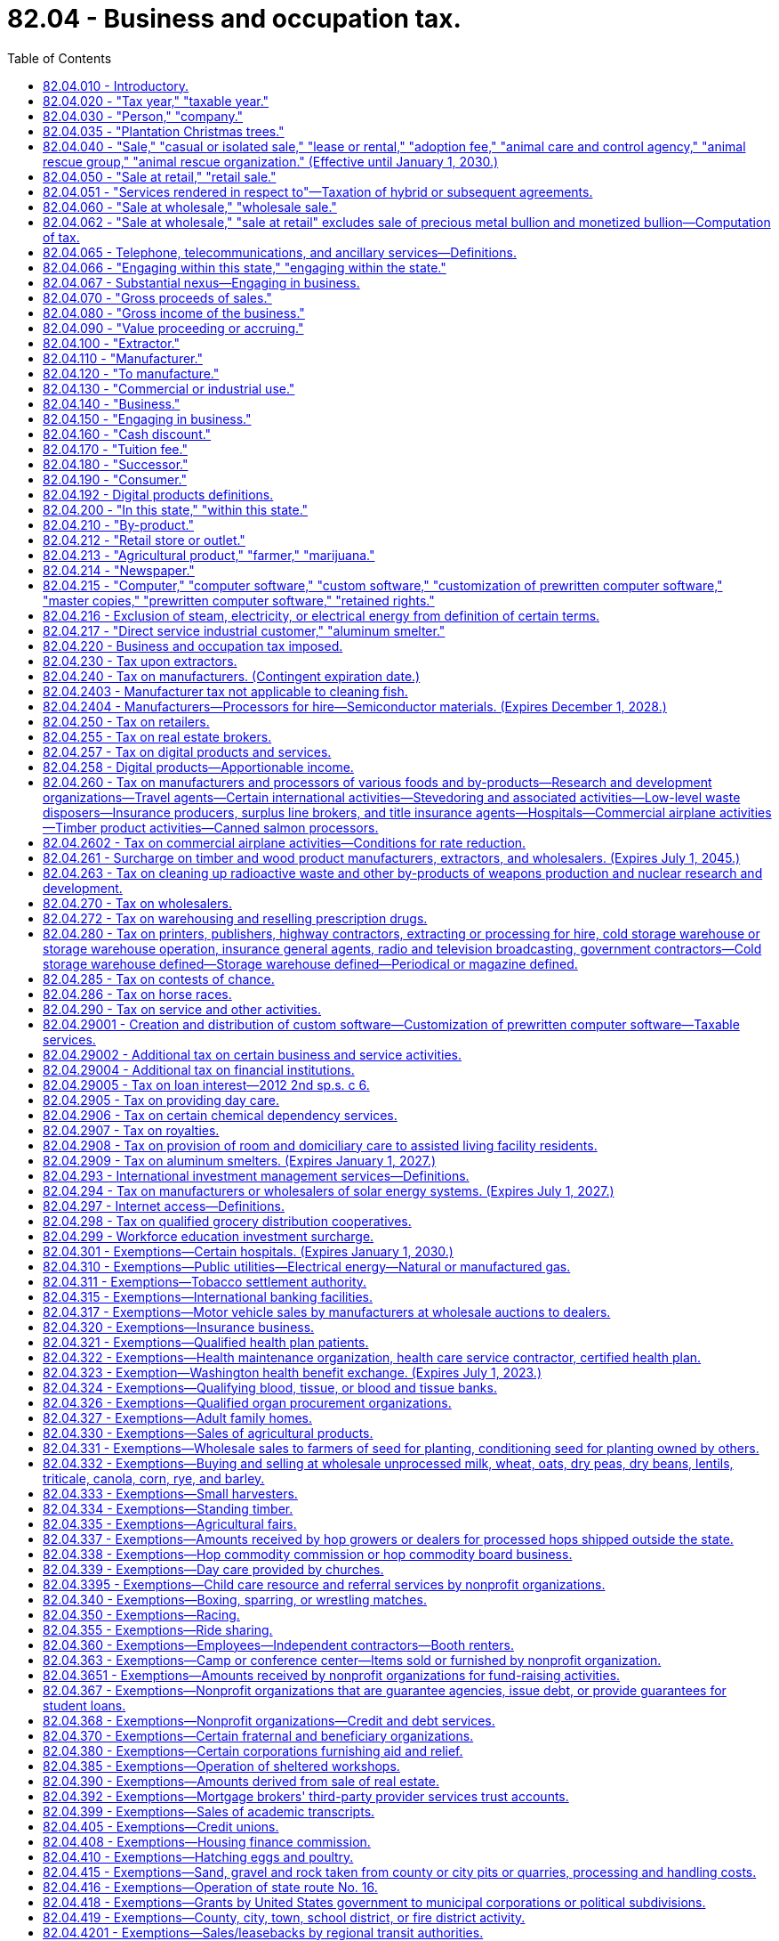 = 82.04 - Business and occupation tax.
:toc:

== 82.04.010 - Introductory.
Unless the context clearly requires otherwise, the definitions set forth in the sections preceding RCW 82.04.220 apply throughout this chapter.

[ http://lawfilesext.leg.wa.gov/biennium/1995-96/Pdf/Bills/Session%20Laws/House/2692.SL.pdf?cite=1996%20c%2093%20§%204[1996 c 93 § 4]; http://leg.wa.gov/CodeReviser/documents/sessionlaw/1961c15.pdf?cite=1961%20c%2015%20§%2082.04.010[1961 c 15 § 82.04.010]; http://leg.wa.gov/CodeReviser/documents/sessionlaw/1955c389.pdf?cite=1955%20c%20389%20§%202[1955 c 389 § 2]; prior: 1949 c 228 § 2, part; 1945 c 249 § 1, part; 1943 c 156 § 2, part; 1941 c 178 § 2, part; 1939 c 225 § 2, part; 1937 c 227 § 2, part; 1935 c 180 § 5, part; Rem. Supp. 1949 § 8370-5, part; ]

== 82.04.020 - "Tax year," "taxable year."
"Tax year" or "taxable year" means either the calendar year, or the taxpayer's fiscal year when permission is obtained from the department of revenue to use a fiscal year in lieu of the calendar year.

[ http://leg.wa.gov/CodeReviser/documents/sessionlaw/1975ex1c278.pdf?cite=1975%201st%20ex.s.%20c%20278%20§%2039[1975 1st ex.s. c 278 § 39]; http://leg.wa.gov/CodeReviser/documents/sessionlaw/1961c15.pdf?cite=1961%20c%2015%20§%2082.04.020[1961 c 15 § 82.04.020]; http://leg.wa.gov/CodeReviser/documents/sessionlaw/1955c389.pdf?cite=1955%20c%20389%20§%203[1955 c 389 § 3]; prior: 1949 c 228 § 2, part; 1945 c 249 § 1, part; 1943 c 156 § 2, part; 1941 c 178 § 2, part; 1939 c 225 § 2, part; 1937 c 227 § 2, part; http://leg.wa.gov/CodeReviser/documents/sessionlaw/1935c180.pdf?cite=1935%20c%20180%20§%205[1935 c 180 § 5]; Rem. Supp. 1949 § 8370-5, part; ]

== 82.04.030 - "Person," "company."
"Person" or "company", herein used interchangeably, means any individual, receiver, administrator, executor, assignee, trustee in bankruptcy, trust, estate, firm, copartnership, joint venture, club, company, joint stock company, business trust, municipal corporation, political subdivision of the state of Washington, corporation, limited liability company, association, society, or any group of individuals acting as a unit, whether mutual, cooperative, fraternal, nonprofit, or otherwise and the United States or any instrumentality thereof.

[ http://lawfilesext.leg.wa.gov/biennium/1995-96/Pdf/Bills/Session%20Laws/House/1165-S.SL.pdf?cite=1995%20c%20318%20§%201[1995 c 318 § 1]; http://leg.wa.gov/CodeReviser/documents/sessionlaw/1963ex1c28.pdf?cite=1963%20ex.s.%20c%2028%20§%201[1963 ex.s. c 28 § 1]; http://leg.wa.gov/CodeReviser/documents/sessionlaw/1961c15.pdf?cite=1961%20c%2015%20§%2082.04.030[1961 c 15 § 82.04.030]; http://leg.wa.gov/CodeReviser/documents/sessionlaw/1955c389.pdf?cite=1955%20c%20389%20§%204[1955 c 389 § 4]; prior: 1949 c 228 § 2, part; 1945 c 249 § 1, part; 1943 c 156 § 2, part; 1941 c 178 § 2, part; 1939 c 225 § 2, part; 1937 c 227 § 2, part; 1935 c 180 § 5, part; Rem. Supp. 1949 § 8370-5, part; ]

== 82.04.035 - "Plantation Christmas trees."
"Plantation Christmas trees" means Christmas trees which are exempt from the timber excise tax under RCW 84.33.170.

[ http://leg.wa.gov/CodeReviser/documents/sessionlaw/1987c23.pdf?cite=1987%20c%2023%20§%201[1987 c 23 § 1]; ]

== 82.04.040 - "Sale," "casual or isolated sale," "lease or rental," "adoption fee," "animal care and control agency," "animal rescue group," "animal rescue organization." (Effective until January 1, 2030.)
. Except as otherwise provided in this subsection, "sale" means any transfer of the ownership of, title to, or possession of property for a valuable consideration and includes any activity classified as a "sale at retail" or "retail sale" under RCW 82.04.050. It includes lease or rental, conditional sale contracts, and any contract under which possession of the property is given to the purchaser but title is retained by the vendor as security for the payment of the purchase price. It also includes the furnishing of food, drink, or meals for compensation whether consumed upon the premises or not. The term "sale" does not include the transfer of the ownership of, title to, or possession of:

.. An animal by an animal rescue organization in exchange for the payment of an adoption fee; or

.. An abandoned vehicle sold by a registered tow truck operator to a successful bidder at public auction or, if there is no successful bidder, to a licensed vehicle wrecker, hulk hauler, or scrap processor, as provided in RCW 46.55.130. Nothing in this subsection (1)(b) may be construed as providing an exemption from:

... The tax imposed by chapter 82.12 RCW on the use of an abandoned vehicle by any consumer; or

... Taxes imposed under this chapter and chapter 82.08 RCW on automobile towing and automobile storage services provided by a registered tow truck operator.

. "Casual or isolated sale" means a sale made by a person who is not engaged in the business of selling the type of property involved.

. [Empty]
.. "Lease or rental" means any transfer of possession or control of tangible personal property for a fixed or indeterminate term for consideration. A lease or rental may include future options to purchase or extend. "Lease or rental" includes agreements covering motor vehicles and trailers where the amount of consideration may be increased or decreased by reference to the amount realized upon sale or disposition of the property as defined in 26 U.S.C. Sec. 7701(h)(1), as amended or renumbered as of January 1, 2003. The definition in this subsection (3) must be used for sales and use tax purposes regardless if a transaction is characterized as a lease or rental under generally accepted accounting principles, the United States internal revenue code, Washington state's commercial code, or other provisions of federal, state, or local law.

.. "Lease or rental" does not include:

... A transfer of possession or control of property under a security agreement or deferred payment plan that requires the transfer of title upon completion of the required payments;

... A transfer of possession or control of property under an agreement that requires the transfer of title upon completion of required payments, and payment of an option price does not exceed the greater of one hundred dollars or one percent of the total required payments; or

... Providing tangible personal property along with an operator for a fixed or indeterminate period of time. A condition of this exclusion is that the operator is necessary for the tangible personal property to perform as designed. For the purpose of this subsection (3)(b)(iii), an operator must do more than maintain, inspect, or set up the tangible personal property.

. [Empty]
.. "Adoption fee" means an amount charged by an animal rescue organization to adopt an animal, except that "adoption fee" does not include any separately itemized charge for any incidental inanimate items provided to persons adopting an animal, including food, identification tags, collars, and leashes.

.. "Animal care and control agency" means the same as in RCW 16.52.011 and also includes any similar entity operating outside of this state.

.. "Animal rescue group" means a nonprofit organization that:

...(A) Is exempt from federal income taxation under 26 U.S.C. Sec. 501(c) of the federal internal revenue code as it exists on July 23, 2017; or

(B) Is registered as a charity with the Washington secretary of state under chapter 19.09 RCW, whether such registration is required by law or voluntary;

... Has as its primary purpose the prevention of abuse, neglect, cruelty, exploitation, or homelessness of animals; and

... Exclusively obtains dogs, cats, or other animals for placement that are:

(A) Stray or abandoned;

(B) Surrendered or relinquished by animal owners or caretakers;

(C) Transferred from other animal rescue organizations; or

(D) Born in the care of such nonprofit organization other than through intentional breeding by the nonprofit organization.

.. "Animal rescue organization" means an animal care and control agency or an animal rescue group.

[ http://lawfilesext.leg.wa.gov/biennium/2019-20/Pdf/Bills/Session%20Laws/Senate/5668-S.SL.pdf?cite=2019%20c%20357%20§%202[2019 c 357 § 2]; http://lawfilesext.leg.wa.gov/biennium/2017-18/Pdf/Bills/Session%20Laws/Senate/5358-S.SL.pdf?cite=2017%20c%20323%20§%20201[2017 c 323 § 201]; http://lawfilesext.leg.wa.gov/biennium/2003-04/Pdf/Bills/Session%20Laws/Senate/6515.SL.pdf?cite=2004%20c%20153%20§%20402[2004 c 153 § 402]; http://lawfilesext.leg.wa.gov/biennium/2003-04/Pdf/Bills/Session%20Laws/Senate/5783.SL.pdf?cite=2003%20c%20168%20§%20103[2003 c 168 § 103]; http://leg.wa.gov/CodeReviser/documents/sessionlaw/1961c15.pdf?cite=1961%20c%2015%20§%2082.04.040[1961 c 15 § 82.04.040]; http://leg.wa.gov/CodeReviser/documents/sessionlaw/1959ex1c5.pdf?cite=1959%20ex.s.%20c%205%20§%201[1959 ex.s. c 5 § 1]; http://leg.wa.gov/CodeReviser/documents/sessionlaw/1959ex1c3.pdf?cite=1959%20ex.s.%20c%203%20§%201[1959 ex.s. c 3 § 1]; http://leg.wa.gov/CodeReviser/documents/sessionlaw/1955c389.pdf?cite=1955%20c%20389%20§%205[1955 c 389 § 5]; prior: 1949 c 228 § 2, part; 1945 c 249 § 1, part; 1943 c 156 § 2, part; 1941 c 178 § 2, part; 1939 c 225 § 2, part; 1937 c 227 § 2, part; 1935 c 180 § 5, part; Rem. Supp. 1949 § 8370-5, part; ]

== 82.04.050 - "Sale at retail," "retail sale."
. [Empty]
.. "Sale at retail" or "retail sale" means every sale of tangible personal property (including articles produced, fabricated, or imprinted) to all persons irrespective of the nature of their business and including, among others, without limiting the scope hereof, persons who install, repair, clean, alter, improve, construct, or decorate real or personal property of or for consumers other than a sale to a person who:

... Purchases for the purpose of resale as tangible personal property in the regular course of business without intervening use by such person, but a purchase for the purpose of resale by a regional transit authority under RCW 81.112.300 is not a sale for resale; or

... Installs, repairs, cleans, alters, imprints, improves, constructs, or decorates real or personal property of or for consumers, if such tangible personal property becomes an ingredient or component of such real or personal property without intervening use by such person; or

... Purchases for the purpose of consuming the property purchased in producing for sale as a new article of tangible personal property or substance, of which such property becomes an ingredient or component or is a chemical used in processing, when the primary purpose of such chemical is to create a chemical reaction directly through contact with an ingredient of a new article being produced for sale; or

... Purchases for the purpose of consuming the property purchased in producing ferrosilicon which is subsequently used in producing magnesium for sale, if the primary purpose of such property is to create a chemical reaction directly through contact with an ingredient of ferrosilicon; or

.. Purchases for the purpose of providing the property to consumers as part of competitive telephone service, as defined in RCW 82.04.065; or

.. Purchases for the purpose of satisfying the person's obligations under an extended warranty as defined in subsection (7) of this section, if such tangible personal property replaces or becomes an ingredient or component of property covered by the extended warranty without intervening use by such person.

.. The term includes every sale of tangible personal property that is used or consumed or to be used or consumed in the performance of any activity defined as a "sale at retail" or "retail sale" even though such property is resold or used as provided in (a)(i) through (vi) of this subsection following such use.

.. The term also means every sale of tangible personal property to persons engaged in any business that is taxable under RCW 82.04.280(1) (a), (b), and (g), 82.04.290, and 82.04.2908.

. The term "sale at retail" or "retail sale" includes the sale of or charge made for tangible personal property consumed and/or for labor and services rendered in respect to the following:

.. The installing, repairing, cleaning, altering, imprinting, or improving of tangible personal property of or for consumers, including charges made for the mere use of facilities in respect thereto, but excluding charges made for the use of self-service laundry facilities, and also excluding sales of laundry service to nonprofit health care facilities, and excluding services rendered in respect to live animals, birds and insects;

.. The constructing, repairing, decorating, or improving of new or existing buildings or other structures under, upon, or above real property of or for consumers, including the installing or attaching of any article of tangible personal property therein or thereto, whether or not such personal property becomes a part of the realty by virtue of installation, and also includes the sale of services or charges made for the clearing of land and the moving of earth excepting the mere leveling of land used in commercial farming or agriculture;

.. The constructing, repairing, or improving of any structure upon, above, or under any real property owned by an owner who conveys the property by title, possession, or any other means to the person performing such construction, repair, or improvement for the purpose of performing such construction, repair, or improvement and the property is then reconveyed by title, possession, or any other means to the original owner;

.. The cleaning, fumigating, razing, or moving of existing buildings or structures, but does not include the charge made for janitorial services; and for purposes of this section the term "janitorial services" means those cleaning and caretaking services ordinarily performed by commercial janitor service businesses including, but not limited to, wall and window washing, floor cleaning and waxing, and the cleaning in place of rugs, drapes and upholstery. The term "janitorial services" does not include painting, papering, repairing, furnace or septic tank cleaning, snow removal or sandblasting;

.. Automobile towing and similar automotive transportation services, but not in respect to those required to report and pay taxes under chapter 82.16 RCW;

.. The furnishing of lodging and all other services by a hotel, rooming house, tourist court, motel, trailer camp, and the granting of any similar license to use real property, as distinguished from the renting or leasing of real property, and it is presumed that the occupancy of real property for a continuous period of one month or more constitutes a rental or lease of real property and not a mere license to use or enjoy the same. For the purposes of this subsection, it is presumed that the sale of and charge made for the furnishing of lodging for a continuous period of one month or more to a person is a rental or lease of real property and not a mere license to enjoy the same. For the purposes of this section, it is presumed that the sale of and charge made for the furnishing of lodging offered regularly for public occupancy for periods of less than a month constitutes a license to use or enjoy the property subject to sales and use tax and not a rental or lease of property;

.. The installing, repairing, altering, or improving of digital goods for consumers;

.. Persons taxable under (a), (b), (c), (d), (e), (f), and (g) of this subsection when such sales or charges are for property, labor and services which are used or consumed in whole or in part by such persons in the performance of any activity defined as a "sale at retail" or "retail sale" even though such property, labor and services may be resold after such use or consumption. Nothing contained in this subsection may be construed to modify subsection (1) of this section and nothing contained in subsection (1) of this section may be construed to modify this subsection.

. The term "sale at retail" or "retail sale" includes the sale of or charge made for personal, business, or professional services including amounts designated as interest, rents, fees, admission, and other service emoluments however designated, received by persons engaging in the following business activities:

.. Abstract, title insurance, and escrow services;

.. Credit bureau services;

.. Automobile parking and storage garage services;

.. Landscape maintenance and horticultural services but excluding (i) horticultural services provided to farmers and (ii) pruning, trimming, repairing, removing, and clearing of trees and brush near electric transmission or distribution lines or equipment, if performed by or at the direction of an electric utility;

.. Service charges associated with tickets to professional sporting events;

.. The following personal services: Tanning salon services, tattoo parlor services, steam bath services, turkish bath services, escort services, and dating services; and

.. [Empty]
... Operating an athletic or fitness facility, including all charges for the use of such a facility or for any associated services and amenities, except as provided in (g)(ii) of this subsection.

... Notwithstanding anything to the contrary in (g)(i) of this subsection (3), the term "sale at retail" and "retail sale" under this subsection does not include:

(A) Separately stated charges for the use of an athletic or fitness facility where such use is primarily for a purpose other than engaging in or receiving instruction in a physical fitness activity;

(B) Separately stated charges for the use of a discrete portion of an athletic or fitness facility, other than a pool, where such discrete portion of the facility does not by itself meet the definition of "athletic or fitness facility" in this subsection;

(C) Separately stated charges for services, such as advertising, massage, nutritional consulting, and body composition testing, that do not require the customer to engage in physical fitness activities to receive the service. The exclusion in this subsection (3)(g)(ii)(C) does not apply to personal training services and instruction in a physical fitness activity;

(D) Separately stated charges for physical therapy provided by a physical therapist, as those terms are defined in RCW 18.74.010, or occupational therapy provided by an occupational therapy practitioner, as those terms are defined in RCW 18.59.020, when performed pursuant to a referral from an authorized health care practitioner or in consultation with an authorized health care practitioner. For the purposes of this subsection (3)(g)(ii)(D), an authorized health care practitioner means a health care practitioner licensed under chapter 18.83, 18.25, 18.36A, 18.57, 18.71, or 18.71A RCW, or, until July 1, 2022, chapter 18.57A RCW;

(E) Rent or association fees charged by a landlord or residential association to a tenant or residential owner with access to an athletic or fitness facility maintained by the landlord or residential association, unless the rent or fee varies depending on whether the tenant or owner has access to the facility;

(F) Services provided in the regular course of employment by an employee with access to an athletic or fitness facility maintained by the employer for use without charge by its employees or their family members;

(G) The provision of access to an athletic or fitness facility by an educational institution to its students and staff. However, charges made by an educational institution to its alumni or other members of the public for the use of any of the educational institution's athletic or fitness facilities are a retail sale under this subsection (3)(g). For purposes of this subsection (3)(g)(ii)(G), "educational institution" has the same meaning as in RCW 82.04.170;

(H) Yoga, chi gong, or martial arts classes, training, or events held at a community center, park, school gymnasium, college or university, hospital or other medical facility, private residence, or any other facility that is not operated within and as part of an athletic or fitness facility.

... Nothing in (g)(ii) of this subsection (3) may be construed to affect the taxation of sales made by the operator of an athletic or fitness facility, where such sales are defined as a retail sale under any provision of this section other than this subsection (3).

... For the purposes of this subsection (3)(g), the following definitions apply:

(A) "Athletic or fitness facility" means an indoor or outdoor facility or portion of a facility that is primarily used for: Exercise classes; strength and conditioning programs; personal training services; tennis, racquetball, handball, squash, or pickleball; or other activities requiring the use of exercise or strength training equipment, such as treadmills, elliptical machines, stair climbers, stationary cycles, rowing machines, pilates equipment, balls, climbing ropes, jump ropes, and weightlifting equipment.

(B) "Martial arts" means any of the various systems of training for physical combat or self-defense. "Martial arts" includes, but is not limited to, karate, kung fu, tae kwon do, Krav Maga, boxing, kickboxing, jujitsu, shootfighting, wrestling, aikido, judo, hapkido, Kendo, tai chi, and mixed martial arts.

(C) "Physical fitness activities" means activities that involve physical exertion for the purpose of improving or maintaining the general fitness, strength, flexibility, conditioning, or health of the participant. "Physical fitness activities" includes participating in yoga, chi gong, or martial arts.

. [Empty]
.. The term also includes the renting or leasing of tangible personal property to consumers.

.. The term does not include the renting or leasing of tangible personal property where the lease or rental is for the purpose of sublease or subrent.

. The term also includes the providing of "competitive telephone service," "telecommunications service," or "ancillary services," as those terms are defined in RCW 82.04.065, to consumers.

. [Empty]
.. The term also includes the sale of prewritten computer software to a consumer, regardless of the method of delivery to the end user. For purposes of (a) and (b) of this subsection, the sale of prewritten computer software includes the sale of or charge made for a key or an enabling or activation code, where the key or code is required to activate prewritten computer software and put the software into use. There is no separate sale of the key or code from the prewritten computer software, regardless of how the sale may be characterized by the vendor or by the purchaser.

.. The term "retail sale" does not include the sale of or charge made for:

... Custom software; or

... The customization of prewritten computer software.

.. [Empty]
... The term also includes the charge made to consumers for the right to access and use prewritten computer software, where possession of the software is maintained by the seller or a third party, regardless of whether the charge for the service is on a per use, per user, per license, subscription, or some other basis.

...(A) The service described in (c)(i) of this subsection (6) includes the right to access and use prewritten computer software to perform data processing.

(B) For purposes of this subsection (6)(c)(ii), "data processing" means the systematic performance of operations on data to extract the required information in an appropriate form or to convert the data to usable information. Data processing includes check processing, image processing, form processing, survey processing, payroll processing, claim processing, and similar activities.

. The term also includes the sale of or charge made for an extended warranty to a consumer. For purposes of this subsection, "extended warranty" means an agreement for a specified duration to perform the replacement or repair of tangible personal property at no additional charge or a reduced charge for tangible personal property, labor, or both, or to provide indemnification for the replacement or repair of tangible personal property, based on the occurrence of specified events. The term "extended warranty" does not include an agreement, otherwise meeting the definition of extended warranty in this subsection, if no separate charge is made for the agreement and the value of the agreement is included in the sales price of the tangible personal property covered by the agreement. For purposes of this subsection, "sales price" has the same meaning as in RCW 82.08.010.

. [Empty]
.. The term also includes the following sales to consumers of digital goods, digital codes, and digital automated services:

... Sales in which the seller has granted the purchaser the right of permanent use;

... Sales in which the seller has granted the purchaser a right of use that is less than permanent;

... Sales in which the purchaser is not obligated to make continued payment as a condition of the sale; and

... Sales in which the purchaser is obligated to make continued payment as a condition of the sale.

.. A retail sale of digital goods, digital codes, or digital automated services under this subsection (8) includes any services provided by the seller exclusively in connection with the digital goods, digital codes, or digital automated services, whether or not a separate charge is made for such services.

.. For purposes of this subsection, "permanent" means perpetual or for an indefinite or unspecified length of time. A right of permanent use is presumed to have been granted unless the agreement between the seller and the purchaser specifies or the circumstances surrounding the transaction suggest or indicate that the right to use terminates on the occurrence of a condition subsequent.

. The term also includes the charge made for providing tangible personal property along with an operator for a fixed or indeterminate period of time. A consideration of this is that the operator is necessary for the tangible personal property to perform as designed. For the purpose of this subsection (9), an operator must do more than maintain, inspect, or set up the tangible personal property.

. The term does not include the sale of or charge made for labor and services rendered in respect to the building, repairing, or improving of any street, place, road, highway, easement, right-of-way, mass public transportation terminal or parking facility, bridge, tunnel, or trestle which is owned by a municipal corporation or political subdivision of the state or by the United States and which is used or to be used primarily for foot or vehicular traffic including mass transportation vehicles of any kind.

. The term also does not include sales of chemical sprays or washes to persons for the purpose of postharvest treatment of fruit for the prevention of scald, fungus, mold, or decay, nor does it include sales of feed, seed, seedlings, fertilizer, agents for enhanced pollination including insects such as bees, and spray materials to: (a) Persons who participate in the federal conservation reserve program, the environmental quality incentives program, the wetlands reserve program, and the wildlife habitat incentives program, or their successors administered by the United States department of agriculture; (b) farmers for the purpose of producing for sale any agricultural product; (c) farmers for the purpose of providing bee pollination services; and (d) farmers acting under cooperative habitat development or access contracts with an organization exempt from federal income tax under 26 U.S.C. Sec. 501(c)(3) of the federal internal revenue code or the Washington state department of fish and wildlife to produce or improve wildlife habitat on land that the farmer owns or leases.

. The term does not include the sale of or charge made for labor and services rendered in respect to the constructing, repairing, decorating, or improving of new or existing buildings or other structures under, upon, or above real property of or for the United States, any instrumentality thereof, or a county or city housing authority created pursuant to chapter 35.82 RCW, including the installing, or attaching of any article of tangible personal property therein or thereto, whether or not such personal property becomes a part of the realty by virtue of installation. Nor does the term include the sale of services or charges made for the clearing of land and the moving of earth of or for the United States, any instrumentality thereof, or a county or city housing authority. Nor does the term include the sale of services or charges made for cleaning up for the United States, or its instrumentalities, radioactive waste and other by-products of weapons production and nuclear research and development.

. The term does not include the sale of or charge made for labor, services, or tangible personal property pursuant to agreements providing maintenance services for bus, rail, or rail fixed guideway equipment when a regional transit authority is the recipient of the labor, services, or tangible personal property, and a transit agency, as defined in RCW 81.104.015, performs the labor or services.

. The term does not include the sale for resale of any service described in this section if the sale would otherwise constitute a "sale at retail" and "retail sale" under this section.

. [Empty]
.. The term "sale at retail" or "retail sale" includes amounts charged, however labeled, to consumers to engage in any of the activities listed in this subsection (15)(a), including the furnishing of any associated equipment or, except as otherwise provided in this subsection, providing instruction in such activities, where such charges are not otherwise defined as a "sale at retail" or "retail sale" in this section:

...(A) Golf, including any variant in which either golf balls or golf clubs are used, such as miniature golf, hitting golf balls at a driving range, and golf simulators, and including fees charged by a golf course to a player for using his or her own cart. However, charges for golf instruction are not a retail sale, provided that if the instruction involves the use of a golfing facility that would otherwise require the payment of a fee, such as green fees or driving range fees, such fees, including the applicable retail sales tax, must be separately identified and charged by the golfing facility operator to the instructor or the person receiving the instruction.

(B) Notwithstanding (a)(i)(A) of this subsection (15) and except as otherwise provided in this subsection (15)(a)(i)(B), the term "sale at retail" or "retail sale" does not include amounts charged to participate in, or conduct, a golf tournament or other competitive event. However, amounts paid by event participants to the golf facility operator are retail sales under this subsection (15)(a)(i). Likewise, amounts paid by the event organizer to the golf facility are retail sales under this subsection (15)(a)(i), if such amounts vary based on the number of event participants;

... Ballooning, hang gliding, indoor or outdoor sky diving, paragliding, parasailing, and similar activities;

... Air hockey, billiards, pool, foosball, darts, shuffleboard, ping pong, and similar games;

... Access to amusement park, theme park, and water park facilities, including but not limited to charges for admission and locker or cabana rentals. Discrete charges for rides or other attractions or entertainment that are in addition to the charge for admission are not a retail sale under this subsection (15)(a)(iv). For the purposes of this subsection, an amusement park or theme park is a location that provides permanently affixed amusement rides, games, and other entertainment, but does not include parks or zoos for which the primary purpose is the exhibition of wildlife, or fairs, carnivals, and festivals as defined in (b)(i) of this subsection;

.. Batting cage activities;

.. Bowling, but not including competitive events, except that amounts paid by the event participants to the bowling alley operator are retail sales under this subsection (15)(a)(vi). Likewise, amounts paid by the event organizer to the operator of the bowling alley are retail sales under this subsection (15)(a)(vi), if such amounts vary based on the number of event participants;

.. Climbing on artificial climbing structures, whether indoors or outdoors;

.. Day trips for sightseeing purposes;

... Bungee jumping, zip lining, and riding inside a ball, whether inflatable or otherwise;

.. Horseback riding offered to the public, where the seller furnishes the horse to the buyer and providing instruction is not the primary focus of the activity, including guided rides, but not including therapeutic horseback riding provided by an instructor certified by a nonprofit organization that offers national or international certification for therapeutic riding instructors;

.. Fishing, including providing access to private fishing areas and charter or guided fishing, except that fishing contests and license fees imposed by a government entity are not a retail sale under this subsection;

.. Guided hunting and hunting at game farms and shooting preserves, except that hunting contests and license fees imposed by a government entity are not a retail sale under this subsection;

.. Swimming, but only in respect to (A) recreational or fitness swimming that is open to the public, such as open swim, lap swimming, and special events like kids night out and pool parties during open swim time, and (B) pool parties for private events, such as birthdays, family gatherings, and employee outings. Fees for swimming lessons, to participate in swim meets and other competitions, or to join a swim team, club, or aquatic facility are not retail sales under this subsection (15)(a)(xiii);

.. Go-karting, bumper cars, and other motorized activities where the seller provides the vehicle and the premises where the buyer will operate the vehicle;

.. Indoor or outdoor playground activities, such as inflatable bounce structures and other inflatables; mazes; trampolines; slides; ball pits; games of tag, including laser tag and soft-dart tag; and human gyroscope rides, regardless of whether such activities occur at the seller's place of business, but not including playground activities provided for children by a licensed child day care center or licensed family day care provider as those terms are defined in RCW 43.216.010;

.. Shooting sports and activities, such as target shooting, skeet, trap, sporting clays, "5" stand, and archery, but only in respect to discrete charges to members of the public to engage in these activities, but not including fees to enter a competitive event, instruction that is entirely or predominately classroom based, or to join or renew a membership at a club, range, or other facility;

.. Paintball and airsoft activities;

.. Skating, including ice skating, roller skating, and inline skating, but only in respect to discrete charges to members of the public to engage in skating activities, but not including skating lessons, competitive events, team activities, or fees to join or renew a membership at a skating facility, club, or other organization;

.. Nonmotorized snow sports and activities, such as downhill and cross-country skiing, snowboarding, ski jumping, sledding, snow tubing, snowshoeing, and similar snow sports and activities, whether engaged in outdoors or in an indoor facility with or without snow, but only in respect to discrete charges to the public for the use of land or facilities to engage in nonmotorized snow sports and activities, such as fees, however labeled, for the use of ski lifts and tows and daily or season passes for access to trails or other areas where nonmotorized snow sports and activities are conducted. However, fees for the following are not retail sales under this subsection (15)(a)(xix): (A) Instructional lessons; (B) permits issued by a governmental entity to park a vehicle on or access public lands; and (C) permits or leases granted by an owner of private timberland for recreational access to areas used primarily for growing and harvesting timber; and

.. Scuba diving; snorkeling; river rafting; surfing; kiteboarding; flyboarding; water slides; inflatables, such as water pillows, water trampolines, and water rollers; and similar water sports and activities.

.. Notwithstanding anything to the contrary in this subsection (15), the term "sale at retail" or "retail sale" does not include charges:

... Made for admission to, and rides or attractions at, fairs, carnivals, and festivals. For the purposes of this subsection, fairs, carnivals, and festivals are events that do not exceed 21 days and a majority of the amusement rides, if any, are not affixed to real property;

... Made by an educational institution to its students and staff for activities defined as retail sales by (a)(i) through (xx) of this subsection. However, charges made by an educational institution to its alumni or other members of the general public for these activities are a retail sale under this subsection (15). For purposes of this subsection (15)(b)(ii), "educational institution" has the same meaning as in RCW 82.04.170;

... Made by a vocational school for commercial diver training that is licensed by the workforce training and education coordinating board under chapter 28C.10 RCW; or

... Made for day camps offered by a nonprofit organization or state or local governmental entity that provide youth not older than age 18, or that are focused on providing individuals with disabilities or mental illness, the opportunity to participate in a variety of supervised activities.

. [Empty]
.. The term "sale at retail" or "retail sale" includes the purchase or acquisition of tangible personal property and specified services by a person who receives either a qualifying grant exempt from tax under RCW 82.04.767 or 82.16.320 or a grant deductible under RCW 82.04.4339, except for transactions excluded from the definition of "sale at retail" or "retail sale" by any other provision of this section. Nothing in this subsection (16) may be construed to limit the application of any other provision of this section to purchases by a recipient of either a qualifying grant exempt from tax under RCW 82.04.767 or a grant deductible under RCW 82.04.4339, or by any other person.

.. For purposes of this subsection (16), "specified services" means:

... The constructing, repairing, decorating, or improving of new or existing buildings or other structures under, upon, or above real property, including the installing or attaching of any article of tangible personal property therein or thereto, whether or not such personal property becomes a part of the realty by virtue of installation;

... The clearing of land or the moving of earth, whether or not associated with activities described in (b)(i) of this subsection (16);

... The razing or moving of existing buildings or structures; and

... Landscape maintenance and horticultural services.

[ http://lawfilesext.leg.wa.gov/biennium/2021-22/Pdf/Bills/Session%20Laws/House/1069-S2.SL.pdf?cite=2021%20c%20296%20§%208[2021 c 296 § 8]; http://lawfilesext.leg.wa.gov/biennium/2021-22/Pdf/Bills/Session%20Laws/Senate/5220.SL.pdf?cite=2021%20c%20143%20§%202[2021 c 143 § 2]; http://lawfilesext.leg.wa.gov/biennium/2021-22/Pdf/Bills/Session%20Laws/House/1095-S.SL.pdf?cite=2021%20c%204%20§%203[2021 c 4 § 3]; 2020 c 80 § 58; 2021 c 143 § 4; http://lawfilesext.leg.wa.gov/biennium/2017-18/Pdf/Bills/Session%20Laws/Senate/5977-S.SL.pdf?cite=2017%203rd%20sp.s.%20c%2037%20§%201201[2017 3rd sp.s. c 37 § 1201]; http://lawfilesext.leg.wa.gov/biennium/2015-16/Pdf/Bills/Session%20Laws/Senate/6057-S.SL.pdf?cite=2015%203rd%20sp.s.%20c%206%20§%201105[2015 3rd sp.s. c 6 § 1105]; 2015 3rd sp.s. c 6 § 1104; http://lawfilesext.leg.wa.gov/biennium/2015-16/Pdf/Bills/Session%20Laws/House/1550.SL.pdf?cite=2015%20c%20169%20§%201[2015 c 169 § 1]; http://lawfilesext.leg.wa.gov/biennium/2013-14/Pdf/Bills/Session%20Laws/Senate/5882-S.SL.pdf?cite=2013%202nd%20sp.s.%20c%2013%20§%20802[2013 2nd sp.s. c 13 § 802]; http://lawfilesext.leg.wa.gov/biennium/2011-12/Pdf/Bills/Session%20Laws/Senate/5167-S.SL.pdf?cite=2011%20c%20174%20§%20202[2011 c 174 § 202]; http://lawfilesext.leg.wa.gov/biennium/2009-10/Pdf/Bills/Session%20Laws/House/2758-S.SL.pdf?cite=2010%20c%20112%20§%2014[2010 c 112 § 14]; http://lawfilesext.leg.wa.gov/biennium/2009-10/Pdf/Bills/Session%20Laws/House/2620-S.SL.pdf?cite=2010%20c%20111%20§%20201[2010 c 111 § 201]; http://lawfilesext.leg.wa.gov/biennium/2009-10/Pdf/Bills/Session%20Laws/House/1597-S2.SL.pdf?cite=2010%20c%20106%20§%20202[2010 c 106 § 202]; prior:  2009 c 563 § 301; http://lawfilesext.leg.wa.gov/biennium/2009-10/Pdf/Bills/Session%20Laws/House/2075-S.SL.pdf?cite=2009%20c%20535%20§%20301[2009 c 535 § 301]; prior:  2007 c 54 § 4; http://lawfilesext.leg.wa.gov/biennium/2007-08/Pdf/Bills/Session%20Laws/Senate/5089-S.SL.pdf?cite=2007%20c%206%20§%201004[2007 c 6 § 1004]; prior:  2005 c 515 § 2; http://lawfilesext.leg.wa.gov/biennium/2005-06/Pdf/Bills/Session%20Laws/House/2314-S.SL.pdf?cite=2005%20c%20514%20§%20101[2005 c 514 § 101]; prior:  2004 c 174 § 3; http://lawfilesext.leg.wa.gov/biennium/2003-04/Pdf/Bills/Session%20Laws/Senate/6515.SL.pdf?cite=2004%20c%20153%20§%20407[2004 c 153 § 407]; http://lawfilesext.leg.wa.gov/biennium/2003-04/Pdf/Bills/Session%20Laws/Senate/5783.SL.pdf?cite=2003%20c%20168%20§%20104[2003 c 168 § 104]; http://lawfilesext.leg.wa.gov/biennium/2001-02/Pdf/Bills/Session%20Laws/House/1531-S2.SL.pdf?cite=2002%20c%20178%20§%201[2002 c 178 § 1]; http://lawfilesext.leg.wa.gov/biennium/1999-00/Pdf/Bills/Session%20Laws/Senate/6856-S2.SL.pdf?cite=2000%202nd%20sp.s.%20c%204%20§%2023[2000 2nd sp.s. c 4 § 23]; prior:  1998 c 332 § 2; http://lawfilesext.leg.wa.gov/biennium/1997-98/Pdf/Bills/Session%20Laws/House/2566.SL.pdf?cite=1998%20c%20315%20§%201[1998 c 315 § 1]; http://lawfilesext.leg.wa.gov/biennium/1997-98/Pdf/Bills/Session%20Laws/House/2051-S.SL.pdf?cite=1998%20c%20308%20§%201[1998 c 308 § 1]; http://lawfilesext.leg.wa.gov/biennium/1997-98/Pdf/Bills/Session%20Laws/House/1184-S.SL.pdf?cite=1998%20c%20275%20§%201[1998 c 275 § 1]; http://lawfilesext.leg.wa.gov/biennium/1997-98/Pdf/Bills/Session%20Laws/House/1358-S.SL.pdf?cite=1997%20c%20127%20§%201[1997 c 127 § 1]; prior:  1996 c 148 § 1; http://lawfilesext.leg.wa.gov/biennium/1995-96/Pdf/Bills/Session%20Laws/Senate/6510-S.SL.pdf?cite=1996%20c%20112%20§%201[1996 c 112 § 1]; http://lawfilesext.leg.wa.gov/biennium/1995-96/Pdf/Bills/Session%20Laws/Senate/5555.SL.pdf?cite=1995%201st%20sp.s.%20c%2012%20§%202[1995 1st sp.s. c 12 § 2]; http://lawfilesext.leg.wa.gov/biennium/1995-96/Pdf/Bills/Session%20Laws/Senate/5129-S.SL.pdf?cite=1995%20c%2039%20§%202[1995 c 39 § 2]; http://lawfilesext.leg.wa.gov/biennium/1993-94/Pdf/Bills/Session%20Laws/Senate/5967-S.SL.pdf?cite=1993%20sp.s.%20c%2025%20§%20301[1993 sp.s. c 25 § 301]; http://leg.wa.gov/CodeReviser/documents/sessionlaw/1988c253.pdf?cite=1988%20c%20253%20§%201[1988 c 253 § 1]; prior:  1987 c 285 § 1; http://leg.wa.gov/CodeReviser/documents/sessionlaw/1987c23.pdf?cite=1987%20c%2023%20§%202[1987 c 23 § 2]; http://leg.wa.gov/CodeReviser/documents/sessionlaw/1986c231.pdf?cite=1986%20c%20231%20§%201[1986 c 231 § 1]; http://leg.wa.gov/CodeReviser/documents/sessionlaw/1983ex2c3.pdf?cite=1983%202nd%20ex.s.%20c%203%20§%2025[1983 2nd ex.s. c 3 § 25]; http://leg.wa.gov/CodeReviser/documents/sessionlaw/1981c144.pdf?cite=1981%20c%20144%20§%203[1981 c 144 § 3]; http://leg.wa.gov/CodeReviser/documents/sessionlaw/1975ex1c291.pdf?cite=1975%201st%20ex.s.%20c%20291%20§%205[1975 1st ex.s. c 291 § 5]; http://leg.wa.gov/CodeReviser/documents/sessionlaw/1975ex1c90.pdf?cite=1975%201st%20ex.s.%20c%2090%20§%201[1975 1st ex.s. c 90 § 1]; http://leg.wa.gov/CodeReviser/documents/sessionlaw/1973ex1c145.pdf?cite=1973%201st%20ex.s.%20c%20145%20§%201[1973 1st ex.s. c 145 § 1]; http://leg.wa.gov/CodeReviser/documents/sessionlaw/1971ex1c299.pdf?cite=1971%20ex.s.%20c%20299%20§%203[1971 ex.s. c 299 § 3]; http://leg.wa.gov/CodeReviser/documents/sessionlaw/1971ex1c281.pdf?cite=1971%20ex.s.%20c%20281%20§%201[1971 ex.s. c 281 § 1]; http://leg.wa.gov/CodeReviser/documents/sessionlaw/1970ex1c8.pdf?cite=1970%20ex.s.%20c%208%20§%201[1970 ex.s. c 8 § 1]; prior:  1969 ex.s. c 262 § 30; http://leg.wa.gov/CodeReviser/documents/sessionlaw/1969ex1c255.pdf?cite=1969%20ex.s.%20c%20255%20§%203[1969 ex.s. c 255 § 3]; http://leg.wa.gov/CodeReviser/documents/sessionlaw/1967ex1c149.pdf?cite=1967%20ex.s.%20c%20149%20§%204[1967 ex.s. c 149 § 4]; http://leg.wa.gov/CodeReviser/documents/sessionlaw/1965ex1c173.pdf?cite=1965%20ex.s.%20c%20173%20§%201[1965 ex.s. c 173 § 1]; http://leg.wa.gov/CodeReviser/documents/sessionlaw/1963c7.pdf?cite=1963%20c%207%20§%201[1963 c 7 § 1]; prior:  1961 ex.s. c 24 § 1; http://leg.wa.gov/CodeReviser/documents/sessionlaw/1961c293.pdf?cite=1961%20c%20293%20§%201[1961 c 293 § 1]; http://leg.wa.gov/CodeReviser/documents/sessionlaw/1961c15.pdf?cite=1961%20c%2015%20§%2082.04.050[1961 c 15 § 82.04.050]; prior:  1959 ex.s. c 5 § 2; http://leg.wa.gov/CodeReviser/documents/sessionlaw/1957c279.pdf?cite=1957%20c%20279%20§%201[1957 c 279 § 1]; http://leg.wa.gov/CodeReviser/documents/sessionlaw/1955c389.pdf?cite=1955%20c%20389%20§%206[1955 c 389 § 6]; http://leg.wa.gov/CodeReviser/documents/sessionlaw/1953c91.pdf?cite=1953%20c%2091%20§%203[1953 c 91 § 3]; http://leg.wa.gov/CodeReviser/documents/sessionlaw/1951ex2c28.pdf?cite=1951%202nd%20ex.s.%20c%2028%20§%203[1951 2nd ex.s. c 28 § 3]; 1949 c 228 § 2, part; 1945 c 249 § 1, part; 1943 c 156 § 2, part; 1941 c 178 § 2, part; 1939 c 225 § 2, part; 1937 c 227 § 2, part; 1935 c 180 § 5, part; Rem. Supp. 1949 § 8370-5, part; ]

== 82.04.051 - "Services rendered in respect to"—Taxation of hybrid or subsequent agreements.
. As used in RCW 82.04.050 and including for the purposes of the taxes imposed in chapter 82.08 RCW in addition to the taxes imposed in this chapter, the term "services rendered in respect to" means, in the context of constructing, building, repairing, improving, and decorating buildings or other structures, those services that are directly related to the constructing, building, repairing, improving, and decorating of buildings or other structures and that are performed by a person who is responsible for the performance of the constructing, building, repairing, improving, or decorating activity. The term does not include services such as engineering, architectural, surveying, flagging, accounting, legal, consulting, land development or management, or administrative services provided to the consumer of, or person responsible for performing, the constructing, building, repairing, improving, or decorating services.

. A contract or agreement under which a person is responsible for both services that would otherwise be subject to tax as a service under RCW 82.04.290(2) and also constructing, building, repairing, improving, or decorating activities that would otherwise be subject to tax under another section of this chapter is subject to the tax that applies to the predominant activity under the contract or agreement.

. Unless otherwise provided by law, a contract or agreement under which a person is responsible for activities that are subject to tax as a service under RCW 82.04.290(2), and a subsequent contract or agreement under which the same person is responsible for constructing, building, repairing, improving, or decorating activities subject to tax under another section of this chapter, shall not be combined and taxed as a single activity if at the time of the first contract or agreement it was not contemplated by the parties, as evidenced by the facts, that the same person would be awarded both contracts.

. The definitions in this subsection apply throughout this section unless the context clearly requires otherwise.

.. "Land development or management" means site identification, zoning, permitting, and other preconstruction regulatory services provided to the consumer of the constructing, building, repairing, improving, or decorating services. This includes, but is not limited to, acting as an owner's representative during any design or construction period, including recommending a contractor, monitoring the budget and schedule, approving invoices, and interacting on the behalf of the consumer with the person who has control over the work itself or responsible for the performance of the work.

.. "Responsible for the performance" means that the person is obligated to perform the activities, either personally or through a third party. A person who reviews work for a consumer, retailer, or wholesaler but does not supervise or direct the work is not responsible for the performance of the work. A person who is financially obligated for the work, such as a bank, but who does not have control over the work itself is not responsible for the performance of the work.

[ http://lawfilesext.leg.wa.gov/biennium/2021-22/Pdf/Bills/Session%20Laws/Senate/5251-S.SL.pdf?cite=2021%20c%20145%20§%204[2021 c 145 § 4]; http://lawfilesext.leg.wa.gov/biennium/2019-20/Pdf/Bills/Session%20Laws/House/2229.SL.pdf?cite=2020%20c%20109%20§%202[2020 c 109 § 2]; http://lawfilesext.leg.wa.gov/biennium/1999-00/Pdf/Bills/Session%20Laws/House/2261.SL.pdf?cite=1999%20c%20212%20§%202[1999 c 212 § 2]; ]

== 82.04.060 - "Sale at wholesale," "wholesale sale."
"Sale at wholesale" or "wholesale sale" means:

. Any sale, which is not a sale at retail, of:

.. Tangible personal property;

.. Services defined as a retail sale in RCW 82.04.050(2) (a) or (g);

.. Activities defined as a retail sale in RCW 82.04.050(15);

.. Prewritten computer software;

.. Services described in RCW 82.04.050(6)(c);

.. Extended warranties as defined in RCW 82.04.050(7);

.. Competitive telephone service, ancillary services, or telecommunications service as those terms are defined in RCW 82.04.065; or

.. Digital goods, digital codes, or digital automated services;

. Any charge made for labor and services rendered for persons who are not consumers, in respect to real or personal property, if such charge is expressly defined as a retail sale by RCW 82.04.050 when rendered to or for consumers. For the purposes of this subsection (2), "real or personal property" does not include any natural products named in RCW 82.04.100; and

. The sale of any service for resale, if the sale is excluded from the definition of "sale at retail" and "retail sale" in RCW 82.04.050(14).

[ http://lawfilesext.leg.wa.gov/biennium/2017-18/Pdf/Bills/Session%20Laws/Senate/5358-S.SL.pdf?cite=2017%20c%20323%20§%20512[2017 c 323 § 512]; http://lawfilesext.leg.wa.gov/biennium/2015-16/Pdf/Bills/Session%20Laws/House/1550.SL.pdf?cite=2015%20c%20169%20§%202[2015 c 169 § 2]; http://lawfilesext.leg.wa.gov/biennium/2009-10/Pdf/Bills/Session%20Laws/House/1597-S2.SL.pdf?cite=2010%20c%20106%20§%20203[2010 c 106 § 203]; http://lawfilesext.leg.wa.gov/biennium/2009-10/Pdf/Bills/Session%20Laws/House/2075-S.SL.pdf?cite=2009%20c%20535%20§%20403[2009 c 535 § 403]; http://lawfilesext.leg.wa.gov/biennium/2007-08/Pdf/Bills/Session%20Laws/Senate/5089-S.SL.pdf?cite=2007%20c%206%20§%201007[2007 c 6 § 1007]; http://lawfilesext.leg.wa.gov/biennium/2005-06/Pdf/Bills/Session%20Laws/House/2314-S.SL.pdf?cite=2005%20c%20514%20§%20102[2005 c 514 § 102]; http://lawfilesext.leg.wa.gov/biennium/2001-02/Pdf/Bills/Session%20Laws/Senate/6835.SL.pdf?cite=2002%20c%20367%20§%201[2002 c 367 § 1]; http://lawfilesext.leg.wa.gov/biennium/1997-98/Pdf/Bills/Session%20Laws/Senate/6470-S.SL.pdf?cite=1998%20c%20332%20§%205[1998 c 332 § 5]; http://lawfilesext.leg.wa.gov/biennium/1995-96/Pdf/Bills/Session%20Laws/House/2590-S.SL.pdf?cite=1996%20c%20148%20§%203[1996 c 148 § 3]; http://leg.wa.gov/CodeReviser/documents/sessionlaw/1983ex2c3.pdf?cite=1983%202nd%20ex.s.%20c%203%20§%2026[1983 2nd ex.s. c 3 § 26]; http://leg.wa.gov/CodeReviser/documents/sessionlaw/1961c15.pdf?cite=1961%20c%2015%20§%2082.04.060[1961 c 15 § 82.04.060]; http://leg.wa.gov/CodeReviser/documents/sessionlaw/1955ex1c10.pdf?cite=1955%20ex.s.%20c%2010%20§%204[1955 ex.s. c 10 § 4]; http://leg.wa.gov/CodeReviser/documents/sessionlaw/1955c389.pdf?cite=1955%20c%20389%20§%207[1955 c 389 § 7]; prior: 1949 c 228 § 2, part; 1945 c 249 § 1, part; 1943 c 156 § 2, part; 1941 c 178 § 2, part; 1939 c 225 § 2, part; 1937 c 227 § 2, part; 1935 c 180 § 5, part; Rem. Supp. 1949 § 8370-5, part; ]

== 82.04.062 - "Sale at wholesale," "sale at retail" excludes sale of precious metal bullion and monetized bullion—Computation of tax.
. For purposes of this chapter, "wholesale sale," "sale at wholesale," "retail sale," and "sale at retail" do not include the sale of precious metal bullion or monetized bullion.

. In computing tax under this chapter on the business of making sales of precious metal bullion or monetized bullion, the tax shall be imposed on the amounts received as commissions upon transactions for the accounts of customers over and above the amount paid to other dealers associated in such transactions, but no deduction or offset is allowed on account of salaries or commissions paid to salesmen or other employees.

. For purposes of this section, "precious metal bullion" means any precious metal which has been put through a process of smelting or refining, including, but not limited to, gold, silver, platinum, rhodium, and palladium, and which is in such state or condition that its value depends upon its contents and not upon its form. For purposes of this section, "monetized bullion" means coins or other forms of money manufactured from gold, silver, or other metals and heretofore, now, or hereafter used as a medium of exchange under the laws of this state, the United States, or any foreign nation, but does not include coins or money sold to be manufactured into jewelry or works of art.

[ http://leg.wa.gov/CodeReviser/documents/sessionlaw/1985c471.pdf?cite=1985%20c%20471%20§%205[1985 c 471 § 5]; ]

== 82.04.065 - Telephone, telecommunications, and ancillary services—Definitions.
. "800 service" means a telecommunications service that allows a caller to dial a toll-free number without incurring a charge for the call. The service is typically marketed under the name "800," "855," "866," "877," and "888" toll-free calling, and any subsequent numbers designated by the federal communications commission.

. "900 service" means an inbound toll "telecommunications service" purchased by a subscriber that allows the subscriber's customers to call in to the subscriber's prerecorded announcement or live service. "900 service" does not include the charge for: Collection services provided by the seller of the telecommunications services to the subscriber, or services or products sold by the subscriber to the subscriber's customer. The service is typically marketed under the name "900" service, and any subsequent numbers designated by the federal communications commission.

. "Ancillary services" means services that are associated with or incidental to the provision of "telecommunications services," including but not limited to "detailed telecommunications billing," "directory assistance," "vertical service," and "voice mail services."

. "Charges for mobile telecommunications services" means any charge for, or associated with, the provision of commercial mobile radio service, as defined in section 20.3, Title 47 C.F.R. as in effect on June 1, 1999, or any charge for, or associated with, a service provided as an adjunct to a commercial mobile radio service, regardless of whether individual transmissions originate or terminate within the licensed service area of the mobile telecommunications service provider.

. "Competitive telephone service" means the providing by any person of telecommunications equipment or apparatus, or service related to that equipment or apparatus such as repair or maintenance service, if the equipment or apparatus is of a type which can be provided by persons that are not subject to regulation as telephone companies under Title 80 RCW and for which a separate charge is made.

. "Conference-bridging service" means an ancillary service that links two or more participants of an audio or videoconference call and may include the provision of a telephone number. "Conference-bridging service" does not include the telecommunications services used to reach the conference bridge.

. "Customer" means: (a) The person or entity that contracts with the home service provider for mobile telecommunications services; or (b) the end user of the mobile telecommunications service, if the end user of mobile telecommunications services is not the contracting party, but this subsection (7)(b) applies only for the purpose of determining the place of primary use. The term does not include a reseller of mobile telecommunications service, or a serving carrier under an arrangement to serve the customer outside the home service provider's licensed service area.

. "Designated database provider" means a person representing all the political subdivisions of the state that is:

.. Responsible for providing an electronic database prescribed in 4 U.S.C. Sec. 119(a) if the state has not provided an electronic database; and

.. Approved by municipal and county associations or leagues of the state whose responsibility it would otherwise be to provide a database prescribed by 4 U.S.C. Secs. 116 through 126.

. "Detailed telecommunications billing service" means an ancillary service of separately stating information pertaining to individual calls on a customer's billing statement.

. "Directory assistance" means an ancillary service of providing telephone number information, and/or address information.

. "Enhanced zip code" means a United States postal zip code of nine or more digits.

. "Fixed wireless service" means a telecommunications service that provides radio communication between fixed points.

. "Home service provider" means the facilities-based carrier or reseller with whom the customer contracts for the provision of mobile telecommunications services.

. "Licensed service area" means the geographic area in which the home service provider is authorized by law or contract to provide commercial mobile radio service to the customer.

. "Mobile telecommunications service" means commercial mobile radio service, as defined in section 20.3, Title 47 C.F.R. as in effect on June 1, 1999.

. "Mobile telecommunications service provider" means a home service provider or a serving carrier.

. "Mobile wireless service" means a telecommunications service that is transmitted, conveyed, or routed regardless of the technology used, whereby the origination and/or termination points of the transmission, conveyance, or routing are not fixed, including, by way of example only, telecommunications services that are provided by a commercial mobile radio service provider.

. "Paging service" means a telecommunications service that provides transmission of coded radio signals for the purpose of activating specific pagers; these transmissions may include messages and/or sounds.

. "Place of primary use" means the street address representative of where the customer's use of the mobile telecommunications service primarily occurs, which must be:

.. The residential street address or the primary business street address of the customer; and

.. Within the licensed service area of the home service provider.

. "Prepaid calling service" means the right to access exclusively telecommunications services, which must be paid for in advance and which enable the origination of calls using an access number or authorization code, whether manually or electronically dialed, and that is sold in predetermined units or dollars of which the number declines with use in a known amount.

. "Prepaid telephone calling service" means the right to purchase exclusively telecommunications services that must be paid for in advance, that enables the origination of calls using an access number, authorization code, or both, whether manually or electronically dialed, if the remaining amount of units of service that have been prepaid is known by the provider of the prepaid service on a continuous basis.

. "Prepaid wireless calling service" means a telecommunications service that provides the right to use mobile wireless service as well as other nontelecommunications services including the download of digital products delivered electronically, content, and ancillary services, which must be paid for in advance and that is sold in predetermined units or dollars of which the number declines with use in a known amount.

. "Private communications service" means a telecommunications service that entitles the customer to exclusive or priority use of a communications channel or group of channels between or among termination points, regardless of the manner in which the channel or channels are connected, and includes switching capacity, extension lines, stations, and any other associated services that are provided in connection with the use of the channel or channels.

. "Reseller" means a provider who purchases telecommunications services from another telecommunications service provider and then resells, uses as a component part of, or integrates the purchased services into a mobile telecommunications service. "Reseller" does not include a serving carrier with whom a home service provider arranges for the services to its customers outside the home service provider's licensed service area.

. "Serving carrier" means a facilities-based carrier providing mobile telecommunications service to a customer outside a home service provider's or reseller's licensed service area.

. "Taxing jurisdiction" means any of the several states, the District of Columbia, or any territory or possession of the United States, any municipality, city, county, township, parish, transportation district, or assessment jurisdiction, or other political subdivision within the territorial limits of the United States with the authority to impose a tax, charge, or fee.

. "Telecommunications service" means the electronic transmission, conveyance, or routing of voice, data, audio, video, or any other information or signals to a point, or between or among points. "Telecommunications service" includes such transmission, conveyance, or routing in which computer processing applications are used to act on the form, code, or protocol of the content for purposes of transmission, conveyance, or routing without regard to whether such service is referred to as voice over internet protocol services or is classified by the federal communications commission as enhanced or value added. "Telecommunications service" does not include:

.. Data processing and information services that allow data to be generated, acquired, stored, processed, or retrieved and delivered by an electronic transmission to a purchaser where such purchaser's primary purpose for the underlying transaction is the processed data or information;

.. Installation or maintenance of wiring or equipment on a customer's premises;

.. Tangible personal property;

.. Advertising, including but not limited to directory advertising;

.. Billing and collection services provided to third parties;

.. Internet access service;

.. Radio and television audio and video programming services, regardless of the medium, including the furnishing of transmission, conveyance, and routing of such services by the programming service provider. Radio and television audio and video programming services include but are not limited to cable service as defined in 47 U.S.C. Sec. 522(6) and audio and video programming services delivered by commercial mobile radio service providers, as defined in section 20.3, Title 47 C.F.R.;

.. Ancillary services; 

.. Digital products delivered electronically, including but not limited to music, video, reading materials, or ring tones; or

.. Software delivered electronically.

. "Value-added nonvoice data service" means a service that otherwise meets the definition of telecommunications services in which computer processing applications are used to act on the form, content, code, or protocol of the information or data primarily for a purpose other than transmission, conveyance, or routing.

. "Vertical service" means an ancillary service that is offered in connection with one or more telecommunications services, that offers advanced calling features that allow customers to identify callers and to manage multiple calls and call connections, including conference-bridging services.

. "Voice mail service" means an ancillary service that enables the customer to store, send, or receive recorded messages. "Voice mail service" does not include any vertical services that the customer may be required to have in order to use the voice mail service.

[ http://lawfilesext.leg.wa.gov/biennium/2009-10/Pdf/Bills/Session%20Laws/House/2075-S.SL.pdf?cite=2009%20c%20535%20§%20413[2009 c 535 § 413]; http://lawfilesext.leg.wa.gov/biennium/2007-08/Pdf/Bills/Session%20Laws/Senate/5089-S.SL.pdf?cite=2007%20c%206%20§%201003[2007 c 6 § 1003]; http://lawfilesext.leg.wa.gov/biennium/2007-08/Pdf/Bills/Session%20Laws/Senate/5089-S.SL.pdf?cite=2007%20c%206%20§%201002[2007 c 6 § 1002]; http://lawfilesext.leg.wa.gov/biennium/2001-02/Pdf/Bills/Session%20Laws/Senate/6539.SL.pdf?cite=2002%20c%2067%20§%202[2002 c 67 § 2]; http://lawfilesext.leg.wa.gov/biennium/1997-98/Pdf/Bills/Session%20Laws/Senate/5763-S.SL.pdf?cite=1997%20c%20304%20§%205[1997 c 304 § 5]; http://leg.wa.gov/CodeReviser/documents/sessionlaw/1983ex2c3.pdf?cite=1983%202nd%20ex.s.%20c%203%20§%2024[1983 2nd ex.s. c 3 § 24]; ]

== 82.04.066 - "Engaging within this state," "engaging within the state."
"Engaging within this state" and "engaging within the state," when used in connection with any apportionable activity as defined in RCW 82.04.460 or selling activity taxable under RCW 82.04.250(1), 82.04.257(1), 82.04.270, or other provision of this chapter means that a person generates gross income of the business from sources within this state, such as customers or intangible property located in this state, regardless of whether the person is physically present in this state.

[ http://lawfilesext.leg.wa.gov/biennium/2019-20/Pdf/Bills/Session%20Laws/Senate/5581-S.SL.pdf?cite=2019%20c%208%20§%20702[2019 c 8 § 702]; http://lawfilesext.leg.wa.gov/biennium/2017-18/Pdf/Bills/Session%20Laws/House/2163.SL.pdf?cite=2017%203rd%20sp.s.%20c%2028%20§%20301[2017 3rd sp.s. c 28 § 301]; http://lawfilesext.leg.wa.gov/biennium/2015-16/Pdf/Bills/Session%20Laws/Senate/6138-S.SL.pdf?cite=2015%203rd%20sp.s.%20c%205%20§%20203[2015 3rd sp.s. c 5 § 203]; http://lawfilesext.leg.wa.gov/biennium/2009-10/Pdf/Bills/Session%20Laws/Senate/6143-S.SL.pdf?cite=2010%201st%20sp.s.%20c%2023%20§%20103[2010 1st sp.s. c 23 § 103]; ]

== 82.04.067 - Substantial nexus—Engaging in business.
. A person engaging in business is deemed to have substantial nexus with this state if, in the current or immediately preceding calendar year, the person is:

.. An individual and is a resident or domiciliary of this state;

.. A business entity and is organized or commercially domiciled in this state; or

.. A nonresident individual or a business entity that is organized or commercially domiciled outside this state, and the person had:

... More than one hundred thousand dollars of cumulative gross receipts from this state; or

... Subject to the limitation in RCW 82.32.531, physical presence in this state, which need only be demonstrably more than a slightest presence.

. [Empty]
.. Cumulative gross receipts counting toward the threshold in subsection (1)(c)(i) of this section include all of a person's gross income of the business attributed to this state. For purposes of this subsection, gross income of the business is attributed to this state as follows:

... For apportionable income, all amounts included in the numerator of the receipts factor under RCW 82.04.462 and, in the case of financial institutions, all amounts included in the numerator of the receipts factor under the rule adopted by the department as authorized in RCW 82.04.460(2); and

... For all other income, the gross income of the business allocated to this state in accordance with the sourcing provisions of RCW 82.32.730.

.. For a marketplace facilitator, cumulative gross receipts counting toward the threshold in subsection (1)(c)(i) of this section include, in addition to the gross proceeds of its own sales, the cumulative gross proceeds from sales by all marketplace sellers through the marketplace facilitator's marketplace, including marketplace sellers that do not have a substantial nexus with this state under the provisions of this section.

. [Empty]
.. For purposes of subsection (1)(c)(ii) of this section, a person is physically present in this state if the person has property or employees in this state.

.. A person is also physically present in this state for the purposes of subsection (1)(c)(ii) of this section if the person, either directly or through an agent or other representative, engages in activities in this state that are significantly associated with the person's ability to establish or maintain a market for its products in this state.

. The definitions in this subsection apply throughout this section unless the context clearly requires otherwise.

.. "Apportionable income" has the same meaning as provided in RCW 82.04.460.

.. "Marketplace," "marketplace facilitator," and "marketplace seller" have the same meaning as provided in RCW 82.08.010.

.. "Product" has the same meaning as provided in RCW 82.32.023.

[ http://lawfilesext.leg.wa.gov/biennium/2019-20/Pdf/Bills/Session%20Laws/Senate/5581-S.SL.pdf?cite=2019%20c%208%20§%20102[2019 c 8 § 102]; http://lawfilesext.leg.wa.gov/biennium/2019-20/Pdf/Bills/Session%20Laws/Senate/5581-S.SL.pdf?cite=2019%20c%208%20§%20101[2019 c 8 § 101]; http://lawfilesext.leg.wa.gov/biennium/2017-18/Pdf/Bills/Session%20Laws/House/2163.SL.pdf?cite=2017%203rd%20sp.s.%20c%2028%20§%20302[2017 3rd sp.s. c 28 § 302]; http://lawfilesext.leg.wa.gov/biennium/2015-16/Pdf/Bills/Session%20Laws/House/2938-S.SL.pdf?cite=2016%20c%20137%20§%202[2016 c 137 § 2]; http://lawfilesext.leg.wa.gov/biennium/2015-16/Pdf/Bills/Session%20Laws/Senate/6138-S.SL.pdf?cite=2015%203rd%20sp.s.%20c%205%20§%20204[2015 3rd sp.s. c 5 § 204]; http://lawfilesext.leg.wa.gov/biennium/2009-10/Pdf/Bills/Session%20Laws/Senate/6143-S.SL.pdf?cite=2010%201st%20sp.s.%20c%2023%20§%20104[2010 1st sp.s. c 23 § 104]; ]

== 82.04.070 - "Gross proceeds of sales."
"Gross proceeds of sales" means the value proceeding or accruing from the sale of tangible personal property, digital goods, digital codes, digital automated services, and/or for other services rendered, without any deduction on account of the cost of property sold, the cost of materials used, labor costs, interest, discount paid, delivery costs, taxes, or any other expense whatsoever paid or accrued and without any deduction on account of losses.

[ http://lawfilesext.leg.wa.gov/biennium/2009-10/Pdf/Bills/Session%20Laws/House/2075-S.SL.pdf?cite=2009%20c%20535%20§%20404[2009 c 535 § 404]; http://leg.wa.gov/CodeReviser/documents/sessionlaw/1961c15.pdf?cite=1961%20c%2015%20§%2082.04.070[1961 c 15 § 82.04.070]; http://leg.wa.gov/CodeReviser/documents/sessionlaw/1955c389.pdf?cite=1955%20c%20389%20§%208[1955 c 389 § 8]; prior: 1949 c 228 § 2, part; 1945 c 249 § 1, part; 1943 c 156 § 2, part; 1941 c 178 § 2, part; 1939 c 225 § 2, part; 1937 c 227 § 2, part; 1935 c 180 § 5, part; Rem. Supp. 1949 § 8370-5, part; ]

== 82.04.080 - "Gross income of the business."
. "Gross income of the business" means the value proceeding or accruing by reason of the transaction of the business engaged in and includes gross proceeds of sales, compensation for the rendition of services, gains realized from trading in stocks, bonds, or other evidences of indebtedness, interest, discount, rents, royalties, fees, commissions, dividends, and other emoluments however designated, all without any deduction on account of the cost of tangible property sold, the cost of materials used, labor costs, interest, discount, delivery costs, taxes, or any other expense whatsoever paid or accrued and without any deduction on account of losses.

. Financial institutions must determine gains realized from trading in stocks, bonds, and other evidences of indebtedness on a net annualized basis. For purposes of this subsection, a financial institution means a person within the scope of the rule adopted by the department under the authority of RCW 82.04.460(2).

[ http://lawfilesext.leg.wa.gov/biennium/2009-10/Pdf/Bills/Session%20Laws/Senate/6143-S.SL.pdf?cite=2010%201st%20sp.s.%20c%2023%20§%20109[2010 1st sp.s. c 23 § 109]; http://leg.wa.gov/CodeReviser/documents/sessionlaw/1961c15.pdf?cite=1961%20c%2015%20§%2082.04.080[1961 c 15 § 82.04.080]; http://leg.wa.gov/CodeReviser/documents/sessionlaw/1955c389.pdf?cite=1955%20c%20389%20§%209[1955 c 389 § 9]; prior: 1949 c 228 § 2, part; 1945 c 249 § 1, part; 1943 c 156 § 2, part; 1941 c 178 § 2, part; 1939 c 225 § 2, part; 1937 c 227 § 2, part; 1935 c 180 § 5, part; Rem. Supp. 1949 § 8370-5, part; ]

== 82.04.090 - "Value proceeding or accruing."
"Value proceeding or accruing" means the consideration, whether money, credits, rights, or other property expressed in terms of money, actually received or accrued. The term shall be applied, in each case, on a cash receipts or accrual basis according to which method of accounting is regularly employed in keeping the books of the taxpayer. However, persons operating grain warehouses licensed under chapter 22.09 RCW may elect to report the value proceeding or accruing from grain warehouse operations on either a cash receipts or accrual basis. The department of revenue may provide by regulation that the value proceeding or accruing from sales on the installment plan under conditional contracts of sale may be reported as of the dates when the payments become due.

[ http://lawfilesext.leg.wa.gov/biennium/2001-02/Pdf/Bills/Session%20Laws/House/1140-S.SL.pdf?cite=2001%20c%2020%20§%201[2001 c 20 § 1]; http://leg.wa.gov/CodeReviser/documents/sessionlaw/1975ex1c278.pdf?cite=1975%201st%20ex.s.%20c%20278%20§%2040[1975 1st ex.s. c 278 § 40]; http://leg.wa.gov/CodeReviser/documents/sessionlaw/1961c15.pdf?cite=1961%20c%2015%20§%2082.04.090[1961 c 15 § 82.04.090]; http://leg.wa.gov/CodeReviser/documents/sessionlaw/1955c389.pdf?cite=1955%20c%20389%20§%2010[1955 c 389 § 10]; prior: 1949 c 228 § 2, part; 1945 c 249 § 1, part; 1943 c 156 § 2, part; 1941 c 178 § 2, part; 1939 c 225 § 2, part; 1937 c 227 § 2, part; 1935 c 180 § 5, part; Rem. Supp. 1949 § 8370-5, part; ]

== 82.04.100 - "Extractor."
"Extractor" means every person who from the person's own land or from the land of another under a right or license granted by lease or contract, either directly or by contracting with others for the necessary labor or mechanical services, for sale or for commercial or industrial use mines, quarries, takes or produces coal, oil, natural gas, ore, stone, sand, gravel, clay, mineral or other natural resource product, or fells, cuts or takes timber, Christmas trees other than plantation Christmas trees, or other natural products, or takes fish, shellfish, or other sea or inland water foods or products. "Extractor" does not include persons performing under contract the necessary labor or mechanical services for others; persons meeting the definition of farmer under RCW 82.04.213; or persons producing marijuana.

[ http://lawfilesext.leg.wa.gov/biennium/2013-14/Pdf/Bills/Session%20Laws/Senate/6505.SL.pdf?cite=2014%20c%20140%20§%201[2014 c 140 § 1]; http://lawfilesext.leg.wa.gov/biennium/2001-02/Pdf/Bills/Session%20Laws/House/1339-S.SL.pdf?cite=2001%20c%20118%20§%201[2001 c 118 § 1]; http://leg.wa.gov/CodeReviser/documents/sessionlaw/1987c23.pdf?cite=1987%20c%2023%20§%203[1987 c 23 § 3]; http://leg.wa.gov/CodeReviser/documents/sessionlaw/1985c148.pdf?cite=1985%20c%20148%20§%202[1985 c 148 § 2]; http://leg.wa.gov/CodeReviser/documents/sessionlaw/1965ex1c173.pdf?cite=1965%20ex.s.%20c%20173%20§%202[1965 ex.s. c 173 § 2]; http://leg.wa.gov/CodeReviser/documents/sessionlaw/1961c15.pdf?cite=1961%20c%2015%20§%2082.04.100[1961 c 15 § 82.04.100]; http://leg.wa.gov/CodeReviser/documents/sessionlaw/1955c389.pdf?cite=1955%20c%20389%20§%2011[1955 c 389 § 11]; prior: 1949 c 228 § 2, part; 1945 c 249 § 1, part; 1943 c 156 § 2, part; 1941 c 178 § 2, part; 1939 c 225 § 2, part; 1937 c 227 § 2, part; 1935 c 180 § 5, part; Rem. Supp. 1949 § 8370-5, part; ]

== 82.04.110 - "Manufacturer."
. Except as otherwise provided in this section, "manufacturer" means every person who, either directly or by contracting with others for the necessary labor or mechanical services, manufactures for sale or for commercial or industrial use from his or her own materials or ingredients any articles, substances, or commodities.

. [Empty]
.. When the owner of equipment or facilities furnishes, or sells to the customer prior to manufacture, all or a portion of the materials that become a part or whole of the manufactured article, the department shall prescribe equitable rules for determining tax liability.

.. A person who produces aluminum master alloys is a processor for hire rather than a manufacturer, regardless of the portion of the aluminum provided by that person's customer. For the purposes of this subsection (2)(b), "aluminum master alloy" means an alloy registered with the aluminum association as a grain refiner or a hardener alloy using the American national standards institute designating system H35.3.

. A nonresident of this state who is the owner of materials processed for it in this state by a processor for hire shall not be deemed to be engaged in business in this state as a manufacturer because of the performance of such processing work for it in this state.

. The owner of materials from which a nuclear fuel assembly is made for it by a processor for hire shall not be subject to tax under this chapter as a manufacturer of the fuel assembly.

. For purposes of this section, the terms "articles," "substances," "materials," "ingredients," and "commodities" do not include digital goods.

[ http://lawfilesext.leg.wa.gov/biennium/2009-10/Pdf/Bills/Session%20Laws/House/2075-S.SL.pdf?cite=2009%20c%20535%20§%20405[2009 c 535 § 405]; http://lawfilesext.leg.wa.gov/biennium/1997-98/Pdf/Bills/Session%20Laws/Senate/5868-S.SL.pdf?cite=1997%20c%20453%20§%201[1997 c 453 § 1]; http://leg.wa.gov/CodeReviser/documents/sessionlaw/1971ex1c186.pdf?cite=1971%20ex.s.%20c%20186%20§%201[1971 ex.s. c 186 § 1]; http://leg.wa.gov/CodeReviser/documents/sessionlaw/1961c15.pdf?cite=1961%20c%2015%20§%2082.04.110[1961 c 15 § 82.04.110]; http://leg.wa.gov/CodeReviser/documents/sessionlaw/1955c389.pdf?cite=1955%20c%20389%20§%2012[1955 c 389 § 12]; prior: 1949 c 228 § 2, part; 1945 c 249 § 1, part; 1943 c 156 § 2, part; 1941 c 178 § 2, part; 1939 c 225 § 2, part; 1937 c 227 § 2, part; 1935 c 180 § 5, part; Rem. Supp. 1949 § 8370-5, part; ]

== 82.04.120 - "To manufacture."
. "To manufacture" embraces all activities of a commercial or industrial nature wherein labor or skill is applied, by hand or machinery, to materials so that as a result thereof a new, different or useful substance or article of tangible personal property is produced for sale or commercial or industrial use, and includes:

.. The production or fabrication of special made or custom made articles;

.. The production or fabrication of dental appliances, devices, restorations, substitutes, or other dental laboratory products by a dental laboratory or dental technician;

.. Cutting, delimbing, and measuring of felled, cut, or taken trees;

.. Crushing and/or blending of rock, sand, stone, gravel, or ore;

.. The production of compressed natural gas or liquefied natural gas for use as a transportation fuel as defined in RCW 82.16.310; and

.. The production or processing of renewable natural gas.

. "To manufacture" does not include:

.. Conditioning of seed for use in planting; cubing hay or alfalfa;

.. Activities which consist of cutting, grading, or ice glazing seafood which has been cooked, frozen, or canned outside this state;

.. The growing, harvesting, or producing of agricultural products;

.. Packing of agricultural products, including sorting, washing, rinsing, grading, waxing, treating with fungicide, packaging, chilling, or placing in controlled atmospheric storage;

.. The production of digital goods;

.. The production of computer software if the computer software is delivered from the seller to the purchaser by means other than tangible storage media, including the delivery by use of a tangible storage media where the tangible storage media is not physically transferred to the purchaser; and

.. Except as provided in subsection (1)(e) of this section, any activity that is integral to any public service business as defined in RCW 82.16.010 and with respect to which the gross income associated with such activity: (i) Is subject to tax under chapter 82.16 RCW; or (ii) would be subject to tax under chapter 82.16 RCW if such activity were conducted in this state or if not for an exemption or deduction.

. With respect to wastewater treatment facilities:

.. "To manufacture" does not include the treatment of wastewater, the production of reclaimed water, and the production of class B biosolids; and

.. "To manufacture" does include the production of class A or exceptional quality biosolids, but only with respect to the processing activities that occur after the biosolids have reached class B standards.

[ http://lawfilesext.leg.wa.gov/biennium/2019-20/Pdf/Bills/Session%20Laws/House/1070.SL.pdf?cite=2019%20c%20202%20§%203[2019 c 202 § 3]; http://lawfilesext.leg.wa.gov/biennium/2013-14/Pdf/Bills/Session%20Laws/Senate/6440-S.SL.pdf?cite=2014%20c%20216%20§%20303[2014 c 216 § 303]; http://lawfilesext.leg.wa.gov/biennium/2011-12/Pdf/Bills/Session%20Laws/House/1347.SL.pdf?cite=2011%20c%2023%20§%203[2011 c 23 § 3]; http://lawfilesext.leg.wa.gov/biennium/2009-10/Pdf/Bills/Session%20Laws/House/2075-S.SL.pdf?cite=2009%20c%20535%20§%20406[2009 c 535 § 406]; http://lawfilesext.leg.wa.gov/biennium/2003-04/Pdf/Bills/Session%20Laws/Senate/5783.SL.pdf?cite=2003%20c%20168%20§%20604[2003 c 168 § 604]; http://lawfilesext.leg.wa.gov/biennium/1999-00/Pdf/Bills/Session%20Laws/House/2295.SL.pdf?cite=1999%20sp.s.%20c%209%20§%201[1999 sp.s. c 9 § 1]; http://lawfilesext.leg.wa.gov/biennium/1999-00/Pdf/Bills/Session%20Laws/House/1887-S.SL.pdf?cite=1999%20c%20211%20§%202[1999 c 211 § 2]; http://lawfilesext.leg.wa.gov/biennium/1997-98/Pdf/Bills/Session%20Laws/House/1042.SL.pdf?cite=1998%20c%20168%20§%201[1998 c 168 § 1]; http://lawfilesext.leg.wa.gov/biennium/1997-98/Pdf/Bills/Session%20Laws/Senate/5175-S.SL.pdf?cite=1997%20c%20384%20§%201[1997 c 384 § 1]; http://leg.wa.gov/CodeReviser/documents/sessionlaw/1989c302.pdf?cite=1989%20c%20302%20§%20201[1989 c 302 § 201]; http://leg.wa.gov/CodeReviser/documents/sessionlaw/1989c302.pdf?cite=1989%20c%20302%20§%20101[1989 c 302 § 101]; http://leg.wa.gov/CodeReviser/documents/sessionlaw/1987c493.pdf?cite=1987%20c%20493%20§%201[1987 c 493 § 1]; http://leg.wa.gov/CodeReviser/documents/sessionlaw/1982ex2c9.pdf?cite=1982%202nd%20ex.s.%20c%209%20§%202[1982 2nd ex.s. c 9 § 2]; http://leg.wa.gov/CodeReviser/documents/sessionlaw/1975ex1c291.pdf?cite=1975%201st%20ex.s.%20c%20291%20§%206[1975 1st ex.s. c 291 § 6]; http://leg.wa.gov/CodeReviser/documents/sessionlaw/1965ex1c173.pdf?cite=1965%20ex.s.%20c%20173%20§%203[1965 ex.s. c 173 § 3]; http://leg.wa.gov/CodeReviser/documents/sessionlaw/1961c15.pdf?cite=1961%20c%2015%20§%2082.04.120[1961 c 15 § 82.04.120]; prior:  1959 ex.s. c 3 § 2; http://leg.wa.gov/CodeReviser/documents/sessionlaw/1955c389.pdf?cite=1955%20c%20389%20§%2013[1955 c 389 § 13]; prior: 1949 c 228 § 2, part; 1945 c 249 § 1, part; 1943 c 156 § 2, part; 1941 c 178 § 2, part; 1939 c 225 § 2, part; 1937 c 227 § 2, part; 1935 c 180 § 5, part; Rem. Supp. 1949 § 8370-5, part; ]

== 82.04.130 - "Commercial or industrial use."
"Commercial or industrial use" means the following uses of products, including by-products, by the extractor or manufacturer thereof:

. Any use as a consumer; and

. The manufacturing of articles, substances or commodities.

[ http://leg.wa.gov/CodeReviser/documents/sessionlaw/1967ex1c149.pdf?cite=1967%20ex.s.%20c%20149%20§%205[1967 ex.s. c 149 § 5]; http://leg.wa.gov/CodeReviser/documents/sessionlaw/1961c15.pdf?cite=1961%20c%2015%20§%2082.04.130[1961 c 15 § 82.04.130]; http://leg.wa.gov/CodeReviser/documents/sessionlaw/1955c389.pdf?cite=1955%20c%20389%20§%2014[1955 c 389 § 14]; prior: 1949 c 228 § 2, part; 1945 c 249 § 1, part; 1943 c 156 § 2, part; 1941 c 178 § 2, part; 1939 c 225 § 2, part; 1937 c 227 § 2, part; 1935 c 180 § 5, part; Rem. Supp. 1949 § 8370-5, part; ]

== 82.04.140 - "Business."
"Business" includes all activities engaged in with the object of gain, benefit, or advantage to the taxpayer or to another person or class, directly or indirectly.

[ http://leg.wa.gov/CodeReviser/documents/sessionlaw/1961c15.pdf?cite=1961%20c%2015%20§%2082.04.140[1961 c 15 § 82.04.140]; http://leg.wa.gov/CodeReviser/documents/sessionlaw/1955c389.pdf?cite=1955%20c%20389%20§%2015[1955 c 389 § 15]; prior: 1949 c 228 § 2, part; 1945 c 249 § 1, part; 1943 c 156 § 2, part; 1941 c 178 § 2, part; 1939 c 225 § 2, part; 1937 c 227 § 2, part; 1935 c 180 § 5, part; Rem. Supp. 1949 § 8370-5, part; ]

== 82.04.150 - "Engaging in business."
"Engaging in business" means commencing, conducting, or continuing in business and also the exercise of corporate or franchise powers as well as liquidating a business when the liquidators thereof hold themselves out to the public as conducting such business.

[ http://leg.wa.gov/CodeReviser/documents/sessionlaw/1961c15.pdf?cite=1961%20c%2015%20§%2082.04.150[1961 c 15 § 82.04.150]; http://leg.wa.gov/CodeReviser/documents/sessionlaw/1955c389.pdf?cite=1955%20c%20389%20§%2016[1955 c 389 § 16]; prior: 1949 c 228 § 2, part; 1945 c 249 § 1, part; 1943 c 156 § 2, part; 1941 c 178 § 2, part; 1939 c 225 § 2, part; 1937 c 227 § 2, part; 1935 c 180 § 5, part; Rem. Supp. 1949 § 8370-5, part; ]

== 82.04.160 - "Cash discount."
"Cash discount" means a deduction from the invoice price of goods or charge for services which is allowed if the bill is paid on or before a specified date.

[ http://leg.wa.gov/CodeReviser/documents/sessionlaw/1961c15.pdf?cite=1961%20c%2015%20§%2082.04.160[1961 c 15 § 82.04.160]; http://leg.wa.gov/CodeReviser/documents/sessionlaw/1955c389.pdf?cite=1955%20c%20389%20§%2017[1955 c 389 § 17]; prior: 1949 c 228 § 2, part; 1945 c 249 § 1, part; 1943 c 156 § 2, part; 1941 c 178 § 2, part; 1939 c 225 § 2, part; 1937 c 227 § 2, part; 1935 c 180 § 5, part; Rem. Supp. 1949 § 8370-5, part; ]

== 82.04.170 - "Tuition fee."
"Tuition fee" includes library, laboratory, health service and other special fees, and amounts charged for room and board by an educational institution when the property or service for which such charges are made is furnished exclusively to the students or faculty of such institution. "Educational institution," as used in this section, means only those institutions created or generally accredited as such by the state and includes educational programs that such educational institution cosponsors with a nonprofit organization, as defined by the internal revenue code Sec. 501(c)(3), if such educational institution grants college credit for coursework successfully completed through the educational program, or an approved branch campus of a foreign degree-granting institution in compliance with chapter 28B.90 RCW, and in accordance with RCW 82.04.4332 or defined as a degree-granting institution under RCW 28B.85.010(3) and accredited by an accrediting association recognized by the United States secretary of education, and offering to students an educational program of a general academic nature or those institutions which are not operated for profit and which are privately endowed under a deed of trust to offer instruction in trade, industry, and agriculture, but not including specialty schools, business colleges, other trade schools, or similar institutions.

[ http://lawfilesext.leg.wa.gov/biennium/1993-94/Pdf/Bills/Session%20Laws/Senate/5982-S.SL.pdf?cite=1993%20sp.s.%20c%2018%20§%2037[1993 sp.s. c 18 § 37]; http://lawfilesext.leg.wa.gov/biennium/1993-94/Pdf/Bills/Session%20Laws/House/1497-S.SL.pdf?cite=1993%20c%20181%20§%2013[1993 c 181 § 13]; http://lawfilesext.leg.wa.gov/biennium/1991-92/Pdf/Bills/Session%20Laws/House/2680.SL.pdf?cite=1992%20c%20206%20§%201[1992 c 206 § 1]; http://leg.wa.gov/CodeReviser/documents/sessionlaw/1985c135.pdf?cite=1985%20c%20135%20§%201[1985 c 135 § 1]; http://leg.wa.gov/CodeReviser/documents/sessionlaw/1961c15.pdf?cite=1961%20c%2015%20§%2082.04.170[1961 c 15 § 82.04.170]; http://leg.wa.gov/CodeReviser/documents/sessionlaw/1955c389.pdf?cite=1955%20c%20389%20§%2018[1955 c 389 § 18]; prior: 1949 c 228 § 2, part; 1945 c 249 § 1, part; 1943 c 156 § 2, part; 1941 c 178 § 2, part; 1939 c 225 § 2, part; 1937 c 227 § 2, part; 1935 c 180 § 5, part; Rem. Supp. 1949 § 8370-5, part; ]

== 82.04.180 - "Successor."
. "Successor" means:

.. Any person to whom a taxpayer quitting, selling out, exchanging, or disposing of a business sells or otherwise conveys, directly or indirectly, in bulk and not in the ordinary course of the taxpayer's business, more than fifty percent of the fair market value of either the (i) tangible assets or (ii) intangible assets of the taxpayer; or

.. A surviving corporation of a statutory merger.

. Any person obligated to fulfill the terms of a contract shall be deemed a successor to any contractor defaulting in the performance of any contract as to which such person is a surety or guarantor.

[ http://lawfilesext.leg.wa.gov/biennium/2003-04/Pdf/Bills/Session%20Laws/House/2269.SL.pdf?cite=2003%201st%20sp.s.%20c%2013%20§%2011[2003 1st sp.s. c 13 § 11]; http://leg.wa.gov/CodeReviser/documents/sessionlaw/1985c414.pdf?cite=1985%20c%20414%20§%206[1985 c 414 § 6]; http://leg.wa.gov/CodeReviser/documents/sessionlaw/1961c15.pdf?cite=1961%20c%2015%20§%2082.04.180[1961 c 15 § 82.04.180]; http://leg.wa.gov/CodeReviser/documents/sessionlaw/1955c389.pdf?cite=1955%20c%20389%20§%2019[1955 c 389 § 19]; prior: 1949 c 228 § 2, part; 1945 c 249 § 1, part; 1943 c 156 § 2, part; 1941 c 178 § 2, part; 1939 c 225 § 2, part; 1937 c 227 § 2, part; 1935 c 180 § 5, part; Rem. Supp. 1949 § 8370-5, part; ]

== 82.04.190 - "Consumer."
"Consumer" means the following:

. Except as provided otherwise in this section, any person who purchases, acquires, owns, holds, or uses any article of tangible personal property irrespective of the nature of the person's business and including, among others, without limiting the scope hereof, persons who install, repair, clean, alter, improve, construct, or decorate real or personal property of or for consumers other than for the purpose of:

.. Resale as tangible personal property in the regular course of business;

.. Incorporating such property as an ingredient or component of real or personal property when installing, repairing, cleaning, altering, imprinting, improving, constructing, or decorating such real or personal property of or for consumers;

.. Consuming such property in producing for sale as a new article of tangible personal property or a new substance, of which such property becomes an ingredient or component or as a chemical used in processing, when the primary purpose of such chemical is to create a chemical reaction directly through contact with an ingredient of a new article being produced for sale;

.. Consuming the property purchased in producing ferrosilicon which is subsequently used in producing magnesium for sale, if the primary purpose of such property is to create a chemical reaction directly through contact with an ingredient of ferrosilicon; or

.. Satisfying the person's obligations under an extended warranty as defined in RCW 82.04.050(7), if such tangible personal property replaces or becomes an ingredient or component of property covered by the extended warranty without intervening use by such person;

. [Empty]
.. Any person engaged in any business activity taxable under RCW 82.04.290 or 82.04.2908; (b) any person who purchases, acquires, or uses any competitive telephone service, ancillary services, or telecommunications service as those terms are defined in RCW 82.04.065, other than for resale in the regular course of business; (c) any person who purchases, acquires, or uses any service defined in RCW 82.04.050(2) (a) or (g), other than for resale in the regular course of business or for the purpose of satisfying the person's obligations under an extended warranty as defined in RCW 82.04.050(7); (d) any person who makes a purchase meeting the definition of "sale at retail" and "retail sale" under RCW 82.04.050(15), other than for resale in the regular course of business; (e) any person who purchases or acquires an extended warranty as defined in RCW 82.04.050(7) other than for resale in the regular course of business; and (f) any person who is an end user of software. For purposes of this subsection (2)(f) and RCW 82.04.050(6), a person who purchases or otherwise acquires prewritten computer software, who provides services described in RCW 82.04.050(6)(c) and who will charge consumers for the right to access and use the prewritten computer software, is not an end user of the prewritten computer software;

. Any person engaged in the business of contracting for the building, repairing or improving of any street, place, road, highway, easement, right-of-way, mass public transportation terminal or parking facility, bridge, tunnel, or trestle which is owned by a municipal corporation or political subdivision of the state of Washington or by the United States and which is used or to be used primarily for foot or vehicular traffic including mass transportation vehicles of any kind as defined in RCW 82.04.280, in respect to tangible personal property when such person incorporates such property as an ingredient or component of such publicly owned street, place, road, highway, easement, right-of-way, mass public transportation terminal or parking facility, bridge, tunnel, or trestle by installing, placing or spreading the property in or upon the right-of-way of such street, place, road, highway, easement, bridge, tunnel, or trestle or in or upon the site of such mass public transportation terminal or parking facility;

. Any person who is an owner, lessee or has the right of possession to or an easement in real property which is being constructed, repaired, decorated, improved, or otherwise altered by a person engaged in business, excluding only (a) municipal corporations or political subdivisions of the state in respect to labor and services rendered to their real property which is used or held for public road purposes, and (b) the United States, instrumentalities thereof, and county and city housing authorities created pursuant to chapter 35.82 RCW in respect to labor and services rendered to their real property. Nothing contained in this or any other subsection of this definition may be construed to modify any other definition of "consumer";

. Any person who is an owner, lessee, or has the right of possession to personal property which is being constructed, repaired, improved, cleaned, imprinted, or otherwise altered by a person engaged in business;

. Any person engaged in the business of constructing, repairing, decorating, or improving new or existing buildings or other structures under, upon, or above real property of or for the United States, any instrumentality thereof, or a county or city housing authority created pursuant to chapter 35.82 RCW, including the installing or attaching of any article of tangible personal property therein or thereto, whether or not such personal property becomes a part of the realty by virtue of installation; also, any person engaged in the business of clearing land and moving earth of or for the United States, any instrumentality thereof, or a county or city housing authority created pursuant to chapter 35.82 RCW. Any such person is a consumer within the meaning of this subsection in respect to tangible personal property incorporated into, installed in, or attached to such building or other structure by such person, except that consumer does not include any person engaged in the business of constructing, repairing, decorating, or improving new or existing buildings or other structures under, upon, or above real property of or for the United States, or any instrumentality thereof, if the investment project would qualify for sales and use tax deferral under chapter 82.63 RCW if undertaken by a private entity;

. Any person who is a lessor of machinery and equipment, the rental of which is exempt from the tax imposed by RCW 82.08.020 under RCW 82.08.02565, with respect to the sale of or charge made for tangible personal property consumed in respect to repairing the machinery and equipment, if the tangible personal property has a useful life of less than one year. Nothing contained in this or any other subsection of this section may be construed to modify any other definition of "consumer";

. Any person engaged in the business of cleaning up for the United States, or its instrumentalities, radioactive waste and other by-products of weapons production and nuclear research and development;

. Any person who is an owner, lessee, or has the right of possession of tangible personal property that, under the terms of an extended warranty as defined in RCW 82.04.050(7), has been repaired or is replacement property, but only with respect to the sale of or charge made for the repairing of the tangible personal property or the replacement property;

. Any person who purchases, acquires, or uses services described in RCW 82.04.050(6)(c) other than:

.. For resale in the regular course of business; or

.. For purposes of consuming the service described in RCW 82.04.050(6)(c) in producing for sale a new product, but only if such service becomes a component of the new product. For purposes of this subsection (10), "product" means a digital product, an article of tangible personal property, or the service described in RCW 82.04.050(6)(c);

. [Empty]
.. Any end user of a digital product or digital code. "Consumer" does not include any person who is not an end user of a digital product or a digital code and purchases, acquires, owns, holds, or uses any digital product or digital code for purposes of consuming the digital product or digital code in producing for sale a new product, but only if the digital product or digital code becomes a component of the new product. A digital code becomes a component of a new product if the digital good or digital automated service acquired through the use of the digital code becomes incorporated into a new product. For purposes of this subsection, "product" has the same meaning as in subsection (10) of this section.

.. [Empty]
... For purposes of this subsection, "end user" means any taxpayer as defined in RCW 82.12.010 other than a taxpayer who receives by contract a digital product for further commercial broadcast, rebroadcast, transmission, retransmission, licensing, relicensing, distribution, redistribution or exhibition of the product, in whole or in part, to others. A person that purchases digital products or digital codes for the purpose of giving away such products or codes will not be considered to have engaged in the distribution or redistribution of such products or codes and will be treated as an end user;

... If a purchaser of a digital code does not receive the contractual right to further redistribute, after the digital code is redeemed, the underlying digital product to which the digital code relates, then the purchaser of the digital code is an end user. If the purchaser of the digital code receives the contractual right to further redistribute, after the digital code is redeemed, the underlying digital product to which the digital code relates, then the purchaser of the digital code is not an end user. A purchaser of a digital code who has the contractual right to further redistribute the digital code is an end user if that purchaser does not have the right to further redistribute, after the digital code is redeemed, the underlying digital product to which the digital code relates;

. Any person who provides services described in RCW 82.04.050(9). Any such person is a consumer with respect to the purchase, acquisition, or use of the tangible personal property that the person provides along with an operator in rendering services defined as a retail sale in RCW 82.04.050(9). Any such person may also be a consumer under other provisions of this section;

. Any person who purchases, acquires, owns, holds, or uses chemical sprays or washes for the purpose of postharvest treatment of fruit for the prevention of scald, fungus, mold, or decay, or who purchases feed, seed, seedlings, fertilizer, agents for enhanced pollination including insects such as bees, and spray materials, is not a consumer of such items, but only to the extent that the items:

.. Are used in relation to the person's participation in the federal conservation reserve program, the environmental quality incentives program, the wetlands reserve program, the wildlife habitat incentives program, or their successors administered by the United States department of agriculture;

.. Are for use by a farmer for the purpose of producing for sale any agricultural product; or

.. Are for use by a farmer to produce or improve wildlife habitat on land the farmer owns or leases while acting under cooperative habitat development or access contracts with an organization exempt from federal income tax under 26 U.S.C. Sec. 501(c)(3) of the federal internal revenue code or the Washington state department of fish and wildlife;

. A regional transit authority is not a consumer with respect to labor, services, or tangible personal property purchased pursuant to agreements providing maintenance services for bus, rail, or rail fixed guideway equipment when a transit agency, as defined in RCW 81.104.015, performs the labor or services; and

. The term "consumer" does not include:

.. An animal rescue organization with respect to animals under its care and control; and

.. Any person with respect to an animal adopted by that person from an animal rescue organization.

[ http://lawfilesext.leg.wa.gov/biennium/2017-18/Pdf/Bills/Session%20Laws/Senate/5358-S.SL.pdf?cite=2017%20c%20323%20§%20513[2017 c 323 § 513]; http://lawfilesext.leg.wa.gov/biennium/2017-18/Pdf/Bills/Session%20Laws/Senate/5358-S.SL.pdf?cite=2017%20c%20323%20§%20202[2017 c 323 § 202]; http://lawfilesext.leg.wa.gov/biennium/2015-16/Pdf/Bills/Session%20Laws/House/1550.SL.pdf?cite=2015%20c%20169%20§%203[2015 c 169 § 3]; http://lawfilesext.leg.wa.gov/biennium/2013-14/Pdf/Bills/Session%20Laws/Senate/6333-S.SL.pdf?cite=2014%20c%2097%20§%20302[2014 c 97 § 302]; http://lawfilesext.leg.wa.gov/biennium/2009-10/Pdf/Bills/Session%20Laws/House/2620-S.SL.pdf?cite=2010%20c%20111%20§%20202[2010 c 111 § 202]; http://lawfilesext.leg.wa.gov/biennium/2009-10/Pdf/Bills/Session%20Laws/House/1597-S2.SL.pdf?cite=2010%20c%20106%20§%20204[2010 c 106 § 204]; http://lawfilesext.leg.wa.gov/biennium/2009-10/Pdf/Bills/Session%20Laws/House/2075-S.SL.pdf?cite=2009%20c%20535%20§%20302[2009 c 535 § 302]; http://lawfilesext.leg.wa.gov/biennium/2007-08/Pdf/Bills/Session%20Laws/Senate/5089-S.SL.pdf?cite=2007%20c%206%20§%201008[2007 c 6 § 1008]; http://lawfilesext.leg.wa.gov/biennium/2005-06/Pdf/Bills/Session%20Laws/House/2314-S.SL.pdf?cite=2005%20c%20514%20§%20103[2005 c 514 § 103]; prior:  2004 c 174 § 4; http://lawfilesext.leg.wa.gov/biennium/2003-04/Pdf/Bills/Session%20Laws/House/2546-S.SL.pdf?cite=2004%20c%202%20§%208[2004 c 2 § 8]; http://lawfilesext.leg.wa.gov/biennium/2001-02/Pdf/Bills/Session%20Laws/Senate/6835.SL.pdf?cite=2002%20c%20367%20§%202[2002 c 367 § 2]; prior:  1998 c 332 § 6; http://lawfilesext.leg.wa.gov/biennium/1997-98/Pdf/Bills/Session%20Laws/House/2051-S.SL.pdf?cite=1998%20c%20308%20§%202[1998 c 308 § 2]; prior:  1996 c 173 § 2; http://lawfilesext.leg.wa.gov/biennium/1995-96/Pdf/Bills/Session%20Laws/House/2590-S.SL.pdf?cite=1996%20c%20148%20§%204[1996 c 148 § 4]; http://lawfilesext.leg.wa.gov/biennium/1995-96/Pdf/Bills/Session%20Laws/Senate/6510-S.SL.pdf?cite=1996%20c%20112%20§%202[1996 c 112 § 2]; http://lawfilesext.leg.wa.gov/biennium/1995-96/Pdf/Bills/Session%20Laws/Senate/5201-S.SL.pdf?cite=1995%201st%20sp.s.%20c%203%20§%204[1995 1st sp.s. c 3 § 4]; http://leg.wa.gov/CodeReviser/documents/sessionlaw/1986c231.pdf?cite=1986%20c%20231%20§%202[1986 c 231 § 2]; http://leg.wa.gov/CodeReviser/documents/sessionlaw/1985c134.pdf?cite=1985%20c%20134%20§%201[1985 c 134 § 1]; http://leg.wa.gov/CodeReviser/documents/sessionlaw/1983ex2c3.pdf?cite=1983%202nd%20ex.s.%20c%203%20§%2027[1983 2nd ex.s. c 3 § 27]; http://leg.wa.gov/CodeReviser/documents/sessionlaw/1975ex1c90.pdf?cite=1975%201st%20ex.s.%20c%2090%20§%202[1975 1st ex.s. c 90 § 2]; http://leg.wa.gov/CodeReviser/documents/sessionlaw/1971ex1c299.pdf?cite=1971%20ex.s.%20c%20299%20§%204[1971 ex.s. c 299 § 4]; http://leg.wa.gov/CodeReviser/documents/sessionlaw/1969ex1c255.pdf?cite=1969%20ex.s.%20c%20255%20§%204[1969 ex.s. c 255 § 4]; http://leg.wa.gov/CodeReviser/documents/sessionlaw/1967ex1c149.pdf?cite=1967%20ex.s.%20c%20149%20§%206[1967 ex.s. c 149 § 6]; http://leg.wa.gov/CodeReviser/documents/sessionlaw/1965ex1c173.pdf?cite=1965%20ex.s.%20c%20173%20§%204[1965 ex.s. c 173 § 4]; http://leg.wa.gov/CodeReviser/documents/sessionlaw/1961c15.pdf?cite=1961%20c%2015%20§%2082.04.190[1961 c 15 § 82.04.190]; prior:  1959 ex.s. c 3 § 3; http://leg.wa.gov/CodeReviser/documents/sessionlaw/1957c279.pdf?cite=1957%20c%20279%20§%202[1957 c 279 § 2]; http://leg.wa.gov/CodeReviser/documents/sessionlaw/1955c389.pdf?cite=1955%20c%20389%20§%2020[1955 c 389 § 20]; prior: 1949 c 228 § 2, part; 1945 c 249 § 1, part; 1943 c 156 § 2, part; 1941 c 178 § 2, part; 1939 c 225 § 2, part; 1937 c 227 § 2, part; 1935 c 180 § 5, part; Rem. Supp. 1949 § 8370-5, part; ]

== 82.04.192 - Digital products definitions.
. "Digital audio works" means works that result from the fixation of a series of musical, spoken, or other sounds, including ringtones.

. "Digital audiovisual works" means a series of related images which, when shown in succession, impart an impression of motion, together with accompanying sounds, if any.

. [Empty]
.. "Digital automated service," except as provided in (b) of this subsection (3), means any service transferred electronically that uses one or more software applications.

.. "Digital automated service" does not include:

... Any service that primarily involves the application of human effort by the seller, and the human effort originated after the customer requested the service;

... The loaning or transferring of money or the purchase, sale, or transfer of financial instruments. For purposes of this subsection (3)(b)(ii), "financial instruments" include cash, accounts receivable and payable, loans and notes receivable and payable, debt securities, equity securities, as well as derivative contracts such as forward contracts, swap contracts, and options;

... Dispensing cash or other physical items from a machine;

... Payment processing services;

.. Parimutuel wagering and handicapping contests as authorized by chapter 67.16 RCW;

.. Telecommunications services and ancillary services as those terms are defined in RCW 82.04.065;

.. The internet and internet access as those terms are defined in RCW 82.04.297;

.. The service described in RCW 82.04.050(6)(c);

... Online educational programs provided by a:

(A) Public or private elementary or secondary school; or

(B) An institution of higher education as defined in sections 1001 or 1002 of the federal higher education act of 1965 (Title 20 U.S.C. Secs. 1001 and 1002), as existing on July 1, 2009. For purposes of this subsection (3)(b)(ix)(B), an online educational program must be encompassed within the institution's accreditation;

.. Live presentations, such as lectures, seminars, workshops, or courses, where participants are connected to other participants via the internet or telecommunications equipment, which allows audience members and the presenter or instructor to give, receive, and discuss information with each other in real time;

.. Travel agent services, including online travel services, and automated systems used by travel agents to book reservations;

..(A) A service that allows the person receiving the service to make online sales of products or services, digital or otherwise, using either: (I) The service provider's website; or (II) the service recipient's website, but only when the service provider's technology is used in creating or hosting the service recipient's website or is used in processing orders from customers using the service recipient's website.

(B) The service described in this subsection (3)(b)(xii) does not include the underlying sale of the products or services, digital or otherwise, by the person receiving the service;

.. Advertising services. For purposes of this subsection (3)(b)(xiii), "advertising services" means all services directly related to the creation, preparation, production, or the dissemination of advertisements. Advertising services include layout, art direction, graphic design, mechanical preparation, production supervision, placement, and rendering advice to a client concerning the best methods of advertising that client's products or services. Advertising services also include online referrals, search engine marketing and lead generation optimization, web campaign planning, the acquisition of advertising space in the internet media, and the monitoring and evaluation of website traffic for purposes of determining the effectiveness of an advertising campaign. Advertising services do not include web hosting services and domain name registration;

.. The mere storage of digital products, digital codes, computer software, or master copies of software. This exclusion from the definition of digital automated services includes providing space on a server for web hosting or the backing up of data or other information;

.. Data processing services. For purposes of this subsection (3)(b)(xv), "data processing service" means a primarily automated service provided to a business or other organization where the primary object of the service is the systematic performance of operations by the service provider on data supplied in whole or in part by the customer to extract the required information in an appropriate form or to convert the data to usable information. Data processing services include check processing, image processing, form processing, survey processing, payroll processing, claim processing, and similar activities. Data processing does not include the service described in RCW 82.04.050(6)(c); and

.. Digital goods.

. "Digital books" means works that are generally recognized in the ordinary and usual sense as books.

. "Digital code" means a code that provides a purchaser with the right to obtain one or more digital products, if all of the digital products to be obtained through the use of the code have the same sales and use tax treatment. "Digital code" does not include a code that represents a stored monetary value that is deducted from a total as it is used by the purchaser. "Digital code" also does not include a code that represents a redeemable card, gift card, or gift certificate that entitles the holder to select digital products of an indicated cash value. A digital code may be obtained by any means, including email or by tangible means regardless of its designation as song code, video code, book code, or some other term.

. [Empty]
.. "Digital goods," except as provided in (b) of this subsection (6), means sounds, images, data, facts, or information, or any combination thereof, transferred electronically, including, but not limited to, specified digital products and other products transferred electronically not included within the definition of specified digital products.

.. The term "digital goods" does not include:

... Telecommunications services and ancillary services as those terms are defined in RCW 82.04.065;

... Computer software as defined in RCW 82.04.215;

... The internet and internet access as those terms are defined in RCW 82.04.297;

...(A) Except as provided in (b)(iv)(B) of this subsection (6), the representation of a personal or professional service in electronic form, such as an electronic copy of an engineering report prepared by an engineer, where the service primarily involves the application of human effort by the service provider, and the human effort originated after the customer requested the service.

(B) The exclusion in (b)(iv)(A) of this subsection (6) does not apply to photographers in respect to amounts received for the taking of photographs that are transferred electronically to the customer, but only if the customer is an end user, as defined in RCW 82.04.190(11), of the photographs. Such amounts are considered to be for the sale of digital goods; and

.. Services and activities excluded from the definition of digital automated services in subsection (3)(b)(i) through (xv) of this section and not otherwise described in (b)(i) through (iv) of this subsection (6).

. "Digital products" means digital goods and digital automated services.

. "Electronically transferred" or "transferred electronically" means obtained by the purchaser by means other than tangible storage media. It is not necessary that a copy of the product be physically transferred to the purchaser. So long as the purchaser may access the product, it will be considered to have been electronically transferred to the purchaser.

. "Specified digital products" means electronically transferred digital audiovisual works, digital audio works, and digital books.

. "Subscription radio services" means the sale of audio programming by a radio broadcaster as defined in RCW 82.08.0208, except as otherwise provided in this subsection. "Subscription radio services" does not include audio programming that is sold on a pay-per-program basis or that allows the buyer to access a library of programs at any time for a specific charge for that service.

. "Subscription television services" means the sale of video programming by a television broadcaster as defined in RCW 82.08.0208, except as otherwise provided in this subsection. "Subscription television services" does not include video programming that is sold on a pay-per-program basis or that allows the buyer to access a library of programs at any time for a specific charge for that service, but only if the seller is not subject to a franchise fee in this state under the authority of Title 47 U.S.C. Sec. 542(a) on the gross revenue derived from the sale.

[ http://lawfilesext.leg.wa.gov/biennium/2019-20/Pdf/Bills/Session%20Laws/Senate/5402.SL.pdf?cite=2020%20c%20139%20§%204[2020 c 139 § 4]; http://lawfilesext.leg.wa.gov/biennium/2017-18/Pdf/Bills/Session%20Laws/Senate/5358-S.SL.pdf?cite=2017%20c%20323%20§%20514[2017 c 323 § 514]; http://lawfilesext.leg.wa.gov/biennium/2009-10/Pdf/Bills/Session%20Laws/House/2620-S.SL.pdf?cite=2010%20c%20111%20§%20203[2010 c 111 § 203]; http://lawfilesext.leg.wa.gov/biennium/2009-10/Pdf/Bills/Session%20Laws/House/2075-S.SL.pdf?cite=2009%20c%20535%20§%20201[2009 c 535 § 201]; ]

== 82.04.200 - "In this state," "within this state."
"In this state" or "within this state" includes all federal areas lying within the exterior boundaries of the state.

[ http://leg.wa.gov/CodeReviser/documents/sessionlaw/1961c15.pdf?cite=1961%20c%2015%20§%2082.04.200[1961 c 15 § 82.04.200]; http://leg.wa.gov/CodeReviser/documents/sessionlaw/1955c389.pdf?cite=1955%20c%20389%20§%2021[1955 c 389 § 21]; prior: 1949 c 228 § 2, part; 1945 c 249 § 1, part; 1943 c 156 § 2, part; 1941 c 178 § 2, part; 1939 c 225 § 2, part; 1937 c 227 § 2, part; 1935 c 180 § 5, part; Rem. Supp. 1949 § 8370-5, part; ]

== 82.04.210 - "By-product."
"By-product" means any additional product, other than the principal or intended product, which results from extracting or manufacturing activities and which has a market value, without regard to whether or not such additional product was an expected or intended result of the extracting or manufacturing activities.

[ http://leg.wa.gov/CodeReviser/documents/sessionlaw/1961c15.pdf?cite=1961%20c%2015%20§%2082.04.210[1961 c 15 § 82.04.210]; http://leg.wa.gov/CodeReviser/documents/sessionlaw/1955c389.pdf?cite=1955%20c%20389%20§%2022[1955 c 389 § 22]; prior: 1949 c 228 § 2, part; 1945 c 249 § 1, part; 1943 c 156 § 2, part; 1941 c 178 § 2, part; 1939 c 225 § 2, part; 1937 c 227 § 2, part; 1935 c 180 § 5, part; Rem. Supp. 1949 § 8370-5, part; ]

== 82.04.212 - "Retail store or outlet."
"Retail store or outlet" does not mean a device or apparatus through which sales are activated by coin deposits but the phrase shall include automats or business establishments retailing diversified goods primarily through the use of such devices or apparatus.

[ http://leg.wa.gov/CodeReviser/documents/sessionlaw/1961c15.pdf?cite=1961%20c%2015%20§%2082.04.212[1961 c 15 § 82.04.212]; http://leg.wa.gov/CodeReviser/documents/sessionlaw/1959c232.pdf?cite=1959%20c%20232%20§%201[1959 c 232 § 1]; ]

== 82.04.213 - "Agricultural product," "farmer," "marijuana."
. "Agricultural product" means any product of plant cultivation or animal husbandry including, but not limited to: A product of horticulture, grain cultivation, vermiculture, viticulture, or aquaculture as defined in RCW 15.85.020; plantation Christmas trees; short-rotation hardwoods as defined in RCW 84.33.035; turf; or any animal including but not limited to an animal that is a private sector cultured aquatic product as defined in RCW 15.85.020, or a bird, or insect, or the substances obtained from such an animal including honey bee products. "Agricultural product" does not include marijuana, useable marijuana, or marijuana-infused products, or animals defined as pet animals under RCW 16.70.020.

. [Empty]
.. "Farmer" means any person engaged in the business of growing, raising, or producing, upon the person's own lands or upon the lands in which the person has a present right of possession, any agricultural product to be sold, and the growing, raising, or producing honey bee products for sale, or providing bee pollination services, by an eligible apiarist. "Farmer" does not include a person growing, raising, or producing such products for the person's own consumption; a person selling any animal or substance obtained therefrom in connection with the person's business of operating a stockyard or a slaughter or packing house; or a person in respect to the business of taking, cultivating, or raising timber.

.. "Eligible apiarist" means a person who owns or keeps one or more bee colonies and who grows, raises, or produces honey bee products for sale at wholesale and is registered under RCW 15.60.021.

.. "Honey bee products" means queen honey bees, packaged honey bees, honey, pollen, bees wax, propolis, or other substances obtained from honey bees. "Honey bee products" does not include manufactured substances or articles.

. The terms "agriculture," "farming," "horticulture," "horticultural," and "horticultural product" may not be construed to include or relate to marijuana, useable marijuana, or marijuana-infused products unless the applicable term is explicitly defined to include marijuana, useable marijuana, or marijuana-infused products.

. "Marijuana," "useable marijuana," and "marijuana-infused products" have the same meaning as in RCW 69.50.101.

[ http://lawfilesext.leg.wa.gov/biennium/2015-16/Pdf/Bills/Session%20Laws/Senate/6057-S.SL.pdf?cite=2015%203rd%20sp.s.%20c%206%20§%201102[2015 3rd sp.s. c 6 § 1102]; http://lawfilesext.leg.wa.gov/biennium/2013-14/Pdf/Bills/Session%20Laws/Senate/6505.SL.pdf?cite=2014%20c%20140%20§%202[2014 c 140 § 2]; http://lawfilesext.leg.wa.gov/biennium/2001-02/Pdf/Bills/Session%20Laws/House/1339-S.SL.pdf?cite=2001%20c%20118%20§%202[2001 c 118 § 2]; http://lawfilesext.leg.wa.gov/biennium/2001-02/Pdf/Bills/Session%20Laws/Senate/5108.SL.pdf?cite=2001%20c%2097%20§%203[2001 c 97 § 3]; http://lawfilesext.leg.wa.gov/biennium/1993-94/Pdf/Bills/Session%20Laws/Senate/5967-S.SL.pdf?cite=1993%20sp.s.%20c%2025%20§%20302[1993 sp.s. c 25 § 302]; ]

== 82.04.214 - "Newspaper."
. "Newspaper" means:

.. A publication issued regularly at stated intervals at least twice a month and printed on newsprint in tabloid or broadsheet format folded loosely together without stapling, glue, or any other binding of any kind, including any supplement of a printed newspaper; and

.. An electronic version of a printed newspaper that:

... Shares content with the printed newspaper; and

... Is prominently identified by the same name as the printed newspaper or otherwise conspicuously indicates that it is a complement to the printed newspaper.

. For purposes of this section, "supplement" means a printed publication, including a magazine or advertising section, that is:

.. Labeled and identified as part of the printed newspaper; and

.. Circulated or distributed:

... As an insert or attachment to the printed newspaper; or

... Separate and apart from the printed newspaper so long as the distribution is within the general circulation area of the newspaper.

[ http://lawfilesext.leg.wa.gov/biennium/2011-12/Pdf/Bills/Session%20Laws/Senate/6635.SL.pdf?cite=2012%202nd%20sp.s.%20c%206%20§%20601[2012 2nd sp.s. c 6 § 601]; http://lawfilesext.leg.wa.gov/biennium/2007-08/Pdf/Bills/Session%20Laws/House/2585-S.SL.pdf?cite=2008%20c%20273%20§%201[2008 c 273 § 1]; http://lawfilesext.leg.wa.gov/biennium/1993-94/Pdf/Bills/Session%20Laws/House/2541-S.SL.pdf?cite=1994%20c%2022%20§%201[1994 c 22 § 1]; http://lawfilesext.leg.wa.gov/biennium/1993-94/Pdf/Bills/Session%20Laws/Senate/5967-S.SL.pdf?cite=1993%20sp.s.%20c%2025%20§%20304[1993 sp.s. c 25 § 304]; ]

== 82.04.215 - "Computer," "computer software," "custom software," "customization of prewritten computer software," "master copies," "prewritten computer software," "retained rights."
. "Computer" means an electronic device that accepts information in digital or similar form and manipulates it for a result based on a sequence of instructions.

. "Computer software" means a set of coded instructions designed to cause a computer or automatic data processing equipment to perform a task. All software is classified as either prewritten or custom. Consistent with this definition "computer software" includes only those sets of coded instructions intended for use by an end user and specifically excludes retained rights in software and master copies of software.

. "Custom software" means software created for a single person.

. "Customization of prewritten computer software" means any alteration, modification, or development of applications using or incorporating prewritten computer software for a specific person. "Customization of prewritten computer software" includes individualized configuration of software to work with other software and computer hardware but does not include routine installation. Customization of prewritten computer software does not change the underlying character or taxability of the original prewritten computer software.

. "Master copies" of software means copies of software from which a software developer, author, inventor, publisher, licensor, sublicensor, or distributor makes copies for sale or license.

. "Prewritten computer software" means computer software, including prewritten upgrades, that is not designed and developed by the author or other creator to the specifications of a specific purchaser. The combining of two or more prewritten computer software programs or prewritten portions thereof does not cause the combination to be other than prewritten computer software. Prewritten computer software includes software designed and developed by the author or other creator to the specifications of a specific purchaser when it is sold to a person other than such purchaser. Where a person modifies or enhances computer software of which such persons is not the author or creator, the person shall be deemed to be the author or creator only of the person's modifications or enhancements. Prewritten computer software or a prewritten portion thereof that is modified or enhanced to any degree, where such modification or enhancement is designed and developed to the specifications of a specific purchaser, remains prewritten computer software; however where there is a reasonable, separately stated charge or an invoice or other statement of the price given to the purchaser for the modification or enhancement, the modification or enhancement shall not constitute prewritten computer software.

. "Retained rights" means any and all rights, including intellectual property rights such as those rights arising from copyrights, patents, and trade secret laws, that are owned or are held under contract or license by a software developer, author, inventor, publisher, licensor, sublicensor, or distributor.

[ http://lawfilesext.leg.wa.gov/biennium/2003-04/Pdf/Bills/Session%20Laws/Senate/5783.SL.pdf?cite=2003%20c%20168%20§%20601[2003 c 168 § 601]; http://lawfilesext.leg.wa.gov/biennium/1997-98/Pdf/Bills/Session%20Laws/Senate/6470-S.SL.pdf?cite=1998%20c%20332%20§%203[1998 c 332 § 3]; ]

== 82.04.216 - Exclusion of steam, electricity, or electrical energy from definition of certain terms.
Consistent with RCW 82.02.220, when the terms "tangible personal property," "ingredient," "component part," "incorporated into," "goods," "products," "by-products," "materials," "consumables," and other similar terms denoting tangible items that may be used, sold, or consumed are used in this chapter, the terms do not include steam, electricity, or electrical energy.

[ http://lawfilesext.leg.wa.gov/biennium/2003-04/Pdf/Bills/Session%20Laws/Senate/5783.SL.pdf?cite=2003%20c%20168%20§%20702[2003 c 168 § 702]; ]

== 82.04.217 - "Direct service industrial customer," "aluminum smelter."
. "Direct service industrial customer" means the same as in RCW 82.16.0495.

. "Aluminum smelter" means the manufacturing facility of any direct service industrial customer that processes alumina into aluminum.

[ http://lawfilesext.leg.wa.gov/biennium/2003-04/Pdf/Bills/Session%20Laws/Senate/6304-S2.SL.pdf?cite=2004%20c%2024%20§%202[2004 c 24 § 2]; ]

== 82.04.220 - Business and occupation tax imposed.
. There is levied and collected from every person that has a substantial nexus with this state, as provided in RCW 82.04.067, a tax for the act or privilege of engaging in business activities. The tax is measured by the application of rates against value of products, gross proceeds of sales, or gross income of the business, as the case may be.

. [Empty]
.. A person who establishes or reestablishes a substantial nexus with this state after the first day of the current calendar year under the provisions of RCW 82.04.067 is subject to the tax imposed under this chapter for the current calendar year only on business activity occurring on and after the date that the person established or reestablished a substantial nexus with this state in the current calendar year.

.. The provisions of (a) of this subsection do not apply to a person who met any of the criteria in RCW 82.04.067(1) (a) through (c) during the immediately preceding calendar year, and such person is taxable under this chapter for the current calendar year in its entirety.

[ http://lawfilesext.leg.wa.gov/biennium/2021-22/Pdf/Bills/Session%20Laws/Senate/5251-S.SL.pdf?cite=2021%20c%20145%20§%205[2021 c 145 § 5]; http://lawfilesext.leg.wa.gov/biennium/2019-20/Pdf/Bills/Session%20Laws/Senate/5581-S.SL.pdf?cite=2019%20c%208%20§%20103[2019 c 8 § 103]; http://lawfilesext.leg.wa.gov/biennium/2017-18/Pdf/Bills/Session%20Laws/House/2163.SL.pdf?cite=2017%203rd%20sp.s.%20c%2028%20§%20303[2017 3rd sp.s. c 28 § 303]; http://lawfilesext.leg.wa.gov/biennium/2011-12/Pdf/Bills/Session%20Laws/House/1346-S.SL.pdf?cite=2011%201st%20sp.s.%20c%2020%20§%20101[2011 1st sp.s. c 20 § 101]; http://lawfilesext.leg.wa.gov/biennium/2009-10/Pdf/Bills/Session%20Laws/Senate/6143-S.SL.pdf?cite=2010%201st%20sp.s.%20c%2023%20§%20102[2010 1st sp.s. c 23 § 102]; http://leg.wa.gov/CodeReviser/documents/sessionlaw/1961c15.pdf?cite=1961%20c%2015%20§%2082.04.220[1961 c 15 § 82.04.220]; http://leg.wa.gov/CodeReviser/documents/sessionlaw/1955c389.pdf?cite=1955%20c%20389%20§%2042[1955 c 389 § 42]; prior: 1950 ex.s. c 5 § 1, part; 1949 c 228 § 1, part; 1943 c 156 § 1, part; 1941 c 178 § 1, part; 1939 c 225 § 1, part; 1937 c 227 § 1, part; 1935 c 180 § 4, part; Rem. Supp. 1949 § 8370-4, part; ]

== 82.04.230 - Tax upon extractors.
Upon every person engaging within this state in business as an extractor, except persons taxable as an extractor under any other provision in this chapter; as to such persons the amount of the tax with respect to such business shall be equal to the value of the products, including by-products, extracted for sale or for commercial or industrial use, multiplied by the rate of 0.484 percent.

The measure of the tax is the value of the products, including by-products, so extracted, regardless of the place of sale or the fact that deliveries may be made to points outside the state.

[ http://lawfilesext.leg.wa.gov/biennium/2005-06/Pdf/Bills/Session%20Laws/Senate/6874-S.SL.pdf?cite=2006%20c%20300%20§%205[2006 c 300 § 5]; http://lawfilesext.leg.wa.gov/biennium/1993-94/Pdf/Bills/Session%20Laws/Senate/5967-S.SL.pdf?cite=1993%20sp.s.%20c%2025%20§%20101[1993 sp.s. c 25 § 101]; http://leg.wa.gov/CodeReviser/documents/sessionlaw/1971ex1c281.pdf?cite=1971%20ex.s.%20c%20281%20§%202[1971 ex.s. c 281 § 2]; http://leg.wa.gov/CodeReviser/documents/sessionlaw/1969ex1c262.pdf?cite=1969%20ex.s.%20c%20262%20§%2033[1969 ex.s. c 262 § 33]; http://leg.wa.gov/CodeReviser/documents/sessionlaw/1967ex1c149.pdf?cite=1967%20ex.s.%20c%20149%20§%207[1967 ex.s. c 149 § 7]; http://leg.wa.gov/CodeReviser/documents/sessionlaw/1961c15.pdf?cite=1961%20c%2015%20§%2082.04.230[1961 c 15 § 82.04.230]; http://leg.wa.gov/CodeReviser/documents/sessionlaw/1955c389.pdf?cite=1955%20c%20389%20§%2043[1955 c 389 § 43]; prior: 1950 ex.s. c 5 § 1, part; 1949 c 228 § 1, part; 1943 c 156 § 1, part; 1941 c 178 § 1, part; 1939 c 225 § 1, part; 1937 c 227 § 1, part; 1935 c 180 § 4, part; Rem. Supp. 1949 § 8370-4, part; ]

== 82.04.240 - Tax on manufacturers. (Contingent expiration date.)
Upon every person engaging within this state in business as a manufacturer, except persons taxable as manufacturers under other provisions of this chapter; as to such persons the amount of the tax with respect to such business shall be equal to the value of the products, including by-products, manufactured, multiplied by the rate of 0.484 percent.

The measure of the tax is the value of the products, including by-products, so manufactured regardless of the place of sale or the fact that deliveries may be made to points outside the state.

[ http://lawfilesext.leg.wa.gov/biennium/2003-04/Pdf/Bills/Session%20Laws/Senate/6304-S2.SL.pdf?cite=2004%20c%2024%20§%204[2004 c 24 § 4]; http://lawfilesext.leg.wa.gov/biennium/1997-98/Pdf/Bills/Session%20Laws/House/2335.SL.pdf?cite=1998%20c%20312%20§%203[1998 c 312 § 3]; http://lawfilesext.leg.wa.gov/biennium/1993-94/Pdf/Bills/Session%20Laws/Senate/5967-S.SL.pdf?cite=1993%20sp.s.%20c%2025%20§%20102[1993 sp.s. c 25 § 102]; http://leg.wa.gov/CodeReviser/documents/sessionlaw/1981c172.pdf?cite=1981%20c%20172%20§%201[1981 c 172 § 1]; http://leg.wa.gov/CodeReviser/documents/sessionlaw/1979ex1c196.pdf?cite=1979%20ex.s.%20c%20196%20§%201[1979 ex.s. c 196 § 1]; http://leg.wa.gov/CodeReviser/documents/sessionlaw/1971ex1c281.pdf?cite=1971%20ex.s.%20c%20281%20§%203[1971 ex.s. c 281 § 3]; http://leg.wa.gov/CodeReviser/documents/sessionlaw/1969ex1c262.pdf?cite=1969%20ex.s.%20c%20262%20§%2034[1969 ex.s. c 262 § 34]; http://leg.wa.gov/CodeReviser/documents/sessionlaw/1967ex1c149.pdf?cite=1967%20ex.s.%20c%20149%20§%208[1967 ex.s. c 149 § 8]; http://leg.wa.gov/CodeReviser/documents/sessionlaw/1965ex1c173.pdf?cite=1965%20ex.s.%20c%20173%20§%205[1965 ex.s. c 173 § 5]; http://leg.wa.gov/CodeReviser/documents/sessionlaw/1961c15.pdf?cite=1961%20c%2015%20§%2082.04.240[1961 c 15 § 82.04.240]; http://leg.wa.gov/CodeReviser/documents/sessionlaw/1959c211.pdf?cite=1959%20c%20211%20§%201[1959 c 211 § 1]; http://leg.wa.gov/CodeReviser/documents/sessionlaw/1955c389.pdf?cite=1955%20c%20389%20§%2044[1955 c 389 § 44]; prior: 1950 ex.s. c 5 § 1, part; 1949 c 228 § 1, part; 1943 c 156 § 1, part; 1941 c 178 § 1, part; 1939 c 225 § 1, part; 1937 c 227 § 1, part; 1935 c 180 § 4, part; Rem. Supp. 1949 § 8370-4, part; ]

== 82.04.2403 - Manufacturer tax not applicable to cleaning fish.
The tax imposed by RCW 82.04.240 does not apply to cleaning fish. "Cleaning fish" means the removal of the head, fins, or viscera from fresh fish without further processing, other than freezing.

[ http://lawfilesext.leg.wa.gov/biennium/1993-94/Pdf/Bills/Session%20Laws/House/2480.SL.pdf?cite=1994%20c%20167%20§%201[1994 c 167 § 1]; ]

== 82.04.2404 - Manufacturers—Processors for hire—Semiconductor materials. (Expires December 1, 2028.)
. Upon every person engaging within this state in the business of manufacturing or processing for hire semiconductor materials, as to such persons the amount of tax with respect to such business is, in the case of manufacturers, equal to the value of the product manufactured, or, in the case of processors for hire, equal to the gross income of the business, multiplied by the rate of 0.275 percent.

. For the purposes of this section "semiconductor materials" means silicon crystals, silicon ingots, raw polished semiconductor wafers, and compound semiconductor wafers.

. A person reporting under the tax rate provided in this section must file a complete annual tax performance report with the department under RCW 82.32.534.

. Any person who has claimed the preferential tax rate under this section must reimburse the department for fifty percent of the amount of the tax preference under this section, if the number of persons employed by the person claiming the tax preference is less than ninety percent of the person's three-year employment average for the three years immediately preceding the year in which the preferential tax rate is claimed.

. This section expires December 1, 2028.

[ http://lawfilesext.leg.wa.gov/biennium/2021-22/Pdf/Bills/Session%20Laws/Senate/5251-S.SL.pdf?cite=2021%20c%20145%20§%206[2021 c 145 § 6]; http://lawfilesext.leg.wa.gov/biennium/2017-18/Pdf/Bills/Session%20Laws/Senate/5977-S.SL.pdf?cite=2017%203rd%20sp.s.%20c%2037%20§%20503[2017 3rd sp.s. c 37 § 503]; 2017 3rd sp.s. c 37 § 502; http://lawfilesext.leg.wa.gov/biennium/2017-18/Pdf/Bills/Session%20Laws/House/1296-S.SL.pdf?cite=2017%20c%20135%20§%2010[2017 c 135 § 10]; http://lawfilesext.leg.wa.gov/biennium/2009-10/Pdf/Bills/Session%20Laws/House/3066-S.SL.pdf?cite=2010%20c%20114%20§%20105[2010 c 114 § 105]; http://lawfilesext.leg.wa.gov/biennium/2005-06/Pdf/Bills/Session%20Laws/House/3190-S.SL.pdf?cite=2006%20c%2084%20§%202[2006 c 84 § 2]; ]

== 82.04.250 - Tax on retailers.
. Upon every person engaging within this state in the business of making sales at retail, except persons taxable as retailers under other provisions of this chapter, as to such persons, the amount of tax with respect to such business is equal to the gross proceeds of sales of the business, multiplied by the rate of 0.471 percent.

. Upon every person engaging within this state in the business of making sales at retail that are exempt from the tax imposed under chapter 82.08 RCW by reason of RCW 82.08.0261, 82.08.0262, or 82.08.0263, except persons taxable under RCW 82.04.260(11) or subsection (3) of this section, as to such persons, the amount of tax with respect to such business is equal to the gross proceeds of sales of the business, multiplied by the rate of 0.484 percent.

. [Empty]
.. Until July 1, 2040, upon every person classified by the federal aviation administration as a federal aviation regulation part 145 certificated repair station and that is engaging within this state in the business of making sales at retail that are exempt from the tax imposed under chapter 82.08 RCW by reason of RCW 82.08.0261, 82.08.0262, or 82.08.0263, as to such persons, the amount of tax with respect to such business is equal to the gross proceeds of sales of the business, multiplied by the rate of .2904 percent.

.. A person reporting under the tax rate provided in this subsection (3) must file a complete annual report with the department under RCW 82.32.534.

[ http://lawfilesext.leg.wa.gov/biennium/2013-14/Pdf/Bills/Session%20Laws/Senate/6333-S.SL.pdf?cite=2014%20c%2097%20§%20402[2014 c 97 § 402]; 2014 c 97 § 401; http://lawfilesext.leg.wa.gov/biennium/2013-14/Pdf/Bills/Session%20Laws/Senate/5952-S.SL.pdf?cite=2013%203rd%20sp.s.%20c%202%20§%207[2013 3rd sp.s. c 2 § 7]; http://lawfilesext.leg.wa.gov/biennium/2009-10/Pdf/Bills/Session%20Laws/Senate/6143-S.SL.pdf?cite=2010%201st%20sp.s.%20c%2023%20§%20509[2010 1st sp.s. c 23 § 509]; 2010 1st sp.s. c 23 § 508; 2010 1st sp.s. c 23 § 507; http://lawfilesext.leg.wa.gov/biennium/2009-10/Pdf/Bills/Session%20Laws/Senate/6712-S.SL.pdf?cite=2010%201st%20sp.s.%20c%2011%20§%201[2010 1st sp.s. c 11 § 1]; 2010 c 114 § 106; http://lawfilesext.leg.wa.gov/biennium/2007-08/Pdf/Bills/Session%20Laws/Senate/6828-S.SL.pdf?cite=2008%20c%2081%20§%205[2008 c 81 § 5]; 2007 c 54 § 5; 2010 1st sp.s. c 11 § 7; http://lawfilesext.leg.wa.gov/biennium/2005-06/Pdf/Bills/Session%20Laws/House/2466.SL.pdf?cite=2006%20c%20177%20§%205[2006 c 177 § 5]; http://lawfilesext.leg.wa.gov/biennium/2003-04/Pdf/Bills/Session%20Laws/House/2294.SL.pdf?cite=2003%202nd%20sp.s.%20c%201%20§%202[2003 2nd sp.s. c 1 § 2]; 2003 1st sp.s. c 2 § 1; http://lawfilesext.leg.wa.gov/biennium/1997-98/Pdf/Bills/Session%20Laws/House/2933-S.SL.pdf?cite=1998%20c%20343%20§%205[1998 c 343 § 5]; http://lawfilesext.leg.wa.gov/biennium/1997-98/Pdf/Bills/Session%20Laws/House/2335.SL.pdf?cite=1998%20c%20312%20§%204[1998 c 312 § 4]; http://lawfilesext.leg.wa.gov/biennium/1993-94/Pdf/Bills/Session%20Laws/Senate/5967-S.SL.pdf?cite=1993%20sp.s.%20c%2025%20§%20103[1993 sp.s. c 25 § 103]; http://leg.wa.gov/CodeReviser/documents/sessionlaw/1981c172.pdf?cite=1981%20c%20172%20§%202[1981 c 172 § 2]; http://leg.wa.gov/CodeReviser/documents/sessionlaw/1971ex1c281.pdf?cite=1971%20ex.s.%20c%20281%20§%204[1971 ex.s. c 281 § 4]; http://leg.wa.gov/CodeReviser/documents/sessionlaw/1971ex1c186.pdf?cite=1971%20ex.s.%20c%20186%20§%202[1971 ex.s. c 186 § 2]; http://leg.wa.gov/CodeReviser/documents/sessionlaw/1969ex1c262.pdf?cite=1969%20ex.s.%20c%20262%20§%2035[1969 ex.s. c 262 § 35]; http://leg.wa.gov/CodeReviser/documents/sessionlaw/1967ex1c149.pdf?cite=1967%20ex.s.%20c%20149%20§%209[1967 ex.s. c 149 § 9]; http://leg.wa.gov/CodeReviser/documents/sessionlaw/1961c15.pdf?cite=1961%20c%2015%20§%2082.04.250[1961 c 15 § 82.04.250]; prior:  1955 c 389 § 45; prior: 1950 ex.s. c 5 § 1, part; 1949 c 228 § 1, part; 1943 c 156 § 1, part; 1941 c 178 § 1, part; 1939 c 225 § 1, part; 1937 c 227 § 1, part; 1935 c 180 § 4, part; Rem. Supp. 1949 § 8370-4, part; ]

== 82.04.255 - Tax on real estate brokers.
. Upon every person engaging within the state in the business of providing real estate brokerage services; as to such persons, the amount of the tax with respect to such business is equal to the gross income of the business, multiplied by the rate of 1.5 percent.

. The measure of the tax on real estate commissions earned by the real estate firm is the gross commission earned by the particular real estate firm including that portion of the commission paid to brokers, including designated and managing brokers, in the same firm on a particular transaction. However, when a real estate commission on a particular transaction is divided among real estate firms at the closing of the transaction, including a firm located out of state, each firm must pay the tax only upon its respective shares of said commission. Moreover, when the real estate firm has paid the tax as provided herein, brokers, including designated and managing brokers, within the same real estate firm may not be required to pay a similar tax upon the same transaction. If any firm located out of state receives a share of commission on a particular transaction, that company or broker must pay the tax based on the requirements of this section and RCW 82.04.067.

. For the purposes of this section, "broker," "designated broker," "managing broker," and "real estate firm" have the same meaning as provided in RCW 18.85.011.

[ http://lawfilesext.leg.wa.gov/biennium/2011-12/Pdf/Bills/Session%20Laws/Senate/5083.SL.pdf?cite=2011%20c%20322%20§%202[2011 c 322 § 2]; http://lawfilesext.leg.wa.gov/biennium/1997-98/Pdf/Bills/Session%20Laws/House/1821.SL.pdf?cite=1997%20c%207%20§%201[1997 c 7 § 1]; http://lawfilesext.leg.wa.gov/biennium/1995-96/Pdf/Bills/Session%20Laws/Senate/6117.SL.pdf?cite=1996%20c%201%20§%201[1996 c 1 § 1]; http://lawfilesext.leg.wa.gov/biennium/1993-94/Pdf/Bills/Session%20Laws/Senate/5967-S.SL.pdf?cite=1993%20sp.s.%20c%2025%20§%20202[1993 sp.s. c 25 § 202]; http://leg.wa.gov/CodeReviser/documents/sessionlaw/1985c32.pdf?cite=1985%20c%2032%20§%202[1985 c 32 § 2]; http://leg.wa.gov/CodeReviser/documents/sessionlaw/1983ex2c3.pdf?cite=1983%202nd%20ex.s.%20c%203%20§%201[1983 2nd ex.s. c 3 § 1]; http://leg.wa.gov/CodeReviser/documents/sessionlaw/1983c9.pdf?cite=1983%20c%209%20§%201[1983 c 9 § 1]; http://leg.wa.gov/CodeReviser/documents/sessionlaw/1970ex1c65.pdf?cite=1970%20ex.s.%20c%2065%20§%203[1970 ex.s. c 65 § 3]; ]

== 82.04.257 - Tax on digital products and services.
. Except as provided in subsection (2) of this section, upon every person engaging within this state in the business of making sales at retail or wholesale of digital goods, digital codes, digital automated services, or services described in RCW 82.04.050 (2)(g) or (6)(c), as to such persons, the amount of tax with respect to such business is equal to the gross proceeds of sales of the business, multiplied by the rate of 0.471 percent in the case of retail sales and by the rate of 0.484 percent in the case of wholesale sales.

. Persons providing subscription television services or subscription radio services are subject to tax under RCW 82.04.290(2) on the gross income of the business received from providing such services.

. For purposes of this section, a person is considered to be engaging within this state in the business of making sales of digital goods, digital codes, digital automated services, or services described in RCW 82.04.050 (2)(g) or (6)(c), if the person makes sales of digital goods, digital codes, digital automated services, or services described in RCW 82.04.050 (2)(g) or (6)(c) and the sales are sourced to this state under RCW 82.32.730 for sales tax purposes or would have been sourced to this state under RCW 82.32.730 if the sale had been taxable under chapter 82.08 RCW.

. A person subject to tax under this section is subject to the mandatory electronic filing and payment requirements in RCW 82.32.080.

[ http://lawfilesext.leg.wa.gov/biennium/2017-18/Pdf/Bills/Session%20Laws/Senate/5358-S.SL.pdf?cite=2017%20c%20323%20§%20515[2017 c 323 § 515]; http://lawfilesext.leg.wa.gov/biennium/2009-10/Pdf/Bills/Session%20Laws/House/2620-S.SL.pdf?cite=2010%20c%20111%20§%20301[2010 c 111 § 301]; http://lawfilesext.leg.wa.gov/biennium/2009-10/Pdf/Bills/Session%20Laws/House/2075-S.SL.pdf?cite=2009%20c%20535%20§%20401[2009 c 535 § 401]; ]

== 82.04.258 - Digital products—Apportionable income.
. [Empty]
.. Any person subject to tax under RCW 82.04.257 engaging both within and outside this state in the business of making sales at retail or wholesale of digital goods, digital codes, digital automated services, or services described in RCW 82.04.050 (2)(g) or (6)(c), must apportion to this state that portion of apportionable income derived from activity performed within this state as provided in subsection (2) of this section.

.. For purposes of this subsection, a person is considered to be engaging outside this state in the business of making sales of digital goods, digital codes, digital automated services, or services described in RCW 82.04.050 (2)(g) or (6)(c) if the person makes any sales of digital goods, digital codes, digital automated services, or services described in RCW 82.04.050 (2)(g) or (6)(c) that are sourced to a jurisdiction other than Washington under RCW 82.32.730 for sales tax purposes or would have been sourced to a jurisdiction other than Washington under RCW 82.32.730 if the sale had been a retail sale.

. Apportionable income must be apportioned to Washington by multiplying the apportionable income by the sales factor.

. [Empty]
.. The sales factor is a fraction, the numerator of which is the total receipts of the taxpayer from making sales of digital goods, digital codes, digital automated services, and services described in RCW 82.04.050 (2)(g) or (6)(c) in this state during the tax period, and the denominator of which is the total receipts of the taxpayer derived from such activity everywhere during the tax period.

.. For purposes of computing the sales factor, sales are considered in this state if the sale was sourced to this state under RCW 82.32.730 for sales tax purposes or would have been sourced to this state under RCW 82.32.730 if the sale had been taxable under chapter 82.08 RCW.

. For purposes of this section, "apportionable income" means the gross income of the business taxable under RCW 82.04.257, including income received from activities outside this state if the income would be taxable under RCW 82.04.257 if received from activities in this state.

[ http://lawfilesext.leg.wa.gov/biennium/2017-18/Pdf/Bills/Session%20Laws/Senate/5358-S.SL.pdf?cite=2017%20c%20323%20§%20516[2017 c 323 § 516]; http://lawfilesext.leg.wa.gov/biennium/2009-10/Pdf/Bills/Session%20Laws/House/2075-S.SL.pdf?cite=2009%20c%20535%20§%20402[2009 c 535 § 402]; ]

== 82.04.260 - Tax on manufacturers and processors of various foods and by-products—Research and development organizations—Travel agents—Certain international activities—Stevedoring and associated activities—Low-level waste disposers—Insurance producers, surplus line brokers, and title insurance agents—Hospitals—Commercial airplane activities—Timber product activities—Canned salmon processors.
. Upon every person engaging within this state in the business of manufacturing:

.. Wheat into flour, barley into pearl barley, soybeans into soybean oil, canola into canola oil, canola meal, or canola by-products, or sunflower seeds into sunflower oil; as to such persons the amount of tax with respect to such business is equal to the value of the flour, pearl barley, oil, canola meal, or canola by-product manufactured, multiplied by the rate of 0.138 percent;

.. Beginning July 1, 2025, seafood products that remain in a raw, raw frozen, or raw salted state at the completion of the manufacturing by that person; or selling manufactured seafood products that remain in a raw, raw frozen, or raw salted state at the completion of the manufacturing, to purchasers who transport in the ordinary course of business the goods out of this state; as to such persons the amount of tax with respect to such business is equal to the value of the products manufactured or the gross proceeds derived from such sales, multiplied by the rate of 0.138 percent. Sellers must keep and preserve records for the period required by RCW 82.32.070 establishing that the goods were transported by the purchaser in the ordinary course of business out of this state;

.. [Empty]
... Except as provided otherwise in (c)(iii) of this subsection, from July 1, 2025, until January 1, 2036, dairy products; or selling dairy products that the person has manufactured to purchasers who either transport in the ordinary course of business the goods out of state or purchasers who use such dairy products as an ingredient or component in the manufacturing of a dairy product; as to such persons the tax imposed is equal to the value of the products manufactured or the gross proceeds derived from such sales multiplied by the rate of 0.138 percent. Sellers must keep and preserve records for the period required by RCW 82.32.070 establishing that the goods were transported by the purchaser in the ordinary course of business out of this state or sold to a manufacturer for use as an ingredient or component in the manufacturing of a dairy product.

... For the purposes of this subsection (1)(c), "dairy products" means:

(A) Products, not including any marijuana-infused product, that as of September 20, 2001, are identified in 21 C.F.R., chapter 1, parts 131, 133, and 135, including by-products from the manufacturing of the dairy products, such as whey and casein; and

(B) Products comprised of not less than seventy percent dairy products that qualify under (c)(ii)(A) of this subsection, measured by weight or volume.

... The preferential tax rate provided to taxpayers under this subsection (1)(c) does not apply to sales of dairy products on or after July 1, 2023, where a dairy product is used by the purchaser as an ingredient or component in the manufacturing in Washington of a dairy product;

.. [Empty]
... Beginning July 1, 2025, fruits or vegetables by canning, preserving, freezing, processing, or dehydrating fresh fruits or vegetables, or selling at wholesale fruits or vegetables manufactured by the seller by canning, preserving, freezing, processing, or dehydrating fresh fruits or vegetables and sold to purchasers who transport in the ordinary course of business the goods out of this state; as to such persons the amount of tax with respect to such business is equal to the value of the products manufactured or the gross proceeds derived from such sales multiplied by the rate of 0.138 percent. Sellers must keep and preserve records for the period required by RCW 82.32.070 establishing that the goods were transported by the purchaser in the ordinary course of business out of this state.

... For purposes of this subsection (1)(d), "fruits" and "vegetables" do not include marijuana, useable marijuana, or marijuana-infused products; and

.. Wood biomass fuel; as to such persons the amount of tax with respect to the business is equal to the value of wood biomass fuel manufactured, multiplied by the rate of 0.138 percent. For the purposes of this section, "wood biomass fuel" means a liquid or gaseous fuel that is produced from lignocellulosic feedstocks, including wood, forest, or field residue and dedicated energy crops, and that does not include wood treated with chemical preservations such as creosote, pentachlorophenol, or copper-chrome-arsenic.

. Upon every person engaging within this state in the business of splitting or processing dried peas; as to such persons the amount of tax with respect to such business is equal to the value of the peas split or processed, multiplied by the rate of 0.138 percent.

. Upon every nonprofit corporation and nonprofit association engaging within this state in research and development, as to such corporations and associations, the amount of tax with respect to such activities is equal to the gross income derived from such activities multiplied by the rate of 0.484 percent.

. Upon every person engaging within this state in the business of slaughtering, breaking and/or processing perishable meat products and/or selling the same at wholesale only and not at retail; as to such persons the tax imposed is equal to the gross proceeds derived from such sales multiplied by the rate of 0.138 percent.

. [Empty]
.. Upon every person engaging within this state in the business of acting as a travel agent or tour operator and whose annual taxable amount for the prior calendar year from such business was two hundred fifty thousand dollars or less; as to such persons the amount of the tax with respect to such activities is equal to the gross income derived from such activities multiplied by the rate of 0.275 percent.

.. Upon every person engaging within this state in the business of acting as a travel agent or tour operator and whose annual taxable amount for the prior calendar year from such business was more than two hundred fifty thousand dollars; as to such persons the amount of the tax with respect to such activities is equal to the gross income derived from such activities multiplied by the rate of 0.275 percent through June 30, 2019, and 0.9 percent beginning July 1, 2019.

. Upon every person engaging within this state in business as an international steamship agent, international customs house broker, international freight forwarder, vessel and/or cargo charter broker in foreign commerce, and/or international air cargo agent; as to such persons the amount of the tax with respect to only international activities is equal to the gross income derived from such activities multiplied by the rate of 0.275 percent.

. Upon every person engaging within this state in the business of stevedoring and associated activities pertinent to the movement of goods and commodities in waterborne interstate or foreign commerce; as to such persons the amount of tax with respect to such business is equal to the gross proceeds derived from such activities multiplied by the rate of 0.275 percent. Persons subject to taxation under this subsection are exempt from payment of taxes imposed by chapter 82.16 RCW for that portion of their business subject to taxation under this subsection. Stevedoring and associated activities pertinent to the conduct of goods and commodities in waterborne interstate or foreign commerce are defined as all activities of a labor, service or transportation nature whereby cargo may be loaded or unloaded to or from vessels or barges, passing over, onto or under a wharf, pier, or similar structure; cargo may be moved to a warehouse or similar holding or storage yard or area to await further movement in import or export or may move to a consolidation freight station and be stuffed, unstuffed, containerized, separated or otherwise segregated or aggregated for delivery or loaded on any mode of transportation for delivery to its consignee. Specific activities included in this definition are: Wharfage, handling, loading, unloading, moving of cargo to a convenient place of delivery to the consignee or a convenient place for further movement to export mode; documentation services in connection with the receipt, delivery, checking, care, custody and control of cargo required in the transfer of cargo; imported automobile handling prior to delivery to consignee; terminal stevedoring and incidental vessel services, including but not limited to plugging and unplugging refrigerator service to containers, trailers, and other refrigerated cargo receptacles, and securing ship hatch covers.

. [Empty]
.. Upon every person engaging within this state in the business of disposing of low-level waste, as defined in RCW 70A.380.010; as to such persons the amount of the tax with respect to such business is equal to the gross income of the business, excluding any fees imposed under chapter 70A.384 RCW, multiplied by the rate of 3.3 percent.

.. If the gross income of the taxpayer is attributable to activities both within and without this state, the gross income attributable to this state must be determined in accordance with the methods of apportionment required under RCW 82.04.460.

. Upon every person engaging within this state as an insurance producer or title insurance agent licensed under chapter 48.17 RCW or a surplus line broker licensed under chapter 48.15 RCW; as to such persons, the amount of the tax with respect to such licensed activities is equal to the gross income of such business multiplied by the rate of 0.484 percent.

. Upon every person engaging within this state in business as a hospital, as defined in chapter 70.41 RCW, that is operated as a nonprofit corporation or by the state or any of its political subdivisions, as to such persons, the amount of tax with respect to such activities is equal to the gross income of the business multiplied by the rate of 0.75 percent through June 30, 1995, and 1.5 percent thereafter.

. [Empty]
.. Beginning October 1, 2005, upon every person engaging within this state in the business of manufacturing commercial airplanes, or components of such airplanes, or making sales, at retail or wholesale, of commercial airplanes or components of such airplanes, manufactured by the seller, as to such persons the amount of tax with respect to such business is, in the case of manufacturers, equal to the value of the product manufactured and the gross proceeds of sales of the product manufactured, or in the case of processors for hire, equal to the gross income of the business, multiplied by the rate of:

... 0.4235 percent from October 1, 2005, through June 30, 2007;

... 0.2904 percent beginning July 1, 2007, through March 31, 2020; and

... Beginning April 1, 2020, 0.484 percent, subject to any reduction required under (e) of this subsection (11). The tax rate in this subsection (11)(a)(iii) applies to all business activities described in this subsection (11)(a).

.. Beginning July 1, 2008, upon every person who is not eligible to report under the provisions of (a) of this subsection (11) and is engaging within this state in the business of manufacturing tooling specifically designed for use in manufacturing commercial airplanes or components of such airplanes, or making sales, at retail or wholesale, of such tooling manufactured by the seller, as to such persons the amount of tax with respect to such business is, in the case of manufacturers, equal to the value of the product manufactured and the gross proceeds of sales of the product manufactured, or in the case of processors for hire, be equal to the gross income of the business, multiplied by the rate of:

... 0.2904 percent through March 31, 2020; and

... Beginning April 1, 2020, the following rates, which are subject to any reduction required under (e) of this subsection (11):

(A) The rate under RCW 82.04.250(1) on the business of making retail sales of tooling specifically designed for use in manufacturing commercial airplanes or components of such airplanes; and

(B) 0.484 percent on all other business activities described in this subsection (11)(b).

.. For the purposes of this subsection (11), "commercial airplane" and "component" have the same meanings as provided in RCW 82.32.550.

.. [Empty]
... In addition to all other requirements under this title, a person reporting under the tax rate provided in this subsection (11) must file a complete annual tax performance report with the department under RCW 82.32.534. However, this requirement does not apply to persons reporting under the tax rate in (a)(iii) of this subsection (11), so long as that rate remains 0.484 percent, or under any of the tax rates in (b)(ii)(A) and (B) of this subsection (11), so long as those tax rates remain the rate imposed pursuant to RCW 82.04.250(1) and 0.484 percent, respectively.

... Nothing in (d)(i) of this subsection (11) may be construed as affecting the obligation of a person reporting under a tax rate provided in this subsection (11) to file a complete annual tax performance report with the department under RCW 82.32.534: (A) Pursuant to another provision of this title as a result of claiming a tax credit or exemption; or (B) pursuant to (d)(i) of this subsection (11) as a result of claiming the tax rates in (a)(ii) or (b)(i) of this subsection (11) for periods ending before April 1, 2020.

.. [Empty]
... After March 31, 2021, the tax rates under (a)(iii) and (b)(ii) of this subsection (11) must be reduced to 0.357 percent provided the conditions in RCW 82.04.2602 are met. The effective date of the rates authorized under this subsection (11)(e) must occur on the first day of the next calendar quarter that is at least sixty days after the department receives the last of the two written notices pursuant to RCW 82.04.2602 (3) and (4).

... Both a significant commercial airplane manufacturer separately and the rest of the aerospace industry as a whole, receiving the rate of 0.357 percent under this subsection (11)(e) are subject to the aerospace apprenticeship utilization rates required under RCW 49.04.220 by April 1, 2026, or five years after the effective date of the 0.357 percent rate authorized under this subsection (11)(e), whichever is later, as determined by the department of labor and industries.

... The provisions of RCW 82.32.805 and 82.32.808 do not apply to this subsection (11)(e).

.. [Empty]
... Except as provided in (f)(ii) of this subsection (11), this subsection (11) does not apply on and after July 1, 2040.

... With respect to the manufacturing of commercial airplanes or making sales, at retail or wholesale, of commercial airplanes, this subsection (11) does not apply on and after July 1st of the year in which the department makes a determination that any final assembly or wing assembly of any version or variant of a commercial airplane that is the basis of a siting of a significant commercial airplane manufacturing program in the state under RCW 82.32.850 has been sited outside the state of Washington. This subsection (11)(f)(ii) only applies to the manufacturing or sale of commercial airplanes that are the basis of a siting of a significant commercial airplane manufacturing program in the state under RCW 82.32.850. This subsection (11)(f)(ii) continues to apply during the time that a person is subject to the tax rate in (a)(iii) of this subsection (11).

.. For the purposes of this subsection, "a significant commercial airplane manufacturer" means a manufacturer of commercial airplanes with at least fifty thousand full-time employees in Washington as of January 1, 2021.

. [Empty]
.. Until July 1, 2045, upon every person engaging within this state in the business of extracting timber or extracting for hire timber; as to such persons the amount of tax with respect to the business is, in the case of extractors, equal to the value of products, including by-products, extracted, or in the case of extractors for hire, equal to the gross income of the business, multiplied by the rate of 0.4235 percent from July 1, 2006, through June 30, 2007, and 0.2904 percent from July 1, 2007, through June 30, 2045.

.. Until July 1, 2045, upon every person engaging within this state in the business of manufacturing or processing for hire: (i) Timber into timber products or wood products; (ii) timber products into other timber products or wood products; or (iii) products defined in RCW 19.27.570(1); as to such persons the amount of the tax with respect to the business is, in the case of manufacturers, equal to the value of products, including by-products, manufactured, or in the case of processors for hire, equal to the gross income of the business, multiplied by the rate of 0.4235 percent from July 1, 2006, through June 30, 2007, and 0.2904 percent from July 1, 2007, through June 30, 2045.

.. Until July 1, 2045, upon every person engaging within this state in the business of selling at wholesale: (i) Timber extracted by that person; (ii) timber products manufactured by that person from timber or other timber products; (iii) wood products manufactured by that person from timber or timber products; or (iv) products defined in RCW 19.27.570(1) manufactured by that person; as to such persons the amount of the tax with respect to the business is equal to the gross proceeds of sales of the timber, timber products, wood products, or products defined in RCW 19.27.570(1) multiplied by the rate of 0.4235 percent from July 1, 2006, through June 30, 2007, and 0.2904 percent from July 1, 2007, through June 30, 2045.

.. Until July 1, 2045, upon every person engaging within this state in the business of selling standing timber; as to such persons the amount of the tax with respect to the business is equal to the gross income of the business multiplied by the rate of 0.2904 percent. For purposes of this subsection (12)(d), "selling standing timber" means the sale of timber apart from the land, where the buyer is required to sever the timber within thirty months from the date of the original contract, regardless of the method of payment for the timber and whether title to the timber transfers before, upon, or after severance.

.. For purposes of this subsection, the following definitions apply:

... "Biocomposite surface products" means surface material products containing, by weight or volume, more than fifty percent recycled paper and that also use nonpetroleum-based phenolic resin as a bonding agent.

... "Paper and paper products" means products made of interwoven cellulosic fibers held together largely by hydrogen bonding. "Paper and paper products" includes newsprint; office, printing, fine, and pressure-sensitive papers; paper napkins, towels, and toilet tissue; kraft bag, construction, and other kraft industrial papers; paperboard, liquid packaging containers, containerboard, corrugated, and solid-fiber containers including linerboard and corrugated medium; and related types of cellulosic products containing primarily, by weight or volume, cellulosic materials. "Paper and paper products" does not include books, newspapers, magazines, periodicals, and other printed publications, advertising materials, calendars, and similar types of printed materials.

... "Recycled paper" means paper and paper products having fifty percent or more of their fiber content that comes from postconsumer waste. For purposes of this subsection (12)(e)(iii), "postconsumer waste" means a finished material that would normally be disposed of as solid waste, having completed its life cycle as a consumer item.

... "Timber" means forest trees, standing or down, on privately or publicly owned land. "Timber" does not include Christmas trees that are cultivated by agricultural methods or short-rotation hardwoods as defined in RCW 84.33.035.

.. "Timber products" means:

(A) Logs, wood chips, sawdust, wood waste, and similar products obtained wholly from the processing of timber, short-rotation hardwoods as defined in RCW 84.33.035, or both;

(B) Pulp, including market pulp and pulp derived from recovered paper or paper products; and

(C) Recycled paper, but only when used in the manufacture of biocomposite surface products.

.. "Wood products" means paper and paper products; dimensional lumber; engineered wood products such as particleboard, oriented strand board, medium density fiberboard, and plywood; wood doors; wood windows; and biocomposite surface products.

.. Except for small harvesters as defined in RCW 84.33.035, a person reporting under the tax rate provided in this subsection (12) must file a complete annual tax performance report with the department under RCW 82.32.534.

.. Nothing in this subsection (12) may be construed to affect the taxation of any activity defined as a retail sale in RCW 82.04.050(2) (b) or (c), defined as a wholesale sale in RCW 82.04.060(2), or taxed under RCW 82.04.280(1)(g).

. Upon every person engaging within this state in inspecting, testing, labeling, and storing canned salmon owned by another person, as to such persons, the amount of tax with respect to such activities is equal to the gross income derived from such activities multiplied by the rate of 0.484 percent.

. [Empty]
.. Upon every person engaging within this state in the business of printing a newspaper, publishing a newspaper, or both, the amount of tax on such business is equal to the gross income of the business multiplied by the rate of 0.35 percent until July 1, 2024, and 0.484 percent thereafter.

.. A person reporting under the tax rate provided in this subsection (14) must file a complete annual tax performance report with the department under RCW 82.32.534.

[ http://lawfilesext.leg.wa.gov/biennium/2021-22/Pdf/Bills/Session%20Laws/Senate/5251-S.SL.pdf?cite=2021%20c%20145%20§%207[2021 c 145 § 7]; http://lawfilesext.leg.wa.gov/biennium/2019-20/Pdf/Bills/Session%20Laws/Senate/6690.SL.pdf?cite=2020%20c%20165%20§%203[2020 c 165 § 3]; http://lawfilesext.leg.wa.gov/biennium/2019-20/Pdf/Bills/Session%20Laws/Senate/6004-S.SL.pdf?cite=2019%20c%20425%20§%201[2019 c 425 § 1]; http://lawfilesext.leg.wa.gov/biennium/2019-20/Pdf/Bills/Session%20Laws/House/1324-S3.SL.pdf?cite=2019%20c%20336%20§%204[2019 c 336 § 4]; http://lawfilesext.leg.wa.gov/biennium/2017-18/Pdf/Bills/Session%20Laws/House/2580-S.SL.pdf?cite=2018%20c%20164%20§%203[2018 c 164 § 3]; http://lawfilesext.leg.wa.gov/biennium/2017-18/Pdf/Bills/Session%20Laws/House/1296-S.SL.pdf?cite=2017%20c%20135%20§%2011[2017 c 135 § 11]; prior:  2015 3rd sp.s. c 6 § 602; http://lawfilesext.leg.wa.gov/biennium/2015-16/Pdf/Bills/Session%20Laws/Senate/6057-S.SL.pdf?cite=2015%203rd%20sp.s.%20c%206%20§%20205[2015 3rd sp.s. c 6 § 205]; prior:  2014 c 140 § 6; 2014 c 140 § 5; http://lawfilesext.leg.wa.gov/biennium/2013-14/Pdf/Bills/Session%20Laws/Senate/6505.SL.pdf?cite=2014%20c%20140%20§%204[2014 c 140 § 4]; 2014 c 140 § 3; http://lawfilesext.leg.wa.gov/biennium/2013-14/Pdf/Bills/Session%20Laws/Senate/5952-S.SL.pdf?cite=2013%203rd%20sp.s.%20c%202%20§%206[2013 3rd sp.s. c 2 § 6]; 2013 3rd sp.s. c 2 § 5; http://lawfilesext.leg.wa.gov/biennium/2013-14/Pdf/Bills/Session%20Laws/Senate/5882-S.SL.pdf?cite=2013%202nd%20sp.s.%20c%2013%20§%20203[2013 2nd sp.s. c 13 § 203]; 2013 2nd sp.s. c 13 § 202; prior: (2012 2nd sp.s. c 6 § 602; http://lawfilesext.leg.wa.gov/biennium/2011-12/Pdf/Bills/Session%20Laws/Senate/6635.SL.pdf?cite=2012%202nd%20sp.s.%20c%206%20§%20204[2012 2nd sp.s. c 6 § 204]; 2011 c 2 § 203 (Initiative Measure No. 1107, approved November 2, 2010); http://lawfilesext.leg.wa.gov/biennium/2009-10/Pdf/Bills/Session%20Laws/Senate/6143-S.SL.pdf?cite=2010%201st%20sp.s.%20c%2023%20§%20506[2010 1st sp.s. c 23 § 506]; 2010 1st sp.s. c 23 § 505; http://lawfilesext.leg.wa.gov/biennium/2009-10/Pdf/Bills/Session%20Laws/House/3066-S.SL.pdf?cite=2010%20c%20114%20§%20107[2010 c 114 § 107]; prior:  2009 c 479 § 64; http://lawfilesext.leg.wa.gov/biennium/2009-10/Pdf/Bills/Session%20Laws/House/2122.SL.pdf?cite=2009%20c%20461%20§%201[2009 c 461 § 1]; http://lawfilesext.leg.wa.gov/biennium/2009-10/Pdf/Bills/Session%20Laws/House/1568.SL.pdf?cite=2009%20c%20162%20§%2034[2009 c 162 § 34]; prior:  2008 c 296 § 1; http://lawfilesext.leg.wa.gov/biennium/2007-08/Pdf/Bills/Session%20Laws/Senate/6591.SL.pdf?cite=2008%20c%20217%20§%20100[2008 c 217 § 100]; http://lawfilesext.leg.wa.gov/biennium/2007-08/Pdf/Bills/Session%20Laws/Senate/6828-S.SL.pdf?cite=2008%20c%2081%20§%204[2008 c 81 § 4]; prior:  2007 c 54 § 6; http://lawfilesext.leg.wa.gov/biennium/2007-08/Pdf/Bills/Session%20Laws/House/1513-S.SL.pdf?cite=2007%20c%2048%20§%202[2007 c 48 § 2]; prior:  2006 c 354 § 4; http://lawfilesext.leg.wa.gov/biennium/2005-06/Pdf/Bills/Session%20Laws/Senate/6874-S.SL.pdf?cite=2006%20c%20300%20§%201[2006 c 300 § 1]; prior:  2005 c 513 § 2; http://lawfilesext.leg.wa.gov/biennium/2005-06/Pdf/Bills/Session%20Laws/House/1299-S.SL.pdf?cite=2005%20c%20443%20§%204[2005 c 443 § 4]; prior:  2003 2nd sp.s. c 1 § 4; http://lawfilesext.leg.wa.gov/biennium/2003-04/Pdf/Bills/Session%20Laws/House/2294.SL.pdf?cite=2003%202nd%20sp.s.%20c%201%20§%203[2003 2nd sp.s. c 1 § 3]; http://lawfilesext.leg.wa.gov/biennium/2003-04/Pdf/Bills/Session%20Laws/House/2146.SL.pdf?cite=2003%20c%20339%20§%2011[2003 c 339 § 11]; http://lawfilesext.leg.wa.gov/biennium/2003-04/Pdf/Bills/Session%20Laws/House/1240-S2.SL.pdf?cite=2003%20c%20261%20§%2011[2003 c 261 § 11]; http://lawfilesext.leg.wa.gov/biennium/2001-02/Pdf/Bills/Session%20Laws/House/2138-S.SL.pdf?cite=2001%202nd%20sp.s.%20c%2025%20§%202[2001 2nd sp.s. c 25 § 2]; prior:  1998 c 312 § 5; http://lawfilesext.leg.wa.gov/biennium/1997-98/Pdf/Bills/Session%20Laws/House/2315-S.SL.pdf?cite=1998%20c%20311%20§%202[1998 c 311 § 2]; prior:  1998 c 170 § 4; http://lawfilesext.leg.wa.gov/biennium/1995-96/Pdf/Bills/Session%20Laws/House/2590-S.SL.pdf?cite=1996%20c%20148%20§%202[1996 c 148 § 2]; http://lawfilesext.leg.wa.gov/biennium/1995-96/Pdf/Bills/Session%20Laws/House/2119-S.SL.pdf?cite=1996%20c%20115%20§%201[1996 c 115 § 1]; prior:  1995 2nd sp.s. c 12 § 1; http://lawfilesext.leg.wa.gov/biennium/1995-96/Pdf/Bills/Session%20Laws/House/1057-S.SL.pdf?cite=1995%202nd%20sp.s.%20c%206%20§%201[1995 2nd sp.s. c 6 § 1]; http://lawfilesext.leg.wa.gov/biennium/1993-94/Pdf/Bills/Session%20Laws/Senate/5967-S.SL.pdf?cite=1993%20sp.s.%20c%2025%20§%20104[1993 sp.s. c 25 § 104]; http://lawfilesext.leg.wa.gov/biennium/1993-94/Pdf/Bills/Session%20Laws/Senate/5304-S2.SL.pdf?cite=1993%20c%20492%20§%20304[1993 c 492 § 304]; http://lawfilesext.leg.wa.gov/biennium/1991-92/Pdf/Bills/Session%20Laws/Senate/5756-S.SL.pdf?cite=1991%20c%20272%20§%2015[1991 c 272 § 15]; http://leg.wa.gov/CodeReviser/documents/sessionlaw/1990c21.pdf?cite=1990%20c%2021%20§%202[1990 c 21 § 2]; http://leg.wa.gov/CodeReviser/documents/sessionlaw/1987c139.pdf?cite=1987%20c%20139%20§%201[1987 c 139 § 1]; prior:  1985 c 471 § 1; http://leg.wa.gov/CodeReviser/documents/sessionlaw/1985c135.pdf?cite=1985%20c%20135%20§%202[1985 c 135 § 2]; http://leg.wa.gov/CodeReviser/documents/sessionlaw/1983ex2c3.pdf?cite=1983%202nd%20ex.s.%20c%203%20§%205[1983 2nd ex.s. c 3 § 5]; prior:  1983 1st ex.s. c 66 § 4; http://leg.wa.gov/CodeReviser/documents/sessionlaw/1983ex1c55.pdf?cite=1983%201st%20ex.s.%20c%2055%20§%204[1983 1st ex.s. c 55 § 4]; http://leg.wa.gov/CodeReviser/documents/sessionlaw/1982ex2c13.pdf?cite=1982%202nd%20ex.s.%20c%2013%20§%201[1982 2nd ex.s. c 13 § 1]; http://leg.wa.gov/CodeReviser/documents/sessionlaw/1982c10.pdf?cite=1982%20c%2010%20§%2016[1982 c 10 § 16]; prior:  1981 c 178 § 1; http://leg.wa.gov/CodeReviser/documents/sessionlaw/1981c172.pdf?cite=1981%20c%20172%20§%203[1981 c 172 § 3]; http://leg.wa.gov/CodeReviser/documents/sessionlaw/1979ex1c196.pdf?cite=1979%20ex.s.%20c%20196%20§%202[1979 ex.s. c 196 § 2]; http://leg.wa.gov/CodeReviser/documents/sessionlaw/1975ex1c291.pdf?cite=1975%201st%20ex.s.%20c%20291%20§%207[1975 1st ex.s. c 291 § 7]; http://leg.wa.gov/CodeReviser/documents/sessionlaw/1971ex1c281.pdf?cite=1971%20ex.s.%20c%20281%20§%205[1971 ex.s. c 281 § 5]; http://leg.wa.gov/CodeReviser/documents/sessionlaw/1971ex1c186.pdf?cite=1971%20ex.s.%20c%20186%20§%203[1971 ex.s. c 186 § 3]; http://leg.wa.gov/CodeReviser/documents/sessionlaw/1969ex1c262.pdf?cite=1969%20ex.s.%20c%20262%20§%2036[1969 ex.s. c 262 § 36]; http://leg.wa.gov/CodeReviser/documents/sessionlaw/1967ex1c149.pdf?cite=1967%20ex.s.%20c%20149%20§%2010[1967 ex.s. c 149 § 10]; http://leg.wa.gov/CodeReviser/documents/sessionlaw/1965ex1c173.pdf?cite=1965%20ex.s.%20c%20173%20§%206[1965 ex.s. c 173 § 6]; http://leg.wa.gov/CodeReviser/documents/sessionlaw/1961c15.pdf?cite=1961%20c%2015%20§%2082.04.260[1961 c 15 § 82.04.260]; prior:  1959 c 211 § 2; http://leg.wa.gov/CodeReviser/documents/sessionlaw/1955c389.pdf?cite=1955%20c%20389%20§%2046[1955 c 389 § 46]; prior:  1953 c 91 § 4; http://leg.wa.gov/CodeReviser/documents/sessionlaw/1951ex2c28.pdf?cite=1951%202nd%20ex.s.%20c%2028%20§%204[1951 2nd ex.s. c 28 § 4]; 1950 ex.s. c 5 § 1, part; 1949 c 228 § 1, part; 1943 c 156 § 1, part; 1941 c 178 § 1, part; 1939 c 225 § 1, part; 1937 c 227 § 1, part; 1935 c 180 § 4, part; Rem. Supp. 1949 § 8370-4, part; ]

== 82.04.2602 - Tax on commercial airplane activities—Conditions for rate reduction.
The rate of 0.357 percent authorized pursuant to RCW 82.04.260(11)(e) may be imposed only if the following conditions are met:

. The department of commerce verifies with the United States trade representative that the United States and the European Union have entered into a written agreement that resolves any world trade organization disputes involving large civil aircraft.

. Such agreement expressly allows a business and occupation tax rate reduction for commercial airplane manufacturers to 0.357 percent or less.

. The department of commerce notifies the department in writing that the conditions of subsections (1) and (2) of this section are met and provides a copy of the agreement between the United States and the European Union or other document providing for the business and occupation tax rate reduction to the department.

. The department of labor and industries notifies the department in writing that a significant commercial airplane manufacturer has at least a three-tenths of one percent aerospace apprenticeship utilization rate of its qualified apprenticeable workforce in Washington, as defined in RCW 49.04.220.

. Within thirty days of receiving the last of the written notices described in subsections (3) and (4) of this section, the department must provide written notice to the chief clerk of the house of representatives, the secretary of the senate, the office of the code reviser, and others as deemed appropriate by the department, that the tax rates in RCW 82.04.260(11)(e) are reduced to 0.357 percent and the effective date of the rate reduction.

. Any rate reduction to 0.357 percent pursuant to this section and RCW 82.04.260(11)(e) must occur on the first day of the next calendar quarter that is at least sixty days after the department receives the last of the written notices described in subsections (3) and (4) of this section.

. For the purpose of this section, "world trade organization disputes involving large civil airplanes" means any disputes filed by the United States or the European Union prior to March 25, 2020, that involve either allegations of subsidies to large civil airplanes, or allegations of taxes imposed by Washington on commercial airplanes, or both.

[ http://lawfilesext.leg.wa.gov/biennium/2019-20/Pdf/Bills/Session%20Laws/Senate/6690.SL.pdf?cite=2020%20c%20165%20§%202[2020 c 165 § 2]; ]

== 82.04.261 - Surcharge on timber and wood product manufacturers, extractors, and wholesalers. (Expires July 1, 2045.)
. In addition to the taxes imposed under RCW 82.04.260(12), a surcharge is imposed on those persons who are subject to any of the taxes imposed under RCW 82.04.260(12). Except as otherwise provided in this section, the surcharge is equal to 0.052 percent. The surcharge is added to the rates provided in RCW 82.04.260(12) (a), (b), (c), and (d).

. All receipts from the surcharge imposed under this section must be deposited into the forest and fish support account created in RCW 76.09.405, with any receipts above eight million dollars per biennium specifically used as additional funding for tribal participation grants.

. [Empty]
.. The surcharge imposed under this section is suspended if:

... Before July 1, 2024, receipts from the surcharge total at least eight million five hundred thousand dollars during any fiscal biennium;

... Between July 1, 2024, through June 30, 2029, receipts from the surcharge total at least nine million dollars during any fiscal biennium; and

... After June 30, 2029, the receipts from the surcharge total at least nine million five hundred thousand dollars during any fiscal biennium.

.. The suspension of the surcharge under this subsection (3) takes effect on the first day of the calendar month that is at least thirty days after the end of the month during which the department determines that receipts from the surcharge total the values specified in this subsection (3) during the fiscal biennium. The surcharge is imposed again at the beginning of the following fiscal biennium.

. This section expires July 1, 2045.

[ http://lawfilesext.leg.wa.gov/biennium/2021-22/Pdf/Bills/Session%20Laws/Senate/5251-S.SL.pdf?cite=2021%20c%20145%20§%208[2021 c 145 § 8]; http://lawfilesext.leg.wa.gov/biennium/2019-20/Pdf/Bills/Session%20Laws/House/1324-S3.SL.pdf?cite=2019%20c%20336%20§%205[2019 c 336 § 5]; http://lawfilesext.leg.wa.gov/biennium/2017-18/Pdf/Bills/Session%20Laws/Senate/5358-S.SL.pdf?cite=2017%20c%20323%20§%20501[2017 c 323 § 501]; http://lawfilesext.leg.wa.gov/biennium/2009-10/Pdf/Bills/Session%20Laws/Senate/6143-S.SL.pdf?cite=2010%201st%20sp.s.%20c%2023%20§%20510[2010 1st sp.s. c 23 § 510]; http://lawfilesext.leg.wa.gov/biennium/2007-08/Pdf/Bills/Session%20Laws/House/1381-S.SL.pdf?cite=2007%20c%2054%20§%207[2007 c 54 § 7]; http://lawfilesext.leg.wa.gov/biennium/2007-08/Pdf/Bills/Session%20Laws/House/1513-S.SL.pdf?cite=2007%20c%2048%20§%204[2007 c 48 § 4]; http://lawfilesext.leg.wa.gov/biennium/2005-06/Pdf/Bills/Session%20Laws/Senate/6874-S.SL.pdf?cite=2006%20c%20300%20§%202[2006 c 300 § 2]; ]

== 82.04.263 - Tax on cleaning up radioactive waste and other by-products of weapons production and nuclear research and development.
. Upon every person engaging within this state in the business of cleaning up for the United States, or its instrumentalities, radioactive waste and other by-products of weapons production and nuclear research and development; as to such persons the amount of the tax with respect to such business shall be equal to the gross income of the business multiplied by the rate of 0.471 percent.

. For the purposes of this chapter, "cleaning up radioactive waste and other by-products of weapons production and nuclear research and development" means:

.. The activities of handling, storing, treating, immobilizing, stabilizing, or disposing of radioactive waste, radioactive tank waste and capsules, nonradioactive hazardous solid and liquid wastes, or spent nuclear fuel;

.. Spent nuclear fuel conditioning;

.. Removal of contamination in soils and groundwater;

.. Decontamination and decommissioning of facilities; and

.. Services supporting the performance of cleanup. For the purposes of this subsection (2)(e), a service supports the performance of cleanup if it:

... Is within the scope of work under a clean-up contract with the United States department of energy; or

... Assists in the accomplishment of a requirement of a clean-up project undertaken by the United States department of energy under a subcontract entered into with the prime contractor or another subcontractor in furtherance of a clean-up contract between the United States department of energy and a prime contractor.

. A service does not assist in the accomplishment of a requirement of a clean-up project undertaken by the United States department of energy if the same services are routinely provided to businesses not engaged in clean-up activities, except that the following services are always deemed to contribute to the accomplishment of a requirement of a clean-up project undertaken by the United States department of energy:

.. Information technology and computer support services;

.. Services rendered in respect to infrastructure; and

.. Security, safety, and health services.

. The legislature intends that the examples provided in this subsection be used as a guideline when determining whether a service is "routinely provided to businesses not engaged in clean-up activities" as that phrase is used in subsection (3) of this section.

.. The radioactive waste clean-up classification does not apply to general accounting services but does apply to performance audits performed for persons cleaning up radioactive waste.

.. The radioactive waste clean-up classification does not apply to general legal services but does apply to those legal services that assist in the accomplishment of a requirement of a clean-up project undertaken by the United States department of energy. Thus, legal services provided to contest any local, state, or federal tax liability or to defend a company against a workers' compensation claim arising from a worksite injury do not qualify for the radioactive waste clean-up classification. But, legal services related to the resolution of a contractual dispute between the parties to a clean-up contract between the United States department of energy and a prime contractor do qualify.

.. General office janitorial services do not qualify for the radioactive waste clean-up classification, but the specialized cleaning of equipment exposed to radioactive waste does qualify.

[ http://lawfilesext.leg.wa.gov/biennium/2009-10/Pdf/Bills/Session%20Laws/Senate/6170-S.SL.pdf?cite=2009%20c%20469%20§%20202[2009 c 469 § 202]; http://lawfilesext.leg.wa.gov/biennium/1995-96/Pdf/Bills/Session%20Laws/Senate/6510-S.SL.pdf?cite=1996%20c%20112%20§%203[1996 c 112 § 3]; ]

== 82.04.270 - Tax on wholesalers.
Upon every person engaging within this state in the business of making sales at wholesale, except persons taxable as wholesalers under other provisions of this chapter; as to such persons the amount of tax with respect to such business shall be equal to the gross proceeds of sales of such business multiplied by the rate of 0.484 percent.

[ http://lawfilesext.leg.wa.gov/biennium/2003-04/Pdf/Bills/Session%20Laws/Senate/6304-S2.SL.pdf?cite=2004%20c%2024%20§%205[2004 c 24 § 5]; http://lawfilesext.leg.wa.gov/biennium/2003-04/Pdf/Bills/Session%20Laws/House/2294.SL.pdf?cite=2003%202nd%20sp.s.%20c%201%20§%205[2003 2nd sp.s. c 1 § 5]; http://lawfilesext.leg.wa.gov/biennium/2001-02/Pdf/Bills/Session%20Laws/House/2260.SL.pdf?cite=2001%201st%20sp.s.%20c%209%20§%203[2001 1st sp.s. c 9 § 3]; 2001 1st sp.s. c 9 § 2; http://lawfilesext.leg.wa.gov/biennium/1999-00/Pdf/Bills/Session%20Laws/House/1623-S.SL.pdf?cite=1999%20c%20358%20§%202[1999 c 358 § 2]; http://lawfilesext.leg.wa.gov/biennium/1999-00/Pdf/Bills/Session%20Laws/House/1623-S.SL.pdf?cite=1999%20c%20358%20§%201[1999 c 358 § 1]; http://lawfilesext.leg.wa.gov/biennium/1997-98/Pdf/Bills/Session%20Laws/House/2933-S.SL.pdf?cite=1998%20c%20343%20§%202[1998 c 343 § 2]; http://lawfilesext.leg.wa.gov/biennium/1997-98/Pdf/Bills/Session%20Laws/Senate/6270.SL.pdf?cite=1998%20c%20329%20§%201[1998 c 329 § 1]; http://lawfilesext.leg.wa.gov/biennium/1997-98/Pdf/Bills/Session%20Laws/House/2335.SL.pdf?cite=1998%20c%20312%20§%206[1998 c 312 § 6]; http://lawfilesext.leg.wa.gov/biennium/1993-94/Pdf/Bills/Session%20Laws/House/2479-S.SL.pdf?cite=1994%20c%20124%20§%202[1994 c 124 § 2]; http://lawfilesext.leg.wa.gov/biennium/1993-94/Pdf/Bills/Session%20Laws/Senate/5967-S.SL.pdf?cite=1993%20sp.s.%20c%2025%20§%20105[1993 sp.s. c 25 § 105]; http://leg.wa.gov/CodeReviser/documents/sessionlaw/1981c172.pdf?cite=1981%20c%20172%20§%204[1981 c 172 § 4]; http://leg.wa.gov/CodeReviser/documents/sessionlaw/1971ex1c281.pdf?cite=1971%20ex.s.%20c%20281%20§%206[1971 ex.s. c 281 § 6]; http://leg.wa.gov/CodeReviser/documents/sessionlaw/1971ex1c186.pdf?cite=1971%20ex.s.%20c%20186%20§%204[1971 ex.s. c 186 § 4]; http://leg.wa.gov/CodeReviser/documents/sessionlaw/1969ex1c262.pdf?cite=1969%20ex.s.%20c%20262%20§%2037[1969 ex.s. c 262 § 37]; http://leg.wa.gov/CodeReviser/documents/sessionlaw/1967ex1c149.pdf?cite=1967%20ex.s.%20c%20149%20§%2011[1967 ex.s. c 149 § 11]; http://leg.wa.gov/CodeReviser/documents/sessionlaw/1961c15.pdf?cite=1961%20c%2015%20§%2082.04.270[1961 c 15 § 82.04.270]; prior:  1959 ex.s. c 5 § 3; http://leg.wa.gov/CodeReviser/documents/sessionlaw/1955c389.pdf?cite=1955%20c%20389%20§%2047[1955 c 389 § 47]; prior: 1950 ex.s. c 5 § 1, part; 1949 c 228 § 1, part; 1943 c 156 § 1, part; 1941 c 178 § 1, part; 1939 c 225 § 1, part; 1937 c 227 § 1, part; 1935 c 180 § 4, part; Rem. Supp. 1949 § 8370-4, part; ]

== 82.04.272 - Tax on warehousing and reselling prescription drugs.
. Upon every person engaging within this state in the business of warehousing and reselling drugs for human use pursuant to a prescription; as to such persons, the amount of the tax shall be equal to the gross income of the business multiplied by the rate of 0.138 percent.

. For the purposes of this section:

.. "Prescription" and "drug" have the same meaning as in RCW 82.08.0281; and

.. "Warehousing and reselling drugs for human use pursuant to a prescription" means the buying of drugs for human use pursuant to a prescription from a manufacturer or another wholesaler, and reselling of the drugs to persons selling at retail or to hospitals, clinics, health care providers, or other providers of health care services, by a wholesaler or retailer who is registered with the federal drug enforcement administration and licensed by the pharmacy quality assurance commission.

[ http://lawfilesext.leg.wa.gov/biennium/2013-14/Pdf/Bills/Session%20Laws/House/1609.SL.pdf?cite=2013%20c%2019%20§%20127[2013 c 19 § 127]; http://lawfilesext.leg.wa.gov/biennium/2003-04/Pdf/Bills/Session%20Laws/Senate/5783.SL.pdf?cite=2003%20c%20168%20§%20401[2003 c 168 § 401]; http://lawfilesext.leg.wa.gov/biennium/1997-98/Pdf/Bills/Session%20Laws/House/2933-S.SL.pdf?cite=1998%20c%20343%20§%201[1998 c 343 § 1]; ]

== 82.04.280 - Tax on printers, publishers, highway contractors, extracting or processing for hire, cold storage warehouse or storage warehouse operation, insurance general agents, radio and television broadcasting, government contractors—Cold storage warehouse defined—Storage warehouse defined—Periodical or magazine defined.
. Upon every person engaging within this state in the business of: (a) Printing materials other than newspapers, and of publishing periodicals or magazines; (b) building, repairing or improving any street, place, road, highway, easement, right-of-way, mass public transportation terminal or parking facility, bridge, tunnel, or trestle which is owned by a municipal corporation or political subdivision of the state or by the United States and which is used or to be used, primarily for foot or vehicular traffic including mass transportation vehicles of any kind and including any readjustment, reconstruction or relocation of the facilities of any public, private or cooperatively owned utility or railroad in the course of such building, repairing or improving, the cost of which readjustment, reconstruction, or relocation, is the responsibility of the public authority whose street, place, road, highway, easement, right-of-way, mass public transportation terminal or parking facility, bridge, tunnel, or trestle is being built, repaired or improved; (c) extracting for hire or processing for hire, except persons taxable as extractors for hire or processors for hire under another section of this chapter; (d) operating a cold storage warehouse or storage warehouse, but not including the rental of cold storage lockers; (e) representing and performing services for fire or casualty insurance companies as an independent resident managing general agent licensed under the provisions of chapter 48.17 RCW; (f) radio and television broadcasting, but excluding revenues from network, national, and regional advertising computed either: (i) As a standard deduction that the department must publish by rule by September 30, 2020, and by September 30th of every fifth year thereafter, based on the national average thereof as reported by the United States census bureau's economic census; or (ii) in lieu thereof by itemization by the individual broadcasting station, and excluding that portion of revenue represented by the out-of-state audience computed as a ratio to the broadcasting station's total audience as measured by the .5 millivolt/meter signal strength contour for AM radio, the one millivolt/meter or sixty dBu signal strength contour for FM radio, the twenty-eight dBu signal strength contour for television channels two through six, the thirty-six dBu signal strength contour for television channels seven through thirteen, and the forty-one dBu signal strength contour for television channels fourteen through sixty-nine with delivery by wire, satellite, or any other means, if any; (g) engaging in activities which bring a person within the definition of consumer contained in RCW 82.04.190(6); as to such persons, the amount of tax on such business is equal to the gross income of the business multiplied by the rate of 0.484 percent.

. For the purposes of this section, the following definitions apply unless the context clearly requires otherwise.

.. "Cold storage warehouse" means a storage warehouse used to store fresh and/or frozen perishable fruits or vegetables, meat, seafood, dairy products, or fowl, or any combination thereof, at a desired temperature to maintain the quality of the product for orderly marketing.

.. "Storage warehouse" means a building or structure, or any part thereof, in which goods, wares, or merchandise are received for storage for compensation, except field warehouses, fruit warehouses, fruit packing plants, warehouses licensed under chapter 22.09 RCW, public garages storing automobiles, railroad freight sheds, docks and wharves, and "self-storage" or "mini storage" facilities whereby customers have direct access to individual storage areas by separate entrance. "Storage warehouse" does not include a building or structure, or that part of such building or structure, in which an activity taxable under RCW 82.04.272 is conducted.

.. "Periodical or magazine" means a printed publication, other than a newspaper, issued regularly at stated intervals at least once every three months, including any supplement or special edition of the publication.

[ http://lawfilesext.leg.wa.gov/biennium/2019-20/Pdf/Bills/Session%20Laws/House/2035.SL.pdf?cite=2019%20c%20449%20§%201[2019 c 449 § 1]; http://lawfilesext.leg.wa.gov/biennium/2017-18/Pdf/Bills/Session%20Laws/Senate/5358-S.SL.pdf?cite=2017%20c%20323%20§%20508[2017 c 323 § 508]; 2010 c 106 § 206; 2017 c 323 § 510; http://lawfilesext.leg.wa.gov/biennium/2009-10/Pdf/Bills/Session%20Laws/House/1597-S2.SL.pdf?cite=2010%20c%20106%20§%20205[2010 c 106 § 205]; 2009 c 461 § 3; 2017 c 323 § 510; http://lawfilesext.leg.wa.gov/biennium/2009-10/Pdf/Bills/Session%20Laws/House/2122.SL.pdf?cite=2009%20c%20461%20§%202[2009 c 461 § 2]; 2006 c 300 § 7; 2017 c 323 § 510; http://lawfilesext.leg.wa.gov/biennium/2005-06/Pdf/Bills/Session%20Laws/Senate/6874-S.SL.pdf?cite=2006%20c%20300%20§%206[2006 c 300 § 6]; http://lawfilesext.leg.wa.gov/biennium/2003-04/Pdf/Bills/Session%20Laws/Senate/6304-S2.SL.pdf?cite=2004%20c%2024%20§%206[2004 c 24 § 6]; 2003 c 149 § 4; 2017 c 323 § 510; http://lawfilesext.leg.wa.gov/biennium/1997-98/Pdf/Bills/Session%20Laws/House/2933-S.SL.pdf?cite=1998%20c%20343%20§%203[1998 c 343 § 3]; http://lawfilesext.leg.wa.gov/biennium/1993-94/Pdf/Bills/Session%20Laws/House/2235-S.SL.pdf?cite=1994%20c%20112%20§%201[1994 c 112 § 1]; http://lawfilesext.leg.wa.gov/biennium/1993-94/Pdf/Bills/Session%20Laws/Senate/5967-S.SL.pdf?cite=1993%20sp.s.%20c%2025%20§%20303[1993 sp.s. c 25 § 303]; http://lawfilesext.leg.wa.gov/biennium/1993-94/Pdf/Bills/Session%20Laws/Senate/5967-S.SL.pdf?cite=1993%20sp.s.%20c%2025%20§%20106[1993 sp.s. c 25 § 106]; http://leg.wa.gov/CodeReviser/documents/sessionlaw/1986c226.pdf?cite=1986%20c%20226%20§%202[1986 c 226 § 2]; http://leg.wa.gov/CodeReviser/documents/sessionlaw/1983c132.pdf?cite=1983%20c%20132%20§%201[1983 c 132 § 1]; http://leg.wa.gov/CodeReviser/documents/sessionlaw/1975ex1c90.pdf?cite=1975%201st%20ex.s.%20c%2090%20§%203[1975 1st ex.s. c 90 § 3]; http://leg.wa.gov/CodeReviser/documents/sessionlaw/1971ex1c299.pdf?cite=1971%20ex.s.%20c%20299%20§%205[1971 ex.s. c 299 § 5]; http://leg.wa.gov/CodeReviser/documents/sessionlaw/1971ex1c281.pdf?cite=1971%20ex.s.%20c%20281%20§%207[1971 ex.s. c 281 § 7]; http://leg.wa.gov/CodeReviser/documents/sessionlaw/1970ex1c8.pdf?cite=1970%20ex.s.%20c%208%20§%202[1970 ex.s. c 8 § 2]; prior:  1969 ex.s. c 262 § 38; http://leg.wa.gov/CodeReviser/documents/sessionlaw/1969ex1c255.pdf?cite=1969%20ex.s.%20c%20255%20§%205[1969 ex.s. c 255 § 5]; http://leg.wa.gov/CodeReviser/documents/sessionlaw/1967ex1c149.pdf?cite=1967%20ex.s.%20c%20149%20§%2013[1967 ex.s. c 149 § 13]; http://leg.wa.gov/CodeReviser/documents/sessionlaw/1963c168.pdf?cite=1963%20c%20168%20§%201[1963 c 168 § 1]; http://leg.wa.gov/CodeReviser/documents/sessionlaw/1961c15.pdf?cite=1961%20c%2015%20§%2082.04.280[1961 c 15 § 82.04.280]; prior:  1959 ex.s. c 5 § 4; http://leg.wa.gov/CodeReviser/documents/sessionlaw/1959ex1c3.pdf?cite=1959%20ex.s.%20c%203%20§%204[1959 ex.s. c 3 § 4]; http://leg.wa.gov/CodeReviser/documents/sessionlaw/1955c389.pdf?cite=1955%20c%20389%20§%2048[1955 c 389 § 48]; prior: 1950 ex.s. c 5 § 1, part; 1949 c 228 § 1, part; 1943 c 156 § 1, part; 1941 c 178 § 1, part; 1939 c 228 § 1, part; 1937 c 227 § 1, part; 1935 c 180 § 4, part; Rem. Supp. 1949 § 8370-4, part; ]

== 82.04.285 - Tax on contests of chance.
. Upon every person engaging within this state in the business of operating contests of chance; as to such persons, the amount of tax with respect to the business of operating contests of chance is equal to the gross income of the business derived from contests of chance multiplied by the rate of 1.5 percent.

. An additional tax is imposed on those persons subject to tax in subsection (1) of this section. The amount of the additional tax with respect to the business of operating contests of chance is equal to the gross income of the business derived from contests of chance multiplied by the rate of 0.1 percent through June 30, 2006, and 0.13 percent thereafter. The money collected under this subsection (2) shall be deposited in the problem gambling account created in *RCW 43.20A.892. This subsection does not apply to businesses operating contests of chance when the gross income from the operation of contests of chance is less than fifty thousand dollars per year.

. [Empty]
.. For the purpose of this section, "contests of chance" means any contests, games, gaming schemes, or gaming devices, other than the state lottery as defined in RCW 67.70.010, in which the outcome depends in a material degree upon an element of chance, notwithstanding that skill of the contestants may also be a factor in the outcome. The term includes social card games, bingo, raffle, and punchboard games, and pull-tabs as defined in chapter 9.46 RCW.

.. The term does not include: (i) Race meet for the conduct of which a license must be secured from the Washington horse racing commission, (ii) "amusement game" as defined in RCW 9.46.0201, or (iii) any activity that is not subject to regulation by the gambling commission.

. "Gross income of the business" does not include the monetary value or actual cost of any prizes that are awarded, amounts paid to players for winning wagers, accrual of prizes for progressive jackpot contests, or repayment of amounts used to seed guaranteed progressive jackpot prizes.

[ http://lawfilesext.leg.wa.gov/biennium/2013-14/Pdf/Bills/Session%20Laws/Senate/6333-S.SL.pdf?cite=2014%20c%2097%20§%20303[2014 c 97 § 303]; http://lawfilesext.leg.wa.gov/biennium/2005-06/Pdf/Bills/Session%20Laws/House/1031-S.SL.pdf?cite=2005%20c%20369%20§%205[2005 c 369 § 5]; ]

== 82.04.286 - Tax on horse races.
. Upon every person engaging within this state in the business of conducting race meets for the conduct of which a license must be secured from the Washington horse racing commission; as to such persons, the amount of tax with respect to the business of parimutuel wagering is equal to the gross income of the business derived from parimutuel wagering multiplied by the rate of 0.1 percent through June 30, 2006, and 0.13 percent thereafter. The money collected under this section shall be deposited in the problem gambling account created in *RCW 43.20A.892.

. For purposes of this section, "gross income of the business" does not include amounts paid to players for winning wagers, or taxes imposed or other distributions required under chapter 67.16 RCW.

. The tax imposed under this section is in addition to any tax imposed under chapter 67.16 RCW.

[ http://lawfilesext.leg.wa.gov/biennium/2005-06/Pdf/Bills/Session%20Laws/House/1031-S.SL.pdf?cite=2005%20c%20369%20§%206[2005 c 369 § 6]; ]

== 82.04.290 - Tax on service and other activities.
. Upon every person engaging within this state in the business of providing qualifying international investment management services, as to such persons, the amount of tax with respect to such business is equal to the gross income or gross proceeds of sales of the business multiplied by a rate of 0.275 percent.

. [Empty]
.. Upon every person engaging within this state in any business activity other than or in addition to an activity taxed explicitly under another section in this chapter or subsection (1) or (3) of this section; as to such persons the amount of tax on account of such activities is equal to the gross income of the business multiplied by the rate of:

... 1.75 percent; or

... 1.5 percent for:

(A) Any person subject to the surcharge imposed under RCW 82.04.299;

(B) Any person whose gross income of the business subject to the tax imposed under this subsection (2), for the immediately preceding calendar year, was less than one million dollars, unless (I) the person is affiliated with one or more other persons, and (II) the aggregate gross income of the business subject to the tax imposed under this subsection (2) for all affiliated persons was greater than or equal to one million dollars for the immediately preceding calendar year; and

(C) Hospitals as defined in RCW 70.41.020, including any hospital that comes within the scope of chapter 71.12 RCW if the hospital is also licensed under chapter 70.41 RCW. This subsection (2)(a)(ii)(C) must not be construed as modifying RCW 82.04.260(10).

.. This subsection (2) includes, among others, and without limiting the scope hereof (whether or not title to materials used in the performance of such business passes to another by accession, confusion or other than by outright sale), persons engaged in the business of rendering any type of service which does not constitute a "sale at retail" or a "sale at wholesale." The value of advertising, demonstration, and promotional supplies and materials furnished to an agent by his or her principal or supplier to be used for informational, educational, and promotional purposes is not considered a part of the agent's remuneration or commission and is not subject to taxation under this section.

.. 14.3 percent of the revenues collected under (a)(i) of this subsection (2) must be deposited into the workforce education investment account created in RCW 43.79.195.

.. [Empty]
... To aid in the effective administration of this subsection (2), the department may require a person claiming to be subject to the 1.5 percent tax rate under (a)(ii)(B) of this subsection (2) to identify all of the person's affiliates, including their department tax registration number or unified business identifier number, as may be applicable, or to certify that the person is not affiliated with any other person. Requests under this subsection (2)(d)(i) must be in writing and may be made electronically.

... If the department establishes, by clear, cogent, and convincing evidence, that a person, with intent to evade the additional taxes due under the 1.75 percent tax rate in (a)(i) of this subsection (2), failed to provide the department with complete and accurate information in response to a written request under (d)(i) of this subsection (2) within thirty days of such request, the person is ineligible for the 1.5 percent tax rate in (a)(ii) of this subsection (2) for the entire current calendar year and the following four calendar years. However, the department must waive the provisions of this subsection (2)(d)(ii) for any tax reporting period that the person is otherwise eligible for the 1.5 percent tax rate in (a)(ii) of this subsection (2) if (A) the department has not previously determined that the person failed to fully comply with (d)(i) of this subsection (2), and (B) within thirty days of the notice of additional tax due as a result of the person's failure to fully comply with (d)(i) of this subsection (2) the department determines that the person has come into full compliance with (d)(i) of this subsection (2). This subsection (2)(d) applies only with respect to persons claiming entitlement to the 1.5 percent tax rate solely by reason of (a)(ii)(B) of this subsection (2).

.. For the purposes of (a)(ii)(B) of this subsection (2), if a taxpayer is subject to the reconciliation provisions of RCW 82.04.462(4), and calculates gross income of the business subject to the tax imposed under this subsection (2) for the immediately preceding calendar year, or aggregate gross income of the business subject to the tax imposed under this subsection (2) for the immediately preceding calendar year for all affiliated persons, based on incomplete information, the taxpayer must correct the reporting for the current calendar year when complete information for the immediately preceding calendar year is available.

.. For purposes of this subsection (2), the definitions in this subsection (2)(f) apply:

... "Affiliate" means a person that directly or indirectly, through one or more intermediaries, controls, is controlled by, or is under common control with another person; and

... "Control" means the possession, directly or indirectly, of more than eighty percent of the power to direct or cause the direction of the management and policies of a person, whether through the ownership of voting shares, by contract, or otherwise.

. [Empty]
.. Until July 1, 2040, upon every person engaging within this state in the business of performing aerospace product development for others, as to such persons, the amount of tax with respect to such business is equal to the gross income of the business multiplied by a rate of 0.9 percent.

.. A person reporting under the tax rate provided in this subsection (3) must file a complete annual report with the department under RCW 82.32.534.

.. "Aerospace product development" has the meaning as provided in RCW 82.04.4461.

[ http://lawfilesext.leg.wa.gov/biennium/2019-20/Pdf/Bills/Session%20Laws/Senate/6492-S.SL.pdf?cite=2020%20c%202%20§%203[2020 c 2 § 3]; http://lawfilesext.leg.wa.gov/biennium/2019-20/Pdf/Bills/Session%20Laws/Senate/6016.SL.pdf?cite=2019%20c%20426%20§%202[2019 c 426 § 2]; http://lawfilesext.leg.wa.gov/biennium/2013-14/Pdf/Bills/Session%20Laws/Senate/6333-S.SL.pdf?cite=2014%20c%2097%20§%20404[2014 c 97 § 404]; 2014 c 97 § 403; http://lawfilesext.leg.wa.gov/biennium/2013-14/Pdf/Bills/Session%20Laws/Senate/5952-S.SL.pdf?cite=2013%203rd%20sp.s.%20c%202%20§%208[2013 3rd sp.s. c 2 § 8]; http://lawfilesext.leg.wa.gov/biennium/2013-14/Pdf/Bills/Session%20Laws/Senate/5077-S.SL.pdf?cite=2013%20c%2023%20§%20314[2013 c 23 § 314]; http://lawfilesext.leg.wa.gov/biennium/2011-12/Pdf/Bills/Session%20Laws/Senate/5167-S.SL.pdf?cite=2011%20c%20174%20§%20101[2011 c 174 § 101]; http://lawfilesext.leg.wa.gov/biennium/2007-08/Pdf/Bills/Session%20Laws/Senate/6828-S.SL.pdf?cite=2008%20c%2081%20§%206[2008 c 81 § 6]; http://lawfilesext.leg.wa.gov/biennium/2005-06/Pdf/Bills/Session%20Laws/House/1031-S.SL.pdf?cite=2005%20c%20369%20§%208[2005 c 369 § 8]; http://lawfilesext.leg.wa.gov/biennium/2003-04/Pdf/Bills/Session%20Laws/House/1328-S.SL.pdf?cite=2004%20c%20174%20§%202[2004 c 174 § 2]; http://lawfilesext.leg.wa.gov/biennium/2003-04/Pdf/Bills/Session%20Laws/House/1858.SL.pdf?cite=2003%20c%20343%20§%202[2003 c 343 § 2]; http://lawfilesext.leg.wa.gov/biennium/2001-02/Pdf/Bills/Session%20Laws/House/2260.SL.pdf?cite=2001%201st%20sp.s.%20c%209%20§%206[2001 1st sp.s. c 9 § 6]; 2001 1st sp.s. c 9 § 4; http://lawfilesext.leg.wa.gov/biennium/1997-98/Pdf/Bills/Session%20Laws/House/2933-S.SL.pdf?cite=1998%20c%20343%20§%204[1998 c 343 § 4]; http://lawfilesext.leg.wa.gov/biennium/1997-98/Pdf/Bills/Session%20Laws/Senate/6449.SL.pdf?cite=1998%20c%20331%20§%202[1998 c 331 § 2]; http://lawfilesext.leg.wa.gov/biennium/1997-98/Pdf/Bills/Session%20Laws/House/2335.SL.pdf?cite=1998%20c%20312%20§%208[1998 c 312 § 8]; http://lawfilesext.leg.wa.gov/biennium/1997-98/Pdf/Bills/Session%20Laws/House/2051-S.SL.pdf?cite=1998%20c%20308%20§%205[1998 c 308 § 5]; http://lawfilesext.leg.wa.gov/biennium/1997-98/Pdf/Bills/Session%20Laws/House/2051-S.SL.pdf?cite=1998%20c%20308%20§%204[1998 c 308 § 4]; http://lawfilesext.leg.wa.gov/biennium/1997-98/Pdf/Bills/Session%20Laws/House/1821.SL.pdf?cite=1997%20c%207%20§%202[1997 c 7 § 2]; http://lawfilesext.leg.wa.gov/biennium/1995-96/Pdf/Bills/Session%20Laws/Senate/6117.SL.pdf?cite=1996%20c%201%20§%202[1996 c 1 § 2]; http://lawfilesext.leg.wa.gov/biennium/1995-96/Pdf/Bills/Session%20Laws/Senate/5728.SL.pdf?cite=1995%20c%20229%20§%203[1995 c 229 § 3]; http://lawfilesext.leg.wa.gov/biennium/1993-94/Pdf/Bills/Session%20Laws/Senate/5967-S.SL.pdf?cite=1993%20sp.s.%20c%2025%20§%20203[1993 sp.s. c 25 § 203]; http://leg.wa.gov/CodeReviser/documents/sessionlaw/1985c32.pdf?cite=1985%20c%2032%20§%203[1985 c 32 § 3]; http://leg.wa.gov/CodeReviser/documents/sessionlaw/1983ex2c3.pdf?cite=1983%202nd%20ex.s.%20c%203%20§%202[1983 2nd ex.s. c 3 § 2]; http://leg.wa.gov/CodeReviser/documents/sessionlaw/1983c9.pdf?cite=1983%20c%209%20§%202[1983 c 9 § 2]; http://leg.wa.gov/CodeReviser/documents/sessionlaw/1983c3.pdf?cite=1983%20c%203%20§%20212[1983 c 3 § 212]; http://leg.wa.gov/CodeReviser/documents/sessionlaw/1971ex1c281.pdf?cite=1971%20ex.s.%20c%20281%20§%208[1971 ex.s. c 281 § 8]; http://leg.wa.gov/CodeReviser/documents/sessionlaw/1970ex1c65.pdf?cite=1970%20ex.s.%20c%2065%20§%204[1970 ex.s. c 65 § 4]; http://leg.wa.gov/CodeReviser/documents/sessionlaw/1969ex1c262.pdf?cite=1969%20ex.s.%20c%20262%20§%2039[1969 ex.s. c 262 § 39]; http://leg.wa.gov/CodeReviser/documents/sessionlaw/1967ex1c149.pdf?cite=1967%20ex.s.%20c%20149%20§%2014[1967 ex.s. c 149 § 14]; http://leg.wa.gov/CodeReviser/documents/sessionlaw/1963ex1c28.pdf?cite=1963%20ex.s.%20c%2028%20§%202[1963 ex.s. c 28 § 2]; http://leg.wa.gov/CodeReviser/documents/sessionlaw/1961c15.pdf?cite=1961%20c%2015%20§%2082.04.290[1961 c 15 § 82.04.290]; prior:  1959 ex.s. c 5 § 5; http://leg.wa.gov/CodeReviser/documents/sessionlaw/1955c389.pdf?cite=1955%20c%20389%20§%2049[1955 c 389 § 49]; prior:  1953 c 195 § 2; 1950 ex.s. c 5 § 1, part; 1949 c 228 § 1, part; 1943 c 156 § 1, part; 1941 c 178 § 1, part; 1939 c 225 § 1, part; 1937 c 227 § 1, part; 1935 c 180 § 4, part; Rem. Supp. 1949 § 8370-4, part; ]

== 82.04.29001 - Creation and distribution of custom software—Customization of prewritten computer software—Taxable services.
. The creation and distribution of custom software is a service taxable under RCW 82.04.290(2). Duplication of the software for the same person, or by the same person for its own use, does not change the character of the software.

. The customization of prewritten computer software is a service taxable under RCW 82.04.290(2).

[ http://lawfilesext.leg.wa.gov/biennium/2003-04/Pdf/Bills/Session%20Laws/Senate/5783.SL.pdf?cite=2003%20c%20168%20§%20602[2003 c 168 § 602]; http://lawfilesext.leg.wa.gov/biennium/1997-98/Pdf/Bills/Session%20Laws/Senate/6470-S.SL.pdf?cite=1998%20c%20332%20§%204[1998 c 332 § 4]; ]

== 82.04.29002 - Additional tax on certain business and service activities.
. Beginning May 1, 2010, through June 30, 2013, an additional rate of tax of 0.30 percent is added to the rate provided for in RCW 82.04.255, 82.04.285, and 82.04.290(2)(a).

. [Empty]
.. The additional rate in subsection (1) of this section does not apply to persons engaging within this state in business as a hospital. "Hospital" has the meaning provided in chapter 70.41 RCW but also includes any hospital that comes within the scope of chapter 71.12 RCW if the hospital is also licensed under chapter 70.41 RCW.

.. The additional rate in subsection (1) of this section does not apply to amounts received from performing scientific research and development services including but not limited to research and development in the physical, engineering, and life sciences (such as agriculture, bacteriological, biotechnology, chemical, life sciences, and physical science research and development laboratories or services).

[ http://lawfilesext.leg.wa.gov/biennium/2009-10/Pdf/Bills/Session%20Laws/Senate/6143-S.SL.pdf?cite=2010%201st%20sp.s.%20c%2023%20§%201101[2010 1st sp.s. c 23 § 1101]; ]

== 82.04.29004 - Additional tax on financial institutions.
. Beginning January 1, 2020, in addition to any other taxes imposed under this chapter, an additional tax is imposed on specified financial institutions. The additional tax is equal to the gross income of the business taxable under RCW 82.04.290(2) multiplied by the rate of 1.2 percent.

. The definitions in this subsection apply throughout this section unless the context clearly requires otherwise.

.. "Affiliated" means a person that directly or indirectly, through one or more intermediaries, controls, is controlled by, or is under common control with another person. For purposes of this subsection (2)(a), "control" means the possession, directly or indirectly, of more than fifty percent of the power to direct or cause the direction of the management and policies of a person, whether through the ownership of voting shares, by contract, or otherwise.

.. "Consolidated financial institution group" means all financial institutions that are affiliated with each other.

.. "Consolidated financial statement" means a consolidated financial institution group's consolidated reports of condition and income filed with the federal financial institutions examination council, or successor agency.

.. "Financial institution" means:

... Any corporation or other business entity chartered under Titles 30A, 30B, 31, 32, and 33 RCW, or registered under the federal bank holding company act of 1956, as amended, or registered as a savings and loan holding company under the federal national housing act, as amended;

... A national bank organized and existing as a national bank association pursuant to the provisions of the national bank act, 12 U.S.C. Sec. 21 et seq.;

... A savings association or federal savings bank as defined in the federal deposit insurance act, 12 U.S.C. Sec. 1813(b)(1);

... Any bank or thrift institution incorporated or organized under the laws of any state;

.. Any corporation organized under the provisions of 12 U.S.C. Sec. 611 through 631;

.. Any agency or branch of a foreign depository as defined in 12 U.S.C. Sec. 3101 that is not exempt under RCW 82.04.315;

.. A production credit association organized under the federal farm credit act of 1933, all of whose stock held by the federal production credit corporation has been retired;

.. Any corporation or other business entity who receives gross income taxable under RCW 82.04.290, and whose voting interests are more than fifty percent owned, directly or indirectly, by any person or business entity described in (d)(i) through (vii) of this subsection other than an insurance company liable for the insurance premiums tax under RCW 48.14.020 or any other company taxable under chapter 48.14 RCW;

...(A) A corporation or other business entity that receives more than fifty percent of its total gross income for federal income tax purposes from finance leases. For purposes of this subsection, a "finance lease" means a lease that meets two requirements:

(I) It is the type of lease permitted to be made by national banks (see 12 U.S.C. Sec. 24(7) and (10), comptroller of the currency regulations, part 23, leasing (added by 56 C.F.R. Sec. 28314, June 20, 1991, effective July 22, 1991), and regulation Y of the federal reserve system 12 C.F.R. Part 225.25, as amended); and

(II) It is the economic equivalent of an extension of credit, i.e., the lease is treated by the lessor as a loan for federal income tax purposes. In no event does a lease qualify as an extension of credit where the lessor takes depreciation on such property for federal income tax purposes.

(B) For this classification to apply, the average of the gross income in the current tax year and immediately preceding two tax years must satisfy the more than fifty percent requirement;

.. Any other person or business entity, other than an insurance general agent taxable under RCW 82.04.280(1)(e), an insurance business exempt from the business and occupation tax under RCW 82.04.320, a real estate broker taxable under RCW 82.04.255, a securities dealer or international investment management company taxable under RCW 82.04.290(2), that receives more than fifty percent of its gross receipts from activities that a person described in (d)(ii) through (vii) and (ix) of this subsection is authorized to transact.

.. [Empty]
... "Specified financial institution" means a financial institution that is a member of a consolidated financial institution group that reported on its consolidated financial statement for the previous calendar year annual net income of at least one billion dollars, not including net income attributable to noncontrolling interests, as the terms "net income" and "noncontrolling interest" are used in the consolidated financial statement.

... If financial institutions are no longer required to file consolidated financial statements, "specified financial institution" means any person that was subject to the additional tax in this section in at least two of the previous four calendar years.

. The department must notify the fiscal committees of the legislature if financial institutions are no longer required to file consolidated financial statements.

. To aid in the effective administration of the additional tax imposed in this section, the department may require a person believed to be a specified financial institution to disclose whether it is a member of a consolidated financial institution group and, if so, to identify all other members of its consolidated financial institution group. A person failing to comply with this subsection is deemed to have intended to evade tax payable under this section and is subject to the penalty in RCW 82.32.090(7) on any tax due under this section by the person and any financial institution affiliated with the person.

. Taxes collected under this section must be deposited into the general fund.

[ http://lawfilesext.leg.wa.gov/biennium/2019-20/Pdf/Bills/Session%20Laws/House/2167-S.SL.pdf?cite=2019%20c%20420%20§%202[2019 c 420 § 2]; ]

== 82.04.29005 - Tax on loan interest—2012 2nd sp.s. c 6.
. Amounts received as interest on loans originated by a person located in more than ten states, or an affiliate of such person, and primarily secured by first mortgages or trust deeds on nontransient residential properties are subject to tax under RCW 82.04.290(2)(a).

. For the purposes of this subsection [section], a person is located in a state if:

.. The person or an affiliate of the person maintains a branch, office, or one or more employees or representatives in the state; and

.. Such in-state presence allows borrowers or potential borrowers to contact the branch, office, employee, or representative concerning the acquiring, negotiating, renegotiating, or restructuring of, or making payments on, mortgages issued or to be issued by the person or an affiliate of the person.

. For purposes of this section:

.. "Affiliate" means a person is affiliated with another person, and "affiliated" has the same meaning as in RCW 82.04.645; and

.. "Interest" has the same meaning as in RCW 82.04.4292 and also includes servicing fees described in RCW 82.04.4292(4).

[ http://lawfilesext.leg.wa.gov/biennium/2011-12/Pdf/Bills/Session%20Laws/Senate/6635.SL.pdf?cite=2012%202nd%20sp.s.%20c%206%20§%20101[2012 2nd sp.s. c 6 § 101]; ]

== 82.04.2905 - Tax on providing day care.
Upon every person engaging within this state in the business of providing child care for periods of less than twenty-four hours; as to such persons the amount of tax with respect to such business shall be equal to the gross proceeds derived from such sales multiplied by the rate of 0.484 percent.

[ http://lawfilesext.leg.wa.gov/biennium/1997-98/Pdf/Bills/Session%20Laws/House/2335.SL.pdf?cite=1998%20c%20312%20§%207[1998 c 312 § 7]; ]

== 82.04.2906 - Tax on certain chemical dependency services.
. Upon every person engaging within this state in the business of providing intensive inpatient or recovery house residential treatment services for chemical dependency, certified by the department of social and health services, for which payment from the United States or any instrumentality thereof or from the state of Washington or any municipal corporation or political subdivision thereof is received as compensation for or to support those services; as to such persons the amount of tax with respect to such business shall be equal to the gross income from such services multiplied by the rate of 0.484 percent.

. If the persons described in subsection (1) of this section receive income from sources other than those described in subsection (1) of this section or provide services other than those named in subsection (1) of this section, that income and those services are subject to tax as otherwise provided in this chapter.

[ http://lawfilesext.leg.wa.gov/biennium/2003-04/Pdf/Bills/Session%20Laws/House/1858.SL.pdf?cite=2003%20c%20343%20§%201[2003 c 343 § 1]; ]

== 82.04.2907 - Tax on royalties.
. Upon every person engaging within this state in the business of receiving income from royalties, the amount of tax with respect to the business is equal to the gross income from royalties multiplied by the rate of 1.5 percent.

. For the purposes of this section, "gross income from royalties" means compensation for the use of intangible property, including charges in the nature of royalties, regardless of where the intangible property will be used. For purposes of this subsection, "intangible property" includes copyrights, patents, licenses, franchises, trademarks, trade names, and similar items. "Gross income from royalties" does not include compensation for any natural resource, the licensing of prewritten computer software to the end user, or the licensing of digital goods, digital codes, or digital automated services to the end user as defined in RCW 82.04.190(11).

[ http://lawfilesext.leg.wa.gov/biennium/2021-22/Pdf/Bills/Session%20Laws/Senate/5251-S.SL.pdf?cite=2021%20c%20145%20§%209[2021 c 145 § 9]; http://lawfilesext.leg.wa.gov/biennium/2015-16/Pdf/Bills/Session%20Laws/Senate/6138-S.SL.pdf?cite=2015%203rd%20sp.s.%20c%205%20§%20101[2015 3rd sp.s. c 5 § 101]; http://lawfilesext.leg.wa.gov/biennium/2009-10/Pdf/Bills/Session%20Laws/Senate/6143-S.SL.pdf?cite=2010%201st%20sp.s.%20c%2023%20§%20107[2010 1st sp.s. c 23 § 107]; 2010 1st sp.s. c 23 § 106; http://lawfilesext.leg.wa.gov/biennium/2009-10/Pdf/Bills/Session%20Laws/House/2620-S.SL.pdf?cite=2010%20c%20111%20§%20302[2010 c 111 § 302]; http://lawfilesext.leg.wa.gov/biennium/2009-10/Pdf/Bills/Session%20Laws/House/2075-S.SL.pdf?cite=2009%20c%20535%20§%20407[2009 c 535 § 407]; http://lawfilesext.leg.wa.gov/biennium/2001-02/Pdf/Bills/Session%20Laws/House/1361.SL.pdf?cite=2001%20c%20320%20§%203[2001 c 320 § 3]; http://lawfilesext.leg.wa.gov/biennium/1997-98/Pdf/Bills/Session%20Laws/Senate/6449.SL.pdf?cite=1998%20c%20331%20§%201[1998 c 331 § 1]; ]

== 82.04.2908 - Tax on provision of room and domiciliary care to assisted living facility residents.
. Upon every person engaging within this state in the business of providing room and domiciliary care to residents of an assisted living facility licensed under chapter 18.20 RCW, the amount of tax with respect to such business shall be equal to the gross income of the business, multiplied by the rate of 0.275 percent.

. For the purposes of this section, "domiciliary care" has the meaning provided in RCW 18.20.020.

[ http://lawfilesext.leg.wa.gov/biennium/2011-12/Pdf/Bills/Session%20Laws/House/2056-S.SL.pdf?cite=2012%20c%2010%20§%2070[2012 c 10 § 70]; http://lawfilesext.leg.wa.gov/biennium/2005-06/Pdf/Bills/Session%20Laws/House/2314-S.SL.pdf?cite=2005%20c%20514%20§%20302[2005 c 514 § 302]; http://lawfilesext.leg.wa.gov/biennium/2003-04/Pdf/Bills/Session%20Laws/House/1328-S.SL.pdf?cite=2004%20c%20174%20§%201[2004 c 174 § 1]; ]

== 82.04.2909 - Tax on aluminum smelters. (Expires January 1, 2027.)
. Upon every person who is an aluminum smelter engaging within this state in the business of manufacturing aluminum; as to such persons the amount of tax with respect to such business is, in the case of manufacturers, equal to the value of the product manufactured, or in the case of processors for hire, equal to the gross income of the business, multiplied by the rate of .2904 percent.

. Upon every person who is an aluminum smelter engaging within this state in the business of making sales at wholesale of aluminum manufactured by that person, as to such persons the amount of tax with respect to such business is equal to the gross proceeds of sales of the aluminum multiplied by the rate of .2904 percent.

. A person reporting under the tax rate provided in this section must file a complete annual tax performance report with the department under RCW 82.32.534.

. This section expires January 1, 2027.

[ http://lawfilesext.leg.wa.gov/biennium/2017-18/Pdf/Bills/Session%20Laws/House/1296-S.SL.pdf?cite=2017%20c%20135%20§%2012[2017 c 135 § 12]; http://lawfilesext.leg.wa.gov/biennium/2015-16/Pdf/Bills/Session%20Laws/Senate/6057-S.SL.pdf?cite=2015%203rd%20sp.s.%20c%206%20§%20502[2015 3rd sp.s. c 6 § 502]; http://lawfilesext.leg.wa.gov/biennium/2011-12/Pdf/Bills/Session%20Laws/Senate/5167-S.SL.pdf?cite=2011%20c%20174%20§%20301[2011 c 174 § 301]; http://lawfilesext.leg.wa.gov/biennium/2009-10/Pdf/Bills/Session%20Laws/House/2672.SL.pdf?cite=2010%201st%20sp.s.%20c%202%20§%201[2010 1st sp.s. c 2 § 1]; http://lawfilesext.leg.wa.gov/biennium/2009-10/Pdf/Bills/Session%20Laws/House/3066-S.SL.pdf?cite=2010%20c%20114%20§%20108[2010 c 114 § 108]; http://lawfilesext.leg.wa.gov/biennium/2005-06/Pdf/Bills/Session%20Laws/House/2348.SL.pdf?cite=2006%20c%20182%20§%201[2006 c 182 § 1]; http://lawfilesext.leg.wa.gov/biennium/2003-04/Pdf/Bills/Session%20Laws/Senate/6304-S2.SL.pdf?cite=2004%20c%2024%20§%203[2004 c 24 § 3]; ]

== 82.04.293 - International investment management services—Definitions.
For purposes of RCW 82.04.290:

. A person is engaged in the business of providing qualifying international investment management services, if:

.. Such person is engaged primarily in the business of providing investment management services;

.. At least ten percent of the gross income of such person is derived from providing investment management services to any of the following:

... Collective investment funds commercially domiciled, as defined in RCW 82.56.010, outside the United States; or

... Collective investment funds with at least ten percent of their investments located outside the United States;

.. More than twenty-five percent of such person's employees are located in this state; and

.. Such person is a member of an affiliated group that collectively has:

... Ten or more offices located in at least eight foreign countries;

... At least five hundred full-time employees worldwide;

... Worldwide gross revenue of more than four hundred million dollars during the entire current or immediately preceding calendar year; and

... Average assets under management of more than two hundred billion dollars during the entire current or immediately preceding calendar year.

. An affiliate of a person engaged in the business of providing qualifying international investment management services is deemed to also be engaged in the business of providing qualifying international investment management services if the affiliate:

.. Is primarily engaged in providing portfolio management, fund administration, fund distribution, or transfer agent services, or any combination of these activities, to, either directly or indirectly through such affiliate's affiliated group, any of the following:

... Collective investment funds commercially domiciled, as defined in RCW 82.56.010, outside the United States; or

... Collective investment funds with at least ten percent of their investments located outside the United States; and

.. Satisfies the requirement under subsection (1)(c) of this section.

. The definitions in this subsection apply throughout this section unless the context clearly requires otherwise.

.. [Empty]
... "Affiliate" and "affiliated" mean a person that directly or indirectly, through one or more intermediaries, controls, is controlled by, or is under common control with another person.

... For purposes of this subsection (3)(a), "control" means the possession, directly or indirectly, of more than fifty percent of the power to direct or cause the direction of the management and policies of a person, whether through the ownership of voting shares, by contract, or otherwise.

.. "Affiliated group" means any group of two or more persons that are all affiliated with each other.

.. "Collective investment fund" includes:

... A mutual fund or other regulated investment company, as defined in section 851(a) of the internal revenue code of 1986, as amended;

... An "investment company," as that term is used in section 3(a) of the investment company act of 1940, as well as any entity that would be an investment company for this purpose but for the exemptions contained in section 3(c) (1) or (11);

... An "employee benefit plan," which includes any plan, trust, commingled employee benefit trust, or custodial arrangement that is subject to the employee retirement income security act of 1974, as amended, 29 U.S.C. Sec. 1001 et seq., or that is described in sections 125, 401, 403, 408, 457, and 501(c)(9) and (17) through (23) of the internal revenue code of 1986, as amended, or a similar plan maintained by a state or local government, or a plan, trust, or custodial arrangement established to self-insure benefits required by federal, state, or local law;

... A fund maintained by a tax-exempt organization, as defined in section 501(c)(3) of the internal revenue code of 1986, as amended, for operating, quasi-endowment, or endowment purposes;

.. Funds that are established for the benefit of such tax-exempt organizations, such as charitable remainder trusts, charitable lead trusts, charitable annuity trusts, or other similar trusts; or

.. Collective investment funds similar to those described in (c)(i) through (v) of this subsection (3) created under the laws of a foreign jurisdiction.

.. "Investment management services" means managing the collective assets of a collective investment fund by engaging, either directly or indirectly through such person's affiliated group, in all of the following activities: (i) Portfolio management; (ii) fund administration; (iii) fund distribution; and (iv) transfer agent services.

. Investments are located outside the United States if the underlying assets in which the investment constitutes a beneficial interest reside or are created, issued or held outside the United States.

. If a person engaged in the business of providing international investment management services no longer meets the Washington state employment eligibility requirements under subsection (1)(c) of this section, then an amount equal to the entire economic benefit accruing to the person in the current and immediately prior nine consecutive calendar years, or the consecutive years since July 1, 2019, whichever is less, as a result of the preferential tax rate under RCW 82.04.290(1) is immediately due and payable.

. The department must assess interest, but not penalties, on the amounts due under this section. The interest must be assessed at the rate provided for delinquent excise taxes under chapter 82.32 RCW and accrue until the taxes for which a tax preference has been used are repaid.

[ http://lawfilesext.leg.wa.gov/biennium/2019-20/Pdf/Bills/Session%20Laws/Senate/6016.SL.pdf?cite=2019%20c%20426%20§%203[2019 c 426 § 3]; http://lawfilesext.leg.wa.gov/biennium/1997-98/Pdf/Bills/Session%20Laws/House/1821.SL.pdf?cite=1997%20c%207%20§%203[1997 c 7 § 3]; http://lawfilesext.leg.wa.gov/biennium/1995-96/Pdf/Bills/Session%20Laws/Senate/5728.SL.pdf?cite=1995%20c%20229%20§%201[1995 c 229 § 1]; ]

== 82.04.294 - Tax on manufacturers or wholesalers of solar energy systems. (Expires July 1, 2027.)
. Upon every person engaging within this state in the business of manufacturing solar energy systems using photovoltaic modules or stirling converters, or of manufacturing solar grade silicon, silicon solar wafers, silicon solar cells, thin film solar devices, or compound semiconductor solar wafers to be used exclusively in components of such systems; as to such persons the amount of tax with respect to such business is, in the case of manufacturers, equal to the value of the product manufactured, or in the case of processors for hire, equal to the gross income of the business, multiplied by the rate of 0.275 percent.

. Upon every person engaging within this state in the business of making sales at wholesale of solar energy systems using photovoltaic modules or stirling converters, or of solar grade silicon, silicon solar wafers, silicon solar cells, thin film solar devices, or compound semiconductor solar wafers to be used exclusively in components of such systems, manufactured by that person; as to such persons the amount of tax with respect to such business is equal to the gross proceeds of sales of the solar energy systems using photovoltaic modules or stirling converters, or of the solar grade silicon to be used exclusively in components of such systems, multiplied by the rate of 0.275 percent.

. Silicon solar wafers, silicon solar cells, thin film solar devices, solar grade silicon, or compound semiconductor solar wafers are "semiconductor materials" for the purposes of RCW 82.08.9651 and 82.12.9651.

. The definitions in this subsection apply throughout this section.

.. "Compound semiconductor solar wafers" means a semiconductor solar wafer composed of elements from two or more different groups of the periodic table.

.. "Module" means the smallest nondivisible self-contained physical structure housing interconnected photovoltaic cells and providing a single direct current electrical output.

.. "Photovoltaic cell" means a device that converts light directly into electricity without moving parts.

.. "Silicon solar cells" means a photovoltaic cell manufactured from a silicon solar wafer.

.. "Silicon solar wafers" means a silicon wafer manufactured for solar conversion purposes.

.. "Solar energy system" means any device or combination of devices or elements that rely upon direct sunlight as an energy source for use in the generation of electricity.

.. "Solar grade silicon" means high-purity silicon used exclusively in components of solar energy systems using photovoltaic modules to capture direct sunlight. "Solar grade silicon" does not include silicon used in semiconductors.

.. "Stirling converter" means a device that produces electricity by converting heat from a solar source utilizing a stirling engine.

.. "Thin film solar devices" means a nonparticipating substrate on which various semiconducting materials are deposited to produce a photovoltaic cell that is used to generate electricity.

. A person reporting under the tax rate provided in this section must file a complete annual tax performance report with the department under RCW 82.32.534.

. This section expires July 1, 2027.

[ http://lawfilesext.leg.wa.gov/biennium/2017-18/Pdf/Bills/Session%20Laws/Senate/5977-S.SL.pdf?cite=2017%203rd%20sp.s.%20c%2037%20§%20403[2017 3rd sp.s. c 37 § 403]; http://lawfilesext.leg.wa.gov/biennium/2017-18/Pdf/Bills/Session%20Laws/Senate/5977-S.SL.pdf?cite=2017%203rd%20sp.s.%20c%2037%20§%20402[2017 3rd sp.s. c 37 § 402]; http://lawfilesext.leg.wa.gov/biennium/2013-14/Pdf/Bills/Session%20Laws/Senate/5882-S.SL.pdf?cite=2013%202nd%20sp.s.%20c%2013%20§%20902[2013 2nd sp.s. c 13 § 902]; http://lawfilesext.leg.wa.gov/biennium/2011-12/Pdf/Bills/Session%20Laws/Senate/5526.SL.pdf?cite=2011%20c%20179%20§%201[2011 c 179 § 1]; http://lawfilesext.leg.wa.gov/biennium/2009-10/Pdf/Bills/Session%20Laws/House/3066-S.SL.pdf?cite=2010%20c%20114%20§%20109[2010 c 114 § 109]; http://lawfilesext.leg.wa.gov/biennium/2009-10/Pdf/Bills/Session%20Laws/Senate/6170-S.SL.pdf?cite=2009%20c%20469%20§%20501[2009 c 469 § 501]; http://lawfilesext.leg.wa.gov/biennium/2007-08/Pdf/Bills/Session%20Laws/House/1381-S.SL.pdf?cite=2007%20c%2054%20§%208[2007 c 54 § 8]; http://lawfilesext.leg.wa.gov/biennium/2005-06/Pdf/Bills/Session%20Laws/Senate/5111-S2.SL.pdf?cite=2005%20c%20301%20§%202[2005 c 301 § 2]; ]

== 82.04.297 - Internet access—Definitions.
. The provision of internet access is subject to tax under RCW 82.04.290(2).

. [Empty]
.. Except as provided in (b) of this subsection, "internet" and "internet access" have the same meaning as those terms are defined in the federal internet tax freedom act, Title 47 U.S.C. Sec. 151 note, as existing on July 1, 2009.

.. "Internet access" does not include telecommunications service purchased, used, or sold by a person that provides a service that enables users to connect to the internet to access content, information, or other services offered over the internet, to the extent such telecommunications service is purchased, used, or sold: (i) To provide such service; or (ii) to otherwise enable users to access content, information, or other services offered over the internet.

. Unless the context clearly requires otherwise, the definitions in this section apply throughout this chapter.

[ http://lawfilesext.leg.wa.gov/biennium/2009-10/Pdf/Bills/Session%20Laws/House/2620-S.SL.pdf?cite=2010%20c%20111%20§%20303[2010 c 111 § 303]; http://lawfilesext.leg.wa.gov/biennium/2009-10/Pdf/Bills/Session%20Laws/House/2075-S.SL.pdf?cite=2009%20c%20535%20§%20408[2009 c 535 § 408]; http://lawfilesext.leg.wa.gov/biennium/1999-00/Pdf/Bills/Session%20Laws/House/2398-S.SL.pdf?cite=2000%20c%20103%20§%205[2000 c 103 § 5]; http://lawfilesext.leg.wa.gov/biennium/1997-98/Pdf/Bills/Session%20Laws/Senate/5763-S.SL.pdf?cite=1997%20c%20304%20§%204[1997 c 304 § 4]; ]

== 82.04.298 - Tax on qualified grocery distribution cooperatives.
. The amount of tax with respect to a qualified grocery distribution cooperative's sales of groceries or related goods for resale, excluding items subject to tax under RCW 82.04.260(4), to customer-owners of the grocery distribution cooperative is equal to the gross proceeds of sales of the grocery distribution cooperative multiplied by the rate of one and one-half percent.

. A qualified grocery distribution cooperative is allowed a deduction from the gross proceeds of sales of groceries or related goods for resale, excluding items subject to tax under RCW 82.04.260(4), to customer-owners of the grocery distribution cooperative that is equal to the portion of the gross proceeds of sales for resale that represents the actual cost of the merchandise sold by the grocery distribution cooperative to customer-owners.

. The definitions in this subsection apply throughout this section unless the context clearly requires otherwise.

.. "Grocery distribution cooperative" means an entity that sells groceries and related items to customer-owners of the grocery distribution cooperative and has customer-owners, in the aggregate, who own a majority of the outstanding ownership interests of the grocery distribution cooperative or of the entity controlling the grocery distribution cooperative. "Grocery distribution cooperative" includes an entity that controls a grocery distribution cooperative.

.. "Qualified grocery distribution cooperative" means:

... A grocery distribution cooperative that has been determined by a court of record of the state of Washington to be not engaged in wholesaling or making sales at wholesale, within the meaning of RCW 82.04.270 or any similar provision of a municipal ordinance that imposes a tax on gross receipts, gross proceeds of sales, or gross income, with respect to purchases made by customer-owners, and subsequently changes its form of doing business to make sales at wholesale of groceries or related items to its customer-owners; or

... A grocery distribution cooperative that has acquired substantially all of the assets of a grocery distribution cooperative described in (b)(i) of this subsection.

.. "Customer-owner" means a person who has an ownership interest in a grocery distribution cooperative and purchases groceries and related items at wholesale from that grocery distribution cooperative.

.. "Controlling" means holding fifty percent or more of the voting interests of an entity and having at least equal power to direct or cause the direction of the management and policies of the entity, whether through the ownership of voting securities, by contract, or otherwise.

[ 2011 c 2 § 204 (Initiative Measure No. 1107, approved November 2, 2010); http://lawfilesext.leg.wa.gov/biennium/2009-10/Pdf/Bills/Session%20Laws/Senate/6143-S.SL.pdf?cite=2010%201st%20sp.s.%20c%2023%20§%20511[2010 1st sp.s. c 23 § 511]; http://lawfilesext.leg.wa.gov/biennium/2007-08/Pdf/Bills/Session%20Laws/House/3275.SL.pdf?cite=2008%20c%2049%20§%201[2008 c 49 § 1]; http://lawfilesext.leg.wa.gov/biennium/2001-02/Pdf/Bills/Session%20Laws/House/2260.SL.pdf?cite=2001%201st%20sp.s.%20c%209%20§%201[2001 1st sp.s. c 9 § 1]; ]

== 82.04.299 - Workforce education investment surcharge.
. [Empty]
.. Beginning with business activities occurring on or after April 1, 2020, in addition to the taxes imposed under RCW 82.04.290(2), a workforce education investment surcharge is imposed on select advanced computing businesses. The surcharge is equal to the gross income of the business subject to the tax under RCW 82.04.290(2), multiplied by the rate of 1.22 percent.

.. Except as provided in (e) of this subsection (1), in no case will the combined surcharge imposed under this subsection (1) paid by all members of an affiliated group be more than nine million dollars annually.

.. For persons subject to the surcharge imposed under this subsection (1) that report under one or more tax classifications, the surcharge applies only to business activities taxed under RCW 82.04.290(2).

.. The surcharge imposed under this subsection (1) must be reported and paid on a quarterly basis in a manner as required by the department. Returns and amounts payable under this subsection (1) are due by the last day of the month immediately following the end of the reporting period covered by the return. All other taxes must be reported and paid as required under RCW 82.32.045.

.. [Empty]
... To aid in the effective administration of the surcharge in this subsection (1), the department may require persons believed to be engaging in advanced computing or affiliated with a person believed to be engaging in advanced computing to disclose whether they are a member of an affiliated group and, if so, to identify all other members of the affiliated group subject to the surcharge.

... If the department establishes, by clear, cogent, and convincing evidence, that one or more members of an affiliated group, with intent to evade the surcharge under this subsection (1), failed to fully comply with this subsection (1)(e), the department must assess against that person, or those persons collectively, a penalty equal to fifty percent of the amount of the total surcharge payable by all members of that affiliated group for the calendar year during which the person or persons failed to fully comply with this subsection (1)(e). The penalty under this subsection (1)(e) is in lieu of and not in addition to the evasion penalty under RCW 82.32.090(7).

.. For the purposes of this subsection (1) the following definitions apply:

... "Advanced computing" means designing or developing computer software or computer hardware, whether directly or contracting with another person, including modifications to computer software or computer hardware, cloud computing services, or operating an online marketplace, an online search engine, or online social networking platform;

... "Affiliate" and "affiliated" means a person that directly or indirectly, through one or more intermediaries, controls, is controlled by, or is under common control with another person;

... "Affiliated group" means a group of two or more persons that are affiliated with each other;

... "Cloud computing services" means on-demand delivery of computing resources, such as networks, servers, storage, applications, and services, over the internet;

.. "Control" means the possession, directly or indirectly, of more than fifty percent of the power to direct or cause the direction of the management and policies of a person, whether through the ownership of voting shares, by contract, or otherwise; and

.. "Select advanced computing business" means a person who is a member of an affiliated group with at least one member of the affiliated group engaging in the business of advanced computing, and the affiliated group has worldwide gross revenue of more than twenty-five billion dollars during the immediately preceding calendar year. A person who is primarily engaged within this state in the provision of commercial mobile service, as that term is defined in 47 U.S.C. Sec. 332(d)(1), shall not be considered a select advanced computing business. A person who is primarily engaged in this state in the operation and provision of access to transmission facilities and infrastructure that the person owns or leases for the transmission of voice, data, text, sound, and video using wired telecommunications networks shall not be considered a select advanced computing business. A person that is primarily engaged in business as a "financial institution" as defined in RCW 82.04.29004, as that section existed on January 1, 2020, shall not be considered a select advanced computing business. For purposes of this subsection (1)(f)(vi), "primarily" is determined based on gross income of the business.

. The workforce education investment surcharge under this section does not apply to any hospital as defined in RCW 70.41.020, including any hospital that comes within the scope of chapter 71.12 RCW if the hospital is also licensed under chapter 70.41 RCW.

. Revenues from the surcharge under this section must be deposited directly into the workforce education investment account established in RCW 43.79.195.

. The department has the authority to determine through an audit or other investigation whether a person is subject to the surcharge imposed in this section.

[ http://lawfilesext.leg.wa.gov/biennium/2019-20/Pdf/Bills/Session%20Laws/Senate/6492-S.SL.pdf?cite=2020%20c%202%20§%204[2020 c 2 § 4]; http://lawfilesext.leg.wa.gov/biennium/2019-20/Pdf/Bills/Session%20Laws/House/2158-S2.SL.pdf?cite=2019%20c%20406%20§%2074[2019 c 406 § 74]; ]

== 82.04.301 - Exemptions—Certain hospitals. (Expires January 1, 2030.)
. This chapter does not apply to any person engaging within this state in business as a hospital, as defined in chapter 70.41 RCW, that is owned by a county with a population greater than two million and that is managed by a state university.

. This section expires January 1, 2030.

[ http://lawfilesext.leg.wa.gov/biennium/2019-20/Pdf/Bills/Session%20Laws/House/2168-S.SL.pdf?cite=2019%20c%20451%20§%202[2019 c 451 § 2]; ]

== 82.04.310 - Exemptions—Public utilities—Electrical energy—Natural or manufactured gas.
. This chapter does not apply to any person in respect to a business activity with respect to which tax liability is specifically imposed under the provisions of chapter 82.16 RCW including amounts derived from activities for which a deduction is allowed under RCW 82.16.050. The exemption in this subsection does not apply to sales of natural gas, including compressed natural gas and liquefied natural gas used or sold to manufacture transportation fuel, and renewable natural gas, by a gas distribution business, if such sales are exempt from the tax imposed under chapter 82.16 RCW as provided in RCW 82.16.310.

. This chapter does not apply to amounts received by any person for the sale of electrical energy for resale within or outside the state.

. [Empty]
.. This chapter does not apply to amounts received by any person for the sale of natural or manufactured gas in a calendar year if that person sells within the United States a total amount of natural or manufactured gas in that calendar year that is no more than twenty percent of the amount of natural or manufactured gas that it consumes within the United States in the same calendar year.

.. For purposes of determining whether a person has sold within the United States a total amount of natural or manufactured gas in a calendar year that is no more than twenty percent of the amount of natural or manufactured gas that it consumes within the United States in the same calendar year, the following transfers of gas are not considered to be the sale of natural or manufactured gas:

... The transfer of any natural or manufactured gas as a result of the acquisition of another business, through merger or otherwise; or

... The transfer of any natural or manufactured gas accomplished solely to comply with federal regulatory requirements imposed on the pipeline transportation of such gas when it is shipped by a third-party manager of a person's pipeline transportation.

. Until January 1, 2031, this chapter does not apply to amounts received by any person in the form of credits against power contracts with the Bonneville power administration, or funds provided by the Bonneville power administration, for the purpose of implementing energy conservation programs or demand-side management programs, so long as the amount that would otherwise be owed under this chapter is used for purposes of low-income ratepayer assistance or weatherization. The funds generated for low-income ratepayer assistance and weatherization under this subsection must be additive to and not supplant any existing funds used by the utility for low-income ratepayer assistance and weatherization.

[ http://lawfilesext.leg.wa.gov/biennium/2021-22/Pdf/Bills/Session%20Laws/Senate/5008.SL.pdf?cite=2021%20c%20226%20§%202[2021 c 226 § 2]; http://lawfilesext.leg.wa.gov/biennium/2019-20/Pdf/Bills/Session%20Laws/House/1070.SL.pdf?cite=2019%20c%20202%20§%202[2019 c 202 § 2]; http://lawfilesext.leg.wa.gov/biennium/2013-14/Pdf/Bills/Session%20Laws/Senate/6440-S.SL.pdf?cite=2014%20c%20216%20§%20302[2014 c 216 § 302]; 2010 c 295 § 1; http://lawfilesext.leg.wa.gov/biennium/2007-08/Pdf/Bills/Session%20Laws/House/1508-S.SL.pdf?cite=2007%20c%2058%20§%201[2007 c 58 § 1]; http://lawfilesext.leg.wa.gov/biennium/1999-00/Pdf/Bills/Session%20Laws/House/2755.SL.pdf?cite=2000%20c%20245%20§%202[2000 c 245 § 2]; http://leg.wa.gov/CodeReviser/documents/sessionlaw/1989c302.pdf?cite=1989%20c%20302%20§%20202[1989 c 302 § 202]; http://leg.wa.gov/CodeReviser/documents/sessionlaw/1961c15.pdf?cite=1961%20c%2015%20§%2082.04.310[1961 c 15 § 82.04.310]; http://leg.wa.gov/CodeReviser/documents/sessionlaw/1959c197.pdf?cite=1959%20c%20197%20§%2015[1959 c 197 § 15]; prior: 1945 c 249 § 2, part; 1943 c 156 § 4, part; 1941 c 178 § 6, part; 1939 c 225 § 5, part; 1937 c 227 § 4, part; 1935 c 180 § 11, part; Rem. Supp. 1945 § 8370-11, part; ]

== 82.04.311 - Exemptions—Tobacco settlement authority.
This chapter does not apply to income received by the tobacco settlement authority under chapter 43.340 RCW.

[ http://lawfilesext.leg.wa.gov/biennium/2001-02/Pdf/Bills/Session%20Laws/Senate/6828.SL.pdf?cite=2002%20c%20365%20§%2014[2002 c 365 § 14]; ]

== 82.04.315 - Exemptions—International banking facilities.
This chapter shall not apply to the gross receipts of an international banking facility.

As used in this section, an "international banking facility" means a facility represented by a set of asset and liability accounts segregated on the books and records of a commercial bank, the principal office of which is located in this state, and which is incorporated and doing business under the laws of the United States or of this state, a United States branch or agency of a foreign bank, an Edge corporation organized under Section 25(a) of the Federal Reserve Act, 12 United States Code 611-631, or an Agreement corporation having an agreement or undertaking with the Board of Governors of the Federal Reserve System under Section 25 of the Federal Reserve Act, 12 United States Code 601-604 (a), that includes only international banking facility time deposits (as defined in subsection (a)(2) of Section 204.8 of Regulation D (12 C.F.R. Part 204), as promulgated by the Board of Governors of the Federal Reserve System), and international banking facility extensions of credit (as defined in subsection (a)(3) of Section 204.8 of Regulation D).

[ http://leg.wa.gov/CodeReviser/documents/sessionlaw/1982c95.pdf?cite=1982%20c%2095%20§%207[1982 c 95 § 7]; ]

== 82.04.317 - Exemptions—Motor vehicle sales by manufacturers at wholesale auctions to dealers.
This chapter does not apply to amounts received by a motor vehicle manufacturer, as defined in RCW 19.118.021, or by a financing subsidiary of such motor vehicle manufacturer which subsidiary is at least fifty percent owned by the manufacturer, from the sale of motor vehicles at wholesale auctions to dealers licensed under chapter 46.70 RCW or dealers licensed by any other state.

[ http://lawfilesext.leg.wa.gov/biennium/1997-98/Pdf/Bills/Session%20Laws/House/1959.SL.pdf?cite=1997%20c%204%20§%201[1997 c 4 § 1]; ]

== 82.04.320 - Exemptions—Insurance business.
. Except as otherwise provided in this section, this chapter does not apply to any person in respect to insurance business upon which a tax based on gross premiums is paid to the state.

. The provisions of this section do not exempt any person engaging in the business of representing any insurance company, whether as general or local agent, or acting as broker for such companies.

. The provisions of this section do not exempt any bonding company from tax with respect to gross income derived from the completion of any contract as to which it is a surety, or as to any liability as successor to the liability of the defaulting contractor.

. For purposes of this section, for periods preceding May 12, 2021, eligible captive insurers as defined in RCW 48.201.020 are deemed, in respect to their insurance business, to have paid a tax on gross premiums to the state.

. Eligible captive insurers affiliated with a public institution of higher education that are exempt from paying a premium tax under RCW 48.201.040 are exempt from the tax imposed by this chapter in respect to their insurance business. For purposes of this subsection (5), the definitions in RCW 48.201.020 apply.

[ http://lawfilesext.leg.wa.gov/biennium/2021-22/Pdf/Bills/Session%20Laws/Senate/5315-S2.SL.pdf?cite=2021%20c%20281%20§%2010[2021 c 281 § 10]; http://leg.wa.gov/CodeReviser/documents/sessionlaw/1961c15.pdf?cite=1961%20c%2015%20§%2082.04.320[1961 c 15 § 82.04.320]; http://leg.wa.gov/CodeReviser/documents/sessionlaw/1959c197.pdf?cite=1959%20c%20197%20§%2016[1959 c 197 § 16]; prior: 1945 c 249 § 2, part; 1943 c 156 § 4, part; 1941 c 178 § 6, part; 1939 c 225 § 5, part; 1937 c 227 § 4, part; 1935 c 180 § 11, part; Rem. Supp. 1945 § 8370-11, part; ]

== 82.04.321 - Exemptions—Qualified health plan patients.
This chapter does not apply to amounts received by a health care provider for services performed on patients covered by a qualified health plan offered under RCW 41.05.410, including reimbursement from the qualified health plan and any amounts collected from the patient as part of his or her cost-sharing obligation.

[ http://lawfilesext.leg.wa.gov/biennium/2019-20/Pdf/Bills/Session%20Laws/Senate/5526-S.SL.pdf?cite=2019%20c%20364%20§%209[2019 c 364 § 9]; ]

== 82.04.322 - Exemptions—Health maintenance organization, health care service contractor, certified health plan.
This chapter does not apply to any health maintenance organization, health care service contractor, or certified health plan in respect to premiums or prepayments that are taxable under RCW 48.14.0201.

[ http://lawfilesext.leg.wa.gov/biennium/1993-94/Pdf/Bills/Session%20Laws/Senate/5304-S2.SL.pdf?cite=1993%20c%20492%20§%20303[1993 c 492 § 303]; ]

== 82.04.323 - Exemption—Washington health benefit exchange. (Expires July 1, 2023.)
. The taxes imposed by this chapter do not apply to amounts received by the Washington health benefit exchange established under chapter 43.71 RCW.

. This section expires July 1, 2023.

[ http://lawfilesext.leg.wa.gov/biennium/2013-14/Pdf/Bills/Session%20Laws/House/1947-S.SL.pdf?cite=2013%202nd%20sp.s.%20c%206%20§%208[2013 2nd sp.s. c 6 § 8]; ]

== 82.04.324 - Exemptions—Qualifying blood, tissue, or blood and tissue banks.
. This chapter does not apply to amounts received by a qualifying blood bank, a qualifying tissue bank, or a qualifying blood and tissue bank to the extent the amounts are exempt from federal income tax.

. For the purposes of this section:

.. "Qualifying blood bank" means a blood bank that qualifies as an exempt organization under 26 U.S.C. 501(c)(3) as existing on June 10, 2004, is registered pursuant to 21 C.F.R., part 607 as existing on June 10, 2004, and whose primary business purpose is the collection, preparation, and processing of blood. "Qualifying blood bank" does not include a comprehensive cancer center that is recognized as such by the national cancer institute.

.. "Qualifying tissue bank" means a tissue bank that qualifies as an exempt organization under 26 U.S.C. 501(c)(3) as existing on June 10, 2004, is registered pursuant to 21 C.F.R., part 1271 as existing on June 10, 2004, and whose primary business purpose is the recovery, processing, storage, labeling, packaging, or distribution of human bone tissue, ligament tissue and similar musculoskeletal tissues, skin tissue, heart valve tissue, or human eye tissue. "Qualifying tissue bank" does not include a comprehensive cancer center that is recognized as such by the national cancer institute.

.. "Qualifying blood and tissue bank" is a bank that qualifies as an exempt organization under 26 U.S.C. 501(c)(3) as existing on June 10, 2004, is registered pursuant to 21 C.F.R., part 607 and part 1271 as existing on June 10, 2004, and whose primary business purpose is the collection, preparation, and processing of blood, and the recovery, processing, storage, labeling, packaging, or distribution of human bone tissue, ligament tissue and similar musculoskeletal tissues, skin tissue, and heart valve tissue. "Qualifying blood and tissue bank" does not include a comprehensive cancer center that is recognized as such by the national cancer institute.

[ http://lawfilesext.leg.wa.gov/biennium/2003-04/Pdf/Bills/Session%20Laws/House/3116-S.SL.pdf?cite=2004%20c%2082%20§%201[2004 c 82 § 1]; 2013 2nd sp.s. c 13 § 1202; 2013 2nd sp.s. c 13 § 1907; http://lawfilesext.leg.wa.gov/biennium/1995-96/Pdf/Bills/Session%20Laws/House/1440-S.SL.pdf?cite=1995%202nd%20sp.s.%20c%209%20§%203[1995 2nd sp.s. c 9 § 3]; ]

== 82.04.326 - Exemptions—Qualified organ procurement organizations.
This chapter does not apply to amounts received by a qualified organ procurement organization under 42 U.S.C. Sec. 273(b) in effect as of January 1, 2001, to the extent that the amounts are exempt from federal income tax.

[ http://lawfilesext.leg.wa.gov/biennium/2001-02/Pdf/Bills/Session%20Laws/Senate/6787-S.SL.pdf?cite=2002%20c%20113%20§%201[2002 c 113 § 1]; ]

== 82.04.327 - Exemptions—Adult family homes.
This chapter does not apply to adult family homes which are licensed as such, or which are specifically exempt from licensing, under rules of the department of social and health services.

[ http://leg.wa.gov/CodeReviser/documents/sessionlaw/1987ex1c4.pdf?cite=1987%201st%20ex.s.%20c%204%20§%201[1987 1st ex.s. c 4 § 1]; ]

== 82.04.330 - Exemptions—Sales of agricultural products.
. This chapter does not apply to any farmer in respect to the sale of any agricultural product at wholesale or to any farmer who grows, raises, or produces agricultural products owned by others, such as custom feed operations. This exemption does not apply to any person selling such products at retail or to any person selling manufactured substances or articles. This chapter does not apply to bee pollination services provided to a farmer by an eligible apiarist.

. This chapter also does not apply to any persons who participate in the federal conservation reserve program or its successor administered by the United States department of agriculture with respect to land enrolled in that program.

[ http://lawfilesext.leg.wa.gov/biennium/2015-16/Pdf/Bills/Session%20Laws/Senate/6057-S.SL.pdf?cite=2015%203rd%20sp.s.%20c%206%20§%201103[2015 3rd sp.s. c 6 § 1103]; http://lawfilesext.leg.wa.gov/biennium/2013-14/Pdf/Bills/Session%20Laws/Senate/6505.SL.pdf?cite=2014%20c%20140%20§%207[2014 c 140 § 7]; http://lawfilesext.leg.wa.gov/biennium/2001-02/Pdf/Bills/Session%20Laws/House/1339-S.SL.pdf?cite=2001%20c%20118%20§%203[2001 c 118 § 3]; http://lawfilesext.leg.wa.gov/biennium/1993-94/Pdf/Bills/Session%20Laws/Senate/5967-S.SL.pdf?cite=1993%20sp.s.%20c%2025%20§%20305[1993 sp.s. c 25 § 305]; http://leg.wa.gov/CodeReviser/documents/sessionlaw/1988c253.pdf?cite=1988%20c%20253%20§%202[1988 c 253 § 2]; http://leg.wa.gov/CodeReviser/documents/sessionlaw/1987c23.pdf?cite=1987%20c%2023%20§%204[1987 c 23 § 4]; http://leg.wa.gov/CodeReviser/documents/sessionlaw/1985c414.pdf?cite=1985%20c%20414%20§%2010[1985 c 414 § 10]; http://leg.wa.gov/CodeReviser/documents/sessionlaw/1985c148.pdf?cite=1985%20c%20148%20§%201[1985 c 148 § 1]; http://leg.wa.gov/CodeReviser/documents/sessionlaw/1965ex1c173.pdf?cite=1965%20ex.s.%20c%20173%20§%207[1965 ex.s. c 173 § 7]; http://leg.wa.gov/CodeReviser/documents/sessionlaw/1961c15.pdf?cite=1961%20c%2015%20§%2082.04.330[1961 c 15 § 82.04.330]; prior: 959 c 197 § 17; prior: 1945 c 249 § 2, part; 1943 c 156 § 4, part; 1941 c 178 § 6, part; 1939 c 225 § 5, part; 1937 c 227 § 4, part; 1935 c 180 § 11, part; Rem. Supp. 1945 § 8370-11, part; ]

== 82.04.331 - Exemptions—Wholesale sales to farmers of seed for planting, conditioning seed for planting owned by others.
. This chapter does not apply to amounts received by a person engaging within this state in the business of: (a) Making wholesale sales to farmers of seed conditioned for use in planting and not packaged for retail sale; or (b) conditioning seed for planting owned by others.

. For the purposes of this section, "seed" means seed potatoes and all other "agricultural seed" as defined in RCW 15.49.011. "Seed" does not include "flower seeds" or "vegetable seeds" as defined in RCW 15.49.011, or any other seeds or propagative portions of plants used to grow marijuana, ornamental flowers, or any type of bush, moss, fern, shrub, or tree.

[ http://lawfilesext.leg.wa.gov/biennium/2013-14/Pdf/Bills/Session%20Laws/Senate/6505.SL.pdf?cite=2014%20c%20140%20§%208[2014 c 140 § 8]; http://lawfilesext.leg.wa.gov/biennium/1997-98/Pdf/Bills/Session%20Laws/House/1328-S2.SL.pdf?cite=1998%20c%20170%20§%202[1998 c 170 § 2]; ]

== 82.04.332 - Exemptions—Buying and selling at wholesale unprocessed milk, wheat, oats, dry peas, dry beans, lentils, triticale, canola, corn, rye, and barley.
This chapter does not apply to amounts received from buying unprocessed milk, wheat, oats, dry peas, dry beans, lentils, triticale, canola, corn, rye, and barley, but not including any manufactured products thereof, and selling the same at wholesale.

[ http://lawfilesext.leg.wa.gov/biennium/2007-08/Pdf/Bills/Session%20Laws/House/1549.SL.pdf?cite=2007%20c%20131%20§%201[2007 c 131 § 1]; http://lawfilesext.leg.wa.gov/biennium/1997-98/Pdf/Bills/Session%20Laws/House/2335.SL.pdf?cite=1998%20c%20312%20§%202[1998 c 312 § 2]; ]

== 82.04.333 - Exemptions—Small harvesters.
In computing tax under this chapter, a person who is a small harvester as defined in RCW 84.33.035 may deduct an amount not to exceed one hundred thousand dollars per tax year from the gross receipts or value of products proceeding or accruing from timber harvested by that person. A deduction under this section may not reduce the amount of tax due to less than zero.

[ http://lawfilesext.leg.wa.gov/biennium/2011-12/Pdf/Bills/Session%20Laws/Senate/5359-S.SL.pdf?cite=2011%20c%20101%20§%204[2011 c 101 § 4]; http://lawfilesext.leg.wa.gov/biennium/2007-08/Pdf/Bills/Session%20Laws/House/1513-S.SL.pdf?cite=2007%20c%2048%20§%205[2007 c 48 § 5]; http://leg.wa.gov/CodeReviser/documents/sessionlaw/1990c141.pdf?cite=1990%20c%20141%20§%201[1990 c 141 § 1]; ]

== 82.04.334 - Exemptions—Standing timber.
This chapter does not apply to any sale of standing timber excluded from the definition of "sale" in RCW 82.45.010(3). The definitions in RCW 82.04.260(12) apply to this section.

[ http://lawfilesext.leg.wa.gov/biennium/2017-18/Pdf/Bills/Session%20Laws/Senate/5358-S.SL.pdf?cite=2017%20c%20323%20§%20502[2017 c 323 § 502]; http://lawfilesext.leg.wa.gov/biennium/2009-10/Pdf/Bills/Session%20Laws/Senate/6143-S.SL.pdf?cite=2010%201st%20sp.s.%20c%2023%20§%20512[2010 1st sp.s. c 23 § 512]; http://lawfilesext.leg.wa.gov/biennium/2007-08/Pdf/Bills/Session%20Laws/House/1513-S.SL.pdf?cite=2007%20c%2048%20§%203[2007 c 48 § 3]; ]

== 82.04.335 - Exemptions—Agricultural fairs.
This chapter shall not apply to any business of any bona fide agricultural fair, if no part of the net earnings therefrom inures to the benefit of any stockholder or member of the association conducting the same: PROVIDED, That any amount paid for admission to any exhibit, grandstand, entertainment, or other feature conducted within the fairgrounds by others shall be taxable under the provisions of this chapter, except as otherwise provided by law.

[ http://leg.wa.gov/CodeReviser/documents/sessionlaw/1965ex1c145.pdf?cite=1965%20ex.s.%20c%20145%20§%201[1965 ex.s. c 145 § 1]; ]

== 82.04.337 - Exemptions—Amounts received by hop growers or dealers for processed hops shipped outside the state.
This chapter shall not apply to amounts received by hop growers or dealers for hops which are shipped outside the state of Washington for first use, if those hops have been processed into extract, pellets, or powder in this state. This section does not exempt a processor or warehouser from taxation under this chapter on amounts charged for processing or warehousing.

[ http://leg.wa.gov/CodeReviser/documents/sessionlaw/1987c495.pdf?cite=1987%20c%20495%20§%201[1987 c 495 § 1]; ]

== 82.04.338 - Exemptions—Hop commodity commission or hop commodity board business.
This chapter does not apply to any nonprofit organization in respect to gross income derived from business activities for a hop commodity commission or hop commodity board created by state statute or created under chapter 15.65 or 15.66 RCW if: (1) The activity is approved by a referendum conducted by the commission or board; (2) the person is specified in information distributed by the commission or board for the referendum as a person who is to conduct the activity; and (3) the referendum is conducted in the manner prescribed by the statutes governing the commission or board for approving assessments or expenditures, or otherwise authorizing or approving activities of the commission or board. As used in this section, "nonprofit organization" means an organization that is exempt from federal income tax under 26 U.S.C. [Sec.] 501(c)(5).

[ http://lawfilesext.leg.wa.gov/biennium/1997-98/Pdf/Bills/Session%20Laws/Senate/6728.SL.pdf?cite=1998%20c%20200%20§%201[1998 c 200 § 1]; ]

== 82.04.339 - Exemptions—Day care provided by churches.
This chapter shall not apply to amounts derived by a church that is exempt from property tax under RCW 84.36.020 from the provision of care for children for periods of less than twenty-four hours.

[ http://lawfilesext.leg.wa.gov/biennium/1991-92/Pdf/Bills/Session%20Laws/Senate/6010.SL.pdf?cite=1992%20c%2081%20§%201[1992 c 81 § 1]; ]

== 82.04.3395 - Exemptions—Child care resource and referral services by nonprofit organizations.
This chapter does not apply to nonprofit organizations in respect to amounts derived from the provision of child care resource and referral services.

[ http://lawfilesext.leg.wa.gov/biennium/1995-96/Pdf/Bills/Session%20Laws/Senate/5739-S.SL.pdf?cite=1995%202nd%20sp.s.%20c%2011%20§%203[1995 2nd sp.s. c 11 § 3]; ]

== 82.04.340 - Exemptions—Boxing, sparring, or wrestling matches.
This chapter shall not apply to any person in respect to the business of conducting boxing contests and sparring or wrestling matches and exhibitions for the conduct of which a license must be secured from the department of licensing.

[ http://lawfilesext.leg.wa.gov/biennium/1999-00/Pdf/Bills/Session%20Laws/House/2398-S.SL.pdf?cite=2000%20c%20103%20§%206[2000 c 103 § 6]; http://leg.wa.gov/CodeReviser/documents/sessionlaw/1988c19.pdf?cite=1988%20c%2019%20§%204[1988 c 19 § 4]; http://leg.wa.gov/CodeReviser/documents/sessionlaw/1961c15.pdf?cite=1961%20c%2015%20§%2082.04.340[1961 c 15 § 82.04.340]; http://leg.wa.gov/CodeReviser/documents/sessionlaw/1959c197.pdf?cite=1959%20c%20197%20§%2018[1959 c 197 § 18]; prior: 1945 c 249 § 2, part; 1943 c 156 § 4, part; 1941 c 178 § 6, part; 1939 c 225 § 5, part; 1937 c 227 § 4, part; 1935 c 180 § 11, part; Rem. Supp. 1945 § 8370-11, part; ]

== 82.04.350 - Exemptions—Racing.
Except as provided in RCW 82.04.286(1), this chapter shall not apply to any person in respect to the business of conducting race meets for the conduct of which a license must be secured from the horse racing commission.

[ http://lawfilesext.leg.wa.gov/biennium/2005-06/Pdf/Bills/Session%20Laws/House/1031-S.SL.pdf?cite=2005%20c%20369%20§%207[2005 c 369 § 7]; http://leg.wa.gov/CodeReviser/documents/sessionlaw/1961c15.pdf?cite=1961%20c%2015%20§%2082.04.350[1961 c 15 § 82.04.350]; http://leg.wa.gov/CodeReviser/documents/sessionlaw/1959c197.pdf?cite=1959%20c%20197%20§%2019[1959 c 197 § 19]; prior: 1945 c 249 § 2, part; 1943 c 156 § 4, part; 1941 c 178 § 6, part; 1939 c 225 § 5, part; 1937 c 227 § 4, part; 1935 c 180 § 11, part; Rem. Supp. 1945 § 8370-11, part; ]

== 82.04.355 - Exemptions—Ride sharing.
This chapter does not apply to any funds received in the course of ride sharing or ride sharing for persons with special transportation needs in accordance with RCW 46.74.010.

[ http://lawfilesext.leg.wa.gov/biennium/2021-22/Pdf/Bills/Session%20Laws/House/1514-S.SL.pdf?cite=2021%20c%20135%20§%205[2021 c 135 § 5]; http://lawfilesext.leg.wa.gov/biennium/1999-00/Pdf/Bills/Session%20Laws/House/1623-S.SL.pdf?cite=1999%20c%20358%20§%208[1999 c 358 § 8]; http://leg.wa.gov/CodeReviser/documents/sessionlaw/1979c111.pdf?cite=1979%20c%20111%20§%2017[1979 c 111 § 17]; ]

== 82.04.360 - Exemptions—Employees—Independent contractors—Booth renters.
. This chapter does not apply to any person in respect to his or her employment in the capacity of an employee or servant as distinguished from that of an independent contractor. For the purposes of this section, the definition of employee includes those persons that are defined in section 3121(d)(3)(B) of the federal internal revenue code of 1986, as amended through January 1, 1991.

. Until July 1, 2010, this chapter does not apply to amounts received by an individual from a corporation as compensation for serving as a member of that corporation's board of directors. Beginning on July 1, 2010, such amounts are taxable under RCW 82.04.290(2).

. A booth renter is an independent contractor for purposes of this chapter. For purposes of this section, "booth renter" means any person who:

.. Performs cosmetology, barbering, esthetics, or manicuring services for which a license is required under chapter 18.16 RCW; and

.. Pays a fee for the use of salon or shop facilities and receives no compensation or other consideration from the owner of the salon or shop for the services performed.

[ http://lawfilesext.leg.wa.gov/biennium/2009-10/Pdf/Bills/Session%20Laws/Senate/6143-S.SL.pdf?cite=2010%201st%20sp.s.%20c%2023%20§%20702[2010 1st sp.s. c 23 § 702]; http://lawfilesext.leg.wa.gov/biennium/2009-10/Pdf/Bills/Session%20Laws/House/1597-S2.SL.pdf?cite=2010%20c%20106%20§%20207[2010 c 106 § 207]; http://lawfilesext.leg.wa.gov/biennium/1991-92/Pdf/Bills/Session%20Laws/House/1136-S.SL.pdf?cite=1991%20c%20324%20§%2019[1991 c 324 § 19]; http://lawfilesext.leg.wa.gov/biennium/1991-92/Pdf/Bills/Session%20Laws/House/2132-S.SL.pdf?cite=1991%20c%20275%20§%202[1991 c 275 § 2]; http://leg.wa.gov/CodeReviser/documents/sessionlaw/1961c15.pdf?cite=1961%20c%2015%20§%2082.04.360[1961 c 15 § 82.04.360]; prior:  1959 c 197 § 20; prior: 1945 c 249, § 2, part; 1943 c 156 § 4, part; 1941 c 178 § 6, part; 1939 c 225 § 5, part; 1937 c 227 § 4, part; 1935 c 180 § 11, part; Rem. Supp. 1945 § 8370-11, part; ]

== 82.04.363 - Exemptions—Camp or conference center—Items sold or furnished by nonprofit organization.
This chapter does not apply to amounts received by a nonprofit organization from the sale or furnishing of the following items at a camp or conference center conducted on property exempt from property tax under RCW 84.36.030 (1), (2), or (3):

. Lodging, conference and meeting rooms, camping facilities, parking, and similar licenses to use real property;

. Food and meals;

. Books, tapes, and other products, including books and other products that are transferred electronically, that are available exclusively to the participants at the camp, conference, or meeting and are not available to the public at large.

[ http://lawfilesext.leg.wa.gov/biennium/2009-10/Pdf/Bills/Session%20Laws/House/2075-S.SL.pdf?cite=2009%20c%20535%20§%20409[2009 c 535 § 409]; http://lawfilesext.leg.wa.gov/biennium/1997-98/Pdf/Bills/Session%20Laws/Senate/5402.SL.pdf?cite=1997%20c%20388%20§%201[1997 c 388 § 1]; ]

== 82.04.3651 - Exemptions—Amounts received by nonprofit organizations for fund-raising activities.
. This chapter does not apply to amounts received from fund-raising activities by nonprofit organizations, as defined in subsection (2) of this section, and libraries as defined in RCW 27.12.010.

. As used in this section, a "nonprofit organization" means:

.. An organization exempt from tax under section 501(c) (3), (4), or (10) of the federal internal revenue code (26 U.S.C. Sec. 501(c) (3), (4), or (10));

.. A nonprofit organization that would qualify under (a) of this subsection except that it is not organized as a nonprofit corporation; or

.. A nonprofit organization that meets all of the following criteria:

... The members, stockholders, officers, directors, or trustees of the organization do not receive any part of the organization's gross income, except as payment for services rendered;

... The compensation received by any person for services rendered to the organization does not exceed an amount reasonable under the circumstances; and

... The activities of the organization do not include a substantial amount of political activity, including but not limited to influencing legislation and participation in any campaign on behalf of any candidate for political office.

. As used in this section, the term "fund-raising activity" means soliciting or accepting contributions of money or other property or activities involving the anticipated exchange of goods or services for money between the soliciting organization and the organization or person solicited, for the purpose of furthering the goals of the nonprofit organization. "Fund-raising activity" does not include the operation of a regular place of business in which sales are made during regular hours such as a bookstore, thrift shop, restaurant, or similar business or the operation of a regular place of business from which services are provided or performed during regular hours such as the provision of retail, personal, or professional services. The sale of used books, used videos, used sound recordings, or similar used information products in a library, as defined in RCW 27.12.010, is not the operation of a regular place of business for the purposes of this section, if the proceeds of the sales are used to support the library.

[ http://lawfilesext.leg.wa.gov/biennium/2009-10/Pdf/Bills/Session%20Laws/House/1597-S2.SL.pdf?cite=2010%20c%20106%20§%20208[2010 c 106 § 208]; http://lawfilesext.leg.wa.gov/biennium/1999-00/Pdf/Bills/Session%20Laws/House/1623-S.SL.pdf?cite=1999%20c%20358%20§%203[1999 c 358 § 3]; http://lawfilesext.leg.wa.gov/biennium/1997-98/Pdf/Bills/Session%20Laws/Senate/6599.SL.pdf?cite=1998%20c%20336%20§%202[1998 c 336 § 2]; ]

== 82.04.367 - Exemptions—Nonprofit organizations that are guarantee agencies, issue debt, or provide guarantees for student loans.
This chapter does not apply to gross income received by nonprofit organizations exempt from federal income tax under section 501(c)(3) of the internal revenue code of 1954, as amended, that:

. Are guarantee agencies under the federal guaranteed student loan program or that issue debt to provide or acquire student loans; or

. Provide guarantees for student loans made through programs other than the federal guaranteed student loan program.

[ http://lawfilesext.leg.wa.gov/biennium/1997-98/Pdf/Bills/Session%20Laws/Senate/5631.SL.pdf?cite=1998%20c%20324%20§%201[1998 c 324 § 1]; http://leg.wa.gov/CodeReviser/documents/sessionlaw/1987c433.pdf?cite=1987%20c%20433%20§%201[1987 c 433 § 1]; ]

== 82.04.368 - Exemptions—Nonprofit organizations—Credit and debt services.
This chapter does not apply to nonprofit organizations in respect to amounts derived from provision of the following services:

. Presenting individual and community credit education programs including credit and debt counseling;

. Obtaining creditor cooperation allowing a debtor to repay debt in an orderly manner;

. Establishing and administering negotiated repayment programs for debtors; or

. Providing advice or assistance to a debtor with regard to subsection (1), (2), or (3) of this section.

[ http://lawfilesext.leg.wa.gov/biennium/1993-94/Pdf/Bills/Session%20Laws/House/1884.SL.pdf?cite=1993%20c%20390%20§%201[1993 c 390 § 1]; ]

== 82.04.370 - Exemptions—Certain fraternal and beneficiary organizations.
This chapter shall not apply to fraternal benefit societies or fraternal fire insurance associations, as described in Title 48 RCW; nor to beneficiary corporations or societies organized under and existing by virtue of Title 24 RCW, if such beneficiary corporations or societies provide in their bylaws for the payment of death benefits. Exemption is limited, however, to gross income from premiums, fees, assessments, dues or other charges directly attributable to the insurance or death benefits provided by such societies, associations, or corporations.

[ http://leg.wa.gov/CodeReviser/documents/sessionlaw/1961c293.pdf?cite=1961%20c%20293%20§%204[1961 c 293 § 4]; http://leg.wa.gov/CodeReviser/documents/sessionlaw/1961c15.pdf?cite=1961%20c%2015%20§%2082.04.370[1961 c 15 § 82.04.370]; http://leg.wa.gov/CodeReviser/documents/sessionlaw/1959c197.pdf?cite=1959%20c%20197%20§%2021[1959 c 197 § 21]; prior: 1945 c 249 § 2, part; 1943 c 156 § 4, part; 1941 c 178 § 6, part; 1939 c 225 § 5, part; 1937 c 227 § 4, part; 1935 c 180 § 11, part; Rem. Supp. 1945 § 8370-11, part; ]

== 82.04.380 - Exemptions—Certain corporations furnishing aid and relief.
This chapter shall not apply to the gross sales or the gross income received by corporations which have been incorporated under any act of the congress of the United States of America and whose principal purposes are to furnish volunteer aid to members of the armed forces of the United States and also to carry on a system of national and international relief and to apply the same in mitigating the sufferings caused by pestilence, famine, fire, floods, and other national calamities and to devise and carry on measures for preventing the same.

[ http://leg.wa.gov/CodeReviser/documents/sessionlaw/1961c15.pdf?cite=1961%20c%2015%20§%2082.04.380[1961 c 15 § 82.04.380]; http://leg.wa.gov/CodeReviser/documents/sessionlaw/1959c197.pdf?cite=1959%20c%20197%20§%2022[1959 c 197 § 22]; prior: 1945 c 249 § 2, part; 1943 c 156 § 4, part; 1941 c 178 § 6, part; 1939 c 225 § 5, part; 1937 c 227 § 4, part; 1935 c 180 § 11, part; Rem. Supp. 1945 § 8370-11, part; ]

== 82.04.385 - Exemptions—Operation of sheltered workshops.
This chapter shall not apply to income received from the department of social and health services for the cost of care, maintenance, support, and training of persons with developmental disabilities at nonprofit group training homes as defined by chapter 71A.22 RCW or to the business activities of nonprofit organizations from the operation of sheltered workshops. For the purposes of this section, "the operation of sheltered workshops" means performance of business activities of any kind on or off the premises of such nonprofit organizations which are performed for the primary purpose of (1) providing gainful employment or rehabilitation services to persons with disabilities as an interim step in the rehabilitation process for those who cannot be readily absorbed in the competitive labor market or during such time as employment opportunities for them in the competitive labor market do not exist; or (2) providing evaluation and work adjustment services for persons with disabilities.

[ http://lawfilesext.leg.wa.gov/biennium/2019-20/Pdf/Bills/Session%20Laws/House/2390.SL.pdf?cite=2020%20c%20274%20§%2068[2020 c 274 § 68]; http://leg.wa.gov/CodeReviser/documents/sessionlaw/1988c176.pdf?cite=1988%20c%20176%20§%20915[1988 c 176 § 915]; http://leg.wa.gov/CodeReviser/documents/sessionlaw/1988c13.pdf?cite=1988%20c%2013%20§%201[1988 c 13 § 1]; http://leg.wa.gov/CodeReviser/documents/sessionlaw/1972ex1c134.pdf?cite=1972%20ex.s.%20c%20134%20§%201[1972 ex.s. c 134 § 1]; http://leg.wa.gov/CodeReviser/documents/sessionlaw/1970ex1c81.pdf?cite=1970%20ex.s.%20c%2081%20§%203[1970 ex.s. c 81 § 3]; ]

== 82.04.390 - Exemptions—Amounts derived from sale of real estate.
This chapter shall not apply to gross proceeds derived from the sale of real estate. This however, shall not be construed to allow a deduction of amounts received as commissions from the sale of real estate, nor as fees, handling charges, discounts, interest or similar financial charges resulting from, or relating to, real estate transactions.

[ http://leg.wa.gov/CodeReviser/documents/sessionlaw/1961c15.pdf?cite=1961%20c%2015%20§%2082.04.390[1961 c 15 § 82.04.390]; http://leg.wa.gov/CodeReviser/documents/sessionlaw/1959ex1c5.pdf?cite=1959%20ex.s.%20c%205%20§%208[1959 ex.s. c 5 § 8]; http://leg.wa.gov/CodeReviser/documents/sessionlaw/1959c197.pdf?cite=1959%20c%20197%20§%2023[1959 c 197 § 23]; prior: 1945 c 249 § 2, part; 1943 c 156 § 4, part; 1941 c 178 § 6, part; 1939 c 225 § 5, part; 1937 c 227 § 4, part; 1935 c 180 § 11, part; Rem. Supp. 1945 § 8370-11, part; ]

== 82.04.392 - Exemptions—Mortgage brokers' third-party provider services trust accounts.
This chapter shall not apply to amounts received from trust accounts to mortgage brokers for the payment of third-party costs if the accounts are operated in a manner consistent with RCW 19.146.050 and any rules adopted by the director of financial institutions.

[ http://lawfilesext.leg.wa.gov/biennium/1997-98/Pdf/Bills/Session%20Laws/House/2315-S.SL.pdf?cite=1998%20c%20311%20§%203[1998 c 311 § 3]; http://lawfilesext.leg.wa.gov/biennium/1997-98/Pdf/Bills/Session%20Laws/House/1678-S.SL.pdf?cite=1997%20c%20106%20§%2021[1997 c 106 § 21]; ]

== 82.04.399 - Exemptions—Sales of academic transcripts.
This chapter does not apply to amounts received from sales of academic transcripts by educational institutions.

[ http://lawfilesext.leg.wa.gov/biennium/1995-96/Pdf/Bills/Session%20Laws/House/2861.SL.pdf?cite=1996%20c%20272%20§%201[1996 c 272 § 1]; ]

== 82.04.405 - Exemptions—Credit unions.
This chapter shall not apply to the gross income of credit unions organized under the laws of this state, any other state, or the United States.

[ http://lawfilesext.leg.wa.gov/biennium/1997-98/Pdf/Bills/Session%20Laws/House/2315-S.SL.pdf?cite=1998%20c%20311%20§%204[1998 c 311 § 4]; http://leg.wa.gov/CodeReviser/documents/sessionlaw/1970ex1c101.pdf?cite=1970%20ex.s.%20c%20101%20§%203[1970 ex.s. c 101 § 3]; ]

== 82.04.408 - Exemptions—Housing finance commission.
This chapter does not apply to income received by the state housing finance commission under chapter 43.180 RCW.

[ http://leg.wa.gov/CodeReviser/documents/sessionlaw/1983c161.pdf?cite=1983%20c%20161%20§%2025[1983 c 161 § 25]; ]

== 82.04.410 - Exemptions—Hatching eggs and poultry.
This chapter shall not apply to amounts derived by persons engaged in the production and sale of hatching eggs or poultry for use in the production for sale of poultry or poultry products.

[ http://leg.wa.gov/CodeReviser/documents/sessionlaw/1967ex1c149.pdf?cite=1967%20ex.s.%20c%20149%20§%2015[1967 ex.s. c 149 § 15]; http://leg.wa.gov/CodeReviser/documents/sessionlaw/1961c15.pdf?cite=1961%20c%2015%20§%2082.04.410[1961 c 15 § 82.04.410]; http://leg.wa.gov/CodeReviser/documents/sessionlaw/1959c197.pdf?cite=1959%20c%20197%20§%2025[1959 c 197 § 25]; prior: 1945 c 249 § 2, part; 1943 c 156 § 4, part; 1941 c 178 § 6, part; 1939 c 225 § 5, part; 1937 c 227 § 4, part; 1935 c 180 § 11, part; Rem. Supp. 1945 § 8370-11, part; ]

== 82.04.415 - Exemptions—Sand, gravel and rock taken from county or city pits or quarries, processing and handling costs.
This chapter shall not apply to:

. The cost of or charges made for labor and services performed in respect to the mining, sorting, crushing, screening, washing, hauling, and stockpiling of sand, gravel, and rock, when such sand, gravel, or rock is taken from a pit or quarry which is owned by or leased to a county or city and such sand, gravel, or rock is either stockpiled in said pit or quarry for placement or is placed on the street, road, place, or highway of the county or city by the county or city itself; or

. The cost of or charges for such labor and services if any such sand, gravel, or rock is sold by the county or city to a county, or a city at actual cost for placement on a publicly owned street, road, place, or highway.

The exemption provided for in this section shall not apply to the cost of or charges for such labor and services if the sand, gravel, or rock is used for other than public road purposes or is sold otherwise than as provided for in this section.

[ http://leg.wa.gov/CodeReviser/documents/sessionlaw/1965ex1c173.pdf?cite=1965%20ex.s.%20c%20173%20§%2010[1965 ex.s. c 173 § 10]; ]

== 82.04.416 - Exemptions—Operation of state route No. 16.
This chapter does not apply to amounts received from operating state route number 16 corridor transportation systems and facilities constructed and operated under chapter 47.46 RCW.

[ http://lawfilesext.leg.wa.gov/biennium/1997-98/Pdf/Bills/Session%20Laws/House/3015-S.SL.pdf?cite=1998%20c%20179%20§%203[1998 c 179 § 3]; ]

== 82.04.418 - Exemptions—Grants by United States government to municipal corporations or political subdivisions.
The provisions of this chapter shall not apply to grants received from the state or the United States government by municipal corporations or political subdivisions of the state of Washington.

[ http://leg.wa.gov/CodeReviser/documents/sessionlaw/1983ex1c66.pdf?cite=1983%201st%20ex.s.%20c%2066%20§%202[1983 1st ex.s. c 66 § 2]; ]

== 82.04.419 - Exemptions—County, city, town, school district, or fire district activity.
This chapter shall not apply to any county, city, town, school district, or fire district activity, regardless of how financed, other than a utility or enterprise activity as defined by the state auditor pursuant to RCW 35.33.111 and 36.40.220 and upon which the tax imposed pursuant to this chapter had previously applied. Nothing contained in this section shall limit the authority of the legislature to authorize the imposition of such tax prospectively upon such activities as the legislature shall specifically designate.

[ http://leg.wa.gov/CodeReviser/documents/sessionlaw/1983ex1c66.pdf?cite=1983%201st%20ex.s.%20c%2066%20§%203[1983 1st ex.s. c 66 § 3]; ]

== 82.04.4201 - Exemptions—Sales/leasebacks by regional transit authorities.
This chapter does not apply to amounts received as lease payments paid by a seller/lessee to a lessor under a sale/leaseback agreement under RCW 81.112.300 in respect to tangible personal property used by the seller/lessee, or to the purchase amount paid by the lessee under an option to purchase at the end of the lease term.

[ http://lawfilesext.leg.wa.gov/biennium/1999-00/Pdf/Bills/Session%20Laws/Senate/6856-S2.SL.pdf?cite=2000%202nd%20sp.s.%20c%204%20§%2024[2000 2nd sp.s. c 4 § 24]; ]

== 82.04.421 - Exemptions—Out-of-state membership sales in discount programs.
. For the purposes of this section, "qualifying discount program" means a membership program, club, or plan that entitles the member to discounts on services or products sold by others. The term does not include any discount program which in part or in total entitles the member to discounts on services or products sold by the seller of the membership or an affiliate of the seller of the membership. "Affiliate," for the purposes of this section, means any person who directly, or indirectly through one or more intermediaries, controls, or is controlled by, or is under common control with, the seller.

. Persons selling memberships in a qualifying discount program are not subject to tax under this chapter on that portion of the membership sales where the seller delivers the membership materials to the purchaser who receives them at a point outside this state.

[ http://lawfilesext.leg.wa.gov/biennium/1997-98/Pdf/Bills/Session%20Laws/Senate/5195.SL.pdf?cite=1997%20c%20408%20§%201[1997 c 408 § 1]; ]

== 82.04.422 - Exemptions—Wholesale sales of motor vehicles.
. This chapter does not apply to amounts received by a motor vehicle dealer licensed under chapter 46.70 RCW, or a dealer licensed by any other state, for the wholesale sale of used motor vehicles at auctions to licensed dealers.

. This chapter does not apply to amounts derived by a new car dealer from wholesale sales of new motor vehicles to other new car dealers making sales of new motor vehicles of the same make. This exemption does not apply to amounts derived by a manufacturer, distributor, or factory branch as defined in chapter 46.70 RCW.

[ http://lawfilesext.leg.wa.gov/biennium/2003-04/Pdf/Bills/Session%20Laws/House/2453.SL.pdf?cite=2004%20c%2081%20§%201[2004 c 81 § 1]; http://lawfilesext.leg.wa.gov/biennium/2001-02/Pdf/Bills/Session%20Laws/House/1119-S.SL.pdf?cite=2001%20c%20258%20§%201[2001 c 258 § 1]; ]

== 82.04.423 - Exemptions—Sales by certain out-of-state persons to or through direct seller's representatives.
. Prior to May 1, 2010, this chapter does not apply to any person in respect to gross income derived from the business of making sales at wholesale or retail if such person:

.. Does not own or lease real property within this state; and

.. Does not regularly maintain a stock of tangible personal property in this state for sale in the ordinary course of business; and

.. Is not a corporation incorporated under the laws of this state; and

.. Makes sales in this state exclusively to or through a direct seller's representative.

. For purposes of this section, the term "direct seller's representative" means a person who buys only consumer products on a buy-sell basis or a deposit-commission basis for resale, by the buyer or any other person, in the home or otherwise than in a permanent retail establishment, or who sells at retail, or solicits the sale at retail of, only consumer products in the home or otherwise than in a permanent retail establishment; and

.. Substantially all of the remuneration paid to such person, whether or not paid in cash, for the performance of services described in this subsection is directly related to sales or other output, including the performance of services, rather than the number of hours worked; and

.. The services performed by the person are performed pursuant to a written contract between such person and the person for whom the services are performed and such contract provides that the person will not be treated as an employee with respect to such purposes for federal tax purposes.

. Nothing in this section may be construed to imply that a person exempt from tax under this section was engaged in a business activity taxable under this chapter prior to August 23, 1983.

[ http://lawfilesext.leg.wa.gov/biennium/2009-10/Pdf/Bills/Session%20Laws/Senate/6143-S.SL.pdf?cite=2010%201st%20sp.s.%20c%2023%20§%20402[2010 1st sp.s. c 23 § 402]; http://leg.wa.gov/CodeReviser/documents/sessionlaw/1983ex1c66.pdf?cite=1983%201st%20ex.s.%20c%2066%20§%205[1983 1st ex.s. c 66 § 5]; ]

== 82.04.425 - Exemptions—Accommodation sales.
This chapter shall not apply to sales for resale by persons regularly engaged in the business of making sales of the type of property so sold to other persons similarly engaged in the business of selling such property where (1) the amount paid by the buyer does not exceed the amount paid by the seller to his or her vendor in the acquisition of the article and (2) the sale is made as an accommodation to the buyer to enable him or her to fill a bona fide existing order of a customer or is made within fourteen days to reimburse in kind a previous accommodation sale by the buyer to the seller; nor to sales by a wholly owned subsidiary of a person making sales at retail which are exempt under RCW 82.08.0262 when the parent corporation shall have paid the tax imposed under this chapter.

[ http://lawfilesext.leg.wa.gov/biennium/2013-14/Pdf/Bills/Session%20Laws/Senate/5077-S.SL.pdf?cite=2013%20c%2023%20§%20315[2013 c 23 § 315]; http://leg.wa.gov/CodeReviser/documents/sessionlaw/1980c37.pdf?cite=1980%20c%2037%20§%2078[1980 c 37 § 78]; http://leg.wa.gov/CodeReviser/documents/sessionlaw/1965ex1c173.pdf?cite=1965%20ex.s.%20c%20173%20§%209[1965 ex.s. c 173 § 9]; http://leg.wa.gov/CodeReviser/documents/sessionlaw/1961c15.pdf?cite=1961%20c%2015%20§%2082.04.425[1961 c 15 § 82.04.425]; http://leg.wa.gov/CodeReviser/documents/sessionlaw/1955c95.pdf?cite=1955%20c%2095%20§%201[1955 c 95 § 1]; ]

== 82.04.4251 - Exemptions—Convention and tourism promotion. (Effective until January 1, 2022.)
This chapter does not apply to amounts received by a nonprofit corporation organized under chapter 24.03 RCW as payments or contributions from the state or any county, city, town, municipal corporation, quasi-municipal corporation, federally recognized Indian tribe, port district, or public corporation for the promotion of conventions and tourism.

[ http://lawfilesext.leg.wa.gov/biennium/2005-06/Pdf/Bills/Session%20Laws/House/2778-S.SL.pdf?cite=2006%20c%20310%20§%201[2006 c 310 § 1]; ]

== 82.04.426 - Exemptions—Semiconductor microchips. (Contingent effective date; contingent expiration date.)
. The tax imposed by RCW 82.04.240(2) does not apply to any person in respect to the manufacturing of semiconductor microchips.

. For the purposes of this section:

.. "Manufacturing semiconductor microchips" means taking raw polished semiconductor wafers and embedding integrated circuits on the wafers using processes such as masking, etching, and diffusion; and

.. "Integrated circuit" means a set of microminiaturized, electronic circuits.

. A person reporting under the tax rate provided in this section must file a complete annual tax performance report with the department under RCW 82.32.534.

. This section expires January 1, 2024, unless the contingency in RCW 82.32.790(2) occurs.

[ http://lawfilesext.leg.wa.gov/biennium/2017-18/Pdf/Bills/Session%20Laws/Senate/5977-S.SL.pdf?cite=2017%203rd%20sp.s.%20c%2037%20§%20524[2017 3rd sp.s. c 37 § 524]; 2017 3rd sp.s. c 37 § 523; http://lawfilesext.leg.wa.gov/biennium/2017-18/Pdf/Bills/Session%20Laws/House/1296-S.SL.pdf?cite=2017%20c%20135%20§%2013[2017 c 135 § 13]; http://lawfilesext.leg.wa.gov/biennium/2009-10/Pdf/Bills/Session%20Laws/House/3066-S.SL.pdf?cite=2010%20c%20114%20§%20110[2010 c 114 § 110]; http://lawfilesext.leg.wa.gov/biennium/2003-04/Pdf/Bills/Session%20Laws/Senate/5725.SL.pdf?cite=2003%20c%20149%20§%202[2003 c 149 § 2]; ]

== 82.04.4261 - Exemptions—Federal small business innovation research program.
This chapter does not apply to amounts received by any person for research and development under the federal small business innovation research program (114 Stat. 2763A; 15 U.S.C. Sec. 638 et seq.).

[ http://lawfilesext.leg.wa.gov/biennium/2003-04/Pdf/Bills/Session%20Laws/House/2546-S.SL.pdf?cite=2004%20c%202%20§%209[2004 c 2 § 9]; ]

== 82.04.4262 - Exemptions—Federal small business technology transfer program.
This chapter does not apply to amounts received by any person for research and development under the federal small business technology transfer program (115 Stat. 263; 15 U.S.C. Sec. 638 et seq.).

[ http://lawfilesext.leg.wa.gov/biennium/2003-04/Pdf/Bills/Session%20Laws/House/2546-S.SL.pdf?cite=2004%20c%202%20§%2010[2004 c 2 § 10]; ]

== 82.04.4263 - Exemptions—Income received by the life sciences discovery fund authority.
This chapter does not apply to income received by the life sciences discovery fund authority under *chapter 43.350 RCW.

[ http://lawfilesext.leg.wa.gov/biennium/2005-06/Pdf/Bills/Session%20Laws/Senate/5581-S2.SL.pdf?cite=2005%20c%20424%20§%2011[2005 c 424 § 11]; ]

== 82.04.4264 - Exemptions—Nonprofit assisted living facilities—Room and domiciliary care. (Effective until January 1, 2022.)
. This chapter does not apply to amounts received by a nonprofit assisted living facility licensed under chapter 18.20 RCW for providing room and domiciliary care to residents of the assisted living facility.

. As used in this section:

.. "Domiciliary care" has the meaning provided in RCW 18.20.020.

.. "Nonprofit assisted living facility" means an assisted living facility that is operated as a religious or charitable organization, is exempt from federal income tax under 26 U.S.C. Sec. 501(c)(3), is incorporated under chapter 24.03 RCW, is operated as part of a nonprofit hospital, or is operated as part of a public hospital district.

[ http://lawfilesext.leg.wa.gov/biennium/2011-12/Pdf/Bills/Session%20Laws/House/2056-S.SL.pdf?cite=2012%20c%2010%20§%2071[2012 c 10 § 71]; http://lawfilesext.leg.wa.gov/biennium/2005-06/Pdf/Bills/Session%20Laws/House/2314-S.SL.pdf?cite=2005%20c%20514%20§%20301[2005 c 514 § 301]; ]

== 82.04.4265 - Exemptions—Comprehensive cancer centers.
. This chapter does not apply to amounts received by a comprehensive cancer center to the extent the amounts are exempt from federal income tax.

. For the purposes of this section, "comprehensive cancer center" means a cancer center that has written confirmation that it is recognized by the national cancer institute as a comprehensive cancer center and that qualifies as an exempt organization under 26 U.S.C. Sec. 501(c)(3) as existing on July 1, 2006.

[ http://lawfilesext.leg.wa.gov/biennium/2005-06/Pdf/Bills/Session%20Laws/House/2314-S.SL.pdf?cite=2005%20c%20514%20§%20401[2005 c 514 § 401]; ]

== 82.04.4266 - Exemptions—Fruit and vegetable businesses. (Expires July 1, 2025.)
. This chapter does not apply to the value of products or the gross proceeds of sales derived from:

.. Manufacturing fruits or vegetables by canning, preserving, freezing, processing, or dehydrating fresh fruits or vegetables; or

.. Selling at wholesale fruits or vegetables manufactured by the seller by canning, preserving, freezing, processing, or dehydrating fresh fruits or vegetables and sold to purchasers who transport in the ordinary course of business the goods out of this state. A person taking an exemption under this subsection (1)(b) must keep and preserve records for the period required by RCW 82.32.070 establishing that the goods were transported by the purchaser in the ordinary course of business out of this state.

. For purposes of this section, "fruits" and "vegetables" do not include marijuana, useable marijuana, or marijuana-infused products.

. A person claiming the exemption provided in this section must file a complete annual tax performance report with the department under RCW 82.32.534.

. This section expires July 1, 2025.

[ http://lawfilesext.leg.wa.gov/biennium/2019-20/Pdf/Bills/Session%20Laws/Senate/5402.SL.pdf?cite=2020%20c%20139%20§%205[2020 c 139 § 5]; http://lawfilesext.leg.wa.gov/biennium/2015-16/Pdf/Bills/Session%20Laws/Senate/6057-S.SL.pdf?cite=2015%203rd%20sp.s.%20c%206%20§%20202[2015 3rd sp.s. c 6 § 202]; http://lawfilesext.leg.wa.gov/biennium/2013-14/Pdf/Bills/Session%20Laws/Senate/6505.SL.pdf?cite=2014%20c%20140%20§%209[2014 c 140 § 9]; http://lawfilesext.leg.wa.gov/biennium/2011-12/Pdf/Bills/Session%20Laws/Senate/6635.SL.pdf?cite=2012%202nd%20sp.s.%20c%206%20§%20201[2012 2nd sp.s. c 6 § 201]; 2011 c 2 § 202 (Initiative Measure No. 1107, approved November 2, 2010); http://lawfilesext.leg.wa.gov/biennium/2009-10/Pdf/Bills/Session%20Laws/Senate/6143-S.SL.pdf?cite=2010%201st%20sp.s.%20c%2023%20§%20504[2010 1st sp.s. c 23 § 504]; 2010 1st sp.s. c 23 § 503; http://lawfilesext.leg.wa.gov/biennium/2009-10/Pdf/Bills/Session%20Laws/House/3066-S.SL.pdf?cite=2010%20c%20114%20§%20111[2010 c 114 § 111]; http://lawfilesext.leg.wa.gov/biennium/2005-06/Pdf/Bills/Session%20Laws/House/3159.SL.pdf?cite=2006%20c%20354%20§%203[2006 c 354 § 3]; http://lawfilesext.leg.wa.gov/biennium/2005-06/Pdf/Bills/Session%20Laws/House/2221-S.SL.pdf?cite=2005%20c%20513%20§%201[2005 c 513 § 1]; ]

== 82.04.4267 - Exemptions—Operation of parking/business improvement areas.
This chapter does not apply to amounts received by a chamber of commerce or other similar business association for administering the operation of a parking and business improvement area as defined in RCW 35.87A.110.

[ http://lawfilesext.leg.wa.gov/biennium/2005-06/Pdf/Bills/Session%20Laws/Senate/5999-S.SL.pdf?cite=2005%20c%20476%20§%201[2005 c 476 § 1]; ]

== 82.04.4268 - Exemptions—Dairy product businesses. (Expires July 1, 2025.)
. In computing tax there may be deducted from the measure of tax, the value of products or the gross proceeds of sales derived from:

.. Manufacturing dairy products; or

.. Selling dairy products manufactured by the seller to purchasers who either transport in the ordinary course of business the goods out of this state or purchasers who use such dairy products as an ingredient or component in the manufacturing of a dairy product. A person taking an exemption under this subsection (1)(b) must keep and preserve records for the period required by RCW 82.32.070 establishing that the goods were transported by the purchaser in the ordinary course of business out of this state or sold to a manufacturer for use as an ingredient or component in the manufacturing of a dairy product.

. "Dairy products" has the same meaning as provided in RCW 82.04.260.

. A person claiming the exemption provided in this section must file a complete annual tax performance report with the department under RCW 82.32.534.

. This section expires July 1, 2025.

[ http://lawfilesext.leg.wa.gov/biennium/2019-20/Pdf/Bills/Session%20Laws/Senate/5402.SL.pdf?cite=2020%20c%20139%20§%206[2020 c 139 § 6]; http://lawfilesext.leg.wa.gov/biennium/2015-16/Pdf/Bills/Session%20Laws/Senate/6057-S.SL.pdf?cite=2015%203rd%20sp.s.%20c%206%20§%20203[2015 3rd sp.s. c 6 § 203]; http://lawfilesext.leg.wa.gov/biennium/2013-14/Pdf/Bills/Session%20Laws/Senate/5882-S.SL.pdf?cite=2013%202nd%20sp.s.%20c%2013%20§%20204[2013 2nd sp.s. c 13 § 204]; http://lawfilesext.leg.wa.gov/biennium/2011-12/Pdf/Bills/Session%20Laws/Senate/6635.SL.pdf?cite=2012%202nd%20sp.s.%20c%206%20§%20202[2012 2nd sp.s. c 6 § 202]; http://lawfilesext.leg.wa.gov/biennium/2009-10/Pdf/Bills/Session%20Laws/House/3066-S.SL.pdf?cite=2010%20c%20114%20§%20112[2010 c 114 § 112]; http://lawfilesext.leg.wa.gov/biennium/2005-06/Pdf/Bills/Session%20Laws/House/3159.SL.pdf?cite=2006%20c%20354%20§%201[2006 c 354 § 1]; ]

== 82.04.4269 - Exemptions—Seafood product businesses. (Expires July 1, 2025.)
. This chapter does not apply to the value of products or the gross proceeds of sales derived from:

.. Manufacturing seafood products that remain in a raw, raw frozen, or raw salted state at the completion of the manufacturing by that person; or

.. Selling manufactured seafood products that remain in a raw, raw frozen, or raw salted state to purchasers who transport in the ordinary course of business the goods out of this state. A person taking an exemption under this subsection (1)(b) must keep and preserve records for the period required by RCW 82.32.070 establishing that the goods were transported by the purchaser in the ordinary course of business out of this state.

. A person claiming the exemption provided in this section must file a complete annual tax performance report with the department under RCW 82.32.534.

. This section expires July 1, 2025.

[ http://lawfilesext.leg.wa.gov/biennium/2019-20/Pdf/Bills/Session%20Laws/Senate/5402.SL.pdf?cite=2020%20c%20139%20§%207[2020 c 139 § 7]; http://lawfilesext.leg.wa.gov/biennium/2015-16/Pdf/Bills/Session%20Laws/Senate/6057-S.SL.pdf?cite=2015%203rd%20sp.s.%20c%206%20§%20204[2015 3rd sp.s. c 6 § 204]; http://lawfilesext.leg.wa.gov/biennium/2011-12/Pdf/Bills/Session%20Laws/Senate/6635.SL.pdf?cite=2012%202nd%20sp.s.%20c%206%20§%20203[2012 2nd sp.s. c 6 § 203]; http://lawfilesext.leg.wa.gov/biennium/2009-10/Pdf/Bills/Session%20Laws/House/3066-S.SL.pdf?cite=2010%20c%20114%20§%20113[2010 c 114 § 113]; http://lawfilesext.leg.wa.gov/biennium/2005-06/Pdf/Bills/Session%20Laws/House/3159.SL.pdf?cite=2006%20c%20354%20§%202[2006 c 354 § 2]; ]

== 82.04.427 - Exemptions and credits—Pollution control facilities.
See chapter 82.34 RCW.

[ ]

== 82.04.4271 - Deductions—Membership fees and certain service fees by nonprofit youth organization.
In computing tax due under this chapter, there may be deducted from the measure of tax all amounts received by a nonprofit youth organization:

. As membership fees or dues, irrespective of the fact that the payment of the membership fees or dues to the organization may entitle its members, in addition to other rights or privileges, to receive services from the organization or to use the organization's facilities; or

. From members of the organization for camping and recreational services provided by the organization or for the use of the organization's camping and recreational facilities.

For purposes of this section: "Nonprofit youth organization" means a nonprofit organization engaged in character building of youth which is exempt from property tax under RCW 84.36.030.

[ http://leg.wa.gov/CodeReviser/documents/sessionlaw/1981c74.pdf?cite=1981%20c%2074%20§%201[1981 c 74 § 1]; ]

== 82.04.4272 - Deductions—Direct mail delivery charges.
. In computing tax there may be deducted from the measure of tax, amounts derived from delivery charges made for the delivery of direct mail if the charges are separately stated on an invoice or similar billing document given to the purchaser.

. "Delivery charges" and "direct mail" have the same meanings as in RCW 82.08.010.

[ http://lawfilesext.leg.wa.gov/biennium/2005-06/Pdf/Bills/Session%20Laws/House/2314-S.SL.pdf?cite=2005%20c%20514%20§%20114[2005 c 514 § 114]; ]

== 82.04.4274 - Deductions—Nonprofit management companies—Personnel performing on-site functions.
. In computing tax due under this chapter, there may be deducted from the measure of tax all amounts received by:

.. A nonprofit property management company from the owner of property for gross wages, benefits, and payroll taxes paid to, or for, personnel performing on-site functions;

.. A property management company from a housing authority for gross wages, benefits, and payroll taxes paid to, or for, personnel performing on-site functions; or

.. A property management company from a limited liability company or limited partnership of which the sole managing member or sole general partner is a housing authority for gross wages, benefits, and payroll taxes paid to, or for, personnel performing on-site functions.

. The definitions in this subsection apply to this section.

.. "Personnel performing on-site functions" means a person who meets all of the following conditions:

... The person works at the owner's property or centrally performs on-site functions for the property;

... The person's duties include leasing property units, maintaining the property, preparing tenant income certification paperwork or other compliance documents required to lease the unit, collecting rents, recording rents, or performing similar activities; and

... The property management company, for whom the personnel performing on-site functions works, operates under a written property management agreement.

.. "Nonprofit property management company" means a property management company that:

... Is exempt from the tax under 26 U.S.C. Sec. 501(c) of the federal internal revenue code, as it exists on January 1, 2010, but only when such organization is providing property management services for low-income housing that has qualified for the property tax exemption under RCW 84.36.560; or

... Is a public corporation established under RCW 35.21.730.

.. "Housing authority" means a housing authority created pursuant to chapter 35.82 RCW.

[ http://lawfilesext.leg.wa.gov/biennium/2011-12/Pdf/Bills/Session%20Laws/Senate/5289.SL.pdf?cite=2011%201st%20sp.s.%20c%2026%20§%201[2011 1st sp.s. c 26 § 1]; ]

== 82.04.4275 - Deductions—Child welfare services.
. A health or social welfare organization may deduct from the measure of tax amounts received as compensation for providing child welfare services under a government-funded program.

. A person may deduct from the measure of tax amounts received from the state of Washington for distribution to a health or social welfare organization that is eligible to deduct the distribution under subsection (1) of this section.

. The following definitions apply to this section:

.. "Child welfare services" has the same meaning as provided in RCW 74.13.020; and

.. "Health or social welfare organization" has the meaning provided in RCW 82.04.431.

[ http://lawfilesext.leg.wa.gov/biennium/2011-12/Pdf/Bills/Session%20Laws/House/1902-S.SL.pdf?cite=2011%20c%20163%20§%201[2011 c 163 § 1]; ]

== 82.04.4281 - Deductions—Investments, dividends, interest on loans.
. In computing tax there may be deducted from the measure of tax:

.. Amounts derived from investments;

.. Amounts derived as dividends or distributions from the capital account by a parent from its subsidiary entities; and

.. Amounts derived from interest on loans between subsidiary entities and a parent entity or between subsidiaries of a common parent entity, but only if the total investment and loan income is less than five percent of gross receipts of the business annually.

. The following are not deductible under subsection (1)(a) of this section:

.. Amounts received from loans, except as provided in subsection (1)(c) of this section, or the extension of credit to another, revolving credit arrangements, installment sales, the acceptance of payment over time for goods or services, or any of the foregoing that have been transferred by the originator of the same to an affiliate of the transferor; or

.. Amounts received by a banking, lending, or security business.

. The definitions in this subsection apply only to this section.

.. "Banking business" means a person engaging in business as a national or state-chartered bank, a mutual savings bank, a savings and loan association, a trust company, an alien bank, a foreign bank, a credit union, a stock savings bank, or a similar entity that is chartered under Title *30, 31, 32, or 33 RCW, or organized under Title 12 U.S.C.

.. "Lending business" means a person engaged in the business of making secured or unsecured loans of money, or extending credit, and (i) more than one-half of the person's gross income is earned from such activities and (ii) more than one-half of the person's total expenditures are incurred in support of such activities.

.. The terms "loan" and "extension of credit" do not include ownership of or trading in publicly traded debt instruments, or substantially equivalent instruments offered in a private placement.

.. "Security business" means a person, other than an issuer, who is engaged in the business of effecting transactions in securities as a broker, dealer, or broker-dealer, as those terms are defined in the securities act of Washington, chapter 21.20 RCW, or the federal securities act of 1933. "Security business" does not include any company excluded from the definition of broker or dealer under the federal investment company act of 1940 or any entity that is not an investment company by reason of sections 3(c)(1) and 3(c)(3) through 3(c)(14) thereof.

[ http://lawfilesext.leg.wa.gov/biennium/2007-08/Pdf/Bills/Session%20Laws/House/1381-S.SL.pdf?cite=2007%20c%2054%20§%209[2007 c 54 § 9]; http://lawfilesext.leg.wa.gov/biennium/2001-02/Pdf/Bills/Session%20Laws/House/2641.SL.pdf?cite=2002%20c%20150%20§%202[2002 c 150 § 2]; http://leg.wa.gov/CodeReviser/documents/sessionlaw/1980c37.pdf?cite=1980%20c%2037%20§%202[1980 c 37 § 2]; ]

== 82.04.4282 - Deductions—Fees, dues, charges.
In computing tax there may be deducted from the measure of tax amounts derived from bona fide (1) initiation fees, (2) dues, (3) contributions, (4) donations, (5) tuition fees, (6) charges made by a nonprofit trade or professional organization for attending or occupying space at a trade show, convention, or educational seminar sponsored by the nonprofit trade or professional organization, which trade show, convention, or educational seminar is not open to the general public, (7) charges made for operation of privately operated kindergartens, and (8) endowment funds. This section may not be construed to exempt any person, association, or society from tax liability upon selling tangible personal property, digital goods, digital codes, or digital automated services, or upon providing facilities or other services for which a special charge is made to members or others. If dues are in exchange for any significant amount of goods or services rendered by the recipient thereof to members without any additional charge to the member, or if the dues are graduated upon the amount of goods or services rendered, the value of such goods or services shall not be considered as a deduction under this section.

[ http://lawfilesext.leg.wa.gov/biennium/2009-10/Pdf/Bills/Session%20Laws/House/2075-S.SL.pdf?cite=2009%20c%20535%20§%20410[2009 c 535 § 410]; http://lawfilesext.leg.wa.gov/biennium/1993-94/Pdf/Bills/Session%20Laws/House/2479-S.SL.pdf?cite=1994%20c%20124%20§%203[1994 c 124 § 3]; http://leg.wa.gov/CodeReviser/documents/sessionlaw/1989c392.pdf?cite=1989%20c%20392%20§%201[1989 c 392 § 1]; http://leg.wa.gov/CodeReviser/documents/sessionlaw/1980c37.pdf?cite=1980%20c%2037%20§%203[1980 c 37 § 3]; ]

== 82.04.4283 - Deductions—Cash discount taken by purchaser.
In computing tax there may be deducted from the measure of tax the amount of cash discount actually taken by the purchaser. This deduction is not allowed in arriving at the taxable amount under the extractive or manufacturing classifications with respect to articles produced or manufactured, the reported values of which, for the purposes of this tax, have been computed according to the provisions of RCW 82.04.450.

[ http://leg.wa.gov/CodeReviser/documents/sessionlaw/1980c37.pdf?cite=1980%20c%2037%20§%204[1980 c 37 § 4]; ]

== 82.04.4284 - Deductions—Bad debts.
. In computing tax there may be deducted from the measure of tax bad debts, as that term is used in 26 U.S.C. Sec. 166, as amended or renumbered as of January 1, 2003, on which tax was previously paid.

. For purposes of this section, "bad debts" do not include:

.. Amounts due on property that remains in the possession of the seller until the full purchase price is paid;

.. Expenses incurred in attempting to collect debt;

.. Sales or use taxes payable to a seller; and

.. Repossessed property.

. If a deduction is taken for a bad debt and the debt is subsequently collected in whole or in part, the tax on the amount collected must be paid and reported on the return filed for the period in which the collection is made.

. Payments on a previously claimed bad debt must be applied under RCW 82.08.037(4) and 82.12.037, according to such rules as the department may prescribe.

[ http://lawfilesext.leg.wa.gov/biennium/2003-04/Pdf/Bills/Session%20Laws/Senate/6515.SL.pdf?cite=2004%20c%20153%20§%20307[2004 c 153 § 307]; http://leg.wa.gov/CodeReviser/documents/sessionlaw/1980c37.pdf?cite=1980%20c%2037%20§%205[1980 c 37 § 5]; ]

== 82.04.4285 - Deductions—Motor vehicle fuel and special fuel taxes.
In computing tax there may be deducted from the measure of tax so much of the sale price of fuel as constitutes the amount of tax imposed by the state under chapter 82.38 RCW or the United States government, under 26 U.S.C., Subtitle D, chapters 31 and 32, upon the sale thereof.

[ http://lawfilesext.leg.wa.gov/biennium/2013-14/Pdf/Bills/Session%20Laws/House/1883-S.SL.pdf?cite=2013%20c%20225%20§%20639[2013 c 225 § 639]; http://lawfilesext.leg.wa.gov/biennium/1997-98/Pdf/Bills/Session%20Laws/House/2659-S.SL.pdf?cite=1998%20c%20176%20§%203[1998 c 176 § 3]; http://leg.wa.gov/CodeReviser/documents/sessionlaw/1980c37.pdf?cite=1980%20c%2037%20§%206[1980 c 37 § 6]; ]

== 82.04.4286 - Deductions—Nontaxable business.
In computing tax there may be deducted from the measure of tax amounts derived from business which the state is prohibited from taxing under the Constitution of this state or the Constitution or laws of the United States.

[ http://leg.wa.gov/CodeReviser/documents/sessionlaw/1980c37.pdf?cite=1980%20c%2037%20§%207[1980 c 37 § 7]; ]

== 82.04.4287 - Deductions—Compensation for receiving, washing, etc., horticultural products for person exempt under RCW  82.04.330—Materials and supplies used.
In computing tax there may be deducted from the measure of tax amounts derived by any person as compensation for the receiving, washing, sorting, and packing of fresh perishable horticultural products and the material and supplies used therein when performed for the person exempted in RCW 82.04.330, either as agent or as independent contractor.

[ http://leg.wa.gov/CodeReviser/documents/sessionlaw/1980c37.pdf?cite=1980%20c%2037%20§%208[1980 c 37 § 8]; ]

== 82.04.4289 - Exemption—Compensation for patient services or attendant sales of drugs dispensed pursuant to prescription by certain nonprofit organizations.
This chapter does not apply to amounts derived as compensation for services rendered to patients or from sales of drugs for human use pursuant to a prescription furnished as an integral part of services rendered to patients by a kidney dialysis facility operated as a nonprofit corporation, a nonprofit hospice agency licensed under chapter 70.127 RCW, and nursing homes and homes for unwed mothers operated as religious or charitable organizations, but only if no part of the net earnings received by such an institution inures directly or indirectly, to any person other than the institution entitled to deduction hereunder. "Prescription" and "drug" have the same meaning as in RCW 82.08.0281.

[ http://lawfilesext.leg.wa.gov/biennium/2003-04/Pdf/Bills/Session%20Laws/Senate/5783.SL.pdf?cite=2003%20c%20168%20§%20402[2003 c 168 § 402]; http://lawfilesext.leg.wa.gov/biennium/1997-98/Pdf/Bills/Session%20Laws/Senate/6077-S.SL.pdf?cite=1998%20c%20325%20§%201[1998 c 325 § 1]; http://lawfilesext.leg.wa.gov/biennium/1993-94/Pdf/Bills/Session%20Laws/Senate/5304-S2.SL.pdf?cite=1993%20c%20492%20§%20305[1993 c 492 § 305]; http://leg.wa.gov/CodeReviser/documents/sessionlaw/1981c178.pdf?cite=1981%20c%20178%20§%202[1981 c 178 § 2]; http://leg.wa.gov/CodeReviser/documents/sessionlaw/1980c37.pdf?cite=1980%20c%2037%20§%2010[1980 c 37 § 10]; ]

== 82.04.4290 - Deductions—Mental health services or substance use disorder treatment services. (Expires January 1, 2032.)
. A health or social welfare organization may deduct from the measure of tax amounts received as compensation for providing mental health services or substance use disorder treatment services under a government-funded program.

. A behavioral health administrative services organization may deduct from the measure of tax amounts received from the state of Washington for distribution to a health or social welfare organization that is eligible to deduct the distribution under subsection (1) of this section.

. A person claiming a deduction under this section must file a complete annual tax performance report with the department under RCW 82.32.534.

. The definitions in this subsection apply throughout this section unless the context clearly requires otherwise.

.. "Behavioral health administrative services organization" has the same meaning as provided in RCW 71.24.025.

.. "Health or social welfare organization" has the same meaning as provided in RCW 82.04.431.

.. "Mental health services" means mental health services as described in chapter 71.24 RCW.

.. "Substance use disorder treatment services" means substance use disorder treatment services as described in chapter 71.24 RCW.

. This section expires January 1, 2032.

[ http://lawfilesext.leg.wa.gov/biennium/2021-22/Pdf/Bills/Session%20Laws/House/1296.SL.pdf?cite=2021%20c%20124%20§%203[2021 c 124 § 3]; ]

== 82.04.4291 - Deductions—Compensation received by a political subdivision from another political subdivision for services taxable under RCW  82.04.290.
In computing tax there may be deducted from the measure of tax amounts derived by a political subdivision of the state of Washington from another political subdivision of the state of Washington as compensation for services which are within the purview of RCW 82.04.290.

[ http://leg.wa.gov/CodeReviser/documents/sessionlaw/1980c37.pdf?cite=1980%20c%2037%20§%2011[1980 c 37 § 11]; ]

== 82.04.4292 - Deductions—Interest on investments or loans secured by mortgages or deeds of trust.
. In computing tax there may be deducted from the measure of tax by those engaged in banking, loan, security or other financial businesses, interest received on investments or loans primarily secured by first mortgages or trust deeds on nontransient residential properties.

. Interest deductible under this section includes the portion of fees charged to borrowers, including points and loan origination fees, that is recognized over the life of the loan as an adjustment to yield in the taxpayer's books and records according to generally accepted accounting principles.

. Subsections (1) and (2) of this section notwithstanding, the following is a nonexclusive list of items that are not deductible under this section:

.. Fees for specific services such as: Document preparation fees; finder fees; brokerage fees; title examination fees; fees for credit checks; notary fees; loan application fees; interest lock-in fees if the loan is not made; servicing fees; and similar fees or amounts;

.. Fees received in consideration for an agreement to make funds available for a specific period of time at specified terms, commonly referred to as commitment fees;

.. Any other fees, or portion of a fee, that is not recognized over the life of the loan as an adjustment to yield in the taxpayer's books and records according to generally accepted accounting principles;

.. Gains on the sale of valuable rights such as service release premiums, which are amounts received when servicing rights are sold; and

.. Gains on the sale of loans, except deferred loan origination fees and points deductible under subsection (2) of this section, are not to be considered part of the proceeds of sale of the loan.

. Notwithstanding subsection (3) of this section, in computing tax there may be deducted from the measure of tax by those engaged in banking, loan, security, or other financial businesses, amounts received for servicing loans primarily secured by first mortgages or trust deeds on nontransient residential properties, including such loans that secure mortgage-backed or mortgage-related securities, but only if:

.. [Empty]
... The loans were originated by the person claiming a deduction under this subsection (4) and that person either sold the loans on the secondary market or securitized the loans and sold the securities on the secondary market; or

...(A) The person claiming a deduction under this subsection (4) acquired the loans from the person that originated the loans through a merger or acquisition of substantially all of the assets of the person who originated the loans, or the person claiming a deduction under this subsection (4) is affiliated with the person that originated the loans. For purposes of this subsection, "affiliated" means under common control. "Control" means the possession, directly or indirectly, of more than fifty percent of the power to direct or cause the direction of the management and policies of a person, whether through the ownership of voting shares, by contract, or otherwise; and

(B) Either the person who originated the loans or the person claiming a deduction under this subsection (4) sold the loans on the secondary market or securitized the loans and sold the securities on the secondary market; and

.. The amounts received for servicing the loans are determined by a percentage of the interest paid by the borrower and are only received if the borrower makes interest payments.

. The deductions provided in this section do not apply to persons subject to tax under RCW 82.04.29005.

. By June 30, 2015, the joint legislative audit and review committee must review the deductions provided in this section in accordance with RCW 43.136.055 and make a recommendation as to whether the deductions should be continued without modification, modified, or terminated immediately.

[ http://lawfilesext.leg.wa.gov/biennium/2011-12/Pdf/Bills/Session%20Laws/Senate/6635.SL.pdf?cite=2012%202nd%20sp.s.%20c%206%20§%20102[2012 2nd sp.s. c 6 § 102]; http://lawfilesext.leg.wa.gov/biennium/2009-10/Pdf/Bills/Session%20Laws/Senate/6143-S.SL.pdf?cite=2010%201st%20sp.s.%20c%2023%20§%20301[2010 1st sp.s. c 23 § 301]; http://leg.wa.gov/CodeReviser/documents/sessionlaw/1980c37.pdf?cite=1980%20c%2037%20§%2012[1980 c 37 § 12]; ]

== 82.04.4293 - Deductions—Interest on obligations of the state, its political subdivisions, and municipal corporations.
In computing tax there may be deducted from the measure of tax by those engaged in banking, loan, security or other financial businesses, amounts derived from interest paid on all obligations of the state of Washington, its political subdivisions, and municipal corporations organized pursuant to the laws thereof.

[ http://leg.wa.gov/CodeReviser/documents/sessionlaw/1980c37.pdf?cite=1980%20c%2037%20§%2013[1980 c 37 § 13]; ]

== 82.04.4294 - Deductions—Interest on loans to farmers and ranchers, producers or harvesters of aquatic products, or their cooperatives.
In computing tax there may be deducted from the measure of tax amounts derived as interest on loans to bona fide farmers and ranchers, producers or harvesters of aquatic products, or their cooperatives by a lending institution which is owned exclusively by its borrowers or members and which is engaged solely in the business of making loans and providing finance-related services to bona fide farmers and ranchers, producers or harvesters of aquatic products, their cooperatives, rural residents for housing, or persons engaged in furnishing farm-related or aquatic-related services to these individuals or entities.

[ http://leg.wa.gov/CodeReviser/documents/sessionlaw/1980c37.pdf?cite=1980%20c%2037%20§%2014[1980 c 37 § 14]; ]

== 82.04.4295 - Deductions—Manufacturing activities completed outside the United States.
In computing tax there may be deducted from the measure of tax by persons subject to payment of the tax on manufacturers pursuant to RCW 82.04.240, the value of articles to the extent of manufacturing activities completed outside the United States, if:

. Any additional processing of such articles in this state consists of minor final assembly only; and

. In the case of domestic manufacture of such articles, can be and normally is done at the place of initial manufacture; and

. The total cost of the minor final assembly does not exceed two percent of the value of the articles; and

. The articles are sold and shipped outside the state.

[ http://leg.wa.gov/CodeReviser/documents/sessionlaw/1980c37.pdf?cite=1980%20c%2037%20§%2015[1980 c 37 § 15]; ]

== 82.04.4296 - Deductions—Reimbursement for accommodation expenditures by funeral homes.
In computing tax there may be deducted from the measure of tax that portion of amounts received by any funeral home licensed to do business in this state which is received as reimbursements for expenditures (for goods supplied or services rendered by a person not employed by or affiliated or associated with the funeral home) and advanced by such funeral home as an accommodation to the persons paying for a funeral, so long as such expenditures and advances are billed to the persons paying for the funeral at only the exact cost thereof and are separately itemized in the billing statement delivered to such persons.

[ http://leg.wa.gov/CodeReviser/documents/sessionlaw/1980c37.pdf?cite=1980%20c%2037%20§%2016[1980 c 37 § 16]; ]

== 82.04.4297 - Deductions—Compensation from public entities for health or social welfare services—Exception.
In computing tax there may be deducted from the measure of tax amounts received from the United States or any instrumentality thereof or from the state of Washington or any municipal corporation or political subdivision thereof as compensation for, or to support, health or social welfare services rendered by a health or social welfare organization, as defined in RCW 82.04.431, or by a municipal corporation or political subdivision, except deductions are not allowed under this section for amounts that are received under an employee benefit plan.

[ http://lawfilesext.leg.wa.gov/biennium/2011-12/Pdf/Bills/Session%20Laws/House/1224-S.SL.pdf?cite=2011%201st%20sp.s.%20c%2019%20§%202[2011 1st sp.s. c 19 § 2]; http://lawfilesext.leg.wa.gov/biennium/2001-02/Pdf/Bills/Session%20Laws/House/2732.SL.pdf?cite=2002%20c%20314%20§%203[2002 c 314 § 3]; http://lawfilesext.leg.wa.gov/biennium/2001-02/Pdf/Bills/Session%20Laws/House/1624-S.SL.pdf?cite=2001%202nd%20sp.s.%20c%2023%20§%202[2001 2nd sp.s. c 23 § 2]; http://leg.wa.gov/CodeReviser/documents/sessionlaw/1988c67.pdf?cite=1988%20c%2067%20§%201[1988 c 67 § 1]; http://leg.wa.gov/CodeReviser/documents/sessionlaw/1980c37.pdf?cite=1980%20c%2037%20§%2017[1980 c 37 § 17]; ]

== 82.04.4298 - Deductions—Repair, maintenance, replacement, etc., of residential structures and commonly held property—Eligible organizations.
. In computing tax there may be deducted from the measure of tax amounts used solely for repair, maintenance, replacement, management, or improvement of the residential structures and commonly held property, but excluding property where fees or charges are made for use by the public who are not guests accompanied by a member, which are derived by:

.. A cooperative housing association, corporation, or partnership from a person who resides in a structure owned by the cooperative housing association, corporation, or partnership;

.. An association of owners of property as defined in RCW 64.32.010, as now or hereafter amended, from a person who is an apartment owner as defined in RCW 64.32.010; or

.. An association of owners of residential property from a person who is a member of the association. "Association of owners of residential property" means any organization of all the owners of residential property in a defined area who all hold the same property in common within the area.

. For the purposes of this section "commonly held property" includes areas required for common access such as reception areas, halls, stairways, parking, etc., and may include recreation rooms, swimming pools and small parks or recreation areas; but is not intended to include more grounds than are normally required in a residential area, or to include such extensive areas as required for golf courses, campgrounds, hiking and riding areas, boating areas, etc.

. To qualify for the deductions under this section:

.. The salary or compensation paid to officers, managers, or employees must be only for actual services rendered and at levels comparable to the salary or compensation of like positions within the county wherein the property is located;

.. Dues, fees, or assessments in excess of amounts needed for the purposes for which the deduction is allowed must be rebated to the members of the association;

.. Assets of the association or organization must be distributable to all members and must not inure to the benefit of any single member or group of members.

[ http://leg.wa.gov/CodeReviser/documents/sessionlaw/1980c37.pdf?cite=1980%20c%2037%20§%2018[1980 c 37 § 18]; ]

== 82.04.431 - "Health or social welfare organization" defined—Conditions for exemption—"Health or social welfare services" defined. (Effective until January 1, 2022.)
. The term "health or social welfare organization" means an organization, including any community action council, which renders health or social welfare services as defined in subsection (2) of this section, which is a domestic or foreign not-for-profit corporation under chapter 24.03 RCW and which is managed by a governing board of not less than eight individuals none of whom is a paid employee of the organization or which is a corporation sole under chapter 24.12 RCW. Health or social welfare organization does not include a corporation providing professional services as authorized in chapter 18.100 RCW. In addition a corporation in order to be exempt under RCW 82.04.4297 must satisfy the following conditions:

.. No part of its income may be paid directly or indirectly to its members, stockholders, officers, directors, or trustees except in the form of services rendered by the corporation in accordance with its purposes and bylaws;

.. Salary or compensation paid to its officers and executives must be only for actual services rendered, and at levels comparable to the salary or compensation of like positions within the public service of the state;

.. Assets of the corporation must be irrevocably dedicated to the activities for which the exemption is granted and, on the liquidation, dissolution, or abandonment by the corporation, may not inure directly or indirectly to the benefit of any member or individual except a nonprofit organization, association, or corporation which also would be entitled to the exemption;

.. The corporation must be duly licensed or certified where licensing or certification is required by law or regulation;

.. The amounts received qualifying for exemption must be used for the activities for which the exemption is granted;

.. Services must be available regardless of race, color, national origin, or ancestry; and

.. The director of revenue must have access to its books in order to determine whether the corporation is exempt from taxes within the intent of RCW 82.04.4297 and this section.

. The term "health or social welfare services" includes and is limited to:

.. Mental health, drug, or alcoholism counseling or treatment;

.. Family counseling;

.. Health care services;

.. Therapeutic, diagnostic, rehabilitative, or restorative services for the care of the sick, aged, or physically, developmentally, or emotionally-disabled individuals;

.. Activities which are for the purpose of preventing or ameliorating juvenile delinquency or child abuse, including recreational activities for those purposes;

.. Care of orphans or foster children;

.. Day care of children;

.. Employment development, training, and placement;

.. Legal services to the indigent;

.. Weatherization assistance or minor home repair for low-income homeowners or renters;

.. Assistance to low-income homeowners and renters to offset the cost of home heating energy, through direct benefits to eligible households or to fuel vendors on behalf of eligible households;

.. Community services to low-income individuals, families, and groups, which are designed to have a measurable and potentially major impact on causes of poverty in communities of the state; and

.. Temporary medical housing, as defined in RCW 82.08.997, if the housing is provided only:

... While the patient is receiving medical treatment at a hospital required to be licensed under RCW 70.41.090 or at an outpatient clinic associated with such hospital, including any period of recuperation or observation immediately following such medical treatment; and

... By a person that does not furnish lodging or related services to the general public.

[ http://lawfilesext.leg.wa.gov/biennium/2011-12/Pdf/Bills/Session%20Laws/House/1224-S.SL.pdf?cite=2011%201st%20sp.s.%20c%2019%20§%203[2011 1st sp.s. c 19 § 3]; http://lawfilesext.leg.wa.gov/biennium/2007-08/Pdf/Bills/Session%20Laws/House/2544.SL.pdf?cite=2008%20c%20137%20§%201[2008 c 137 § 1]; http://leg.wa.gov/CodeReviser/documents/sessionlaw/1986c261.pdf?cite=1986%20c%20261%20§%206[1986 c 261 § 6]; http://leg.wa.gov/CodeReviser/documents/sessionlaw/1985c431.pdf?cite=1985%20c%20431%20§%203[1985 c 431 § 3]; http://leg.wa.gov/CodeReviser/documents/sessionlaw/1983ex1c66.pdf?cite=1983%201st%20ex.s.%20c%2066%20§%201[1983 1st ex.s. c 66 § 1]; http://leg.wa.gov/CodeReviser/documents/sessionlaw/1980c37.pdf?cite=1980%20c%2037%20§%2080[1980 c 37 § 80]; http://leg.wa.gov/CodeReviser/documents/sessionlaw/1979ex1c196.pdf?cite=1979%20ex.s.%20c%20196%20§%206[1979 ex.s. c 196 § 6]; ]

== 82.04.4311 - Deductions—Compensation received under the federal medicare program by certain hospitals or health centers.
. A public hospital that is owned by a municipal corporation or political subdivision, or a nonprofit hospital, or a nonprofit community health center, or a network of nonprofit community health centers, that qualifies as a health and social welfare organization as defined in RCW 82.04.431, may deduct from the measure of tax amounts received as compensation for health care services covered under the federal medicare program authorized under Title XVIII of the federal social security act; medical assistance, children's health, or other program under chapter 74.09 RCW; or for the state of Washington basic health plan under chapter 70.47 RCW. The deduction authorized by this section does not apply to amounts received from patient copayments or patient deductibles.

. As used in this section, "community health center" means a federally qualified health center as defined in 42 U.S.C. 1396d as existing on August 1, 2005.

[ http://lawfilesext.leg.wa.gov/biennium/2005-06/Pdf/Bills/Session%20Laws/Senate/5857.SL.pdf?cite=2005%20c%2086%20§%201[2005 c 86 § 1]; http://lawfilesext.leg.wa.gov/biennium/2001-02/Pdf/Bills/Session%20Laws/House/2732.SL.pdf?cite=2002%20c%20314%20§%202[2002 c 314 § 2]; ]

== 82.04.432 - Deductions—Municipal sewer service fees or charges.
In computing the tax imposed by this chapter, municipal sewerage utilities and other public corporations imposing and collecting fees or charges for sewer service may deduct from the measure of the tax, amounts paid to another municipal corporation or governmental agency for sewerage interception, treatment or disposal.

[ http://leg.wa.gov/CodeReviser/documents/sessionlaw/1967ex1c149.pdf?cite=1967%20ex.s.%20c%20149%20§%2017[1967 ex.s. c 149 § 17]; ]

== 82.04.4327 - Deductions—Artistic and cultural organizations.
In computing tax under this chapter, an artistic or cultural organization may deduct from the measure of tax:

. All amounts received by the artistic or cultural organization; and

. The value of articles manufactured by the artistic or cultural organization solely for use by the organization in displaying art objects or presenting artistic or cultural exhibitions, performances, or programs for attendance or viewing by the general public.

[ http://lawfilesext.leg.wa.gov/biennium/2019-20/Pdf/Bills/Session%20Laws/Senate/5402.SL.pdf?cite=2020%20c%20139%20§%208[2020 c 139 § 8]; http://leg.wa.gov/CodeReviser/documents/sessionlaw/1985c471.pdf?cite=1985%20c%20471%20§%206[1985 c 471 § 6]; ]

== 82.04.4328 - "Artistic or cultural organization" defined. (Effective until January 1, 2022.)
. For the purposes of RCW 82.04.4327, 82.08.031, and 82.12.031, the term "artistic or cultural organization" means an organization that is organized and operated exclusively for the purpose of providing artistic or cultural exhibitions, presentations, or performances or cultural or art education programs, as defined in subsection (2) of this section, for viewing or attendance by the general public. The organization must be a not-for-profit corporation under chapter 24.03 RCW and managed by a governing board of not less than eight individuals none of whom is a paid employee of the organization or by a corporation sole under chapter 24.12 RCW. In addition, to qualify for deduction or exemption from taxation under RCW 82.04.4327, 82.08.031, and 82.12.031, the corporation must satisfy the following conditions:

.. No part of its income may be paid directly or indirectly to its members, stockholders, officers, directors, or trustees except in the form of services rendered by the corporation in accordance with its purposes and bylaws;

.. Salary or compensation paid to its officers and executives must be only for actual services rendered, and at levels comparable to the salary or compensation of like positions within the state;

.. Assets of the corporation must be irrevocably dedicated to the activities for which the exemption is granted and, on the liquidation, dissolution, or abandonment by the corporation, may not inure directly or indirectly to the benefit of any member or individual except a nonprofit organization, association, or corporation which also would be entitled to the exemption;

.. The corporation must be duly licensed or certified when licensing or certification is required by law or regulation;

.. The amounts received that qualify for exemption must be used for the activities for which the exemption is granted;

.. Services must be available regardless of race, color, national origin, or ancestry; and

.. The director of revenue must have access to its books in order to determine whether the corporation is exempt from taxes.

. The term "artistic or cultural exhibitions, presentations, or performances or cultural or art education programs" includes and is limited to:

.. An exhibition or presentation of works of art or objects of cultural or historical significance, such as those commonly displayed in art or history museums;

.. A musical or dramatic performance or series of performances; or

.. An educational seminar or program, or series of such programs, offered by the organization to the general public on an artistic, cultural, or historical subject.

[ http://lawfilesext.leg.wa.gov/biennium/2019-20/Pdf/Bills/Session%20Laws/Senate/5402.SL.pdf?cite=2020%20c%20139%20§%209[2020 c 139 § 9]; http://leg.wa.gov/CodeReviser/documents/sessionlaw/1985c471.pdf?cite=1985%20c%20471%20§%207[1985 c 471 § 7]; http://leg.wa.gov/CodeReviser/documents/sessionlaw/1981c140.pdf?cite=1981%20c%20140%20§%206[1981 c 140 § 6]; ]

== 82.04.433 - Deductions—Sales of fuel for consumption outside United States' waters by vessels in foreign commerce.
. In computing tax there may be deducted from the measure of tax imposed under RCW 82.04.250 and 82.04.270 amounts derived from sales of fuel for consumption outside the territorial waters of the United States, by vessels used primarily in foreign commerce.

. The deduction in subsection (1) of this section does not apply with respect to the tax imposed under RCW 82.04.240, whether the value of the fuel under that tax is measured by the gross proceeds derived from the sale thereof or otherwise under RCW 82.04.450.

[ http://lawfilesext.leg.wa.gov/biennium/2009-10/Pdf/Bills/Session%20Laws/Senate/6096.SL.pdf?cite=2009%20c%20494%20§%202[2009 c 494 § 2]; http://leg.wa.gov/CodeReviser/documents/sessionlaw/1985c471.pdf?cite=1985%20c%20471%20§%2016[1985 c 471 § 16]; ]

== 82.04.4331 - Deductions—Insurance claims for state health care coverage.
In computing tax, insurers as defined by RCW 48.01.050, may deduct from the measure of tax amounts paid out for claims incurred before July 1, 1990, for covered health services under medical and dental coverage purchased under chapter 41.05 RCW.

[ http://leg.wa.gov/CodeReviser/documents/sessionlaw/1988c107.pdf?cite=1988%20c%20107%20§%2033[1988 c 107 § 33]; ]

== 82.04.4332 - Deductions—Tuition fees of foreign degree-granting institutions.
An approved branch campus of a foreign degree-granting institution in compliance with chapter 28B.90 RCW is considered an educational institution for the purpose of the deduction of tuition fees provided by RCW 82.04.170 in those instances where it is recognized as an organization exempt from income taxes pursuant to 26 U.S.C. Sec. 501(c).

[ http://lawfilesext.leg.wa.gov/biennium/1993-94/Pdf/Bills/Session%20Laws/House/1497-S.SL.pdf?cite=1993%20c%20181%20§%2010[1993 c 181 § 10]; ]

== 82.04.4337 - Deductions—Certain amounts received by assisted living facilities.
. An assisted living facility licensed under chapter 18.20 RCW may deduct from the measure of tax amounts received as compensation for providing adult residential care, enhanced adult residential care, or assisted living services under contract with the department of social and health services authorized by chapter 74.39A RCW to residents who are medicaid recipients.

. For purposes of this section, "adult residential care," "enhanced adult residential care," and "assisted living services" have the same meaning as in RCW 74.39A.009.

[ http://lawfilesext.leg.wa.gov/biennium/2011-12/Pdf/Bills/Session%20Laws/House/2056-S.SL.pdf?cite=2012%20c%2010%20§%2072[2012 c 10 § 72]; http://lawfilesext.leg.wa.gov/biennium/2003-04/Pdf/Bills/Session%20Laws/House/1328-S.SL.pdf?cite=2004%20c%20174%20§%207[2004 c 174 § 7]; ]

== 82.04.4339 - Deductions—Salmon recovery grants.
. In computing tax there may be deducted from the measure of tax amounts received by a nonprofit organization from the United States or any instrumentality thereof, the state of Washington or any municipal corporation or political subdivision thereof, or an Indian tribe as defined in RCW 43.06.523, as salmon recovery grants.

. For the purposes of this section, the following definitions apply:

.. "Nonprofit organization" has the same meaning as in RCW 82.04.3651.

.. "Salmon recovery grant" means, solely for the purposes of this section, financial assistance provided to primarily benefit the public as a whole by renewing, restoring, or protecting, by human intervention, salmon ecosystems or salmon habitats in this state, whether or not such financial assistance furthers the regulatory activities of the grantor.

[ http://lawfilesext.leg.wa.gov/biennium/2021-22/Pdf/Bills/Session%20Laws/Senate/5220.SL.pdf?cite=2021%20c%20143%20§%201[2021 c 143 § 1]; http://lawfilesext.leg.wa.gov/biennium/2003-04/Pdf/Bills/Session%20Laws/House/2968.SL.pdf?cite=2004%20c%20241%20§%201[2004 c 241 § 1]; ]

== 82.04.43391 - Deductions—Commercial aircraft loan interest and fees.
. In computing tax there may be deducted from the measure of tax interest and fees on loans secured by commercial aircraft primarily used to provide routine air service and owned by:

.. An air carrier, as defined in RCW 82.42.010, which is primarily engaged in the business of providing passenger air service;

.. An affiliate of such air carrier; or

.. A parent entity for which such air carrier is an affiliate.

. The deduction authorized under this section is not available to any person who is physically present in this state as determined under RCW 82.04.067.

. For purposes of this section, the following definitions apply:

.. "Affiliate" means a person is "affiliated," as defined in RCW 82.04.645, with another person; and

.. "Commercial aircraft" means a commercial airplane as defined in RCW 82.32.550.

[ http://lawfilesext.leg.wa.gov/biennium/2019-20/Pdf/Bills/Session%20Laws/Senate/5581-S.SL.pdf?cite=2019%20c%208%20§%20703[2019 c 8 § 703]; http://lawfilesext.leg.wa.gov/biennium/2017-18/Pdf/Bills/Session%20Laws/Senate/5358-S.SL.pdf?cite=2017%20c%20323%20§%20503[2017 c 323 § 503]; http://lawfilesext.leg.wa.gov/biennium/2009-10/Pdf/Bills/Session%20Laws/Senate/6143-S.SL.pdf?cite=2010%201st%20sp.s.%20c%2023%20§%20112[2010 1st sp.s. c 23 § 112]; ]

== 82.04.43392 - Deductions—Qualified dispute resolution centers.
. A qualified dispute resolution center may deduct from the measure of tax amounts received as a contribution from federal, state, or local governments and nonprofit organizations for providing dispute resolution services.

. A nonprofit organization may deduct from the measure of tax amounts received from federal, state, or local governments for distribution to a qualified dispute resolution center.

. A qualified dispute resolution center must:

.. Be established under chapter 7.75 RCW; and

.. Provide services either without charge to the participants or for a fee that is based on the participant's ability to pay, as required by RCW 7.75.030.

. As used in this section, a "nonprofit organization" has the same meaning as in RCW 82.04.3651(2).

[ http://lawfilesext.leg.wa.gov/biennium/2011-12/Pdf/Bills/Session%20Laws/Senate/6159.SL.pdf?cite=2012%20c%20249%20§%201[2012 c 249 § 1]; ]

== 82.04.43393 - Deductions—Paymaster services.
. In computing tax there may be deducted from the measure of tax, amounts that a qualified employer of record engaged in providing paymaster services receives from an affiliated business to cover employee costs of a qualified employee. However, no exclusion is allowed under this section for any employee costs incurred in connection with a contractual obligation of the taxpayer to provide services, including staffing services as defined in RCW 82.04.540.

. The definitions in this subsection apply throughout this section unless the context clearly requires otherwise.

.. "Affiliated" has the same meaning as provided in RCW 82.32.655(7).

.. "Employee costs" are the actual cost of wages and salaries, benefits, workers' compensation, payroll taxes, withholding, or other assessments paid to or on behalf of an employee.

.. "Functional employment relationship" means having control over the work schedule and activities of the employees and control over all employment decisions such as salary, discipline, hiring, or layoffs.

.. "Paymaster services" means providing payroll and related human resource services.

.. "Qualified employee" means an employee with whom the affiliated business has a functional employment relationship. Neither the employer of record, nor any other affiliate, may have a functional employment relationship with the employee.

.. "Qualified employer of record" is a person who:

... Has no functional employment relationship with a qualified employee; and

... Has no contractual liability with a qualified employee for the employee costs. A qualified employer of record may have statutory or common law liability to the qualified employees or to third parties for employee costs.

. RCW 82.32.805(1) does not apply to the deduction authorized in this section.

[ http://lawfilesext.leg.wa.gov/biennium/2013-14/Pdf/Bills/Session%20Laws/Senate/5882-S.SL.pdf?cite=2013%202nd%20sp.s.%20c%2013%20§%20102[2013 2nd sp.s. c 13 § 102]; ]

== 82.04.43395 - Deductions—Accountable community of health.
. An accountable community of health may deduct from the measure of tax delivery system reform incentive payments distributed by the Washington state health care authority, as described in Sec. 1115 medicaid demonstration project number 11-W-00304/0, approved by the centers for medicare and medicaid services in accordance with Sec. 1115(a) of the social security act.

. A hospital that is owned by a municipal corporation or political subdivision, or a hospital that is affiliated with a state institution, may deduct from the measure of tax either or both of the following:

.. Incentive payments received through the medicaid quality improvement program established through 42 C.F.R. 438.6(b)(2), as existing on July 28, 2019;

.. Delivery system reform incentive payments received through the project described in Sec. 1115 medicaid demonstration project number 11-W-00304/0, approved by the centers for medicare and medicaid services in accordance with Sec. 1115(a) of the social security act.

. Managed care organizations may deduct from the measure of tax the incentive payments received for achieving quality performance standards established through 42 C.F.R. 438.6(b)(2), as existing on July 28, 2019.

. The definitions in this subsection apply throughout this section unless the context clearly requires otherwise.

.. "Accountable community of health" means an entity designated by the health care authority as a community of health under *RCW 41.05.800 and any additional accountable communities of health authorized by the health care authority as part of Sec. 1115 medicaid demonstration project number 11-W-00304/0.

.. "Managed care organization" has the same meaning as provided in RCW 74.60.010.

[ http://lawfilesext.leg.wa.gov/biennium/2019-20/Pdf/Bills/Session%20Laws/House/2024-S.SL.pdf?cite=2019%20c%20350%20§%201[2019 c 350 § 1]; http://lawfilesext.leg.wa.gov/biennium/2017-18/Pdf/Bills/Session%20Laws/House/2998-S.SL.pdf?cite=2018%20c%20102%20§%202[2018 c 102 § 2]; ]

== 82.04.43396 - Deductions—Scan-down allowances.
. In computing tax under RCW 82.04.290(2), a seller may deduct from the measure of tax the amount of scan-down allowances.

. For purposes of this section, a provision that the seller must sell at a certain retail price or a specific price reduction does not constitute either:

.. A service provided by the seller to the manufacturer or wholesaler; or

.. A business activity directly or indirectly benefiting the manufacturer or wholesaler.

. The definitions in this subsection apply throughout this section unless the context clearly requires otherwise.

.. "Product" means:

... Food and food ingredients other than prepared food, as those terms are defined in RCW 82.08.0293, whether or not exempt from sales tax under RCW 82.08.0293; and

... Pet food and specialty pet food as defined in RCW 15.53.901.

.. "Scan-down allowance" means a payment or credit offered to a seller by a manufacturer or wholesaler of products, where:

... The amount of the payment or credit is based on the quantity of the product to be sold at retail by the seller within a specified period of time;

... The seller knew the terms of the offer before making the sales that generated the payment or credit from the manufacturer or wholesaler; and

... The seller is not required to provide any services to the manufacturer or wholesaler or engage in any business activities directly or indirectly benefiting the manufacturer or wholesaler, in order to receive the payment or credit from the manufacturer or wholesaler.

[ http://lawfilesext.leg.wa.gov/biennium/2019-20/Pdf/Bills/Session%20Laws/House/1354.SL.pdf?cite=2019%20c%20217%20§%201[2019 c 217 § 1]; ]

== 82.04.434 - Credit—Public safety standards and testing.
. There may be credited against the tax imposed by this chapter, the value of services and information relating to setting of standards and testing for public safety provided to the state of Washington, without charge, at the state's request, by a nonprofit corporation that is:

.. Organized and operated for the purpose of setting standards and testing for public safety; and

.. Exempt from federal income tax under section 501(c)(3) of the Internal Revenue Code of 1986, as amended; and

.. Organized with no direct or indirect industry affiliation.

. The value of the services and information requested by the state and provided to the state, without charge, shall be determined by the allocation of the cost method using generally accepted accounting standards.

. The credit allowed under this section shall be limited to the amount of tax imposed by this chapter. Any unused excess credit in a reporting period may be carried forward to future reporting periods for a maximum of one year.

[ http://lawfilesext.leg.wa.gov/biennium/1991-92/Pdf/Bills/Session%20Laws/House/1450.SL.pdf?cite=1991%20c%2013%20§%201[1991 c 13 § 1]; ]

== 82.04.440 - Credit—Persons taxable on multiple activities.
. Every person engaged in activities that are subject to tax under two or more provisions of RCW 82.04.230 through 82.04.298, inclusive, is taxable under each provision applicable to those activities.

. Persons taxable under RCW 82.04.2909(2), 82.04.250, 82.04.270, 82.04.294(2), or 82.04.260 (1)(b), (c), or (d), (4), (11), or (12) with respect to selling products in this state, including those persons who are also taxable under RCW 82.04.261, are allowed a credit against those taxes for any (a) manufacturing taxes paid with respect to the manufacturing of products so sold in this state, and/or (b) extracting taxes paid with respect to the extracting of products so sold in this state or ingredients of products so sold in this state. Extracting taxes taken as credit under subsection (3) of this section may also be taken under this subsection, if otherwise allowable under this subsection. The amount of the credit may not exceed the tax liability arising under this chapter with respect to the sale of those products.

. Persons taxable as manufacturers under RCW 82.04.240 or 82.04.260 (1)(b) or (12), including those persons who are also taxable under RCW 82.04.261, are allowed a credit against those taxes for any extracting taxes paid with respect to extracting the ingredients of the products so manufactured in this state. The amount of the credit may not exceed the tax liability arising under this chapter with respect to the manufacturing of those products.

. Persons taxable under RCW 82.04.230, 82.04.240, 82.04.2909(1), 82.04.294(1), 82.04.2404, or 82.04.260 (1), (2), (4), (11), or (12), including those persons who are also taxable under RCW 82.04.261, with respect to extracting or manufacturing products in this state are allowed a credit against those taxes for any (i) gross receipts taxes paid to another state with respect to the sales of the products so extracted or manufactured in this state, (ii) manufacturing taxes paid with respect to the manufacturing of products using ingredients so extracted in this state, or (iii) manufacturing taxes paid with respect to manufacturing activities completed in another state for products so manufactured in this state. The amount of the credit may not exceed the tax liability arising under this chapter with respect to the extraction or manufacturing of those products.

. For the purpose of this section:

.. "Gross receipts tax" means a tax:

... Which is imposed on or measured by the gross volume of business, in terms of gross receipts or in other terms, and in the determination of which the deductions allowed would not constitute the tax an income tax or value added tax; and

... Which is also not, pursuant to law or custom, separately stated from the sales price.

.. "State" means (i) the state of Washington, (ii) a state of the United States other than Washington, or any political subdivision of such other state, (iii) the District of Columbia, and (iv) any foreign country or political subdivision thereof.

.. "Manufacturing tax" means a gross receipts tax imposed on the act or privilege of engaging in business as a manufacturer, and includes (i) the taxes imposed in RCW 82.04.240, 82.04.2404, 82.04.2909(1), 82.04.260 (1), (2), (4), (11), and (12), and 82.04.294(1); (ii) the tax imposed under RCW 82.04.261 on persons who are engaged in business as a manufacturer; and (iii) similar gross receipts taxes paid to other states.

.. "Extracting tax" means a gross receipts tax imposed on the act or privilege of engaging in business as an extractor, and includes (i) the tax imposed on extractors in RCW 82.04.230 and 82.04.260(12); (ii) the tax imposed under RCW 82.04.261 on persons who are engaged in business as an extractor; and (iii) similar gross receipts taxes paid to other states.

.. "Business," "manufacturer," "extractor," and other terms used in this section have the meanings given in RCW 82.04.020 through 82.04.212 [82.04.217], notwithstanding the use of those terms in the context of describing taxes imposed by other states.

[ 2011 c 2 § 205 (Initiative Measure No. 1107, approved November 2, 2010); http://lawfilesext.leg.wa.gov/biennium/2009-10/Pdf/Bills/Session%20Laws/Senate/6143-S.SL.pdf?cite=2010%201st%20sp.s.%20c%2023%20§%20513[2010 1st sp.s. c 23 § 513]; http://lawfilesext.leg.wa.gov/biennium/2005-06/Pdf/Bills/Session%20Laws/Senate/6874-S.SL.pdf?cite=2006%20c%20300%20§%208[2006 c 300 § 8]; http://lawfilesext.leg.wa.gov/biennium/2005-06/Pdf/Bills/Session%20Laws/House/3190-S.SL.pdf?cite=2006%20c%2084%20§%206[2006 c 84 § 6]; 2007 c 54 § 10; http://lawfilesext.leg.wa.gov/biennium/2005-06/Pdf/Bills/Session%20Laws/Senate/5111-S2.SL.pdf?cite=2005%20c%20301%20§%203[2005 c 301 § 3]; prior:  2004 c 174 § 5; http://lawfilesext.leg.wa.gov/biennium/2003-04/Pdf/Bills/Session%20Laws/Senate/6304-S2.SL.pdf?cite=2004%20c%2024%20§%207[2004 c 24 § 7]; http://lawfilesext.leg.wa.gov/biennium/2003-04/Pdf/Bills/Session%20Laws/House/2294.SL.pdf?cite=2003%202nd%20sp.s.%20c%201%20§%206[2003 2nd sp.s. c 1 § 6]; http://lawfilesext.leg.wa.gov/biennium/1997-98/Pdf/Bills/Session%20Laws/House/2335.SL.pdf?cite=1998%20c%20312%20§%209[1998 c 312 § 9]; http://lawfilesext.leg.wa.gov/biennium/1993-94/Pdf/Bills/Session%20Laws/House/2479-S.SL.pdf?cite=1994%20c%20124%20§%204[1994 c 124 § 4]; http://leg.wa.gov/CodeReviser/documents/sessionlaw/1987ex2c3.pdf?cite=1987%202nd%20ex.s.%20c%203%20§%202[1987 2nd ex.s. c 3 § 2]; http://leg.wa.gov/CodeReviser/documents/sessionlaw/1985c190.pdf?cite=1985%20c%20190%20§%201[1985 c 190 § 1]; http://leg.wa.gov/CodeReviser/documents/sessionlaw/1981c172.pdf?cite=1981%20c%20172%20§%205[1981 c 172 § 5]; http://leg.wa.gov/CodeReviser/documents/sessionlaw/1967ex1c149.pdf?cite=1967%20ex.s.%20c%20149%20§%2016[1967 ex.s. c 149 § 16]; http://leg.wa.gov/CodeReviser/documents/sessionlaw/1965ex1c173.pdf?cite=1965%20ex.s.%20c%20173%20§%2012[1965 ex.s. c 173 § 12]; http://leg.wa.gov/CodeReviser/documents/sessionlaw/1961c15.pdf?cite=1961%20c%2015%20§%2082.04.440[1961 c 15 § 82.04.440]; prior:  1959 c 211 § 3; http://leg.wa.gov/CodeReviser/documents/sessionlaw/1951ex1c9.pdf?cite=1951%201st%20ex.s.%20c%209%20§%201[1951 1st ex.s. c 9 § 1]; http://leg.wa.gov/CodeReviser/documents/sessionlaw/1950ex1c5.pdf?cite=1950%20ex.s.%20c%205%20§%202[1950 ex.s. c 5 § 2]; 1949 c 228 § 2-A; http://leg.wa.gov/CodeReviser/documents/sessionlaw/1943c156.pdf?cite=1943%20c%20156%20§%203[1943 c 156 § 3]; http://leg.wa.gov/CodeReviser/documents/sessionlaw/1941c178.pdf?cite=1941%20c%20178%20§%203[1941 c 178 § 3]; http://leg.wa.gov/CodeReviser/documents/sessionlaw/1939c225.pdf?cite=1939%20c%20225%20§%203[1939 c 225 § 3]; http://leg.wa.gov/CodeReviser/documents/sessionlaw/1937c227.pdf?cite=1937%20c%20227%20§%203[1937 c 227 § 3]; http://leg.wa.gov/CodeReviser/documents/sessionlaw/1935c180.pdf?cite=1935%20c%20180%20§%206[1935 c 180 § 6]; Rem. Supp. 1949 § 8370-6; ]

== 82.04.4451 - Credit against tax due—Maximum credit—Table.
. In computing the tax imposed under this chapter, a credit is allowed against the amount of tax otherwise due under this chapter, as provided in this section. Except for taxpayers that report at least fifty percent of their taxable amount under RCW 82.04.255, 82.04.290(2)(a), and 82.04.285, the maximum credit for a taxpayer for a reporting period is thirty-five dollars multiplied by the number of months in the reporting period, as determined under RCW 82.32.045. For a taxpayer that reports at least fifty percent of its taxable amount under RCW 82.04.255, 82.04.290(2)(a), and 82.04.285, the maximum credit for a reporting period is seventy dollars multiplied by the number of months in the reporting period, as determined under RCW 82.32.045.

. When the amount of tax otherwise due under this chapter is equal to or less than the maximum credit, a credit is allowed equal to the amount of tax otherwise due under this chapter.

. When the amount of tax otherwise due under this chapter exceeds the maximum credit, a reduced credit is allowed equal to twice the maximum credit, minus the tax otherwise due under this chapter, but not less than zero.

. The department may prepare a tax credit table consisting of tax ranges using increments of no more than five dollars and a corresponding tax credit to be applied to those tax ranges. The table shall be prepared in such a manner that no taxpayer will owe a greater amount of tax by using the table than would be owed by performing the calculation under subsections (1) through (3) of this section. A table prepared by the department under this subsection must be used by all taxpayers in taking the credit provided in this section.

[ http://lawfilesext.leg.wa.gov/biennium/2009-10/Pdf/Bills/Session%20Laws/Senate/6143-S.SL.pdf?cite=2010%201st%20sp.s.%20c%2023%20§%201102[2010 1st sp.s. c 23 § 1102]; http://lawfilesext.leg.wa.gov/biennium/1997-98/Pdf/Bills/Session%20Laws/House/1261-S.SL.pdf?cite=1997%20c%20238%20§%202[1997 c 238 § 2]; http://lawfilesext.leg.wa.gov/biennium/1993-94/Pdf/Bills/Session%20Laws/House/2671-S.SL.pdf?cite=1994%20sp.s.%20c%202%20§%201[1994 sp.s. c 2 § 1]; ]

== 82.04.44525 - Credit—New employment for international service activities in eligible areas—Designation of census tracts for eligibility—Records—Tax due upon ineligibility—Interest assessment—Information from employment security department.
. Subject to the limits in this section, an eligible person is allowed a credit against the tax due under this chapter. The credit is based on qualified employment positions in eligible areas. The credit is available to persons who are engaged in international services as defined in this section. In order to receive the credit, the international service activities must take place at a business within the eligible area.

. [Empty]
.. The credit shall equal three thousand dollars for each qualified employment position created after July 1, 1998, in an eligible area. A credit is earned for the calendar year the person is hired to fill the position, plus the four subsequent consecutive years, if the position is maintained for those four years.

.. Credit may not be taken for hiring of persons into positions that exist on July 1, 1998. Credit is authorized for new employees hired for new positions created after July 1, 1998. New positions filled by existing employees are eligible for the credit under this section only if the position vacated by the existing employee is filled by a new hire.

.. When a position is newly created, if it is filled before July 1st, this position is eligible for the full yearly credit. If it is filled after June 30th, this position is eligible for half of the credit.

.. Credit may be accrued and carried over until it is used. No refunds may be granted for credits under this section.

. For the purposes of this section:

.. "Eligible area" means: (i) A community empowerment zone under RCW 43.31C.020; or (ii) a contiguous group of census tracts that meets the unemployment and poverty criteria of RCW 43.31C.030 and is designated under subsection (4) of this section;

.. "Eligible person" means a person, as defined in RCW 82.04.030, who in an eligible area at a specific location is engaged in the business of providing international services;

.. [Empty]
... "International services" means the provision of a service, as defined under (c)(iii) of this subsection, that is subject to tax under RCW 82.04.290 (2) or (3), and either:

(A) Is for a person domiciled outside the United States; or

(B) The service itself is for use primarily outside of the United States.

... "International services" excludes any service taxable under RCW 82.04.290(1).

... Eligible services are: Computer; data processing; information; legal; accounting and tax preparation; engineering; architectural; business consulting; business management; public relations and advertising; surveying; geological consulting; real estate appraisal; or financial services. For the purposes of this section these services mean the following:

(A) "Computer services" are services such as computer programming, custom software modification, customization of canned software, custom software installation, custom software maintenance, custom software repair, training in the use of software, computer systems design, and custom software update services;

(B) "Data processing services" are services such as word processing, data entry, data retrieval, data search, information compilation, payroll processing, business accounts processing, data production, and other computerized data and information storage or manipulation. "Data processing services" also includes the use of a computer or computer time for data processing whether the processing is performed by the provider of the computer or by the purchaser or other beneficiary of the service;

(C) "Information services" are services such as electronic data retrieval or research that entails furnishing financial or legal information, data or research, internet access as defined in RCW 82.04.297, general or specialized news, or current information;

(D) "Legal services" are services such as representation by an attorney, or other person when permitted, in an administrative or legal proceeding, legal drafting, paralegal services, legal research services, and court reporting services, arbitration, and mediation services;

(E) "Accounting and tax preparation services" are services such as accounting, auditing, actuarial, bookkeeping, or tax preparation services;

(F) "Engineering services" are services such as civil, electrical, mechanical, petroleum, marine, nuclear, and design engineering, machine designing, machine tool designing, and sewage disposal system designing services;

(G) "Architectural services" are services such as structural or landscape design or architecture, interior design, building design, building program management, and space planning services;

(H) "Business consulting services" are services such as primarily providing operating counsel, advice, or assistance to the management or owner of any business, private, nonprofit, or public organization, including but not limited to those in the following areas: Administrative management consulting; general management consulting; human resource consulting or training; management engineering consulting; management information systems consulting; manufacturing management consulting; marketing consulting; operations research consulting; personnel management consulting; physical distribution consulting; site location consulting; economic consulting; motel, hotel, and resort consulting; restaurant consulting; government affairs consulting; and lobbying;

(I) "Business management services" are services such as administrative management, business management, and office management. "Business management services" does not include property management or property leasing, motel, hotel, and resort management, or automobile parking management;

(J) "Public relations and advertising services" are services such as layout, art direction, graphic design, copy writing, mechanical preparation, opinion research, marketing research, marketing, or production supervision;

(K) "Surveying services" are services such as land surveying;

(L) "Geological consulting services" are services rendered for the oil, gas, and mining industry and other earth resource industries, and other services such as soil testing;

(M) "Real estate appraisal services" are services such as market appraisal and other real estate valuation; and

(N) "Financial services" are services such as banking, loan, security, investment management, investment advisory, mortgage servicing, contract collection, and finance leasing services, engaged in by financial businesses, or businesses similar to or in competition with financial businesses; and

.. "Qualified employment position" means a permanent full-time position to provide international services. If an employee is either voluntarily or involuntarily separated from employment, the employment position is considered filled on a full-time basis if the employer is either training or actively recruiting a replacement employee.

. By ordinance, the legislative authority of a city, or legislative authorities of contiguous cities by ordinance of each city's legislative authority, with population greater than eighty thousand, located in a county containing no community empowerment zones as designated under RCW 43.31C.020, may designate a contiguous group of census tracts within the city or cities as an eligible area under this section. Each of the census tracts must meet the unemployment and poverty criteria of RCW 43.31C.030. Upon making the designation, the city or cities shall transmit to the department of revenue a certification letter and a map, each explicitly describing the boundaries of the census tract. This designation must be made by December 31, 1998.

. No application is necessary for the tax credit. The person must keep records necessary for the department to verify eligibility under this section. This information includes:

.. Employment records for the previous six years;

.. Information relating to description of international service activity engaged in at the eligible location by the person; and

.. Information relating to customers of international service activity engaged in at that location by the person.

. If at any time the department finds that a person is not eligible for tax credit under this section, the amount of taxes for which a credit has been used shall be immediately due. The department shall assess interest, but not penalties, on the credited taxes for which the person is not eligible. The interest shall be assessed at the rate provided for delinquent excise taxes under chapter 82.32 RCW, shall be assessed retroactively to the date the tax credit was taken, and shall accrue until the taxes for which a credit has been used are repaid.

. The employment security department shall provide to the department of revenue such information needed by the department of revenue to verify eligibility under this section.

[ http://lawfilesext.leg.wa.gov/biennium/2009-10/Pdf/Bills/Session%20Laws/House/2075-S.SL.pdf?cite=2009%20c%20535%20§%201104[2009 c 535 § 1104]; http://lawfilesext.leg.wa.gov/biennium/2007-08/Pdf/Bills/Session%20Laws/Senate/6828-S.SL.pdf?cite=2008%20c%2081%20§%209[2008 c 81 § 9]; http://lawfilesext.leg.wa.gov/biennium/1997-98/Pdf/Bills/Session%20Laws/House/2342-S2.SL.pdf?cite=1998%20c%20313%20§%202[1998 c 313 § 2]; ]

== 82.04.4461 - Credit—Preproduction development expenditures. (Expires July 1, 2040.)
. [Empty]
.. [Empty]
... In computing the tax imposed under this chapter, a credit is allowed for each person for qualified aerospace product development. For a person who is a manufacturer or processor for hire of commercial airplanes or components of such airplanes, credit may be earned for expenditures occurring after December 1, 2003. For all other persons, credit may be earned only for expenditures occurring after June 30, 2008.

... For purposes of this subsection, "commercial airplane" and "component" have the same meanings as provided in RCW 82.32.550.

.. Before July 1, 2005, any credits earned under this section must be accrued and carried forward and may not be used until July 1, 2005. These carryover credits may be used at any time thereafter, and may be carried over until used. Refunds may not be granted in the place of a credit.

. The credit is equal to the amount of qualified aerospace product development expenditures of a person, multiplied by the rate of 1.5 percent.

. Except as provided in subsection (1)(b) of this section the credit must be claimed against taxes due for the same calendar year in which the qualified aerospace product development expenditures are incurred. Credit earned on or after July 1, 2005, may not be carried over. The credit for each calendar year may not exceed the amount of tax otherwise due under this chapter for the calendar year. Refunds may not be granted in the place of a credit.

. Any person claiming the credit must file a form prescribed by the department that must include the amount of the credit claimed, an estimate of the anticipated aerospace product development expenditures during the calendar year for which the credit is claimed, an estimate of the taxable amount during the calendar year for which the credit is claimed, and such additional information as the department may prescribe.

. The definitions in this subsection apply throughout this section.

.. "Aerospace product" has the meaning given in RCW 82.08.975.

.. "Aerospace product development" means research, design, and engineering activities performed in relation to the development of an aerospace product or of a product line, model, or model derivative of an aerospace product, including prototype development, testing, and certification. The term includes the discovery of technological information, the translating of technological information into new or improved products, processes, techniques, formulas, or inventions, and the adaptation of existing products and models into new products or new models, or derivatives of products or models. The term does not include manufacturing activities or other production-oriented activities, however the term does include tool design and engineering design for the manufacturing process. The term does not include surveys and studies, social science and humanities research, market research or testing, quality control, sale promotion and service, computer software developed for internal use, and research in areas such as improved style, taste, and seasonal design.

.. "Qualified aerospace product development" means aerospace product development performed within this state.

.. "Qualified aerospace product development expenditures" means operating expenses, including wages, compensation of a proprietor or a partner in a partnership as determined by the department, benefits, supplies, and computer expenses, directly incurred in qualified aerospace product development by a person claiming the credit provided in this section. The term does not include amounts paid to a person or to the state and any of its departments and institutions, other than a public educational or research institution to conduct qualified aerospace product development. The term does not include capital costs and overhead, such as expenses for land, structures, or depreciable property.

.. "Taxable amount" means the taxable amount subject to the tax imposed in this chapter required to be reported on the person's tax returns during the year in which the credit is claimed, less any taxable amount for which a credit is allowed under RCW 82.04.440.

. In addition to all other requirements under this title, a person claiming the credit under this section must file a complete annual tax performance report with the department under RCW 82.32.534.

. Credit may not be claimed for expenditures for which a credit is claimed under *RCW 82.04.4452.

. This section expires July 1, 2040.

[ http://lawfilesext.leg.wa.gov/biennium/2017-18/Pdf/Bills/Session%20Laws/House/1296-S.SL.pdf?cite=2017%20c%20135%20§%2015[2017 c 135 § 15]; http://lawfilesext.leg.wa.gov/biennium/2013-14/Pdf/Bills/Session%20Laws/Senate/5952-S.SL.pdf?cite=2013%203rd%20sp.s.%20c%202%20§%209[2013 3rd sp.s. c 2 § 9]; http://lawfilesext.leg.wa.gov/biennium/2009-10/Pdf/Bills/Session%20Laws/House/3066-S.SL.pdf?cite=2010%20c%20114%20§%20115[2010 c 114 § 115]; http://lawfilesext.leg.wa.gov/biennium/2007-08/Pdf/Bills/Session%20Laws/Senate/6828-S.SL.pdf?cite=2008%20c%2081%20§%207[2008 c 81 § 7]; http://lawfilesext.leg.wa.gov/biennium/2007-08/Pdf/Bills/Session%20Laws/House/1381-S.SL.pdf?cite=2007%20c%2054%20§%2011[2007 c 54 § 11]; http://lawfilesext.leg.wa.gov/biennium/2003-04/Pdf/Bills/Session%20Laws/House/2294.SL.pdf?cite=2003%202nd%20sp.s.%20c%201%20§%207[2003 2nd sp.s. c 1 § 7]; ]

== 82.04.4463 - Credit—Property and leasehold taxes paid on property used for manufacture of commercial airplanes. (Expires July 1, 2040.)
. In computing the tax imposed under this chapter, a credit is allowed for property taxes and leasehold excise taxes paid during the calendar year.

. The credit is equal to:

.. [Empty]
...(A) Property taxes paid on buildings, and land upon which the buildings are located, constructed after December 1, 2003, and used exclusively in manufacturing commercial airplanes or components of such airplanes; and

(B) Leasehold excise taxes paid with respect to buildings constructed after January 1, 2006, the land upon which the buildings are located, or both, if the buildings are used exclusively in manufacturing commercial airplanes or components of such airplanes; and

(C) Property taxes or leasehold excise taxes paid on, or with respect to, buildings constructed after June 30, 2008, the land upon which the buildings are located, or both, and used exclusively for aerospace product development, manufacturing tooling specifically designed for use in manufacturing commercial airplanes or their components, or in providing aerospace services, by persons not within the scope of (a)(i)(A) and (B) of this subsection (2) and are taxable under RCW 82.04.290(3), 82.04.260(11)(b), or 82.04.250(3); or

... Property taxes attributable to an increase in assessed value due to the renovation or expansion, after: (A) December 1, 2003, of a building used exclusively in manufacturing commercial airplanes or components of such airplanes; and (B) June 30, 2008, of buildings used exclusively for aerospace product development, manufacturing tooling specifically designed for use in manufacturing commercial airplanes or their components, or in providing aerospace services, by persons not within the scope of (a)(ii)(A) of this subsection (2) and are taxable under RCW 82.04.290(3), 82.04.260(11)(b), or 82.04.250(3); and

.. An amount equal to:

...(A) Property taxes paid, by persons taxable under RCW 82.04.260(11)(a), on machinery and equipment exempt under RCW 82.08.02565 or 82.12.02565 and acquired after December 1, 2003;

(B) Property taxes paid, by persons taxable under RCW 82.04.260(11)(b), on machinery and equipment exempt under RCW 82.08.02565 or 82.12.02565 and acquired after June 30, 2008; or

(C) Property taxes paid, by persons taxable under RCW 82.04.250(3) or 82.04.290(3), on computer hardware, computer peripherals, and software exempt under RCW 82.08.975 or 82.12.975 and acquired after June 30, 2008.

... For purposes of determining the amount eligible for credit under (i)(A) and (B) of this subsection (2)(b), the amount of property taxes paid is multiplied by a fraction.

(A) The numerator of the fraction is the total taxable amount subject to the tax imposed under RCW 82.04.260(11) (a) or (b) on the applicable business activities of manufacturing commercial airplanes, components of such airplanes, or tooling specifically designed for use in the manufacturing of commercial airplanes or components of such airplanes.

(B) The denominator of the fraction is the total taxable amount subject to the tax imposed under all manufacturing classifications in chapter 82.04 RCW.

(C) For purposes of both the numerator and denominator of the fraction, the total taxable amount refers to the total taxable amount required to be reported on the person's returns for the calendar year before the calendar year in which the credit under this section is earned. The department may provide for an alternative method for calculating the numerator in cases where the tax rate provided in RCW 82.04.260(11) for manufacturing was not in effect during the full calendar year before the calendar year in which the credit under this section is earned.

(D) No credit is available under (b)(i)(A) or (B) of this subsection (2) if either the numerator or the denominator of the fraction is zero. If the fraction is greater than or equal to nine-tenths, then the fraction is rounded to one.

(E) As used in (b)(ii)(C) of this subsection (2), "returns" means the tax returns for which the tax imposed under this chapter is reported to the department.

. The definitions in this subsection apply throughout this section, unless the context clearly indicates otherwise.

.. "Aerospace product development" has the same meaning as provided in RCW 82.04.4461.

.. "Aerospace services" has the same meaning given in RCW 82.08.975.

.. "Commercial airplane" and "component" have the same meanings as provided in RCW 82.32.550.

. A credit earned during one calendar year may be carried over to be credited against taxes incurred in a subsequent calendar year, but may not be carried over a second year. No refunds may be granted for credits under this section.

. In addition to all other requirements under this title, a person claiming the credit under this section must file a complete annual tax performance report with the department under RCW 82.32.534.

. This section expires July 1, 2040.

[ http://lawfilesext.leg.wa.gov/biennium/2017-18/Pdf/Bills/Session%20Laws/House/1296-S.SL.pdf?cite=2017%20c%20135%20§%2016[2017 c 135 § 16]; http://lawfilesext.leg.wa.gov/biennium/2013-14/Pdf/Bills/Session%20Laws/Senate/5952-S.SL.pdf?cite=2013%203rd%20sp.s.%20c%202%20§%2010[2013 3rd sp.s. c 2 § 10]; http://lawfilesext.leg.wa.gov/biennium/2009-10/Pdf/Bills/Session%20Laws/Senate/6143-S.SL.pdf?cite=2010%201st%20sp.s.%20c%2023%20§%20515[2010 1st sp.s. c 23 § 515]; 2010 1st sp.s. c 23 § 514; http://lawfilesext.leg.wa.gov/biennium/2009-10/Pdf/Bills/Session%20Laws/House/3066-S.SL.pdf?cite=2010%20c%20114%20§%20116[2010 c 114 § 116]; http://lawfilesext.leg.wa.gov/biennium/2007-08/Pdf/Bills/Session%20Laws/Senate/6828-S.SL.pdf?cite=2008%20c%2081%20§%208[2008 c 81 § 8]; http://lawfilesext.leg.wa.gov/biennium/2005-06/Pdf/Bills/Session%20Laws/House/2466.SL.pdf?cite=2006%20c%20177%20§%2010[2006 c 177 § 10]; http://lawfilesext.leg.wa.gov/biennium/2005-06/Pdf/Bills/Session%20Laws/House/2314-S.SL.pdf?cite=2005%20c%20514%20§%20501[2005 c 514 § 501]; http://lawfilesext.leg.wa.gov/biennium/2003-04/Pdf/Bills/Session%20Laws/House/2294.SL.pdf?cite=2003%202nd%20sp.s.%20c%201%20§%2015[2003 2nd sp.s. c 1 § 15]; ]

== 82.04.447 - Credit—Natural or manufactured gas purchased by direct service industrial customers—Reports.
. Unless the context clearly requires otherwise, the definitions in this subsection apply throughout this section.

.. "Direct service industrial customer" means a person who is an industrial customer that contracts for the purchase of power from the Bonneville Power Administration for direct consumption as of May 8, 2001. "Direct service industrial customer" includes a person who is a subsidiary that is more than fifty percent owned by a direct service industrial customer and who receives power from the Bonneville Power Administration pursuant to the parent's contract for power.

.. "Facility" means a gas turbine electrical generation facility that does not exist on May 8, 2001, and is owned by a direct service industrial customer for the purpose of producing electricity to be consumed by the direct service industrial customer.

.. "Average annual employment" means the total employment in this state for a calendar year at the direct service industrial customer's location where electricity from the facility will be consumed.

. Effective July 1, 2001, a credit is allowed against the tax due under this chapter to a direct service industrial customer who purchases natural or manufactured gas from a gas distribution business subject to the public utility tax under chapter 82.16 RCW. The credit is equal to the value of natural or manufactured gas purchased from a gas distribution business and used to generate electricity at the facility multiplied by the rate in effect for the public utility tax on gas distribution businesses under RCW 82.16.020. This credit may be used each reporting period for sixty months following the first month natural or manufactured gas was purchased from a gas distribution business by a direct service industrial customer who constructs a facility.

. Application for credit shall be made by the direct service industrial consumer before the first purchase of natural or manufactured gas. The application shall be in a form and manner prescribed by the department and shall include but is not limited to information regarding the location of the facility, the projected date of first purchase of natural or manufactured gas to generate electricity at the facility, the date construction is projected to begin or did begin, the applicant's average annual employment in the state for the six calendar years immediately preceding the year in which the application is made, and affirm the applicant's status as a direct service industrial customer. The department shall rule on the application within thirty days of receipt.

. Credit under this section is limited to the amount of tax imposed under this chapter. Refunds shall not be given in place of credits and credits may not be carried over to subsequent calendar years.

. All or part of the credit shall be disallowed and must be paid if the average of the direct service industrial customer's average annual employment for the five calendar years subsequent to the calendar year containing the first month of purchase of natural or manufactured gas to generate electricity at a facility is less than the six-year average annual employment stated on the application for credit under this section. The direct service industrial customer will certify to the department by June 1st of the sixth calendar year following the calendar year in which the month of first purchase of gas occurs the average annual employment for each of the five prior calendar years. All or part of the credit that shall be disallowed and must be paid is commensurate with the decrease in the five-year average of average annual employment as follows:

Decrease in Average AnnualEmployment OverFive-Year Period% of Credit to be PaidLess than 10% 10%10% or more but less than 25% 25%25% or more but less than 50% 50%50% or more but less than 75% 75%75% or more 100%

Decrease in Average Annual

Employment Over

Five-Year Period

% of Credit to be Paid

Less than 10%

 

10%

10% or more but less than 25%

 

25%

25% or more but less than 50%

 

50%

50% or more but less than 75%

 

75%

75% or more

 

100%

. [Empty]
.. The direct service industrial customer shall begin paying the credit that is disallowed and is to be paid in the sixth calendar year following the calendar year in which the month following the month of first purchase of natural or manufactured gas to generate electricity at the facility occurs. The first payment will be due on or before December 31st with subsequent annual payments due on or before December 31st of the following four years according to the following schedule:

Payment Year% of Credit to be Paid110%215%320%425%530%

Payment Year

% of Credit to be Paid

1

10%

2

15%

3

20%

4

25%

5

30%

.. The department may authorize an accelerated payment schedule upon request of the taxpayer.

.. Interest shall not be charged on the credit that is disallowed for the sixty-month period the credit may be taken, although all other penalties and interest applicable to delinquent excise taxes may be assessed and imposed. The debt for credit that is disallowed and must be paid will not be extinguished by insolvency or other failure of the direct service industrial customer. Transfer of ownership of the facility does not affect eligibility for this credit. However, the credit is available to the successor only if the eligibility conditions of this section are met.

. The employment security department shall make, and certify to the department of revenue, all determinations of employment under this section as requested by the department.

. A person claiming this credit shall supply to the department quarterly reports containing information necessary to document the total volume of natural or manufactured gas purchased in the quarter, the value of that total volume, and the percentage of the total volume used to generate electricity at the facility.

[ http://lawfilesext.leg.wa.gov/biennium/2001-02/Pdf/Bills/Session%20Laws/House/2247.SL.pdf?cite=2001%20c%20214%20§%209[2001 c 214 § 9]; ]

== 82.04.448 - Credit—Manufacturing semiconductor materials. (Contingent effective date; contingent expiration date.)
. Subject to the limits and provisions of this section, a credit is authorized against the tax otherwise due under RCW 82.04.240(2) for persons engaged in the business of manufacturing semiconductor materials. For the purposes of this section "semiconductor materials" has the same meaning as provided in RCW 82.04.240(2).

. [Empty]
.. The credit under this section equals three thousand dollars for each employment position used in manufacturing production that takes place in a new building exempt from sales and use tax under RCW 82.08.965 and 82.12.965. A credit is earned for the calendar year a person fills a position. Additionally a credit is earned for each year the position is maintained over the subsequent consecutive years, up to eight years. Those positions that are not filled for the entire year are eligible for fifty percent of the credit if filled less than six months, and the entire credit if filled more than six months.

.. To qualify for the credit, the manufacturing activity of the person must be conducted at a new building that qualifies for the exemption from sales and use tax under RCW 82.08.965 and 82.12.965.

.. In those situations where a production building in existence on *the effective date of this section will be phased out of operation, during which time employment at the new building at the same site is increased, the person is eligible for credit for employment at the existing building and new building, with the limitation that the combined eligible employment not exceed full employment at the new building. "Full employment" has the same meaning as in RCW 82.08.965. The credit may not be earned until the commencement of commercial production, as that term is used in RCW 82.08.965.

. No application is necessary for the tax credit. The person is subject to all of the requirements of chapter 82.32 RCW. In no case may a credit earned during one calendar year be carried over to be credited against taxes incurred in a subsequent calendar year. No refunds may be granted for credits under this section.

. If at any time the department finds that a person is not eligible for tax credit under this section, the amount of taxes for which a credit has been claimed is immediately due. The department must assess interest, but not penalties, on the taxes for which the person is not eligible. The interest must be assessed at the rate provided for delinquent excise taxes under chapter 82.32 RCW, is retroactive to the date the tax credit was taken, and accrues until the taxes for which a credit has been used are repaid.

. A person claiming the credit under this section must file a complete annual tax performance report with the department under RCW 82.32.534.

. Credits may be claimed after the expiration date of this section, for those buildings at which commercial production began before the expiration date of this section, subject to all of the eligibility criteria and limitations of this section.

. This section expires January 1, 2024, unless the contingency in RCW 82.32.790(2) occurs.

[ http://lawfilesext.leg.wa.gov/biennium/2017-18/Pdf/Bills/Session%20Laws/Senate/5977-S.SL.pdf?cite=2017%203rd%20sp.s.%20c%2037%20§%20516[2017 3rd sp.s. c 37 § 516]; 2017 3rd sp.s. c 37 § 515; http://lawfilesext.leg.wa.gov/biennium/2017-18/Pdf/Bills/Session%20Laws/House/1296-S.SL.pdf?cite=2017%20c%20135%20§%2017[2017 c 135 § 17]; http://lawfilesext.leg.wa.gov/biennium/2009-10/Pdf/Bills/Session%20Laws/House/3066-S.SL.pdf?cite=2010%20c%20114%20§%20117[2010 c 114 § 117]; http://lawfilesext.leg.wa.gov/biennium/2003-04/Pdf/Bills/Session%20Laws/Senate/5725.SL.pdf?cite=2003%20c%20149%20§%209[2003 c 149 § 9]; ]

== 82.04.4481 - Credit—Property taxes paid by aluminum smelter.
. In computing the tax imposed under this chapter, a credit is allowed for all property taxes paid during the calendar year on property owned by a direct service industrial customer and reasonably necessary for the purposes of an aluminum smelter.

. A person claiming the credit under this section is subject to all the requirements of chapter 82.32 RCW. A credit earned during one calendar year may be carried over to be credited against taxes incurred in the subsequent calendar year, but may not be carried over a second year. Credits carried over must be applied to tax liability before new credits. No refunds may be granted for credits under this section.

. Credits may not be claimed under this section for property taxes levied for collection in 2027 and thereafter.

. A person claiming the credit provided in this section must file a complete annual tax performance report with the department under RCW 82.32.534.

[ http://lawfilesext.leg.wa.gov/biennium/2017-18/Pdf/Bills/Session%20Laws/House/1296-S.SL.pdf?cite=2017%20c%20135%20§%2018[2017 c 135 § 18]; http://lawfilesext.leg.wa.gov/biennium/2015-16/Pdf/Bills/Session%20Laws/Senate/6057-S.SL.pdf?cite=2015%203rd%20sp.s.%20c%206%20§%20503[2015 3rd sp.s. c 6 § 503]; http://lawfilesext.leg.wa.gov/biennium/2011-12/Pdf/Bills/Session%20Laws/Senate/5167-S.SL.pdf?cite=2011%20c%20174%20§%20302[2011 c 174 § 302]; http://lawfilesext.leg.wa.gov/biennium/2009-10/Pdf/Bills/Session%20Laws/House/2672.SL.pdf?cite=2010%201st%20sp.s.%20c%202%20§%202[2010 1st sp.s. c 2 § 2]; http://lawfilesext.leg.wa.gov/biennium/2009-10/Pdf/Bills/Session%20Laws/House/3066-S.SL.pdf?cite=2010%20c%20114%20§%20118[2010 c 114 § 118]; http://lawfilesext.leg.wa.gov/biennium/2005-06/Pdf/Bills/Session%20Laws/House/2348.SL.pdf?cite=2006%20c%20182%20§%202[2006 c 182 § 2]; http://lawfilesext.leg.wa.gov/biennium/2003-04/Pdf/Bills/Session%20Laws/Senate/6304-S2.SL.pdf?cite=2004%20c%2024%20§%208[2004 c 24 § 8]; ]

== 82.04.4482 - Credit—Sales of electricity or gas to an aluminum smelter.
. A person who is subject to tax under this chapter on gross income from sales of electricity, natural gas, or manufactured gas made to an aluminum smelter is eligible for an exemption from the tax in the form of a credit, if the contract for sale of electricity or gas to the aluminum smelter specifies that the price charged for the electricity or gas will be reduced by an amount equal to the credit.

. The credit is equal to the gross income from the sale of the electricity or gas to an aluminum smelter multiplied by the corresponding rate in effect at the time of the sale under this chapter.

. The exemption provided for in this section does not apply to amounts received from the remarketing or resale of electricity originally obtained by contract for the smelting process.

[ http://lawfilesext.leg.wa.gov/biennium/2003-04/Pdf/Bills/Session%20Laws/Senate/6304-S2.SL.pdf?cite=2004%20c%2024%20§%209[2004 c 24 § 9]; ]

== 82.04.4486 - Credit—Syrup taxes paid by buyer.
. In computing the tax imposed under this chapter, a credit is allowed to a buyer of syrup to be used by the buyer in making carbonated beverages that are sold by the buyer if the tax imposed by RCW 82.64.020 has been paid in respect to the syrup. The amount of the credit shall be equal to twenty-five percent from July 1, 2006, through June 30, 2007, fifty percent from July 1, 2007, through June 30, 2008, seventy-five percent from July 1, 2008, through June 30, 2009, and one hundred percent after June 30, 2009, of the taxes imposed under RCW 82.64.020 in respect to the syrup purchased by the buyer.

. Credit under this section shall be earned, and claimed against taxes due under this chapter, for the tax reporting period in which the syrup was purchased by the person claiming credit under this section. The credit shall not exceed the tax otherwise due under this chapter for the tax reporting period. Unused credit may be carried over and used in subsequent tax reporting periods, except that no credit may be claimed more than twelve months from the end of the tax reporting period in which the credit was earned. No refunds shall be granted for credits under this section.

. No credit is available under this section for taxes paid under RCW 82.64.020 before July 1, 2006.

. For the purposes of this section, "carbonated beverage," "previously taxed syrup," and "syrup" have the same meanings as provided in RCW 82.64.010.

[ http://lawfilesext.leg.wa.gov/biennium/2005-06/Pdf/Bills/Session%20Laws/Senate/6533-S.SL.pdf?cite=2006%20c%20245%20§%201[2006 c 245 § 1]; ]

== 82.04.4489 - Credit—Motion picture competitiveness program.
. Subject to the limitations in this section, a credit is allowed against the tax imposed under this chapter for contributions made by a person to a Washington motion picture competitiveness program.

. The person must make the contribution before claiming a credit authorized under this section. Credits earned under this section may be claimed against taxes due for the calendar year in which the contribution is made. The amount of credit claimed for a reporting period may not exceed the tax otherwise due under this chapter for that reporting period. No person may claim more than seven hundred fifty thousand dollars of credit in any calendar year, including credit carried over from a previous calendar year. No refunds may be granted for any unused credits.

. The maximum credit that may be earned for each calendar year under this section for a person is limited to the lesser of seven hundred fifty thousand dollars or an amount equal to one hundred percent of the contributions made by the person to a program during the calendar year.

. Except as provided under subsection (5) of this section, a tax credit claimed under this section may not be carried over to another year.

. Any amount of tax credit otherwise allowable under this section not claimed by the person in any calendar year may be carried over and claimed against the person's tax liability for the next succeeding calendar year. Any credit remaining unused in the next succeeding calendar year may be carried forward and claimed against the person's tax liability for the second succeeding calendar year; and any credit not used in that second succeeding calendar year may be carried over and claimed against the person's tax liability for the third succeeding calendar year, but may not be carried over for any calendar year thereafter.

. Credits are available on a first-in-time basis. The department must disallow any credits, or portion thereof, that would cause the total amount of credits claimed under this section during any calendar year to exceed three million five hundred thousand dollars. If this limitation is reached, the department must notify all Washington motion picture competitiveness programs that the annual statewide limit has been met. In addition, the department must provide written notice to any person who has claimed tax credits in excess of the limitation in this subsection. The notice must indicate the amount of tax due and provide that the tax be paid within thirty days from the date of the notice. The department may not assess penalties and interest as provided in chapter 82.32 RCW on the amount due in the initial notice if the amount due is paid by the due date specified in the notice, or any extension thereof.

. To claim a credit under this section, a person must electronically file with the department all returns, forms, and any other information required by the department, in an electronic format as provided or approved by the department. Any return, form, or information required to be filed in an electronic format under this section is not filed until received by the department in an electronic format. As used in this subsection, "returns" has the same meaning as "return" in RCW 82.32.050.

. No application is necessary for the tax credit. The person must keep records necessary for the department to verify eligibility under this section.

. A Washington motion picture competitiveness program must provide to the department, upon request, such information needed to verify eligibility for credit under this section, including information regarding contributions received by the program.

. The department may not allow any credit under this section before July 1, 2006.

. For the purposes of this section, "Washington motion picture competitiveness program" or "program" means an organization established pursuant to chapter 43.365 RCW.

. No credit may be earned for contributions made on or after July 1, 2027.

[ http://lawfilesext.leg.wa.gov/biennium/2017-18/Pdf/Bills/Session%20Laws/Senate/5977-S.SL.pdf?cite=2017%203rd%20sp.s.%20c%2037%20§%201102[2017 3rd sp.s. c 37 § 1102]; http://lawfilesext.leg.wa.gov/biennium/2011-12/Pdf/Bills/Session%20Laws/Senate/5539-S2.SL.pdf?cite=2012%20c%20189%20§%204[2012 c 189 § 4]; http://lawfilesext.leg.wa.gov/biennium/2007-08/Pdf/Bills/Session%20Laws/Senate/6423-S.SL.pdf?cite=2008%20c%2085%20§%203[2008 c 85 § 3]; http://lawfilesext.leg.wa.gov/biennium/2005-06/Pdf/Bills/Session%20Laws/Senate/6558-S2.SL.pdf?cite=2006%20c%20247%20§%205[2006 c 247 § 5]; ]

== 82.04.449 - Credit—Washington customized employment training program—Report to the legislature.
. In computing the tax imposed under this chapter, a credit is allowed for participants in the Washington customized employment training program created in RCW 28B.67.020. The credit allowed under this section is equal to 50 percent of the value of a participant's payments to the employment training finance account created in RCW 28B.67.030. If a participant in the program does not meet the requirements of RCW 28B.67.020(2)(b)(ii), the participant must remit to the department the value of any credits taken plus interest. The credit earned by a participant in one calendar year may be carried over to be credited against taxes incurred in a subsequent calendar year. No credit may be allowed for repayment of training allowances received from the Washington customized employment training program on or after July 1, 2026.

. A person claiming the credit provided in this section must file a complete annual tax performance report with the department under RCW 82.32.534.

. By December 31, 2024, the college board, as defined in RCW 28B.50.030, shall submit to the higher education committees of the legislature a report on:

.. Industries supported by the program;

.. The geographical location of companies utilizing the program;

.. The number of employees trained;

.. The types of occupations included in the training;

.. The wages of employees trained prior to program entrance and the wage growth one year after training;

.. Retention of employees for a period of one year after training; and

.. Credential attainment of employees upon completion of the training, if applicable.

[ http://lawfilesext.leg.wa.gov/biennium/2021-22/Pdf/Bills/Session%20Laws/House/1033-S2.SL.pdf?cite=2021%20c%20116%20§%203[2021 c 116 § 3]; http://lawfilesext.leg.wa.gov/biennium/2017-18/Pdf/Bills/Session%20Laws/House/1296-S.SL.pdf?cite=2017%20c%20135%20§%2020[2017 c 135 § 20]; http://lawfilesext.leg.wa.gov/biennium/2011-12/Pdf/Bills/Session%20Laws/Senate/6371-S.SL.pdf?cite=2012%20c%2046%20§%203[2012 c 46 § 3]; http://lawfilesext.leg.wa.gov/biennium/2009-10/Pdf/Bills/Session%20Laws/House/3066-S.SL.pdf?cite=2010%20c%20114%20§%20121[2010 c 114 § 121]; http://lawfilesext.leg.wa.gov/biennium/2009-10/Pdf/Bills/Session%20Laws/Senate/5616-S.SL.pdf?cite=2009%20c%20296%20§%203[2009 c 296 § 3]; http://lawfilesext.leg.wa.gov/biennium/2005-06/Pdf/Bills/Session%20Laws/Senate/6326-S2.SL.pdf?cite=2006%20c%20112%20§%205[2006 c 112 § 5]; ]

== 82.04.4496 - Credit—Clean alternative fuel commercial vehicles.
. [Empty]
.. [Empty]
... A person who is taxable under this chapter is allowed a credit against the tax imposed in this chapter according to the gross vehicle weight rating of the vehicle and the incremental cost of the vehicle purchased above the purchase price of a comparable conventionally fueled vehicle. The credit is limited, as set forth in the table below, to the lesser of the incremental cost amount or the maximum credit amount per vehicle purchased, and subject to a maximum annual credit amount per vehicle class.

Gross Vehicle WeightIncremental Cost AmountMaximum Credit AmountPer VehicleMaximum Annual CreditPer Vehicle ClassUp to 14,000 pounds75% of incremental cost$25,000$2,000,00014,001 to 26,500 pounds75% of incremental cost$50,000$2,000,000Above 26,500 pounds75% of incremental cost$100,000$2,000,000

Gross Vehicle Weight

Incremental Cost Amount

Maximum Credit Amount

Per Vehicle

Maximum Annual Credit

Per Vehicle Class

Up to 14,000 pounds

75% of incremental cost

$25,000

$2,000,000

14,001 to 26,500 pounds

75% of incremental cost

$50,000

$2,000,000

Above 26,500 pounds

75% of incremental cost

$100,000

$2,000,000

... A person who is taxable under this chapter is allowed a credit against the tax imposed in this chapter for up to fifty percent of the cost to purchase alternative fuel vehicle infrastructure, tangible personal property that will become a component of alternative fuel vehicle infrastructure, and installation and construction of alternative fuel vehicle infrastructure, but excluding the cost of property acquisition and site improvement related to the installation of alternative fuel vehicle infrastructure. The credit is subject to a maximum annual credit amount of two million dollars.

.. On September 1st of each year, any unused credits from any category identified in (a) of this subsection must be made available to applicants applying for credits under any other category identified in (a) of this subsection, subject to the maximum annual and total credit amounts identified in this subsection. The credit established in this section and RCW 82.16.0496 is subject to a maximum annual credit amount of six million dollars, and a maximum total credit amount of thirty-two and one-half million dollars since the credit became available on July 15, 2015.

.. The credit provided in (a)(i) of this subsection is available for the lease of a vehicle. The credit amount for a leased vehicle is equal to the credit in (a)(i) of this subsection multiplied by the lease reduction factor. The person claiming the credit for a leased vehicle must be the lessee as identified in the lease contract.

. A person who is taxable under this chapter is allowed, subject to the maximum annual credit per category in subsection (1)(a) of this section, a credit against the tax imposed in this chapter for the lesser of twenty-five thousand dollars or fifty percent of the costs of converting a commercial vehicle to be principally powered by a clean alternative fuel with a United States environmental protection agency certified conversion.

. The total credits under subsection (1)(a)(i) of this section may not exceed the lesser of two hundred fifty thousand dollars or twenty-five vehicles per person per calendar year.

. A person may not receive credit under this section for amounts claimed as credits under chapter 82.16 RCW.

. Credits are available on a first-in-time basis.

.. The department must disallow any credits, or portion thereof, that would cause the total amount of credits claimed under this section, and RCW 82.16.0496, during any calendar year to exceed six million dollars. The department must provide notification on its website monthly on the amount of credits that have been applied for, the amount issued, and the amount remaining before the statewide annual limit is reached. In addition, the department must provide written notice to any person who has applied to claim tax credits in excess of the limitation in this subsection.

.. The department must disallow any credits, or portion thereof, that would cause the total amount of credits claimed beginning July 15, 2015, under this section and RCW 82.16.0496 to exceed thirty-two and one-half million dollars. The department must provide notification on its website monthly on the total amount of credits that have been applied for, the amount issued, and the amount remaining before the statewide limit is reached. In addition, the department must provide written notice to any person who has applied to claim tax credits in excess of the limitation in this subsection.

. For the purposes of the limits provided in this section, a credit must be counted against such limits for the calendar year in which the credit is earned.

. To claim a credit under this section a person must electronically file with the department all returns, forms, and any other information required by the department, in an electronic format as provided or approved by the department. No refunds may be granted for credits under this section.

. To claim a credit under this section, the person applying must:

.. Complete an application for the credit which must include:

... The name, business address, and tax identification number of the applicant;

... A quote or unexecuted copy of the purchase requisition or order for the vehicle, infrastructure, infrastructure components, infrastructure construction, or infrastructure installation;

... The type of alternative fuel to be used by the vehicle or supported by the infrastructure;

... The incremental cost of the alternative fuel system for vehicle credits;

.. The anticipated delivery date of the vehicle, the anticipated delivery date of the infrastructure or infrastructure components, the anticipated construction completion date of the infrastructure, or the anticipated installation completion date of the infrastructure;

.. The estimated annual fuel use of the vehicle in the anticipated duties or the estimated annual fuel to be supplied by the infrastructure;

.. The gross weight of each vehicle for vehicle credits;

.. For leased vehicles, a copy of the lease contract that includes the gross capitalized cost, residual value, and name of the lessee; and

... Any other information deemed necessary by the department to support administration or reporting of the program.

.. Within fifteen days of notice of credit availability from the department, provide notice of intent to claim the credit including:

... A copy of the order for the vehicle or infrastructure-related item, including the total cost for the vehicle or infrastructure-related item;

... The anticipated delivery date of the vehicle or infrastructure or infrastructure component, which must be within one year of acceptance of the credit;

... The anticipated construction or installation completion date of the infrastructure, which must be within two years of acceptance of the credit; and

... Any other information deemed necessary by the department to support administration or reporting of the program.

.. Provide final documentation within thirty days of receipt of the vehicle or infrastructure or infrastructure components or of completion of construction or installation of the infrastructure, including:

... A copy of the final invoice for the vehicle or infrastructure-related items;

... A copy of the factory build sheet or equivalent documentation;

... The vehicle identification number of each vehicle;

... The incremental cost of the alternative fuel system for vehicle credits;

.. Attestations signed by both the seller and purchaser of each vehicle attesting that the incremental cost of the alternative fuel system includes only the costs necessary for the vehicle to run on alternative fuel and no other vehicle options, equipment, or costs; and

.. Any other information deemed necessary by the department to support administration or reporting of the program.

. A person applying for credit under subsection (8) of this section may apply for multiple vehicles on the same application, but the application must include the required information for each vehicle included in the application. A separate application is required for infrastructure-related items, but all infrastructure-related items at a single location may be included in a single application provided the required information for each infrastructure-related item is included in the application.

. To administer the credits, the department must, at a minimum:

.. Provide notification on its website monthly of the amount of credits that have been applied for, claimed, and the amount remaining before the statewide annual limit and total limit are reached;

.. Within fifteen days of receipt of the application, notify persons applying of the availability of tax credits in the year in which the vehicles or infrastructure applied for are anticipated to be delivered, constructed, or installed;

.. Within fifteen days of receipt of the notice of intent to claim the tax credit, notify the applicant of the approval, denial, or missing information in their notice; and

.. Within fifteen days of receipt of final documentation, review the documentation and notify the person applying of the acceptance of their final documentation.

. If a person fails to supply the information as required in subsection (8) of this section, the department must deny the application.

. [Empty]
.. Taxpayers are only eligible for a credit under this section based on:

... Sales or leases of new commercial vehicles and qualifying used commercial vehicles with propulsion units that are principally powered by a clean alternative fuel;

... Costs to modify a commercial vehicle, including sales of tangible personal property incorporated into the vehicle and labor or service expenses incurred in modifying the vehicle, to be principally powered by a clean alternative fuel; or

... Sales of alternative fuel vehicle infrastructure or infrastructure components, or the cost of construction or installation of alternative fuel vehicle infrastructure.

.. A credit is earned when the purchaser or the lessee takes receipt of the qualifying commercial vehicle or infrastructure-related item, the vehicle conversion is complete, or the construction or installation of the infrastructure is complete.

. A credit earned during one calendar year may be carried over to be credited against taxes incurred in the subsequent calendar year, but may not be carried over a second year.

. [Empty]
.. Beginning November 25, 2015, and on the 25th of February, May, August, and November of each year thereafter, the department must notify the state treasurer of the amount of credits taken under this section as reported on returns filed with the department during the preceding calendar quarter ending on the last day of December, March, June, and September, respectively.

.. On the last day of March, June, September, and December of each year, the state treasurer, based upon information provided by the department, must transfer a sum equal to the dollar amount of the credit provided under this section from the multimodal transportation account to the general fund.

. The department must conduct outreach to interested parties to obtain input on how best to streamline the application process required for the credit made available in this section and RCW 82.16.0496 to further adoption of alternative fuel technologies in commercial vehicle fleets, and must incorporate the findings resulting from this outreach effort into the rules and practices it adopts to implement and administer this section and RCW 82.16.0496 to the extent permitted under law.

. The definitions in this subsection apply throughout this section unless the context clearly requires otherwise.

.. "Alternative fuel vehicle infrastructure" means structures, machinery, and equipment necessary and integral to support a clean alternative fuel vehicle.

.. "Auto transportation company" means any corporation or person owning, controlling, operating, or managing any motor propelled vehicle, used in the business of transporting persons for compensation over public highways within the state of Washington, between fixed points or over a regular route. For the purposes of this section, "auto transportation company" also includes the following categories of providers irrespective of whether they provide service between fixed points or over a regular route: "Private, nonprofit transportation provider" as defined in RCW 81.66.010, "charter party carrier" as defined in RCW 81.70.020, and paratransit service providers who primarily provide special needs transportation to individuals with disabilities and the elderly.

.. "Clean alternative fuel" means electricity, dimethyl ether, hydrogen, methane, natural gas, liquefied natural gas, compressed natural gas, or propane.

.. "Commercial vehicle" means any commercial vehicle that is purchased by a private business and that is used exclusively in the provision of commercial services or the transportation of commodities, merchandise, produce, refuse, freight, animals, or passengers, and that is displaying a Washington state license plate. All commercial vehicles that provide transportation to passengers must be operated by an auto transportation company.

.. "Gross capitalized cost" means the agreed upon value of the commercial vehicle and including any other items a person pays over the lease term that are included in such cost.

.. "Lease reduction factor" means the vehicle gross capitalized cost less the residual value, divided by the gross capitalized cost.

.. "Qualifying used commercial vehicle" means vehicles that:

... Have an odometer reading of less than four hundred fifty thousand miles;

... Are less than ten years past their original date of manufacture;

... Were modified after the initial purchase with a United States environmental protection agency certified conversion that would allow the propulsion units to be principally powered by a clean alternative fuel; and

... Are being sold for the first time after modification.

.. "Residual value" means the lease-end value of the vehicle as determined by the lessor, at the end of the lease term included in the lease contract.

. Credits may be earned under this section from January 1, 2016, until the maximum total credit amount in subsection (1)(b) of this section is reached, except for credits for leased vehicles, which may be earned from July 1, 2016, until the maximum total credit amount in subsection (1)(b) of this section is reached.

[ http://lawfilesext.leg.wa.gov/biennium/2019-20/Pdf/Bills/Session%20Laws/House/2042-S2.SL.pdf?cite=2019%20c%20287%20§%208[2019 c 287 § 8]; http://lawfilesext.leg.wa.gov/biennium/2017-18/Pdf/Bills/Session%20Laws/House/1809-S.SL.pdf?cite=2017%20c%20116%20§%201[2017 c 116 § 1]; http://lawfilesext.leg.wa.gov/biennium/2015-16/Pdf/Bills/Session%20Laws/House/2884-S.SL.pdf?cite=2016%20c%2029%20§%201[2016 c 29 § 1]; http://lawfilesext.leg.wa.gov/biennium/2015-16/Pdf/Bills/Session%20Laws/Senate/5987-S.SL.pdf?cite=2015%203rd%20sp.s.%20c%2044%20§%20411[2015 3rd sp.s. c 44 § 411]; ]

== 82.04.4497 - Credit—Sale or exchange of long-term capital assets. (Contingent expiration date.)
. To avoid taxing the same sale or exchange under both the business and occupation tax and capital gains tax, a credit is allowed against taxes due under this chapter on a sale or exchange that is also subject to the tax imposed under RCW 82.87.040. The credit is equal to the amount of tax imposed under this chapter on such sale or exchange.

. The credit may be used against any tax due under this chapter.

. The credit under this section is earned in regards to a sale or exchange, and may be claimed against taxes due under this chapter, for the tax reporting period in which the sale or exchange occurred. The credit claimed for a tax reporting period may not exceed the tax otherwise due under this chapter for that tax reporting period. Unused credit may not be carried forward or backward to another tax reporting period. No refunds may be granted for unused credit under this section.

. The department must apply the credit first to taxes deposited into the general fund. If any remaining credit reduces the amount of taxes deposited into the workforce education investment account established in RCW 43.79.195, the department must notify the state treasurer of such amounts monthly, and the state treasurer must transfer those amounts from the general fund to the workforce education investment account.

[ http://lawfilesext.leg.wa.gov/biennium/2021-22/Pdf/Bills/Session%20Laws/Senate/5096-S.SL.pdf?cite=2021%20c%20196%20§%2016[2021 c 196 § 16]; ]

== 82.04.4498 - Credit—Businesses that hire veterans. (Expires July 1, 2023.)
. A person is allowed a credit against the tax due under this chapter as provided in this section. The credit equals twenty percent of wages and benefits paid to or on behalf of a qualified employee up to a maximum of one thousand five hundred dollars for each qualified employee hired on or after October 1, 2016.

. No credit may be claimed under this section until a qualified employee has been employed for at least two consecutive full calendar quarters.

. Credits are available on a first-in-time basis. The department must keep a running total of all credits allowed under this section and RCW 82.16.0499 during each fiscal year. The department may not allow any credits that would cause the total credits allowed under this section and RCW 82.16.0499 to exceed five hundred thousand dollars in any fiscal year. If all or part of a claim for credit is disallowed under this subsection, the disallowed portion is carried over to the next fiscal year. However, the carryover into the next fiscal year is only permitted to the extent that the cap for the next fiscal year is not exceeded. Priority must be given to credits carried over from a previous fiscal year. The department must provide written notice to any person who has claimed tax credits in excess of the limitation in this subsection. The notice must indicate the amount of tax due and provide that the tax be paid within thirty days from the date of the notice. The department may not assess penalties and interest as provided in chapter 82.32 RCW on the amount due in the initial notice if the amount due is paid by the due date specified in the notice, or any extension thereof.

. The credit may be used against any tax due under this chapter, and may be carried over until used, except as provided in subsection (9) of this section. No refunds may be granted for credits under this section.

. If an employer discharges a qualified employee for whom the employer has claimed a credit under this section, the employer may not claim a new credit under this section for a period of one year from the date the qualified employee was discharged. However, this subsection (5) does not apply if the qualified employee was discharged for misconduct, as defined in RCW 50.04.294, connected with his or her work or discharged due to a felony or gross misdemeanor conviction, and the employer contemporaneously documents the reason for discharge.

. Credits earned under this section may be claimed only on returns filed electronically with the department using the department's online tax filing service or other method of electronic reporting as the department may authorize. No application is required to claim the credit, but the taxpayer must keep records necessary for the department to determine eligibility under this section including records establishing the person's status as a veteran and status as unemployed when hired by the taxpayer.

. No person may claim a credit against taxes due under both this chapter and chapter 82.16 RCW for the same qualified employee.

. The definitions in this subsection apply throughout this section unless the context clearly requires otherwise.

.. [Empty]
... "Qualified employee" means an unemployed veteran who is employed in a permanent full-time position for at least two consecutive full calendar quarters. For seasonal employers, "qualified employee" also includes the equivalent of a full-time employee in work hours for two consecutive full calendar quarters.

... For purposes of this subsection (8)(a), "full time" means a normal workweek of at least thirty-five hours.

.. "Unemployed" means that the veteran was unemployed as defined in RCW 50.04.310 for at least thirty days immediately preceding the date that the veteran was hired by the person claiming credit under this section for hiring the veteran.

.. "Veteran" means every person who has received an honorable discharge or received a general discharge under honorable conditions or is currently serving honorably, and who has served as a member in any branch of the armed forces of the United States, including the national guard and armed forces reserves.

. Credits allowed under this section can be earned for tax reporting periods through June 30, 2022. No credits can be claimed after June 30, 2023.

. This section expires July 1, 2023.

[ http://lawfilesext.leg.wa.gov/biennium/2015-16/Pdf/Bills/Session%20Laws/Senate/6057-S.SL.pdf?cite=2015%203rd%20sp.s.%20c%206%20§%201002[2015 3rd sp.s. c 6 § 1002]; ]

== 82.04.450 - Value of products, how determined.
. The value of products, including by-products, extracted or manufactured shall be determined by the gross proceeds derived from the sale thereof whether such sale is at wholesale or at retail, to which shall be added all subsidies and bonuses received from the purchaser or from any other person with respect to the extraction, manufacture, or sale of such products or by-products by the seller, except:

.. Where such products, including by-products, are extracted or manufactured for commercial or industrial use;

.. Where such products, including by-products, are shipped, transported or transferred out of the state, or to another person, without prior sale or are sold under circumstances such that the gross proceeds from the sale are not indicative of the true value of the subject matter of the sale.

. In the above cases the value shall correspond as nearly as possible to the gross proceeds from sales in this state of similar products of like quality and character, and in similar quantities by other taxpayers, plus the amount of subsidies or bonuses ordinarily payable by the purchaser or by any third person with respect to the extraction, manufacture, or sale of such products: PROVIDED, That the value of a product manufactured or produced for purposes of serving as a prototype for the development of a new or improved product shall correspond: (a) To the retail selling price of such new or improved product when first offered for sale; or (b) to the value of materials incorporated into the prototype in cases in which the new or improved product is not offered for sale. The department of revenue shall prescribe uniform and equitable rules for the purpose of ascertaining such values.

[ http://leg.wa.gov/CodeReviser/documents/sessionlaw/1983ex1c55.pdf?cite=1983%201st%20ex.s.%20c%2055%20§%203[1983 1st ex.s. c 55 § 3]; http://leg.wa.gov/CodeReviser/documents/sessionlaw/1975ex1c278.pdf?cite=1975%201st%20ex.s.%20c%20278%20§%2042[1975 1st ex.s. c 278 § 42]; http://leg.wa.gov/CodeReviser/documents/sessionlaw/1961c15.pdf?cite=1961%20c%2015%20§%2082.04.450[1961 c 15 § 82.04.450]; http://leg.wa.gov/CodeReviser/documents/sessionlaw/1949c228.pdf?cite=1949%20c%20228%20§%203[1949 c 228 § 3]; http://leg.wa.gov/CodeReviser/documents/sessionlaw/1941c178.pdf?cite=1941%20c%20178%20§%204[1941 c 178 § 4]; http://leg.wa.gov/CodeReviser/documents/sessionlaw/1935c180.pdf?cite=1935%20c%20180%20§%207[1935 c 180 § 7]; Rem. Supp. 1949 § 8370-7; ]

== 82.04.460 - Apportionable income—Taxable in Washington and another state.
. Except as otherwise provided in this section, any person earning apportionable income taxable under this chapter and also taxable in another state must, for the purpose of computing tax liability under this chapter, apportion to this state, in accordance with RCW 82.04.462, that portion of the person's apportionable income derived from business activities performed within this state.

. The department must by rule provide a method of apportioning the apportionable income of financial institutions, where such apportionable income is taxable under RCW 82.04.290. The rule adopted by the department must, to the extent feasible, be consistent with the multistate tax commission's recommended formula for the apportionment and allocation of net income of financial institutions as existing on June 1, 2010, or such subsequent date as may be provided by the department by rule, consistent with the purposes of this section, except that:

.. The department's rule must provide for a single factor apportionment method based on the receipts factor; and

.. The definition of "financial institution" contained in appendix A to the multistate tax commission's recommended formula for the apportionment and allocation of net income of financial institutions is advisory only.

. The department may by rule provide a method or methods of apportioning or allocating gross income derived from sales of telecommunications service and competitive telephone service taxed under this chapter, if the gross proceeds of sales subject to tax under this chapter do not fairly represent the extent of the taxpayer's income attributable to this state. The rule must provide for an equitable and constitutionally permissible division of the tax base.

. For purposes of this section, the following definitions apply unless the context clearly requires otherwise:

.. "Apportionable income" means gross income of the business generated from engaging in apportionable activities, including income received from apportionable activities performed outside this state if the income would be taxable under this chapter if received from activities in this state, less the exemptions and deductions allowable under this chapter. For purposes of this subsection, "apportionable activities" means only those activities taxed under:

... RCW 82.04.255;

... RCW 82.04.260 (3), (5), (6), (7), (8), (9), (10), and (13);

... RCW 82.04.280(1)(e);

... RCW 82.04.285;

.. RCW 82.04.286;

.. RCW 82.04.290;

.. RCW 82.04.2907;

.. RCW 82.04.2908;

... RCW 82.04.263, but only to the extent of any activity that would be taxable under any of the provisions enumerated under (a)(i) through (viii) of this subsection (4) if the tax classification in RCW 82.04.263 did not exist; and

.. RCW 82.04.260(14) and 82.04.280(1)(a), but only with respect to advertising.

.. [Empty]
... "Taxable in another state" means that the taxpayer is subject to a business activities tax by another state on its income received from engaging in apportionable activities; or the taxpayer is not subject to a business activities tax by another state on its income received from engaging in apportionable activities, but any other state has jurisdiction to subject the taxpayer to a business activities tax on such income under the substantial nexus standards in RCW 82.04.067(1).

... For purposes of this subsection (4)(b), "business activities tax" and "state" have the same meaning as in RCW 82.04.462.

[ http://lawfilesext.leg.wa.gov/biennium/2013-14/Pdf/Bills/Session%20Laws/Senate/6333-S.SL.pdf?cite=2014%20c%2097%20§%20304[2014 c 97 § 304]; http://lawfilesext.leg.wa.gov/biennium/2011-12/Pdf/Bills/Session%20Laws/Senate/5167-S.SL.pdf?cite=2011%20c%20174%20§%20203[2011 c 174 § 203]; http://lawfilesext.leg.wa.gov/biennium/2009-10/Pdf/Bills/Session%20Laws/Senate/6143-S.SL.pdf?cite=2010%201st%20sp.s.%20c%2023%20§%20108[2010 1st sp.s. c 23 § 108]; http://lawfilesext.leg.wa.gov/biennium/2003-04/Pdf/Bills/Session%20Laws/House/1328-S.SL.pdf?cite=2004%20c%20174%20§%206[2004 c 174 § 6]; http://leg.wa.gov/CodeReviser/documents/sessionlaw/1985c7.pdf?cite=1985%20c%207%20§%20154[1985 c 7 § 154]; http://leg.wa.gov/CodeReviser/documents/sessionlaw/1983ex2c3.pdf?cite=1983%202nd%20ex.s.%20c%203%20§%2028[1983 2nd ex.s. c 3 § 28]; http://leg.wa.gov/CodeReviser/documents/sessionlaw/1975ex1c291.pdf?cite=1975%201st%20ex.s.%20c%20291%20§%209[1975 1st ex.s. c 291 § 9]; http://leg.wa.gov/CodeReviser/documents/sessionlaw/1961c15.pdf?cite=1961%20c%2015%20§%2082.04.460[1961 c 15 § 82.04.460]; http://leg.wa.gov/CodeReviser/documents/sessionlaw/1941c178.pdf?cite=1941%20c%20178%20§%205[1941 c 178 § 5]; http://leg.wa.gov/CodeReviser/documents/sessionlaw/1939c225.pdf?cite=1939%20c%20225%20§%204[1939 c 225 § 4]; Rem. Supp. 1941 § 8370-8a; ]

== 82.04.462 - Apportionable income.
. The apportionable income of a person within the scope of RCW 82.04.460(1) is apportioned to Washington by multiplying its apportionable income by the receipts factor. Persons who are subject to tax under more than one of the tax classifications enumerated in RCW 82.04.460(4)(a) (i) through (x) must calculate a separate receipts factor for each tax classification that the person is taxable under.

. For purposes of subsection (1) of this section, the receipts factor is a fraction and is calculated as provided in subsections (3) and (4) of this section and, for financial institutions, as provided in the rule adopted by the department under the authority of RCW 82.04.460(2).

. [Empty]
.. The numerator of the receipts factor is the total gross income of the business of the taxpayer attributable to this state during the tax year from engaging in an apportionable activity. The denominator of the receipts factor is the total gross income of the business of the taxpayer from engaging in an apportionable activity everywhere in the world during the tax year.

.. Except as otherwise provided in this section, for purposes of computing the receipts factor, gross income of the business generated from each apportionable activity is attributable to the state:

... Where the customer received the benefit of the taxpayer's service or, in the case of gross income from royalties, where the customer used the taxpayer's intangible property. When a customer receives the benefit of the taxpayer's services or uses the taxpayer's intangible property in this and one or more other states and the amount of gross income of the business that was received by the taxpayer in return for the services received or intangible property used by the customer in this state can be reasonably determined by the taxpayer, such amount of gross income must be attributed to this state.

... If the customer received the benefit of the service or used the intangible property in more than one state and if the taxpayer is unable to attribute gross income of the business under the provisions of (b)(i) of this subsection (3), gross income of the business must be attributed to the state in which the benefit of the service was primarily received or in which the intangible property was primarily used.

... If the taxpayer is unable to attribute gross income of the business under the provisions of (b)(i) or (ii) of this subsection (3), gross income of the business must be attributed to the state from which the customer ordered the service or, in the case of royalties, the office of the customer from which the royalty agreement with the taxpayer was negotiated.

... If the taxpayer is unable to attribute gross income of the business under the provisions of (b)(i), (ii), or (iii) of this subsection (3), gross income of the business must be attributed to the state to which the billing statements or invoices are sent to the customer by the taxpayer.

.. If the taxpayer is unable to attribute gross income of the business under the provisions of (b)(i), (ii), (iii), or (iv) of this subsection (3), gross income of the business must be attributed to the state from which the customer sends payment to the taxpayer.

.. If the taxpayer is unable to attribute gross income of the business under the provisions of (b)(i), (ii), (iii), (iv), or (v) of this subsection (3), gross income of the business must be attributed to the state where the customer is located as indicated by the customer's address: (A) Shown in the taxpayer's business records maintained in the regular course of business; or (B) obtained during consummation of the sale or the negotiation of the contract for services or for the use of the taxpayer's intangible property, including any address of a customer's payment instrument when readily available to the taxpayer and no other address is available.

.. If the taxpayer is unable to attribute gross income of the business under the provisions of (b)(i), (ii), (iii), (iv), (v), or (vi) of this subsection (3), gross income of the business must be attributed to the commercial domicile of the taxpayer.

.. For purposes of this subsection (3)(b), "customer" means a person or entity to whom the taxpayer makes a sale or renders services or from whom the taxpayer otherwise receives gross income of the business. "Customer" includes anyone who pays royalties or charges in the nature of royalties for the use of the taxpayer's intangible property.

.. Gross income of the business from engaging in an apportionable activity must be excluded from the denominator of the receipts factor if, in respect to such activity, at least some of the activity is performed in this state, and the gross income is attributable under (b) of this subsection (3) to a state in which the taxpayer is not taxable. For purposes of this subsection (3)(c), "not taxable" means that the taxpayer is not subject to a business activities tax by that state, except that a taxpayer is taxable in a state in which it would be deemed to have a substantial nexus with that state under the standards in RCW 82.04.067(1) regardless of whether that state imposes such a tax. "Business activities tax" means a tax measured by the amount of, or economic results of, business activity conducted in a state. The term includes taxes measured in whole or in part on net income or gross income or receipts. "Business activities tax" does not include a sales tax, use tax, or a similar transaction tax, imposed on the sale or acquisition of goods or services, whether or not denominated a gross receipts tax or a tax imposed on the privilege of doing business.

.. This subsection (3) does not apply to financial institutions with respect to apportionable income taxable under RCW 82.04.290. Financial institutions must calculate the receipts factor as provided in subsection (4) of this section and the rule adopted by the department under the authority of RCW 82.04.460(2) with respect to apportionable income taxable under RCW 82.04.290. Financial institutions that are subject to tax under any other tax classification enumerated in RCW 82.04.460(4)(a) (i) through (v) and (vii) through (x) must calculate a separate receipts factor, as provided in this section, for each of the other tax classifications that the financial institution is taxable under.

. A taxpayer may calculate the receipts factor for the current tax year based on the most recent calendar year for which information is available for the full calendar year. If a taxpayer does not calculate the receipts factor for the current tax year based on previous calendar year information as authorized in this subsection, the business must use current year information to calculate the receipts factor for the current tax year. In either case, a taxpayer must correct the reporting for the current tax year when complete information is available to calculate the receipts factor for that year, but not later than October 31st of the following tax year. Interest will apply to any additional tax due on a corrected tax return. Interest must be computed and assessed as provided in RCW 82.32.050 and accrues until the additional taxes are paid. Penalties as provided in RCW 82.32.090 will apply to any such additional tax due only if the current tax year reporting is not corrected and the additional tax is not paid by October 31st of the following tax year. Interest as provided in RCW 82.32.060 will apply to any tax paid in excess of that properly due on a return as a result of a taxpayer using previous calendar year data or incomplete current-year data to calculate the receipts factor.

. Unless the context clearly requires otherwise, the definitions in this subsection apply throughout this section.

.. "Apportionable activities" and "apportionable income" have the same meaning as in RCW 82.04.460.

.. "State" means a state of the United States, the District of Columbia, the Commonwealth of Puerto Rico, any territory or possession of the United States, or any foreign country or political subdivision of a foreign country.

[ http://lawfilesext.leg.wa.gov/biennium/2013-14/Pdf/Bills/Session%20Laws/Senate/6333-S.SL.pdf?cite=2014%20c%2097%20§%20305[2014 c 97 § 305]; http://lawfilesext.leg.wa.gov/biennium/2009-10/Pdf/Bills/Session%20Laws/Senate/6143-S.SL.pdf?cite=2010%201st%20sp.s.%20c%2023%20§%20105[2010 1st sp.s. c 23 § 105]; ]

== 82.04.470 - Wholesale sale—Reseller permit—Exemption certificates—Burden of proof—Tax liability.
. The burden of proving that a sale is a wholesale sale rather than a retail sale is on the seller. A seller may meet its burden of proving a sale is a wholesale sale rather than a retail sale by taking from the buyer, at the time of sale or within a reasonable time after the sale as provided by rule of the department, a copy of a reseller permit issued to the buyer by the department under RCW 82.32.780 or 82.32.783.

. [Empty]
.. In lieu of a copy of a reseller permit issued by the department, a seller may accept from a buyer that is required to be registered with the department under RCW 82.32.030:

... A properly completed uniform exemption certificate approved by the streamlined sales and use tax agreement governing board; or

... Any other exemption certificate as may be authorized by the department and properly completed by the buyer.

.. Certificates authorized under (a)(i) and (ii) of this subsection (2) must include the reseller permit number issued by the department to the buyer.

.. A seller who accepts exemption certificates authorized in (a) of this subsection (2) is not required to verify with the department whether the buyer is required to be registered with the department under RCW 82.32.030. Nothing in this subsection (2)(c) may be construed to modify any of the provisions of RCW 82.08.050.

. [Empty]
.. In lieu of a copy of a reseller permit issued by the department, a seller may accept from a buyer that is not required to be registered with the department under RCW 82.32.030:

... A properly completed uniform sales and use tax exemption certificate developed by the multistate tax commission;

... A properly completed uniform exemption certificate approved by the streamlined sales and use tax agreement governing board; or

... Any other exemption certificate as may be authorized by the department and properly completed by the buyer.

.. A seller who accepts exemption certificates authorized in (a) of this subsection (3) is not required to verify with the department whether the buyer is not required to be registered with the department under RCW 82.32.030. Nothing in this subsection (3)(b) may be construed to modify any of the provisions of RCW 82.08.050.

. In lieu of obtaining the documentation in subsection (1), (2), or (3) of this section, a seller may capture the relevant data elements as allowed under the streamlined sales and use tax agreement.

. A seller that does not comply with subsection (1), (2), (3), or (4) of this section may meet its burden of proving that a sale is a wholesale sale rather than a retail sale by demonstrating facts and circumstances, according to rules adopted by the department, that show the sale was properly made without payment of retail sales tax.

. Notwithstanding anything in this section to the contrary, a seller who maintains records establishing that it uses electronic means to verify, at least once per calendar year, the validity of its customers' reseller permits need not take a copy of a reseller permit or other documentation or the data elements as authorized in subsection (1), (2), (3), or (4) of this section for wholesale sales to those customers with valid reseller permits as confirmed by the department for all sales occurring within twelve months following the date that the seller last electronically verified the validity of its customers' reseller permits. A seller that meets the requirements of this subsection will be deemed to have met its burden of proving a sale is a wholesale sale rather than a retail sale.

. As used in this section "reseller permit" means documentation issued by the department under RCW 82.32.780 or 82.32.783, which is used to substantiate a wholesale sale.

[ http://lawfilesext.leg.wa.gov/biennium/2009-10/Pdf/Bills/Session%20Laws/House/2758-S.SL.pdf?cite=2010%20c%20112%20§%207[2010 c 112 § 7]; http://lawfilesext.leg.wa.gov/biennium/2009-10/Pdf/Bills/Session%20Laws/Senate/6173.SL.pdf?cite=2009%20c%20563%20§%20205[2009 c 563 § 205]; http://lawfilesext.leg.wa.gov/biennium/2009-10/Pdf/Bills/Session%20Laws/House/2075-S.SL.pdf?cite=2009%20c%20535%20§%20411[2009 c 535 § 411]; http://lawfilesext.leg.wa.gov/biennium/2007-08/Pdf/Bills/Session%20Laws/Senate/5089-S.SL.pdf?cite=2007%20c%206%20§%201201[2007 c 6 § 1201]; http://lawfilesext.leg.wa.gov/biennium/2003-04/Pdf/Bills/Session%20Laws/Senate/5783.SL.pdf?cite=2003%20c%20168%20§%20204[2003 c 168 § 204]; http://lawfilesext.leg.wa.gov/biennium/1993-94/Pdf/Bills/Session%20Laws/Senate/5967-S.SL.pdf?cite=1993%20sp.s.%20c%2025%20§%20701[1993 sp.s. c 25 § 701]; http://leg.wa.gov/CodeReviser/documents/sessionlaw/1983ex2c3.pdf?cite=1983%202nd%20ex.s.%20c%203%20§%2029[1983 2nd ex.s. c 3 § 29]; http://leg.wa.gov/CodeReviser/documents/sessionlaw/1975ex1c278.pdf?cite=1975%201st%20ex.s.%20c%20278%20§%2043[1975 1st ex.s. c 278 § 43]; http://leg.wa.gov/CodeReviser/documents/sessionlaw/1961c15.pdf?cite=1961%20c%2015%20§%2082.04.470[1961 c 15 § 82.04.470]; prior:  1935 c 180 § 9; RRS § 8370-9; ]

== 82.04.480 - Sales in own name—Sales as agent.
. Every consignee, bailee, factor, or auctioneer having either actual or constructive possession of personal property, or having possession of the documents of title thereto, with power to sell such personal property in that person's own name and actually so selling, is deemed the seller of such personal property within the meaning of this chapter. Furthermore, the consignor, bailor, principal, or owner is deemed a seller of such property to the consignee, bailee, factor, or auctioneer.

. The burden is on the taxpayer in every case to establish the fact that the taxpayer is not engaged in the business of making retail sales or wholesale sales but is acting merely as broker or agent in promoting sales for a principal. Such claim will be allowed only when the taxpayer's accounting records are kept in such manner as required by rule by the department.

. For purposes of this section, "personal property" means tangible personal property, digital goods, digital codes, and extended warranties.

[ http://lawfilesext.leg.wa.gov/biennium/2009-10/Pdf/Bills/Session%20Laws/House/2075-S.SL.pdf?cite=2009%20c%20535%20§%20412[2009 c 535 § 412]; http://leg.wa.gov/CodeReviser/documents/sessionlaw/1975ex1c278.pdf?cite=1975%201st%20ex.s.%20c%20278%20§%2044[1975 1st ex.s. c 278 § 44]; http://leg.wa.gov/CodeReviser/documents/sessionlaw/1961c15.pdf?cite=1961%20c%2015%20§%2082.04.480[1961 c 15 § 82.04.480]; http://leg.wa.gov/CodeReviser/documents/sessionlaw/1935c180.pdf?cite=1935%20c%20180%20§%2010[1935 c 180 § 10]; RRS § 8370-10; ]

== 82.04.500 - Tax part of operating overhead.
It is not the intention of this chapter that the taxes herein levied upon persons engaging in business be construed as taxes upon the purchasers or customers, but that such taxes shall be levied upon, and collectible from, the person engaging in the business activities herein designated and that such taxes shall constitute a part of the operating overhead of such persons.

[ http://leg.wa.gov/CodeReviser/documents/sessionlaw/1961c15.pdf?cite=1961%20c%2015%20§%2082.04.500[1961 c 15 § 82.04.500]; http://leg.wa.gov/CodeReviser/documents/sessionlaw/1935c180.pdf?cite=1935%20c%20180%20§%2014[1935 c 180 § 14]; RRS § 8370-14; ]

== 82.04.510 - General administrative provisions invoked.
All of the provisions contained in chapter 82.32 RCW shall have full force and application with respect to taxes imposed under the provisions of this chapter. Taxpayers submitting monthly estimates of taxes due under this chapter shall be subject to the provisions of chapter 82.32 RCW if they fail to remit ninety percent of the taxes actually collected or due for the reporting period.

[ http://leg.wa.gov/CodeReviser/documents/sessionlaw/1961c15.pdf?cite=1961%20c%2015%20§%2082.04.510[1961 c 15 § 82.04.510]; http://leg.wa.gov/CodeReviser/documents/sessionlaw/1959c197.pdf?cite=1959%20c%20197%20§%2028[1959 c 197 § 28]; http://leg.wa.gov/CodeReviser/documents/sessionlaw/1935c180.pdf?cite=1935%20c%20180%20§%2015[1935 c 180 § 15]; RRS § 8370-15; ]

== 82.04.520 - Administrative provisions for motor vehicle sales by courtesy dealers.
. In the payment of the tax imposed by this chapter on new motor vehicles sold to Washington customers that are delivered to the customer through courtesy dealers located in this state, the courtesy dealer is deemed to be the agent for the selling dealer in reporting and paying the tax imposed by this chapter, unless the selling dealer is already registered and reporting and remitting taxes under this chapter. It is the duty of each courtesy dealer to pay the tax imposed by this chapter to the department when the courtesy dealer files its tax return. Each courtesy dealer who acts as the agent for the selling dealer in reporting, paying, and remitting the tax imposed by this chapter must at the time of paying and remitting its own taxes imposed by this chapter pay the tax due on the transaction under this section.

. The tax paid by the courtesy dealer on behalf of the selling dealer shall constitute a debt from the selling dealer to the courtesy dealer, and the courtesy dealer is authorized to withhold payment to the selling dealer out of the proceeds of the sale an amount equal to the tax imposed by this chapter. Amounts withheld by the courtesy dealer are deemed to be held in trust by the courtesy dealer until paid to the department, and any courtesy dealer who appropriates or converts the amount withheld to the courtesy dealer's own use or to any use other than the payment of the tax to the extent that the money withheld is not available for payment on the due date is guilty of a gross misdemeanor.

. This section is construed as cumulative of other methods prescribed in chapters 82.04 through 82.32 RCW, inclusive, for the collection of the tax imposed by this chapter.

. As used in this section, "courtesy dealer" means any licensed new motor vehicle dealer authorized to prepare or deliver a new motor vehicle to a customer in this state. "Selling dealer" means a motor vehicle dealer not licensed to prepare or deliver a new motor vehicle to a customer in this state.

[ http://lawfilesext.leg.wa.gov/biennium/2001-02/Pdf/Bills/Session%20Laws/House/1119-S.SL.pdf?cite=2001%20c%20258%20§%202[2001 c 258 § 2]; ]

== 82.04.530 - Telecommunications service providers—Calculation of gross proceeds.
For purposes of this chapter, a telecommunications service provider other than a mobile telecommunications service provider must calculate gross proceeds of sales in a manner consistent with the sourcing rules provided in RCW 82.32.520. The department may adopt rules to implement this section, including rules that provide a formulary method of determining gross proceeds that reasonably approximates the taxable activity of a telephone business.

[ http://lawfilesext.leg.wa.gov/biennium/2007-08/Pdf/Bills/Session%20Laws/House/1381-S.SL.pdf?cite=2007%20c%2054%20§%2013[2007 c 54 § 13]; http://lawfilesext.leg.wa.gov/biennium/2007-08/Pdf/Bills/Session%20Laws/Senate/5089-S.SL.pdf?cite=2007%20c%206%20§%201022[2007 c 6 § 1022]; http://lawfilesext.leg.wa.gov/biennium/2003-04/Pdf/Bills/Session%20Laws/Senate/6515.SL.pdf?cite=2004%20c%20153%20§%20410[2004 c 153 § 410]; http://lawfilesext.leg.wa.gov/biennium/2001-02/Pdf/Bills/Session%20Laws/Senate/6539.SL.pdf?cite=2002%20c%2067%20§%203[2002 c 67 § 3]; ]

== 82.04.535 - Gross proceeds of sales calculation for mobile telecommunications service provider.
. Unless a mobile telecommunications service provider elects to be taxed under subsection (2) of this section, the mobile telecommunications service provider must calculate gross proceeds of sales by reporting all sales to, or sales between carriers for, customers with a place of primary use within this state, regardless of where the mobile telecommunications services originate, are received, or are billed, consistent with the mobile telecommunications sourcing act, P.L. 106-252, 4 U.S.C. Secs. 116 through 126.

. A mobile telecommunications service provider may elect to calculate gross proceeds of sales by including all charges for mobile telecommunications services provided to all consumers, whether the consumers are the mobile telecommunications service provider's customers or not, if the services originate from or are received on telecommunications equipment or apparatus in this state and are billed to a person in this state.

. If a mobile telecommunications service provider elects to be taxed under subsection (2) of this section, the mobile telecommunications service provider must provide written notice of the election before August 1, 2002, or before the beginning date of any tax year thereafter in which it wishes to change its reporting and make this election.

. The department may provide, by rule, for formulary reporting as necessary to implement this section.

[ http://lawfilesext.leg.wa.gov/biennium/2001-02/Pdf/Bills/Session%20Laws/Senate/6539.SL.pdf?cite=2002%20c%2067%20§%204[2002 c 67 § 4]; ]

== 82.04.540 - Professional employer organizations—Taxable under RCW  82.04.290(2)—Deduction.
. The provision of professional employer services by a professional employer organization is taxable under RCW 82.04.290(2).

. A professional employer organization is allowed a deduction from the gross income of the business derived from performing professional employer services that is equal to the portion of the fee charged to a client that represents the actual cost of wages and salaries, benefits, workers' compensation, payroll taxes, withholding, or other assessments paid to or on behalf of a covered employee by the professional employer organization under a professional employer agreement.

. For the purposes of this section, the following definitions apply:

.. "Client" means any person who enters into a professional employer agreement with a professional employer organization. For purposes of this subsection (3)(a), "person" has the same meaning as "buyer" in RCW 82.08.010.

.. "Coemployer" means either a professional employer organization or a client.

.. "Coemployment relationship" means a relationship which is intended to be an ongoing relationship rather than a temporary or project-specific one, wherein the rights, duties, and obligations of an employer which arise out of an employment relationship have been allocated between coemployers pursuant to a professional employer agreement and applicable state law. In such a coemployment relationship:

... The professional employer organization is entitled to enforce only such employer rights and is subject to only those obligations specifically allocated to the professional employer organization by the professional employer agreement or applicable state law;

... The client is entitled to enforce those rights and obligated to provide and perform those employer obligations allocated to such client by the professional employer agreement and applicable state law; and

... The client is entitled to enforce any right and obligated to perform any obligation of an employer not specifically allocated to the professional employer organization by the professional employer agreement or applicable state law.

.. "Covered employee" means an individual having a coemployment relationship with a professional employer organization and a client who meets all of the following criteria: (i) The individual has received written notice of coemployment with the professional employer organization, and (ii) the individual's coemployment relationship is pursuant to a professional employer agreement. Individuals who are officers, directors, shareholders, partners, and managers of the client are covered employees to the extent the professional employer organization and the client have expressly agreed in the professional employer agreement that such individuals would be covered employees and provided such individuals meet the criteria of this subsection and act as operational managers or perform day-to-day operational services for the client.

.. "Professional employer agreement" means a written contract by and between a client and a professional employer organization that provides:

... For the coemployment of covered employees; and

... For the allocation of employer rights and obligations between the client and the professional employer organization with respect to the covered employees.

.. "Professional employer organization" means any person engaged in the business of providing professional employer services. The following shall not be deemed to be professional employer organizations or the providing of professional employer services for purposes of this section:

... Arrangements wherein a person, whose principal business activity is not entering into professional employer arrangements and which does not hold itself out as a professional employer organization, shares employees with a commonly owned company within the meaning of section 414(b) and (c) of the Internal Revenue Code of 1986, as amended;

... Independent contractor arrangements by which a person assumes responsibility for the product produced or service performed by such person or his or her agents and retains and exercises primary direction and control over the work performed by the individuals whose services are supplied under such arrangements; or

... Providing staffing services.

.. "Professional employer services" means the service of entering into a coemployment relationship with a client in which all or a majority of the employees providing services to a client or to a division or work unit of a client are covered employees.

.. "Staffing services" means services consisting of a person:

.. Recruiting and hiring its own employees;

... Finding other organizations that need the services of those employees;

... Assigning those employees on a temporary basis to perform work at or services for the other organizations to support or supplement the other organizations' workforces, or to provide assistance in special work situations such as, but not limited to, employee absences, skill shortages, seasonal workloads, or to perform special assignments or projects, all under the direction and supervision of the customer; and

... Customarily attempting to reassign the employees to other organizations when they finish each assignment.

[ http://lawfilesext.leg.wa.gov/biennium/2005-06/Pdf/Bills/Session%20Laws/Senate/6671-S.SL.pdf?cite=2006%20c%20301%20§%201[2006 c 301 § 1]; ]

== 82.04.545 - Exemptions—Sales of electricity or gas to silicon smelters. (Contingent expiration date.)
. A person who is subject to tax under this chapter on gross income from sales of electricity, natural gas, or manufactured gas made to a silicon smelter is eligible for an exemption from the tax in the form of a credit, if the contract for sale of electricity or gas to the silicon smelter specifies that the price charged for the electricity or gas will be reduced by an amount equal to the credit.

. The credit is equal to the gross income from the sale of the electricity or gas to a silicon smelter multiplied by the corresponding rate in effect at the time of the sale under this chapter.

. The exemption provided for in this section does not apply to amounts received from the remarketing or resale of electricity originally obtained by contract for the smelting process.

. The department must provide a separate tax reporting line for reporting credits under this section by sellers of electricity, natural gas, or manufactured gas.

. For purposes of the annual tax performance report required by RCW 82.32.534:

.. The silicon smelter receiving the benefit of the credit under this section is deemed to be the taxpayer claiming the credit and is required to file the annual tax performance report; and

.. The person selling the electricity, natural gas, or manufactured gas to the silicon smelter is not required to file the annual tax performance report.

. For the purposes of this section, "silicon smelter" has the same meaning as provided in RCW 82.16.315.

[ http://lawfilesext.leg.wa.gov/biennium/2017-18/Pdf/Bills/Session%20Laws/Senate/5977-S.SL.pdf?cite=2017%203rd%20sp.s.%20c%2037%20§%20705[2017 3rd sp.s. c 37 § 705]; http://lawfilesext.leg.wa.gov/biennium/2017-18/Pdf/Bills/Session%20Laws/Senate/5977-S.SL.pdf?cite=2017%203rd%20sp.s.%20c%2037%20§%20704[2017 3rd sp.s. c 37 § 704]; ]

== 82.04.600 - Exemptions—Materials printed in county, city, town, school district, educational service district, library or library district.
This chapter does not apply to any county as defined in Title 36 RCW, any city or town as defined in Title 35 RCW, any school district or educational service district as defined in Title 28A RCW, or any library or library district as defined in Title 27 RCW, in respect to materials printed in the county, city, town, school district, educational district, library or library district facilities when the materials are used solely for county, city, town, school district, educational district, library, or library district purposes.

[ http://leg.wa.gov/CodeReviser/documents/sessionlaw/1979ex1c266.pdf?cite=1979%20ex.s.%20c%20266%20§%208[1979 ex.s. c 266 § 8]; ]

== 82.04.601 - Exemptions—Affixing stamp services for cigarette sales.
This chapter does not apply to compensation allowed under RCW 82.24.295 for wholesalers and retailers for their services in affixing the stamps required under chapter 82.24 RCW. For purposes of this section, "wholesaler," "retailer," and "stamp" have the same meaning as in chapter 82.24 RCW.

[ http://lawfilesext.leg.wa.gov/biennium/2007-08/Pdf/Bills/Session%20Laws/Senate/5551.SL.pdf?cite=2007%20c%20221%20§%205[2007 c 221 § 5]; ]

== 82.04.610 - Exemptions—Import or export commerce.
. This chapter does not apply to:

.. The sale of tangible personal property in export commerce; and

.. The wholesale sale of tangible personal property in import commerce, but only when the wholesale sale is:

... A sale of unroasted coffee beans; or

... Between a parent company and its wholly owned subsidiary.

. Tangible personal property is in import commerce while the property is in the process of import transportation. Except as provided in (a) through (c) of this subsection, property is in the process of import transportation from the time the property begins its transportation at a point outside of the United States until the time that the property is delivered to the buyer in this state. Property is also in the process of import transportation if it is merely flowing through this state on its way to a destination in some other state or country. However, property is no longer in the process of import transportation when the property is:

.. Put to actual use in any state, territory, or possession of the United States for any purpose;

.. Resold by the importer or any other person after the property has arrived in this state or any other state, territory, or possession of the United States, regardless of whether the property is in its original unbroken package or container; or

.. Processed, handled, or otherwise stopped in transit for a business purpose other than shipping needs, if the processing, handling or other stoppage of transit occurs within the United States, including any of its possessions or territories, or the territorial waters of this state or any other state, regardless of whether the processing, handling, or other stoppage of transit occurs within a foreign trade zone.

. [Empty]
.. Tangible personal property is in export commerce when the seller delivers the property to:

... The buyer at a destination in a foreign country;

... A carrier consigned to and for transportation to a destination in a foreign country;

... The buyer at shipside or aboard the buyer's vessel or other vehicle of transportation under circumstances where it is clear that the process of exportation of the property has begun; or

... The buyer in this state if the property is capable of being transported to a foreign destination under its own power, the seller files a shipper's export declaration with respect to the property listing the seller as the exporter, and the buyer immediately transports the property directly to a destination in a foreign country. This subsection (3)(a)(iv) does not apply to sales of motor vehicles as defined in RCW 46.04.320.

.. The exemption under this subsection (3) applies with respect to property delivered to the buyer in this state if, at the time of delivery, there is a certainty of export, and the process of export has begun. The process of exportation will not be deemed to have begun if the property is merely in storage awaiting shipment, even though there is reasonable certainty that the property will be exported. The intention to export, as evidenced for example, by financial and contractual relationships does not indicate certainty of export. The process of exportation begins when the property starts its final and certain continuous movement to a destination in a foreign country.

. Persons claiming an exemption under this section must keep and maintain records for the period required by RCW 82.32.070 establishing their right to the exemption.

[ http://lawfilesext.leg.wa.gov/biennium/2019-20/Pdf/Bills/Session%20Laws/Senate/5581-S.SL.pdf?cite=2019%20c%208%20§%20501[2019 c 8 § 501]; http://lawfilesext.leg.wa.gov/biennium/2007-08/Pdf/Bills/Session%20Laws/Senate/5434.SL.pdf?cite=2007%20c%20477%20§%202[2007 c 477 § 2]; ]

== 82.04.615 - Exemptions—Certain limited purpose public corporations, commissions, and authorities.
This chapter does not apply to public corporations, commissions, or authorities created under RCW 35.21.660 or 35.21.730 for amounts derived from sales of tangible personal property and services to:

. A limited liability company in which the corporation, commission, or authority is the managing member;

. A limited partnership in which the corporation, commission, or authority is the general partner; or

. A single asset entity required under any federal, state, or local governmental housing assistance program, which is controlled directly or indirectly by the corporation, commission, or authority.

[ http://lawfilesext.leg.wa.gov/biennium/2007-08/Pdf/Bills/Session%20Laws/Senate/5572.SL.pdf?cite=2007%20c%20381%20§%201[2007 c 381 § 1]; ]

== 82.04.620 - Exemptions—Certain prescription drugs.
In computing tax there may be deducted from the measure of tax imposed by RCW 82.04.290(2) amounts received by physicians or clinics for drugs for infusion or injection by licensed physicians or their agents for human use pursuant to a prescription, but only if the amounts: (1) Are separately stated on invoices or other billing statements; (2) do not exceed the then current federal rate; and (3) are covered or required under a health care service program subsidized by the federal or state government. The federal rate means the rate at or below which the federal government or its agents reimburse providers for prescription drugs administered to patients as provided for in the medicare, part B, drugs average sales price information resource as published by the United States department of health and human services, or any successor index thereto.

[ http://lawfilesext.leg.wa.gov/biennium/2007-08/Pdf/Bills/Session%20Laws/House/1891-S.SL.pdf?cite=2007%20c%20447%20§%201[2007 c 447 § 1]; ]

== 82.04.627 - Exemptions—Commercial airplane parts.
. Except as provided in subsection (2) of this section, for purposes of the taxes imposed under this chapter on the sale of parts to the manufacturer of a commercial airplane, the sale is deemed to take place at the site of the final testing or inspection under federal aviation regulation part 21, subpart F or G.

. This section does not apply to:

.. Sales of a standard part, such as a nut or bolt, manufactured in compliance with a government or established industry specification;

.. Sales of a product produced under a technical standard order authorization or letter of technical standard order design approval pursuant to federal aviation regulation part 21, subpart O; or

.. Sales of parts in respect to which final testing or inspection under federal aviation regulation part 21, subpart F or G takes place in this state.

. "Commercial airplane" has the same meaning given in RCW 82.32.550.

[ http://lawfilesext.leg.wa.gov/biennium/2015-16/Pdf/Bills/Session%20Laws/Senate/5275-S.SL.pdf?cite=2015%20c%2086%20§%20301[2015 c 86 § 301]; http://lawfilesext.leg.wa.gov/biennium/2007-08/Pdf/Bills/Session%20Laws/Senate/6828-S.SL.pdf?cite=2008%20c%2081%20§%2015[2008 c 81 § 15]; ]

== 82.04.628 - Exemptions—Commercial fertilizer, agricultural crop protection products, and seed.
. This chapter does not apply to wholesale sales of commercial fertilizer, agricultural crop protection products, and seed, by an eligible distributor to an eligible retailer.

. The definitions in this subsection apply throughout this section unless the context clearly requires otherwise.

.. "Affiliated persons" means persons who have any ownership interest, whether direct or indirect, in each other, or where any ownership interest, whether direct or indirect, is held in each of the persons by another person or by a group of other persons that are affiliated with respect to each other.

.. "Agricultural crop protection products" has the same meaning as provided in RCW 82.21.040.

.. "Commercial fertilizer" has the same meaning as provided in RCW 15.54.270.

.. "Seed" means seed potatoes and all other "agricultural seed" as defined in RCW 15.49.011 and conditioned for use in planting.

.. "Eligible distributor" means a wholesaler who purchases commercial fertilizer, agricultural crop protection products, and seed from the manufacturer and resells those products only to eligible retailers who are not affiliated persons and who have an ownership interest in an entity that has at least a fifty percent ownership interest in the wholesaler.

.. "Eligible retailer" means a person engaged in the business of making retail sales of commercial fertilizer, agricultural crop protection products, and seed, that also holds at least a five percent ownership interest in an entity that holds at least a fifty percent ownership interest in an eligible distributor.

. This section is exempt from the provisions of RCW 82.32.805 and 82.32.808.

[ http://lawfilesext.leg.wa.gov/biennium/2017-18/Pdf/Bills/Session%20Laws/Senate/5977-S.SL.pdf?cite=2017%203rd%20sp.s.%20c%2037%20§%20302[2017 3rd sp.s. c 37 § 302]; ]

== 82.04.635 - Exemptions—Nonprofits providing legal services to low-income persons.
This chapter does not apply to nonprofit organizations primarily engaged in the provision of legal services to low-income individuals from whom no charge for services is collected. For the purpose of this section, "nonprofit" means an organization exempt from federal income tax under Title 26 U.S.C. Sec. 501(c) of the federal internal revenue code.

[ http://lawfilesext.leg.wa.gov/biennium/2009-10/Pdf/Bills/Session%20Laws/House/1579.SL.pdf?cite=2009%20c%20508%20§%201[2009 c 508 § 1]; ]

== 82.04.640 - Exemptions—Washington vaccine association—Certain assessments received.
This chapter does not apply to assessments described in RCW 70.290.030 and 70.290.040 received by a nonprofit corporation established under RCW 70.290.020.

[ http://lawfilesext.leg.wa.gov/biennium/2009-10/Pdf/Bills/Session%20Laws/House/2551-S2.SL.pdf?cite=2010%20c%20174%20§%2016[2010 c 174 § 16]; ]

== 82.04.645 - Exemptions—Financial institutions—Amounts received from certain affiliated persons.
. This chapter does not apply to amounts received by a financial institution from an affiliated person if the amounts are received from transactions that are required to be at arm's length under sections 23A or 23B of the federal reserve act as existing on June 1, 2010, or such subsequent date as may be provided by the department by rule, consistent with the purposes of this section. For purposes of this subsection, "financial institution" has the same meaning as in RCW 82.04.080.

. As used in this section, "affiliated" means under common control. "Control" means the possession, directly or indirectly, of more than fifty percent of the power to direct or cause the direction of the management and policies of a person, whether through the ownership of voting shares, by contract, or otherwise.

[ http://lawfilesext.leg.wa.gov/biennium/2011-12/Pdf/Bills/Session%20Laws/Senate/5167-S.SL.pdf?cite=2011%20c%20174%20§%20102[2011 c 174 § 102]; http://lawfilesext.leg.wa.gov/biennium/2009-10/Pdf/Bills/Session%20Laws/Senate/6143-S.SL.pdf?cite=2010%201st%20sp.s.%20c%2023%20§%20110[2010 1st sp.s. c 23 § 110]; ]

== 82.04.650 - Exemptions—Investment conduits and securitization entities.
. This chapter does not apply to amounts received by investment conduits or securitization entities from cash and securities.

. For purposes of this section, the following definitions apply:

.. "Investment conduit" means an entity formed by a financial institution as defined in RCW 82.04.080 for the express purpose of holding or owning cash or securities if the entity formed:

... Has no employees;

... Has no direct profit-making motive;

... Owns no tangible assets, other than cash or securities;

... Holds or owns cash or securities solely as a conduit, allocating its income to holders of its ownership interests; and

.. Has, within twelve months of its organization or initial capitalization date, issued ownership interests to other than affiliated persons, equal to or greater than twenty-five percent of its total issued ownership interests.

.. "Securities" has the same meaning as in section 2 of the securities act of 1933 and includes eligible assets as defined by Rule 3a-7 of the investment company act, as the law and rule exist on June 1, 2010, or such subsequent date as may be provided by the department by rule, consistent with the purposes of this section.

.. "Securitization entity" means an entity created by a bank holding company if the entity created:

... Has no employees;

... Has no direct profit-making motive;

... Owns no tangible assets, other than cash, fixed or revolving discrete pools of credit or charge card receivables originated by a financial institution, or securities;

... Acts solely as a conduit, allocating its income to holders of its ownership interests; and

.. Has as its sole business activities the:

(A) Acquisition of such discrete pools of credit or charge card receivables; and

(B) Issuance or causing the issuance of securities primarily to persons not affiliated with the entity.

.. "Bank holding company" has the same meaning as provided in the bank holding company act of 1956, as existing on June 1, 2010, or such subsequent date as may be provided by the department by rule, consistent with the purposes of this section.

.. "No direct profit-making motive" means that all of an entity's income, less a reasonable servicing fee, is paid to holders of its ownership interests.

.. "Ownership interest" means interests categorized as debt or equity for purposes of federal tax or generally accepted accounting principles.

.. "Affiliated" has the same meaning as in RCW 82.04.645.

[ http://lawfilesext.leg.wa.gov/biennium/2009-10/Pdf/Bills/Session%20Laws/Senate/6143-S.SL.pdf?cite=2010%201st%20sp.s.%20c%2023%20§%20111[2010 1st sp.s. c 23 § 111]; ]

== 82.04.655 - Exemptions—Joint municipal utility services authorities.
This chapter does not apply to any payments between, or any transfer of assets to or from, a joint municipal utility services authority created under chapter 39.106 RCW and any of its members.

[ http://lawfilesext.leg.wa.gov/biennium/2011-12/Pdf/Bills/Session%20Laws/House/1332-S.SL.pdf?cite=2011%20c%20258%20§%2011[2011 c 258 § 11]; ]

== 82.04.660 - Exemptions—Environmental handling charges—Mercury-containing lights.
. An exemption from the taxes imposed in this chapter is provided for:

.. Producers, with respect to environmental handling charges added to the purchase price of mercury-containing lights either by the producer or a retailer pursuant to an agreement with the producer;

.. Retailers, with respect to environmental handling charges added to the purchase price of mercury-containing lights sold at retail, including the portion of environmental handling charges retained as reimbursement for any costs associated with the collection and remittance of the charges; and

.. Stewardship organizations, with respect to environmental handling charges received from producers and retailers.

. This section is not subject to the requirements of RCW 82.32.805 and 82.32.808.

. For purposes of this section, the definitions in RCW 70A.505.020 apply.

[ http://lawfilesext.leg.wa.gov/biennium/2019-20/Pdf/Bills/Session%20Laws/House/2246-S.SL.pdf?cite=2020%20c%2020%20§%201469[2020 c 20 § 1469]; http://lawfilesext.leg.wa.gov/biennium/2015-16/Pdf/Bills/Session%20Laws/House/1619-S.SL.pdf?cite=2015%20c%20185%20§%202[2015 c 185 § 2]; ]

== 82.04.750 - Exemptions—Restaurant employee meals.
. This chapter does not apply in respect to meals provided by a restaurant without specific charge to its employees.

. For the purposes of this section, the definitions in RCW 82.08.9995 apply.

[ http://lawfilesext.leg.wa.gov/biennium/2015-16/Pdf/Bills/Session%20Laws/Senate/5275-S.SL.pdf?cite=2015%20c%2086%20§%20302[2015 c 86 § 302]; http://lawfilesext.leg.wa.gov/biennium/2011-12/Pdf/Bills/Session%20Laws/Senate/5501.SL.pdf?cite=2011%20c%2055%20§%201[2011 c 55 § 1]; ]

== 82.04.755 - Exemptions—Grants received by a nonprofit organization for the program established under RCW  70A.200.140(1)(b)(ii).
. This chapter does not apply to grants received by a nonprofit organization from the matching fund competitive grant program established in RCW 70A.200.140(1)(b)(ii).

. This section is not subject to the requirements of RCW 82.32.805 and 82.32.808, and is not subject to an expiration date.

[ http://lawfilesext.leg.wa.gov/biennium/2019-20/Pdf/Bills/Session%20Laws/House/2246-S.SL.pdf?cite=2020%20c%2020%20§%201470[2020 c 20 § 1470]; http://lawfilesext.leg.wa.gov/biennium/2015-16/Pdf/Bills/Session%20Laws/House/1060-S.SL.pdf?cite=2015%20c%2015%20§%207[2015 c 15 § 7]; ]

== 82.04.756 - Exemptions—Marijuana cooperatives.
. This chapter does not apply to any cooperative in respect to growing marijuana, or manufacturing marijuana concentrates, useable marijuana, or marijuana-infused products, as those terms are defined in RCW 69.50.101.

. The tax preference authorized in this section is not subject to the provisions of RCW 82.32.805 and 82.32.808.

[ http://lawfilesext.leg.wa.gov/biennium/2015-16/Pdf/Bills/Session%20Laws/Senate/5052-S2.SL.pdf?cite=2015%20c%2070%20§%2040[2015 c 70 § 40]; ]

== 82.04.760 - Tax preferences—Expiration dates.
See RCW 82.32.805 for the expiration date of new tax preferences for the tax imposed under this chapter.

[ http://lawfilesext.leg.wa.gov/biennium/2013-14/Pdf/Bills/Session%20Laws/Senate/5882-S.SL.pdf?cite=2013%202nd%20sp.s.%20c%2013%20§%201704[2013 2nd sp.s. c 13 § 1704]; ]

== 82.04.765 - Exemptions—Receipts attributable to assessment on architectural paint imposed pursuant to chapter  70A.515 RCW.
. This chapter does not apply to the receipts attributable to the assessment on architectural paint imposed pursuant to chapter 70A.515 RCW.

. This section is not subject to the requirements of RCW 82.32.805 and 82.32.808, and is not subject to an expiration date.

[ http://lawfilesext.leg.wa.gov/biennium/2019-20/Pdf/Bills/Session%20Laws/House/2246-S.SL.pdf?cite=2020%20c%2020%20§%201471[2020 c 20 § 1471]; http://lawfilesext.leg.wa.gov/biennium/2019-20/Pdf/Bills/Session%20Laws/House/1652-S.SL.pdf?cite=2019%20c%20344%20§%2015[2019 c 344 § 15]; ]

== 82.04.767 - Exemptions—Qualifying grants—National emergency or state of emergency.
. This chapter does not apply to any person with respect to the value proceeding or accruing from a qualifying grant received on or after February 29, 2020.

. For purposes of this section, "qualifying grant" means an amount received, or relief from debt or other legal obligation received, that:

.. Is received under a government-funded program either directly from a government entity, or through a nongovernmental third-party entity authorized by a government entity to distribute the program funds, or, in the case of relief from debt or other legal obligation, is received from a private entity under circumstances where, in exchange for providing the relief, the private entity receives some form of direct financial benefit from a government entity;

.. Is provided to address the impacts of conditions giving rise to an official proclamation of a national emergency by the president of the United States or an official proclamation of a state of emergency by the governor of this state; and

.. Is not an amount received:

... Under a contract, including a sole source contract, for the acquisition of specific goods or services, or both, by purchase, lease, or barter, that was solicited and established in accordance with procurement laws or regulations; or

... For manufacturing, extracting, or making sales of products, when the amount received is determined based on the quantity of products manufactured, extracted, or sold. For purposes of this subsection (2)(c)(ii), "products" has the same meaning as in RCW 82.32.023.

. For purposes of a grant awarded to address the impacts of conditions giving rise to a national emergency or state of emergency, the exemption under this section applies only if the legislation authorizing the grant or the associated legislative history, public records created by the grantor, or the terms of the underlying grant agreement between the grantor and grantee, clearly indicate that the grant was established to address the impacts of conditions giving rise to a national emergency or state of emergency.

. For purposes of this section, "government" means any national, tribal, state, or local government.

[ http://lawfilesext.leg.wa.gov/biennium/2021-22/Pdf/Bills/Session%20Laws/House/1095-S.SL.pdf?cite=2021%20c%204%20§%201[2021 c 4 § 1]; ]

== 82.04.770 - Deduction of amounts derived from charge collected pursuant to chapter  70A.530 RCW.
In computing the tax due under this chapter, there may be deducted any amounts derived from the pass-through charge collected by a taxpayer pursuant to chapter 70A.530 RCW.

[ http://lawfilesext.leg.wa.gov/biennium/2019-20/Pdf/Bills/Session%20Laws/Senate/5323-S.SL.pdf?cite=2020%20c%20138%20§%208[2020 c 138 § 8]; ]

== 82.04.775 - Application of chapter—Amounts received under chapter  70A.535 RCW.
. This chapter does not apply to amounts received from the generation, purchase, sale, transfer, or retirement of credits under chapter 70A.535 RCW.

. The provisions of RCW 82.32.805 and  82.32.808 do not apply to subsection (1) of this section.

[ http://lawfilesext.leg.wa.gov/biennium/2021-22/Pdf/Bills/Session%20Laws/House/1091-S3.SL.pdf?cite=2021%20c%20317%20§%2016[2021 c 317 § 16]; ]

== 82.04.900 - Construction—1961 c 15.
RCW 82.04.440 shall have retrospective effect to August 1, 1950, as well as have prospective effect.

[ http://leg.wa.gov/CodeReviser/documents/sessionlaw/1961c15.pdf?cite=1961%20c%2015%20§%2082.04.900[1961 c 15 § 82.04.900]; http://leg.wa.gov/CodeReviser/documents/sessionlaw/1951ex1c9.pdf?cite=1951%201st%20ex.s.%20c%209%20§%2015[1951 1st ex.s. c 9 § 15]; ]

